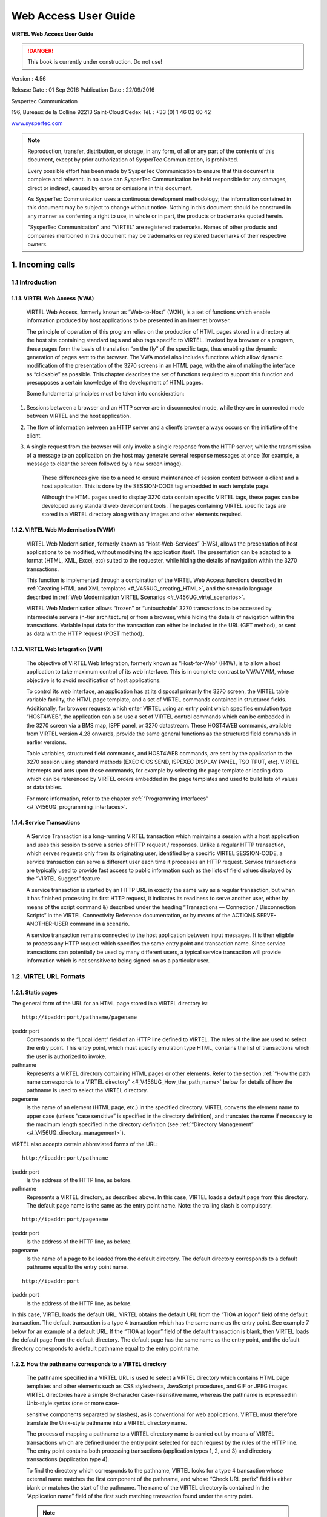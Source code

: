 .. _Virtel456UG:

=====================
Web Access User Guide
=====================

|image1|

**VIRTEL Web Access User Guide**

.. danger:: This book is currently under construction. Do not use!

Version : 4.56

Release Date : 01 Sep 2016 Publication Date : 22/09/2016

Syspertec Communication

196, Bureaux de la Colline 92213 Saint-Cloud Cedex Tél. : +33 (0) 1 46 02 60 42

`www.syspertec.com <http://www.syspertec.com/>`__

.. note::

    Reproduction, transfer, distribution, or storage, in any form, of all or any part of 
    the contents of this document, except by prior authorization of SysperTec 
    Communication, is prohibited.

    Every possible effort has been made by SysperTec Communication to ensure that this document 
    is complete and relevant. In no case can SysperTec Communication be held responsible for 
    any damages, direct or indirect, caused by errors or omissions in this document.

    As SysperTec Communication uses a continuous development methodology; the information 
    contained in this document may be subject to change without notice. Nothing in this 
    document should be construed in any manner as conferring a right to use, in whole or in 
    part, the products or trademarks quoted herein.

    "SysperTec Communication" and "VIRTEL" are registered trademarks. Names of other products 
    and companies mentioned in this document may be trademarks or registered trademarks of 
    their respective owners.  

.. _V456UG_Introduction:

1. Incoming calls
=================

1.1 Introduction
----------------

1.1.1. VIRTEL Web Access (VWA)
^^^^^^^^^^^^^^^^^^^^^^^^^^^^^^

    VIRTEL Web Access, formerly known as “Web-to-Host” (W2H), is a set
    of functions which enable information produced by host applications
    to be presented in an Internet browser.

    The principle of operation of this program relies on the production
    of HTML pages stored in a directory at the host site containing
    standard tags and also tags specific to VIRTEL. Invoked by a browser
    or a program, these pages form the basis of translation “on the fly”
    of the specific tags, thus enabling the dynamic generation of pages
    sent to the browser. The VWA model also includes functions which
    allow dynamic modification of the presentation of the 3270 screens
    in an HTML page, with the aim of making the interface as “clickable”
    as possible. This chapter describes the set of functions required to
    support this function and presupposes a certain knowledge of the
    development of HTML pages.

    Some fundamental principles must be taken into consideration:

1. Sessions between a browser and an HTTP server are in disconnected
   mode, while they are in connected mode between VIRTEL and the host
   application.

2. The flow of information between an HTTP server and a client’s browser
   always occurs on the initiative of the client.

3. A single request from the browser will only invoke a single response
   from the HTTP server, while the transmission of a message to an
   application on the host may generate several response messages at
   once (for example, a message to clear the screen followed by a new
   screen image).

    These differences give rise to a need to ensure maintenance of
    session context between a client and a host application. This is
    done by the SESSION-CODE tag embedded in each template page.

    Although the HTML pages used to display 3270 data contain specific
    VIRTEL tags, these pages can be developed using standard web
    development tools. The pages containing VIRTEL specific tags are
    stored in a VIRTEL directory along with any images and other
    elements required.

1.1.2. VIRTEL Web Modernisation (VWM)
^^^^^^^^^^^^^^^^^^^^^^^^^^^^^^^^^^^^^

    VIRTEL Web Modernisation, formerly known as “Host-Web-Services”
    (HWS), allows the presentation of host applications to be modified,
    without modifying the application itself. The presentation can be
    adapted to a format (HTML, XML, Excel, etc) suited to the requester,
    while hiding the details of navigation within the 3270 transactions.

    This function is implemented through a combination of the VIRTEL Web Access functions described in :ref:`Creating HTML and XML templates <#_V456UG_creating_HTML>`, and the scenario language described in :ref:`Web Modernisation VIRTEL Scenarios <#_V456UG_virtel_scenarios>`.

    VIRTEL Web Modernisation allows “frozen” or “untouchable” 3270
    transactions to be accessed by intermediate servers (n-tier
    architecture) or from a browser, while hiding the details of
    navigation within the transactions. Variable input data for the
    transaction can either be included in the URL (GET method), or sent
    as data with the HTTP request (POST method).

1.1.3. VIRTEL Web Integration (VWI)
^^^^^^^^^^^^^^^^^^^^^^^^^^^^^^^^^^^

    The objective of VIRTEL Web Integration, formerly known as
    “Host-for-Web” (H4W), is to allow a host application to take maximum
    control of its web interface. This is in complete contrast to
    VWA/VWM, whose objective is to avoid modification of host
    applications.

    To control its web interface, an application has at its disposal
    primarily the 3270 screen, the VIRTEL table variable facility, the
    HTML page template, and a set of VIRTEL commands contained in
    structured fields. Additionally, for browser requests which enter
    VIRTEL using an entry point which specifies emulation type
    “HOST4WEB”, the application can also use a set of VIRTEL control
    commands which can be embedded in the 3270 screen via a BMS map,
    ISPF panel, or 3270 datastream. These HOST4WEB commands, available
    from VIRTEL version 4.28 onwards, provide the same general functions
    as the structured field commands in earlier versions.

    Table variables, structured field commands, and HOST4WEB commands,
    are sent by the application to the 3270 session using standard
    methods (EXEC CICS SEND, ISPEXEC DISPLAY PANEL, TSO TPUT, etc).
    VIRTEL intercepts and acts upon these commands, for example by
    selecting the page template or loading data which can be referenced
    by VIRTEL orders embedded in the page templates and used to build
    lists of values or data tables.

    For more information, refer to the chapter :ref:`“Programming Interfaces” <#_V456UG_programming_interfaces>`.

.. _#_V456UG_service_transactions:    

1.1.4. Service Transactions
^^^^^^^^^^^^^^^^^^^^^^^^^^^

    A Service Transaction is a long-running VIRTEL transaction which
    maintains a session with a host application and uses this session to
    serve a series of HTTP request / responses. Unlike a regular HTTP
    transaction, which serves requests only from its originating user,
    identified by a specific VIRTEL SESSION-CODE, a service transaction
    can serve a different user each time it processes an HTTP request.
    Service transactions are typically used to provide fast access to
    public information such as the lists of field values displayed by
    the “VIRTEL Suggest” feature.

    A service transaction is started by an HTTP URL in exactly the same
    way as a regular transaction, but when it has finished processing
    its first HTTP request, it indicates its readiness to serve another
    user, either by means of the script command &) described under the
    heading “Transactions — Connection / Disconnection Scripts” in the
    VIRTEL Connectivity Reference documentation, or by means of the ACTION$ SERVE-ANOTHER-USER command in a scenario.

    A service transaction remains connected to the host application
    between input messages. It is then eligible to process any HTTP
    request which specifies the same entry point and transaction name.
    Since service transactions can potentially be used by many different
    users, a typical service transaction will provide information which
    is not sensitive to being signed-on as a particular user.

.. _#_V456UG_url_formats:

1.2. VIRTEL URL Formats
-----------------------

1.2.1. Static pages
^^^^^^^^^^^^^^^^^^^

The general form of the URL for an HTML page stored in a VIRTEL directory is:

::

    http://ipaddr:port/pathname/pagename

ipaddr:port
    Corresponds to the “Local ident” field of an HTTP line defined to
    VIRTEL. The rules of the line are used to select the entry point.
    This entry point, which must specify emulation type HTML, contains
    the list of transactions which the user is authorized to invoke.

pathname
    Represents a VIRTEL directory containing HTML pages or other elements. Refer to the section :ref:`“How the path name corresponds to a VIRTEL directory” <#_V456UG_How_the_path_name>` below for details of how the pathname is used to select the VIRTEL directory.

pagename
    Is the name of an element (HTML page, etc.) in the specified
    directory. VIRTEL converts the element name to upper case (unless
    “case sensitive” is specified in the directory definition), and
    truncates the name if necessary to the maximum length specified in
    the directory definition (see :ref:`“Directory Management” <#_V456UG_directory_management>`).

VIRTEL also accepts certain abbreviated forms of the URL:

::

    http://ipaddr:port/pathname

ipaddr:port
    Is the address of the HTTP line, as before.

pathname
    Represents a VIRTEL directory, as described above. In this case, VIRTEL loads a default page from this directory. The default page name is the same as the entry point name. Note: the trailing slash is compulsory.

::

    http://ipaddr:port/pagename

ipaddr:port
    Is the address of the HTTP line, as before.

pagename
    Is the name of a page to be loaded from the default directory. The
    default directory corresponds to a default pathname equal to the
    entry point name.

::

    http://ipaddr:port

ipaddr:port
    Is the address of the HTTP line, as before.

In this case, VIRTEL loads the default URL. VIRTEL obtains the default URL from the “TIOA at logon” field of the default transaction. The default transaction is a type 4 transaction which has the same name as the entry point. See example 7 below for an example of a default URL. If the “TIOA at logon” field of the default transaction is blank, then VIRTEL loads the default page from the default directory. The default page has the same name as the entry point, and the default directory corresponds to a default pathname equal to the entry point name.

.. _#_V456UG_How_the_path_name:

1.2.2. How the path name corresponds to a VIRTEL directory
^^^^^^^^^^^^^^^^^^^^^^^^^^^^^^^^^^^^^^^^^^^^^^^^^^^^^^^^^^

    The pathname specified in a VIRTEL URL is used to select a VIRTEL
    directory which contains HTML page templates and other elements such
    as CSS stylesheets, JavaScript procedures, and GIF or JPEG images.
    VIRTEL directories have a simple 8-character case-insensitive name,
    whereas the pathname is expressed in Unix-style syntax (one or more
    case-

    sensitive components separated by slashes), as is conventional for
    web applications. VIRTEL must therefore translate the Unix-style
    pathname into a VIRTEL directory name.

    The process of mapping a pathname to a VIRTEL directory name is
    carried out by means of VIRTEL transactions which are defined under
    the entry point selected for each request by the rules of the HTTP
    line. The entry point contains both processing transactions
    (application types 1, 2, and 3) and directory transactions
    (application type 4).

    To find the directory which corresponds to the pathname, VIRTEL
    looks for a type 4 transaction whose external name matches the first
    component of the pathname, and whose “Check URL prefix” field is
    either blank or matches the start of the pathname. The name of the
    VIRTEL directory is contained in the “Application name” field of the
    first such matching transaction found under the entry point.

    .. note::
       -  The comparison of the first component of the pathname with the transaction external name is case insensitive, and if the first component of the pathname is longer than 8 characters, only the first 8 characters are compared.
       -  The comparison of the beginning of the pathname against the transaction’s “Check URL prefix” field is case sensitive.
       -  The “Check URL prefix” field may contain “%20” to represent a blank and “?” to ignore a character position.
       -  If the “Check URL prefix” field is completely blank it is considered to match any pathname whose first component matches the transaction external name.

1.2.2.1 Examples   

Assume that entry point WEB2HOST contains the following transactions:

|image67|
*Figure 1.1 - Transactions under entry point WEB2HOST*

In this example, transactions W2H-00, W2H-03*, W2H-05* are  “application type 4” (directory transactions). Other transactions, such as “application type 1” (processing transactions i.e. TSO, CICS, etc.) play no part in the directory selection process. 

The figure below shows an example of the detail of a directory transaction:-

|image68|
*Figure 1.2 Example of a directory transaction*

1.2.2.2. Example 1: Neither pathname nor pagename specified

::

    http://ipaddr:port

The pathname defaults to the entry point name, WEB2HOST, which  matches transaction W2H-00. The pagename also defaults to WEB2HOST.  VIRTEL therefore fetches page WEB2HOST from the directory W2H-DIR.

1.2.2.3. Example 2: Pagename specified

::

    http://ipaddr:port/menu.htm

The pathname defaults to the entry point name, WEB2HOST, which matches transaction W2H-00. VIRTEL therefore fetches page menu.htm from the directory W2H-DIR.

1.2.2.4. Example 3: Pathname specified

::

    http://ipaddr:port/w2h/user/

The pathname /w2h/user matches transaction W2H-04. The pagename defaults to the entry point name, WEB2HOST. VIRTEL therefore fetches page WEB2HOST from the directory USR-DIR.

1.2.2.5. Example 4: Pathname and pagename specified

::

    http://ipaddr:port/w2h/user/index.html

The pathname /w2h/user matches transaction W2H-03U. VIRTEL therefore fetches page index.html from the directory USR-DIR.

::

   http://ipaddr:port/home/user3/index.html

1.2.2.6. Example 5: Undefined pathname specified

::

    http://ipaddr:port/w2h/badpath/index.html

In this case the pathname /w2h/badpath does not match any transaction. VIRTEL therefore rejects the request.

1.2.2.7. Example 6: Partly-defined pathname specified

::

    http://ipaddr:port/SECURE/misc/myPage.html

The pathname /SECURE/misc is not specifically defined to VIRTEL. However there is a transaction W2H-02 whose external name is SECURE and whose “Check URL prefix” field is blank, which matches all     pathnames whose first component is /SECURE. VIRTEL therefore fetches the any /SECURE/misc/myPage.html from the designated directory W2H-DIR.

1.2.2.8. Example 7: Entry point with default URL

When a user connects to a VIRTEL line without specifying either pathname or pagename, as in the example below, the entry point may be configured to redirect the request to a default URL:-

::

    http://ipaddr:port

A default URL may be specified in the transaction whose external name is the same as the entry point name. In the example type 4 transaction CLI-00 shown below, the default URL for the entry point CLIHOST is //w2h/appmenu.htm+applist and thus the URL 

::

    http://ipaddr:port

is processed by VIRTEL as if

:: 

    http://ipaddr:port//w2h/appmenu.htm+applist

had been specified. 

|image69| *Figure 1.3 Example of a default transaction with default URL*

The entry point CLIHOST can access the w2h directory through a directory definition specifing the external directory path as an external name in the transaction. Here the transaction needs access to web elements located in the W2h-DIR. The /w2h/ pathname in w2h/appmenu.htm matches the external name of the diectory transaction CLI-03W. This match defines a path to the W2H-DIR:-

|image70| *Figure 1.4 Providing access to a directory through a transactions external name*  

1.2.3. Dynamic pages
^^^^^^^^^^^^^^^^^^^^

The general form of the URL for a VIRTEL Web Access, VIRTEL Web Integration, or VIRTEL Web Modernisation transaction is:

::

    http://ipaddr:port/pathname/pagename+tranname

ipaddr:port
    Is the address of the HTTP line, as before.

pathname
    Represents a VIRTEL directory, as described earlier.

pagename
    Is the name of an element (HTML or XML) in the specified directory.
    This name may be converted to upper case and truncated to the
    maximum length defined in the directory definition, as previously
    described. This element is used as the “template page” into which
    VIRTEL inserts dynamic data.

tranname
    Is the external name of a transaction defined under the entry point.
    The application program (which may be a CICS transaction or other
    VTAM application, a VIRTEL sub-application, or an external server)
    invoked by this transaction provides the dynamic data which VIRTEL
    inserts into the template page.

.. _#_V456UG_dynamic_URL:

1.2.3.1. Dynamic URL with userdata

A second form of URL allows user data to be passed to VIRTEL:-

::

    http://ipaddr:port/pathname/pagename+tranname+userdata


ipaddr:port
    Is the address of the HTTP line, as before.

pathname
    Represents a VIRTEL directory, as described earlier.

pagename
    Is the name of a template page, as before.

tranname
    Is the name of the transaction which provides the dynamic data for
    the template page.

userdata
    Is a character string which can be tested by the “User Data” field in the rules of the HTTP line (see “Rules” in the VIRTEL Connectivity Reference documentation). This allows the administrator to assign an entry point to the request based upon the contents of the userdata in the URL. The userdata also becomes the value of the “routing parameter” associated with the tranname transaction. The routing parameter can be referenced by the variable &1 in the “TIOA at logon” field of the tranname transaction (see “Defining transaction parameters” in the VIRTEL Connectivity Reference documentation). Additionally, if the rule which is selected specifies “$URL$” in its “Parameter” field, **and only if** the HTTP terminal relays are defined in a logical pool (see “HTTP Terminals” under the heading “Definition of an HTTP line” in the VIRTEL Connectivity Reference documentation), then the routing parameter is used by VIRTEL to select a relay LU for the tranname transaction.

1.2.3.2. Dynamic URL with parameters

A third form of URL allows one or more parameters to be passed to a transaction by means of an “Input Scenario” or by a “Connection / Disconnection Script”:

::

    http://ipaddr:port/pathname/pagename+tranname?param1=value&param2=value

ipaddr:port
    Is the address of the HTTP line, as before.

pathname
    Represents a VIRTEL directory, as described earlier.

pagename
    Is the name of a template page, as before.

tranname
    Is the name of the transaction which provides the dynamic data for
    the template page. This transaction must be defined with the name of
    a presentation module in its “Output Scenario” field.

param1, param2, ...
    These are the names of the parameters which the scenario can pick up using
    the COPY$ INPUT-TO-VARIABLE or COPY$ INPUT-TO-SCREEN instructions
    (described 153) or which can be substituted in a script by means of
    the &=paramn= system variable (see “Transactions – Connection /
    Disconnection Scripts” in the VIRTEL Connectivity Reference
    documentation. The cumulative length of the URL parameters is
    limited by the BUFSIZE parameter of the VIRTCT. If blanks or other
    special characters are required in the parameter value, then the
    special characters must be coded in the standard URL escape format
    %xx where xx is the hexadecimal value of the character in ASCII. For
    example, a blank is represented as %20.

1.2.3.3. Dynamic URL with userdata and parameter    

    A URL may contain both userdata and query parameters, as shown in
    the following example. The various components of the URL have the
    same meaning as described in the preceding two sections.

::

    http://ipaddr:port/pathname/pagename+tranname+userdata?param1=value&param2=value

.. _#_V456UG_session_management:

1.2.4. 3270 session management
^^^^^^^^^^^^^^^^^^^^^^^^^^^^^^

1.2.4.1. VirtelSession parameter

Once a session has been established with the host 3270 application, the template page allows the user to link to the next screen in the 3270 application dialog by means of a URL in the following format:

::

    http://ipaddr:port/pathname/pagename++VirtelSession=sessionid

ipaddr:port
    Is the address of the HTTP line, as before.

pathname
    Represents a VIRTEL directory, as described earlier.

pagename
    Is the name of the template page to be used for displaying the next
    3270 screen (usually the same as the current template page).

sessionid
    Is a VIRTEL-generated code which allows VIRTEL to identify the user as being already connected to an existing host session. The parameter VirtelSession=sessionid is inserted by the
    *{{{SESSION-CODE}}}* tag embedded in the template page (see :ref:`“Session And Context Management” <#_V456UG_session_context_mangement>`).

1.2.4.2. PrintVirtelSession parameter    

    A second form of the URL with SESSION-CODE allows display of print data sent by the application to the virtual printer associated with the specified session. Normally this URL will be embedded in a
    template page and will be triggered by the *{{{IF-PRINT-IS-READY}}}* tag.

::

    http://ipaddr:port/pathname/pagename++PrintVirtelSession=sessionid

ipaddr:port
    Is the address of the HTTP line, as before.

pathname
    Represents a VIRTEL directory, as described earlier.

pagename
    Is the name of the template page to be used for displaying the print data. This page must contain the special *{{{PRINT}}}* tag (see :ref:`“3287 Printing” <#_V456UG_61>`) at the point at which the print data are to be inserted in the page.

sessionid
    Is a code which allows VIRTEL to identify the printer associated with the user’s 3270 session. The parameter PrintVirtelSession=sessionid (where sessionid is the associated 3270 session identifier), is generated by the *{{{SESSION-CODE}}}* tag as in the following example:-

::

    imprim.htm++Print{{{SESSION-CODE}}}

1.2.4.3. ValidateVirtelSession parameter

A third form of URL with *{{{SESSION-CODE}}}* allows a JavaScript procedure embedded in a template page to determine whether there are pending updates to the 3270 screen image. For this type of URL, VIRTEL returns no data, only an HTTP response code. The possible response codes are:

- 205 (Reset Content) The host application has updated the 3270 screen image since the last time it was sent to the user.

- 304 (Not Modified) The host application has not updated the 3270 screen image

- 404 (Not Found) The sessionid code does not represent a valid host session.

.. note::

    When response code 205 is indicated, the JavaScript procedure sends a further request to VIRTEL to retrieve the updated 3270 screen image. This technique can be useful in handling host applications
    which use multiple 3270 write commands to paint a single 3270 screen, where the user might otherwise be presented with a partially updated screen. An example of this technique is contained in the
    WEB2VIRT.htm page delivered in the VIRTEL sample directory W2H-DIR.

::

    http://ipaddr:port/pathname/pagename++ValidateVirtelSession=sessionid

ipaddr:port
   Is the address of the HTTP line, as before.

pathname
    Represents a VIRTEL directory, as described earlier.

pagename
    May be specified but is not used.

sessionid
    Is a code which allows VIRTEL to identify the 3270 session whose
    status is being queried. The parameter ValidateVirtelSession=sessionid, where sessionid is the associated 3270 session identifier, is generated by the *{{{SESSION-CODE}}}* tag as in the following example:-

::

    check.htm++Validate{{{SESSION-CODE}}}

.. note:: 

    For compatability with previous versions, the keyword VerifyVirtelSession is also accepted. VerifyVirtelSession is similar to ValidateVirtelSession except that it produces only two possible return codes: 

        - 205 (screen updated)
        - 304 (screen not updated or session invalid)

1.2.4.4. $UseCookieSession$ parameter.

As an alternative to specifying the VirtelSession parameter in the URL, the SESSION-CODE may be sent to VIRTEL in a cookie. An example URL is shown below:

::

    http://ipaddr:port/pathname/pagename++$UseCookieSession$    

ipaddr:port
    Is the address of the HTTP line, as before.

pathname
    Represents a VIRTEL directory, as described earlier.

pagename
    Is the name of the template page to be used for displaying the next
    3270 screen (usually the same as the current template page).

$UseCookieSession$
    Indicates that the SESSION-CODE is contained in the VirtelSession cookie.

The VirtelSession cookie should be generated by Javascript as shown in the example below. This function may be added to the custom.js script (see :ref:`“Site customization of Javascript functions” <#_V456UG_customization_javascript_functions>`):

::

    /* Save VirtelSession cookie after each subpage is loaded */
    function after_responseHandle(o, url, xtim) {
    var node = document.getElementById("sesscode");
    if (node) {
        var text = node.textContent || node.innerText;
        var sess = text.replace(/^VirtelSession=/i,"");
        createCookie("VirtelSession", sess, 1);
        }
    }

*Figure 1.5 Custom Javascript function to generate a VirtelSession cookie*

    A URL may contain a “capability token” generated by another terminal. In this case the URL inherits certain rights or capabilities conferred by the other terminal. The capabilities inherited depend on the parameters specified in the SET-HEADER tag which generated the capability token. For further details, see :ref:`“Capability Tokens” <#_V456UG_capability_tokens>`.

::

    http://ipaddr:port/pathname/pagename+tranname+capabilitytoken    

ipaddr:port
    Is the address of the HTTP line, as before.

pathname
    Represents a VIRTEL directory, as described earlier.

pagename
    Is the name of a template page, as before.

tranname
    (optional) Is the name of the transaction which supplies the dynamic data for the page. If the transaction name is omitted then two “+” signs must separate the pagename from the capabilitytoken.

capability

    token is a token which grants rights to another terminal’s
    resources. This code, whose format is x-Virtel-name:token, is
    generated by the :ref:`“{{{SET-HEADER}}}” <#_V456UG_60>` tag.
    The code is case-sensitive and so the capitalization must be exactly
    the same as the generated token.

.. _#_V456UG_cookie_upload:    

1.2.6. Transmission of upload cookie by URL
^^^^^^^^^^^^^^^^^^^^^^^^^^^^^^^^^^^^^^^^^^^

The security code, which identifies a user during page upload by HTTP, is normally transmitted between the browser and VIRTEL as a cookie (see :ref:`“Uploading HTML Pages” <#_V456UG_68>`). If, for security or other reasons, your browser does not allow the use of cookies, then the security code can, as an alternative, be embedded in a URL of the form shown below:-

::

    http://ipaddr:port/pathname/pagename+tranname+securitycode

ipaddr:port
    Is the address of the HTTP line, as before.

pathname
    Represents a VIRTEL directory, as described earlier.

pagename
    Is the name of a template page, as before.

tranname
    Is the name of the transaction which supplies the dynamic data for the page.

securitycode
    Is the code which allows VIRTEL to identify the user. This code, whose format is VirtelCookie=xxxxxxxxxxxxxxxx, is generated by the *{{{SECURITY-TOKEN}}}* tag, as shown in the example below:-

::

    upload2.htm+upload+VirtelCookie={{{SECURITY-TOKEN}}}

The following format allows a static page to be displayed:

::

    http://ipaddr:port/pathname/pagename++securitycode

ipaddr:port
    Is the address of the HTTP line, as before.

pathname
    Represents a VIRTEL directory, as described earlier.

pagename
    Is the name of the page.

securitycode
    Is a code of format VirtelCookie=xxxxxxxxxxxxxxxx which allows VIRTEL to identify the user, as before.

    On receipt of this URL, VIRTEL treats the VirtelCookie= parameter as if it were a cookie transmitted by the browser.

.. _#_V456UG_signon_propagation:    

1.2.7. Propagation of signon by URL
^^^^^^^^^^^^^^^^^^^^^^^^^^^^^^^^^^^

A URL embedded in a page sent by VIRTEL may contain a VirtelUserSignon parameter in order to propagate the user’s signon credentials to another page. The value of the parameter is generated by the :ref:`({{{USER-SIGNON-CODE}}} tag <#_V456UG_user-signon-code>`. This can be useful in cases where the browser does not propagate the user name and password from one page to another, for example when using VIRTEL transaction security type 4. The format of a URL containing a signon code is shown below:-

::

    http://ipaddr:port/pathname/pagename+tranname+VirtelUserSignon=signoncode

ipaddr:port
    Is the address of the HTTP line, as before.

pathname
    Represents a VIRTEL directory, as described earlier.

pagename
    Is the name of a template page, as before.

tranname
    Is the name of the transaction which supplies the dynamic data for the page.

signoncode
    Is a code which allows VIRTEL to identify the signed-on user. This code is generated by the *{{{USER-SIGNON-CODE}}}* tag, as shown in the example below:-

::
    
    http://web2virt.htm+cics+VirtelUserSignon={{{USER-SIGNON-CODE}}}

1.2.8. The Universal Transaction
^^^^^^^^^^^^^^^^^^^^^^^^^^^^^^^^

A transaction may be defined with an external name consisting of an asterisk, and this is considered to be a “universal” transaction. A universal transaction matches any URL not already matched by a preceding transaction in the entry point. This allows VIRTEL to process URLs whose format does not conform to the classic VIRTEL formats previously described.

.. _#_V456UG_directory_management:

1.3. Directory Management
-------------------------

HTML and XML template pages and other entities such as CSS stylesheets, JavaScript procedures, and GIF or JPEG images used by VIRTEL Web Access are stored in directories within a VSAM KSDS managed by VIRTEL. Each KSDS defined to VIRTEL can contain one or more directories. The system administrator can upload pages and other elements into a VIRTEL directory by using a web browser or by e-mail, as described in detail in the section `“Uploading HTML Pages” <#_V456UG_uploading_HTML_pages>`.

1.3.1. Accessing the application
^^^^^^^^^^^^^^^^^^^^^^^^^^^^^^^^

The directory management sub-application allows the administrator to define directories. The sub-application is accessible by [PF6] from the configuration menu, or by [PF12] from the system services menu
followed by option 3, or from the VIRTEL Multi-Session menu via a transaction which invokes VIRTEL module VIR0042.

1.3.2. Security
^^^^^^^^^^^^^^^

If security is active, access to the directory management sub-application from the configuration menu or the system services menu is controlled by resource $$PCPC$$.

When invoked via a transaction, normal transaction security rules apply.

In addition, each directory is protected by a resource whose name is the same as the directory name. The administrator must have access to this resource in order to view or manage the contents of the    directory, or to upload pages to the directory. When an external security product is used, the resource is defined in the class named by the RNODE parameter in the VIRTCT (see “Parameters of the VIRTCT” in the VIRTEL Installation Guide).

Security management is described in the Virtel Security documentation.

1.3.3. Creating, modifying, and deleting directories
----------------------------------------------------

When the directory management sub-application is invoked, it displays a list of the directories already defined in the system:-

|image71| *Figure 1.6 Directory management summary screen*

1.3.4. Using the associated Admin(3270) functions
^^^^^^^^^^^^^^^^^^^^^^^^^^^^^^^^^^^^^^^^^^^^^^^^^

These funcations are accessed from either the browsers Administration portal or by logging on to Virtel using it's VTAM interface.

1.3.4.1. Deleting a directory definition

To delete a directory definition, place the cursor on the name of the directory to be deleted and press [PF2]. The message CONFIRM DELETE appears at the bottom of the screen. Press [PF2] again. The message DELETE OK indicates that the deletion of the directory definition was successful. While the message CONFIRM DELETE is displayed, you can press any function key other than [PF2] to cancel the operation.

1.3.4.2. Displaying directory contents

To display the contents of a directory, place the cursor on the directory name and press [PF4]. VIRTEL displays the directory contents management screen described below.

1.3.4.3. Adding a directory definition

To create a new directory definition, place the cursor on the blank line after the last directory, and press [PF12] to display an empty directory detail screen. Fill in all of the fields and press [ENTER]. The message CREATION OK indicates that the directory definition was successfully created.

1.3.4.4. Scrolling the list of directories

To scroll to the top of the list, press [PF6]. To scroll up or down the list, press [PF7] or [PF8].

1.3.4.5. Exiting from directory management

To return to the configuration menu, press [PF3].

1.3.5. Defining directory parameters
^^^^^^^^^^^^^^^^^^^^^^^^^^^^^^^^^^^^

To access the detail screen for any directory, place the cursor on the directory name and press [PF12]:

|image72| *Figure 1.7 Directory management detail screen*

Name
    The name of the directory as known by VIRTEL. If security is active,
    this name must also be defined as a resource to which the user must
    be authorized.

Description
    Comment associated with the directory.

Type
    **V** (or blank) indicates that the directory is held in a VSAM
    KSDS.

DD name
    The file name of the VSAM KSDS which contains the directory. This name must be defined in one of the UFILEn parameters in the VIRTCT, and a DD statement with the same name must appear in the VIRTEL
    started task JCL.

Keyword
    This is an 8-byte key which allows multiple directories to be stored within a single VSAM KSDS. Each directory in a KSDS must have a unique key.

Size of names
    The maximum length of the names of HTML pages and other elements stored in this directory. The minimum (and default) value is 8. The maximum value is 64.

Case
    Any non-blank character in this field indicates that the element names stored in this directory are case sensitive. Blank indicates that the names are not case sensitive.

Copy up
    This field is used by VIRTEL/PC. For VIRTEL Web Access directories, the value **X** must be coded.

Copy down
    This field is used by VIRTEL/PC. For VIRTEL Web Access directories, the value **X** must be coded.

Delete
    This field is used by VIRTEL/PC. For VIRTEL Web Access directories, the value **X** must be coded.

    After pressing [PF4] at the directory management summary screen or detail screen, VIRTEL displays a list of the files in the directory:

|image73| *Figure 1.8 Directory contents management screen*

1.3.7. Associated functions
^^^^^^^^^^^^^^^^^^^^^^^^^^^

1.3.7.1. Deleting an element

To delete an element from a directory, place the cursor on the name of the element to be deleted and press [PF2]. The message CONFIRM DELETE appears at the bottom of the screen. Press [PF2] again. The message DELETE OK indicates that the deletion of the element was successful. While the message CONFIRM DELETE is displayed, you can press any function key other than [PF2] to cancel the operation.

1.3.7.2. Copying an element to another directory

To copy an element from directory A to directory B, first display the contents of directory A. In field [7] type the name of the target directory B, then press [ENTER]. Next, place the cursor on the name of the element to be copied, then press [PF6]. The message COPY COMPLETED indicates that the operation was successful. If the element exists in the target directory, the copy fails and the message THIS FILE IS ALREADY IN THE TARGET DIRECTORY is displayed at the bottom of the screen.

1.3.7.3. Scrolling the list

The list of elements can be scrolled up and down using [PF7] and [PF8].

1.3.7.4. Exiting from directory contents management

To return to the list of directories, press [PF3].

.. _#_V456UG_creating_HTML:

1.4. Creating HTML And XML Template Pages
-----------------------------------------

1.4.1 Introduction
^^^^^^^^^^^^^^^^^^

Template pages are the means by which VIRTEL presents host application data to the user via a web browser. In addition to standard HTML or XML tags, template pages contain VIRTEL-specific tags enabling integration of information delivered by the mainframe application programs. HTML template pages may contain GIF or JPEG images, sounds, scripts such as JavaScript or any other function or program elements that are compatible with the browser. Template pages may be produced either by hand or by using standard HTML or XML design tools available on the market.

1.4.2. Defining the tag delimiters
^^^^^^^^^^^^^^^^^^^^^^^^^^^^^^^^^^

VIRTEL-specific tags are used to insert data originating at the host into an HTML or XML page, and to manage colours and function keys in an HTML page. VIRTEL-specific tags are identified by special begin and end delimiters. The delimiters themselves are defined by means of a comment placed between the tags <HEAD> and </HEAD> of the HTML page. The actual delimiters may vary from one page to another.

::

    <!--VIRTEL start="{{{" end="}}}" -->

In this example, VIRTEL-specific tags are defined as being represented by a succession of 3 opening braces and terminated by a succession of 3 closing braces. This convention is maintained throughout the remainder of this chapter.

.. _#_V456UG_session_context_mangement:

1.4.3. Session and context management

VIRTEL uses the concept of a sessioncode to maintain the context between a client using a browser and the host application to which the client is connected. This code allows VIRTEL to identify the client and to associate the client with a session already established with a host application.

1.4.3.2. SESSION-CODE tag

The SESSION-CODE tag is used to create the URL associated with form submission.

::

    {{{ SESSION-CODE }}}

The SESSION-CODE tag allows a sessioncode to be inserted in the template page in the format VirtelSession=xxxxxxxxxxxxxxxx. The value of the sessioncode changes after each message. For examples of its use, see :ref:`“Transmitting Data To The Host” <#_V456UG_transmitting_data>`, and :ref:`“3287 Printing” <#_V456UG_61>`.

1.4.3.3. AJAX-SESSION-CODE tag

The AJAX-SESSION-CODE tag is similar to the SESSION-CODE tag, but it generates the code in a different format which does not change with each request. This is useful when implementing an AJAX dialog between the application and the browser. For this type of application, it is not always possible to transmit the VIRTEL session code to the browser, especially if a Javascript library is used.

::

    {{{ AJAX-SESSION-CODE }}}

The AJAX-SESSION-CODE tag allows a sessioncode to be inserted in the template page in the format AjaxSession=xxxxxxxxxxxxxxxx. For example:-

::

    result.txt+cics+{{{ AJAX-SESSION-CODE }}}

1.4.3.4. ACTION$ REFRESH-TERMINAL    

This instruction allows a scenario to trigger a 205 response to the Long Poll session. 

This 205 response will then tell the JavaScript to refresh the terminal 3270 emulation screen, so that the user can see whatever was changed by the scenario.

::

    ACTION$ REFRESH-TERMINAL

1.4.3.5. SET-INITIAL-TIMEOUT tag

The SET-INITIAL-TIMEOUT tag allows a timeout to be started when VIRTEL builds the page.

::

    {{{ SET-INITIAL-TIMEOUT "n" }}}

For example, if the instruction

::

{{{ SET-INITIAL-TIMEOUT "10" }}}

is coded in a page or a sub-page, then VIRTEL will cancel the session if the workstation has not sent another request after 10 seconds.

.. _#_V456UG_transmitting_data:

1.4.4. Transmitting data to the host
^^^^^^^^^^^^^^^^^^^^^^^^^^^^^^^^^^^^

Transmission of data to the host uses the principle of sending an HTML form. In conjunction with the SESSION-CODE tag, the form allows the transmission of input fields to the host application, and the     display of the subsequent application screen.

The form is defined as follows:

::

    <form name="FormName" action="VirtelURL" method="get">
        Data which will be transmitted to the HTTP server 
    </form>

name
    Form name. The name of the form is used in JavaScript procedures to refer to various elements of the form. For an example, see the section :ref:`“Cursor management” <#_V456UG_cursor_management>`.

action
    URL transmitted to the server, in the following format:

:: 

        action="pagename++{{{SESSION-CODE}}}"

pagename
    Is the name of the template page to be used to display the subsequent screen sent by the host application (usually the same as the current template page)

SESSION-CODE
    Identifies the session established with the host application 

method
    Transmission mode. Always POST.

Example :

::

    <form name="Virtel" action="WEB2VIRT.htm++{{{SESSION-CODE}}}" method="post">

1.4.5. Where to position the elements of an HTML page
^^^^^^^^^^^^^^^^^^^^^^^^^^^^^^^^^^^^^^^^^^^^^^^^^^^^^

By design, an HTML page starts with the <HTML> tag and is terminated by the </HTML> tag. In order to be able to be correctly interpreted by the browser, other tags are necessary, for example <HEAD> and </HEAD> as well as <BODY> and </BODY>. All other tags are optional.

As shown previously, data transmitted to the HTTP server by the client is itself placed in between the tag fields <FORM> and </FORM>. In order to minimise traffic, it is also advisable to place only useful data in the tag fields for example, generated fields or copies resulting from GENERATE-HTML and COPY-FROM tags, as well as indispensable fields such as focusField and pfkField. Other data may be placed anywhere in the area of the HTML page, provided that their position conforms to the standards. The following presents an example of the possible structure.

::

    <HTML>
    <HEAD><!------------------ start of HTML page header    -------------------->
    <style>
    <!-- définition des classes de style
        .GREEN {font-family: monospace; background: #000000; color: #00FF00; }
    //--></style>
    <!--VIRTEL start="{{{" end="}}}" -->
    {{{ON-ATTRIBUTE (PROTECTED,WHITE)<font color=white>}}}
    {{{ON-END-OF-ATTRIBUTE (PROTECTED,WHITE)</font>}}}
    {{{ADD-TO-FIELDS (NORMAL,NOCOLOR) class="GREEN" }}}
    {{{DEFINE-HTML-PFKEY "PFKFIELD"}}}
    {{{DEFINE-HTML-FOCUS-FIELD "FOCUSFIELD"}}}
    <title>Sample HTML page</title>
    </HEAD><!------------------ end of HTML page header    -------------------->

    <script language="JavaScript"><!-- function SetFocus()
    { document.virtelForm.{{{FIELD-WITH-CURSOR}}}.focus(); } function
    SaveFocus(CurrentFieldName)
    { document.virtelForm.FOCUSFIELD.value = CurrentFieldName; }
    function SubmitForm(valeur)
    { document.virtelForm.PFKFIELD.value = valeur;
    document.virtelForm.submit(); }
    function ShowPopup()
    { var popup =
    window.open("","PopupImpression",'width=614,height=129');
    popup.location = "imprim.htm++Print{{{SESSION-CODE}}}"; }    --></script>

    <!---------------------- start of HTML page body    -------------------->
    <BODY onLoad="SetFocus()">
    <!------------------------- start of HTML form    ----------------------->
    <FORM name="virtelForm" action="example.html++{{{SESSION-CODE}}}"
        method=="POST">

    {{{ GENERATE-HTML (1,1,1920) }}}

    <input name="PFKFIELD" type="HIDDEN" value="">
    <input name="FOCUSFIELD" type="HIDDEN" value="{{{FIELD-WITH-CURSOR}}}">
    </FORM>
    <!--------------------- end of HTML form    ---------------------->
    
    <!—-Place submit buttons and hypertext links here. For example:-->
    <a href="javascript:submitform('PF1')" >soumettre avec PF01</a>
    <INPUT TYPE="BUTTON" size="5" onclick="SubmitForm(this.value)"    value="PF01">
    <script language="JavaScript"><!--    {{{IF-PRINT-IS-READY
    ShowPopUp();
    }}}
    --></script>
    </BODY><!------------------ end of HTML page body    -------------------->
    </HTML>

For a full example, see the WEB2VIRT.htm page delivered with VIRTEL.

.. #_V456UG_inserting_host_data:

1.4.6. Inserting host application data into a page
--------------------------------------------------

1.4.6.1. Introduction

Insertion of host application data in an HTML or XML page is achieved with the GENERATE-HTML and COPY-FROM tags.

1.4.6.2. GENERATE-HTML tag

The GENERATE-HTML tag instructs VIRTEL to convert all or part of the 3270 screen into HTML form data. Output fields are converted into text, while input fields are converted into HTML input statements.     The generated text and input fields are aligned so as to correspond as far as possible with the layout of the original 3270 screen. The resulting generation takes account of the nature of the data as well     as the information specified in the ON-ATTRIBUTE, ON-END-OF-ATTRIBUTE and ADD-TO-FIELDS tags.

::

 {{{ GENERATE-HTML (row, col, len) }}}


row,col
    Starting position (row and column number on the 3270 screen) of the
    data to be copied. This starting position will usually contain a
    3270 attribute character.

len
    Length of the data to be copied (including attribute characters).

For example, the command *{{{ GENERATE-HTML (01,01,1920) }}}* will  generate the total contents of the 3270 screen.

An alternative form of the GENERATE-HTML tag allows the position and length to be specified by means of a symbolic name defined in a previous DEFINE-DFHMDF-NAME or DEFINE-DFHMDF-COLUMN tag (see `“{{{DEFINE-DFHMDF-COLUMN}}}” <#_V456UG_define_dfhmdf_column>`.

::

    {{{ GENERATE-HTML "name" }}}


name
    symbolic name defined in a previous DEFINE-DFHMDF-NAME or
    DEFINE-DFHMDF-COLUMN tag.

1.4.6.3. COPY-FROM tag

    The COPY-FROM tag copies data into the HTML page from a specific
    location on the 3270 screen. Unlike the GENERATE-HTML tag, the
    COPY-FROM tag copies only the data and does not process any
    associated 3270 field attributes.

::
 
 {{{ COPY-FROM (row, col, len) }}}   

row,col
    Starting position (row and column number on the 3270 screen) of the
    data to be copied. This will typically be the first character after
    the attribute character which defines the start of the field.

len
    Length of the data to be copied.

An alternative form of the COPY-FROM tag allows the position and length to be specified by means of a symbolic name defined in a previous DEFINE-DFHMDF-NAME or DEFINE-DFHMDF-COLUMN tag (described 37).

::

    {{{ COPY-FROM "name" }}}

name
    symbolic name defined in a previous DEFINE-DFHMDF-NAME or DEFINE-DFHMDF-COLUMN tag.

    Normally, any binary zeroes in the copied data will be removed. However, if the BLANK-BINARY-ZEROES option is set (see :ref:`“Setting and unsetting local options” <#_V456UG_setting_local_options>`) then binary zeroes will be converted to blanks.

.. _#_V456UG_create-variable-from:

1.4.6.4. CREATE-VARIABLE-FROM tag

The CREATE-VARIABLE-FROM tag copies data from the 3270 screen into a VIRTEL variable. There are several formats of the COPY-VARIABLE-FROM tag, as described below.

In the first form of CREATE-VARIABLE-FROM, the name of a variable is specified within the tag. Data is extracted from the indicated location on the screen, continuing until an attribute character is found or until the specified length is reached. Any non-alphanumeric characters are removed, all alphabetic characters are converted to upper case, and the resulting data is copied into the variable. If the variable does not exist, it will be created. If the variable already exists, the new value will be appended to any existing values.

::

    {{{ CREATE-VARIABLE-FROM (row, col, len) "varname" }}}

row,col
    Starting position (row and column number on the 3270 screen) of the
    data to be copied. This will typically be the first character after
    an attribute character which defines the start of a field.

len
    Length of the data to be copied.

varname
    The name of the variable to be created

 The second form of CREATE-VARIABLE-FROM is distinguished by the absence of a variable name within the tag. In this case, the variable name is obtained from the 3270 screen. Data is extracted from the indicated location on the screen, continuing until an attribute character is found or until the specified length is reached. Any non-alphanumeric characters are removed, all alphabetic characters are converted to upper case, and the resulting string is used as a variable name. If the variable does not exist, it will be created. If the variable already exists, a new value will be appended to any existing values. If the variable name was terminated by an attribute character, then the data in the following field is used as the value of the variable. Otherwise the string “EMPTY” will 
 be used as the value of the variable.

::

    {{{ CREATE-VARIABLE-FROM (row, col, len) }}}    


row,col
    Line and column number on the 3270 screen containing the variable name.

len
    Total length of the variable name and value to be copied.

The third form of CREATE-VARIABLE-FROM allows a rectangle to be copied from the screen. With a fourth sub- parameter specified, the instruction will not stop collecting data after encountering an     attribute, but will continue adding values to the variable for the specified height on the screen. Any attributes found in the rectangle will be copied as blanks. If the variable does not exist, it will be
created. If the variable already exists, the new values will be appended to any existing values.

::

    {{{ CREATE-VARIABLE-FROM (row, col, width, height) "varname" }}}

row,col
    Starting position (row and column number on the 3270 screen) of the
    data to be copied.

width,height
    Size (in columns and rows) of the rectangle to be copied.

varname
    The name of the variable to be created

1.4.6.5. DEFINE-HTML-FIELD-NAME tag

The DEFINE-HTML-FIELD-NAME tag requests that VIRTEL should use a specific HTML input field name for the specified
3270 field, instead of an automatically generated name. The DEFINE-HTML-FIELD-NAME tag may be followed by a
GENERATE-HTML tag, in which case VIRTEL will generate an HTML input field with the specified name, or the input
field may be explicitly coded in the page template, in which case VIRTEL will use the name to associate the HTML input
field with the 3270 field at the specified position. Normally this tag is not needed because the automatically generated
field names are adequate for all except certain specialised applications.

::

    {{{ DEFINE-HTML-FIELD-NAME (row, col, len) "name"}}}

row,col
    Line and column number of the start of the field on the 3270 screen. This must be the first character after the attribute character.

len
    Length of the input field (excluding attribute character).

name
    Name to be associated with the HTML input field.

1.4.6.6. DEFINE-HTML-FIELD tag    

The DEFINE-HTML-FIELD tag is equivalent to a DEFINE-HTML-FIELD-NAME tag followed by a GENERATE-HTML tag.

::

    {{{ DEFINE-HTML-FIELD (row, col, len) "name"}}}

row,col
    Line and column number of the start of the field on the 3270 screen.
    This must be the first character after the attribute character.

len
    Length of the input field (excluding attribute character).

name
    Name to be associated with the HTML input field.

1.4.6.7. DEFINE-DFHMDF-NAME tag

The DEFINE-DFHMDF-NAME tag allows a field on the 3270 screen to be given a symbolic name which can be used in a
subsequent GENERATE-HTML tag or COPY-FROM tag.

::

    {{{ DEFINE-DFHMDF-NAME (row, col, len) "name"}}}

row,col
    Position (row and column number on the 3270 screen) of the attribute character which precedes the field on the 3270 screen.
len
    Length of the 3270 field (excluding attribute character).
name
    Name to be associated with the field.

The name specified by the DEFINE-DFHMDF-NAME tag can then be used in subsequent GENERATE-HTML tags or COPYFROM tags, instead of specifying an explicit row, column, and length. In addition, the DEFINE-DFHMDF-NAME tag generates an implicit DEFINE-HTML-FIELD-NAME tag.

For example, the following tag defines a 10-character input field having attribute byte at row 1 column 59. The field  itself occupies row 1 columns 60 to 69:

::

    {{{ DEFINE-DFHMDF-NAME (1,59,10) "XDAT10" }}}

Subsequently:

::


    {{{ GENERATE-HTML "XDAT10" }}}

is interpreted as:

::

    {{{ GENERATE-HTML (1,59,11) }}}

and

::

    {{{ COPY-FROM "XDAT10" }}}

is interpreted as:

::

    {{{ COPY-FROM (1,60,10) }}}

and the following tag will be automatically generated:

::

    {{{ DEFINE-HTML-FIELD-NAME (1,60,10) "XDAT10" }}}

Notice that VIRTEL automatically adjusts the starting position and length as necessary to account for the attribute byte.

.. _#_V456UG_define_dfhmdf_column:

1.4.6.8. DEFINE-DFHMDF-COLUMN tag

The DEFINE-DFHMDF-COLUMN tag is similar to the DEFINE-DFHMDF-NAME tag except that it allows the definition of a field which is repeated in the same column position on several consecutive lines of the screen.

::

    {{{ DEFINE-DFHMDF-COLUMN (row, col, len, ht) "name"}}}

row,col
    Position (row and column number on the 3270 screen) of the attribute character which precedes the first occurrence of the field on the 3270 screen.
len
    Length of each 3270 field (excluding attribute character).
ht
    Height of column (number of lines).
name
    Name to be associated with the field.

The name specified by the DEFINE-DFHMDF-COLUMN tag can be used in subsequent GENERATE-HTML tags or COPYFROM
tags instead of specifying an explicit row, column, and length. The first time the field name is referenced in a
GENERATE-HTML or COPY-FROM tag, the first occurrence of the field will be used. Each time the field name is
referenced subsequently, the row number is incremented automatically. After the end of the series is reached, any
subsequent reference wraps back to the first row number. In addition, the DEFINE-DFHMDF-COLUMN tag implicitly
generates a series of DEFINE-HTML-FIELD-NAME tags, each of which contains the field name suffixed by _1, _2, etc.
For example, the following tag defines a column of 5-character input fields having attribute bytes in column 1. The
fields themselves occupy columns 2 to 6. The first field is in row 9 and there are 12 occurrences:

::

    {{{DEFINE-DFHMDF-COLUMN (9,1,5,12) "NBLIGN" }}}

Subsequently:

::

    {{{ GENERATE-HTML "NBLIGN" }}}

is interpreted as:

::

    {{{ GENERATE-HTML (n,1,6) }}}

and

::

    {{{ COPY-FROM "NBLIGN" }}}

is interpreted as:

::

    {{{ COPY-FROM (n,2,5) }}}

where n takes the next value in the range 9 to 20 The following tags will be automatically generated:

::

    {{{DEFINE-HTML-FIELD-NAME (9,2,5) "NBLIGN_1" }}}
    {{{DEFINE-HTML-FIELD-NAME (10,2,5) "NBLIGN_2" }}}

and so on until:

::

    {{{DEFINE-HTML-FIELD-NAME (20,2,5) "NBLIGN_12" }}}

Notice that VIRTEL automatically adjusts the starting positions and lengths as necessary to account for the attribute byte.

1.4.6.9. GENERATE-VARIABLES tag

The GENERATE-VARIABLES tag functions like GENERATE-HTML except that, instead of generating HTML, it generates a set of table variables for each attribute found in the designated portion of the screen.

::

    {{{ GENERATE-VARIABLES (row, col, len) "prefix" }}}

row,col
    Starting position (row and column number on the 3270 screen) of the data to be copied. This starting position will usually contain a 3270 attribute character.
len
    Length of the data to be copied (including attribute characters).
prefix
    The prefix of the generated variable names.
    
    A set of these variables is generated for each field found on the screen:

prefixNAME
    Field name
    Example : V00002E9 for an input field, blank for an output field

prefixLINE
    Line position of the field attribute (first line = 1)
prefixCOLUMN
    Column position of the field attribute (first column = 1)
prefixLENGTH
    Field length (excluding attribute)

prefixATTRB
    Attribute: ASKIP, PROT, UNPROT, NUM, BRT, NORM, DET, MDT
prefixCOLOR
    Color: NEUTRAL, BLUE, RED, PINK, GREEN, TURQUOISE, YELLOW, WHITE
prefixHILIGHT
    Highlight: BLINK, REVERSE, UNDERLINE, OFF
prefixVALUE
    The text contained in the field (excluding attribute)

For example, the tag {{{ GENERATE-VARIABLES (01,01,1920) "MYPREFIX" }}} generates a set of table variables describing the entire contents of the 3270 screen. Normally, any binary zeroes in the field will be removed from the VALUE. However, if the BLANK-BINARY-ZEROES option is set (see :ref:`“Setting and unsetting local options” <#_V456UG_setting_local_options>`) then binary zeroes will be converted to blanks.

1.4.6.10. GENERATE-VIR3270 tag

GENERATE-VIR3270, in conjunction with supporting JavaScript functions, is used by VIRTEL Web Access to generate an HTML page which reproduces as closely as possible the look and feel of a classic 3270 screen.
The GENERATE-VIR3270 tag functions like GENERATE-HTML except that, instead of generating HTML form fields corresponding to 3270 input fields, it generates all 3270 fields as HTML spans. Special attribute keywords are added to each span to indicate the type of field, the screen position, and the 3270 field attributes. A subspan is generated for characters whose character attributes differ from the field attributes. In addition, GENERATE-VIR3270 generates a hidden HTML form field for each 3270 input field, and these fields are written as HTML fragments into a VIRTEL table variable so that they can be inserted later in the page.

::

    {{{ GENERATE-VIR3270 (row, col, len) "fragvar" }}}

row,col
    Starting position (row and column number on the 3270 screen) of the data to be copied.
len
    Length of the data to be copied.
fragvar
    The name of the table variable for the hidden HTML form fields.

The table below shows the HTML attributes generated for each field and 3270 attribute position on the screen:-

+-------------------+-------------------+------------------------------------------------------------------+
| Attribute  Name   | Meaning           | Values                                                           |   
+===================+===================+==================================================================+
| vt=               | Field type        | O = Output, I = Input, A = 3270 attribute, C = Character subspan |
+-------------------+-------------------+------------------------------------------------------------------+
| vr=               | Row               | Row number (first row = 1)                                       |
+-------------------+-------------------+------------------------------------------------------------------+
| vc=               | Column            | Column number (first column = 1)                                 |
+-------------------+-------------------+------------------------------------------------------------------+
| vp=               | Position          | Offset from start of screen (R1C1 = 0)                           |
+-------------------+-------------------+------------------------------------------------------------------+
| vl=               | Length            | Length of span or subspan                                        |
+-------------------+-------------------+------------------------------------------------------------------+

An example of the GENERATE-VIR3270 tag is shown below:-

:: 

    <pre><div id="printReady">{{{GENERATE-VIR3270 (1,1,1920) "INFIELDS"}}}
    </div></pre>
    {{{DEFINE-HTML-PFKEY "pf"}}}<input name="pf" type="HIDDEN">
    <div id="infields">
        {{{FOR-EACH-VALUE-IN "INFIELDS"}}}{{{CURRENT-VALUE-OF "INFIELDS"}}}
        {{{END-FOR "INFIELDS"}}}
    </div>


1.4.7. Colour and font management
^^^^^^^^^^^^^^^^^^^^^^^^^^^^^^^^^

1.4.7.1. Introduction

The management of the size and the colours of the text is effected for all fields by means of the ON-ATTRIBUTE and
ON-END-OF-ATTRIBUTE tags. For applications which use 3270 character attributes (order code x’28’), the colour and
highlighting of individual characters within a field can be managed by means of the ON-CHARACTER-ATTRIBUTE and
ON-END-OF-CHARACTER-ATTRIBUTE tags. Input fields may be supplied with additional information by way of the ADDTO-
FIELDS tag.

1.4.7.2. ON-ATTRIBUTE tag

The ON-ATTRIBUTE and ON-END-OF-ATTRIBUTE tags allow HTML tags to be inserted before and after each field
depending on the 3270 attributes specified by the host application.

::

    {{{ ON-ATTRIBUTE (p1,p2,..,pn) <standard HTML tag> }}}

Inserts the value specified by “standard html tag” before the field when the conditions p1 to pn are fulfilled. The
parameters p1 to pn may appear in any order, each parameter representing one of the following values:

p1
    Type of field: PROTECTED, UNPROTECTED, NON-DISPLAY, NUMERIC, MDTON, DETECTABLE. ALPHANUMERIC, INTENSIFIED, BRIGHT, NORMAL
p2
    Highlighting: NOHILIGHT, BLINK, REVERSE, UNDERSCORE
p3
    Colour: NOCOLOR, BLUE, RED, PINK, GREEN, YELLOW, TURQUOISE, WHITE

When more than one ON-ATTRIBUTE tag matches the same field, the tags are processed in reverse order and the
generated HTML is accumulated from each matching ON-ATTRIBUTE tag. The WITH-NO-MATCH-BELOW keyword
allows an ON-ATTRIBUTE tag to match the field only if no match has been found with the ON-ATTRIBUTE tags already
processed.

1.4.7.3. ON-END-OF-ATTRIBUTE tag

The presence of the ON-ATTRIBUTE tag requires the presence of an ON-END-OF-ATTRIBUTE tag having the same values
for the p1 to pn parameters.

::

    {{{ ON-END-OF-ATTRIBUTE (p1,p2,..,pn) <standard HTML tag>}}}

Inserts the value specified by “standard html tag” after the field when the conditions p1 to pn are fulfilled.
As previously described for the ON-ATTRIBUTE tag, multiple matching ON-END-OF-ATTRIBUTE tags are processed in
reverse order, and the optional WITH-NO-MATCH-BELOW keyword causes the ON-END-OF-ATTRIBUTE tag to match
only if no match has been found with the ON-END-OF-ATTRIBUTE tags already processed.
Example:

::


    {{{ ON-ATTRIBUTE (PROTECTED,WITH-NO-MATCH-BELOW)<font color=green>}}}
    {{{ ON-END-OF-ATTRIBUTE (PROTECTED, WITH-NO-MATCH-BELOW)</font>}}}
    {{{ ON-ATTRIBUTE (PROTECTED,NORMAL,NOCOLOR)<font color=#00CCFF>}}}
    {{{ ON-END-OF-ATTRIBUTE (PROTECTED,NORMAL,NOCOLOR)</font>}}}
    {{{ ON-ATTRIBUTE (PROTECTED,INTENSIFIED,NOCOLOR)<font color=white>}}}
    {{{ ON-END-OF-ATTRIBUTE (PROTECTED,INTENSIFIED,NOCOLOR)</font>}}}
    {{{ ON-ATTRIBUTE (PROTECTED,BLUE)<font color=#00CCFF>}}}
    {{{ ON-END-OF-ATTRIBUTE (PROTECTED,BLUE)</font>}}}
    {{{ ON-ATTRIBUTE (PROTECTED,RED)<font color=#c41200>}}}
    {{{ ON-END-OF-ATTRIBUTE (PROTECTED,RED)</font>}}}
    {{{ ON-ATTRIBUTE (PROTECTED,PINK)<font color=pink>}}}
    {{{ ON-END-OF-ATTRIBUTE (PROTECTED,PINK)</font>}}}
    {{{ ON-ATTRIBUTE (PROTECTED,GREEN)<font color=#00FF00>}}}
    {{{ ON-END-OF-ATTRIBUTE (PROTECTED,GREEN)</font>}}}
    {{{ ON-ATTRIBUTE (PROTECTED,TURQUOISE)<font color=#40E0D0>}}}
    {{{ ON-END-OF-ATTRIBUTE (PROTECTED,TURQUOISE)</font>}}}
    {{{ ON-ATTRIBUTE (PROTECTED,YELLOW)<font color=#FFFF33>}}}
    {{{ ON-END-OF-ATTRIBUTE (PROTECTED,YELLOW)</font>}}}
    {{{ ON-ATTRIBUTE (PROTECTED,WHITE)<font color=white>}}}
    {{{ ON-END-OF-ATTRIBUTE (PROTECTED,WHITE)</font>}}}

*Example set of ON-ATTRIBUTE and ON-END-OF-ATTRIBUTE tags*

1.4.7.4. ON-CHARACTER-ATTRIBUTE tag

If the page template contains ON-CHARACTER-ATTRIBUTE and ON-END-OF-CHARACTER-ATTRIBUTE tags, changes in
colour or highlighting of individual characters within a field are surrounded by the specified HTML code during
processing by GENERATE-HTML. Since HTML code cannot be included in the “value” clause of an input field,
GENERATE-HTML does not generate HTML code for character attributes within input fields.

::


    {{{ ON-CHARACTER-ATTRIBUTE (p1,p2) <standard HTML tag> }}}

p1,p2
    Highlighting and colour parameters as specified for the ON-ATTRIBUTE tag.

1.4.7.5. ON-END-OF-CHARACTER-ATTRIBUTE tag

The ON-END-OF-CHARACTER-ATTRIBUTE tag specifies the HTML code to be inserted at the termination of a character
string opened by an ON-CHARACTER-ATTRIBUTE tag.

::

    {{{ ON-END-OF-CHARACTER-ATTRIBUTE (p1,p2) <standard HTML tag>}}}

1.4.7.6. ADD-TO-FIELDS tag

The presence of an ADD-TO-FIELDS tag allows the definition of each HTML input field to be modified according to the 3270 attributes specified by the host application.

::

    {{{ ADD-TO-FIELDS (p1,p2,..,pn) part of standard HTML tag }}}

Inserts the value specified by “part of standard html tag” into the HTML <INPUT> tag when the conditions p1 to pn
(described in the previous paragraph) are fulfilled.

When more than one ADD-TO-FIELDS tag matches the same field, the tags are processed in order of appearance and
the generated HTML is accumulated from each matching ADD-TO-FIELDS tag. The WITH-NO-MATCH-ABOVE keyword
allows an ADD-TO-FIELDS tag to match the field only if no match has been found with the ADD-TO-FIELDS tags already
processed.

Example:

::

    {{{ ADD-TO-FIELDS (NORMAL,NOCOLOR) class="GREEN" }}}
    {{{ ADD-TO-FIELDS (INTENSIFIED,NOCOLOR) class="RED" }}}
    {{{ ADD-TO-FIELDS (BLUE) class="BLUE" }}}
    {{{ ADD-TO-FIELDS (RED) class="RED" }}}
    {{{ ADD-TO-FIELDS (PINK) class="PINK" }}}
    {{{ ADD-TO-FIELDS (GREEN) class="GREEN" }}}
    {{{ ADD-TO-FIELDS (TURQUOISE) class="TURQUOISE" }}}
    {{{ ADD-TO-FIELDS (YELLOW) class="YELLOW" }}}
    {{{ ADD-TO-FIELDS (WHITE) class="WHITE" }}}
    {{{ ADD-TO-FIELDS (DISPLAY,WITH-NO-MATCH-ABOVE) class="GREEN" }}}

*Example set of ADD-TO-FIELDS tags*

In the above example, the parameter class makes reference to a style class defined in the HTML page header:-

:: 

    <head>
    <meta http-equiv="Content-Type" content="text/html; charset=iso-8859-1">
    <style><!--
    .BLUE {font-family: monospace; background: #00CCFF; }
    .RED {font-family: monospace; background: red; }
    .PINK {font-family: monospace; background: pink; }
    .GREEN {font-family: monospace; background: #00FF00;}
    .TURQUOISE {font-family: monospace; background: #40E0D0; }
    .YELLOW {font-family: monospace; background: #FFFF33;}
    .WHITE {font-family: monospace; background: #FFFFFF; }
    //--></style>
    <!--VIRTEL start="{{{" end="}}}" -->
    <title>Syspertec - example of generation of HTML pages}}} </title>
    </head>

*Example styles for ADD-TO-FIELDS tags*

For certain fields, the action of the ADD-TO-FIELDS tag may be nullified by the NO-ADD-TO-CHECKBOX and NO-ADDTO-LISTBOX local options (see :ref:`“Setting and unsetting local options” <#_V456UG_setting_local_options>`).

.. note:: The ADD-TO-FIELDS tag affects input fields only   

.. _#_V456UG_cursor_management:

1.4.8. Cursor management
^^^^^^^^^^^^^^^^^^^^^^^^
1.4.8.1. Introduction

In each message sent from the host application to the browser, VIRTEL automatically manages the positioning of the
cursor insofar as is possible. Conversely, when a message is sent to VIRTEL from the browser, it is necessary to know
the position of the cursor in order to inform the application on the host side. The cursor position cannot be handled
relatively therefore, the cursor’s exact position is communicated via a hidden field specifying the name of the field
having the focus at the time of transmission.
Cursor management is determined by the tags DEFINE-HTML-FOCUS-FIELD, FIELD-WITH-CURSOR, DEFAULT-FIELDWITH-
CURSOR and by two JavaScript procedures. More precise positioning of the cursor can be controlled by the
optional tags DEFINE-CURSOR-POSITION-FIELD and POSITION-OF-THE-CURSOR.

1.4.8.2. DEFINE-HTML-FOCUS-FIELD tag

The DEFINE-HTML-FOCUS-FIELD tag informs VIRTEL of the existence of the focusField.

::

    {{{ DEFINE-HTML-FOCUS-FIELD "focusField" }}}

The focusField is a hidden field which will receive the name of the field having the focus, that is to say the input field
on which the cursor is positioned, at the moment of transmission of a message from the browser to VIRTEL.

This field must be defined in the following way:-

::

    <INPUT NAME="focusField" TYPE="HIDDEN" VALUE="{{{FIELD-WITH-CURSOR}}}">

1.4.8.3. DEFINE-CURSOR-POSITION-FIELD tag

The DEFINE-CURSOR-POSITION-FIELD tag informs VIRTEL of the existence of the cursorField.

::

    {{{ DEFINE-CURSOR-POSITION-FIELD "cursorField" }}}

The cursorField is an optional hidden field in which the JavaScript routines may place the exact position of the cursor
when a message is transmitted from the browser to VIRTEL. The cursor position is indicated by a string of the format
Vnnnnnnn or Pnnnnnnn, where V indicates that the cursor is in a non-protected (input) field, P indicates a protected
(output) field, and nnnnnnn is the hexadecimal offset of the cursor from the start of the screen (where 0000000
represents row 1 column 1).

The cursorField must be defined in the following way:

::

    <INPUT NAME="cursorField" TYPE="HIDDEN" VALUE="">

If both focusField and cursorField are sent to VIRTEL, then VIRTEL will use cursorField to determine the position of the cursor.

1.4.8.4. FIELD-WITH-CURSOR tag

The FIELD-WITH-CURSOR tag enables VIRTEL to insert the name of the field having the focus at the time of transmission of the message to the browser.

::

    {{{ FIELD-WITH-CURSOR }}}

1.4.8.5. DEFAULT-FIELD-WITH-CURSOR tag

The DEFAULT-FIELD-WITH-CURSOR tag specifies the name generated by the FIELD-WITH-CURSOR tag when the 3270 screen contains no input fields.

::

    {{{ DEFAULT-FIELD-WITH-CURSOR "fieldname" }}}

In the DEFAULT-FIELD-WITH-CURSOR tag, fieldname must be the name of an HTML input field defined in the template
page. If no DEFAULT-FIELD-WITH-CURSOR tag is present, and the screen contains no input fields, VIRTEL will convert
the first field on the screen into an input field, so that the FIELD-WITH-CURSOR tag can generate the name of a valid
input field.

1.4.8.5.1. Positioning the focus when a message is sent to the browser

The positioning of the focus is done with the help of a JavaScript procedure referenced by the <BODY> tag of the HTML page:

::

    Script for focus position management
    <script language="Javascript">
    <!-- comment to mask script for some browsers
    function setfocus()
    {
        document.virtelForm.{{{ FIELD-WITH-CURSOR }}}.focus();
    }
    //-->
    </script>

Cursor position initialisation
    <body onload="setfocus()">

1.4.8.5.2. Positioning the focus in the browser

Once present in the client's browser, the user may need to move the focus to a different field, either by using the TAB key on the keyboard or by using the mouse. The focusField field is automatically updated if the ADD-TO-FIELDS tag calls a script which updates the focus field. Script for saving the name of the field having the focus:-

::

    <script language="Javascript">
    <!-- comment to mask script for some browsers
    function savefocus(CurrentFieldName)
    {
        document.virtelForm.focusField.value = CurrentFieldName;
    }
    //-->
    </script>

*Automatic call of the update script*

::

    {{{ ADD-TO-FIELDS onfocus = "savefocus(this.name)" }}}

1.4.8.6. POSITION-OF-THE-CURSOR tag

The POSITION-OF-THE-CURSOR tag allows VIRTEL to send the exact position of the cursor to the browser by including a
string of the format Vnnnnnnn or Pnnnnnnn in the HTML page. Vnnnnnnn means that the cursor is in a non-protected
(input) field. Pnnnnnnn means that the cursor is in a protected (output) field. In both cases, nnnnnnn is the
hexadecimal offset of the cursor from the start of the screen (where 0000000 represents row 1 column 1).

::

    {{{ POSITION-OF-THE-CURSOR }}}

1.4.9. Function key management
^^^^^^^^^^^^^^^^^^^^^^^^^^^^^^

1.4.9.1. Introduction

By design, the transmission of information delivered by a 3270 application is effected by using only the function keys,
usually the PF and PA keys. Also by design, the navigation from an HTML page is radically different, generally using the
mouse to submit requests to the HTTP server. This difference in philosophy makes it difficult, even impossible in
certain instances, to detect the use of a function key via the browser. Conserving the ergonomic aspects of the web in
an application that allows full use of the function keys is naturally not an easy thing to do, it is, however, made possible
by the following functions.

.._#_V456UG_pfkfield:

1.4.9.2. Definition of the pfkField field

As with the management of the cursor, the pfkField is a hidden field designed to accept the name of the function key
that VIRTEL must use to transmit data to the application on the host.

::


    <INPUT NAME="pfkField" TYPE="HIDDEN" VALUE="ENTER">

VIRTEL is notified of the existence of the field by the following tag:

::


    {{{ DEFINE-HTML-PFKEY = "pfkField" }}}

1.4.9.3. Updating the pfkField

The field pfkField is updated by using a JavaScript procedure called at the time of the submission of the request. The
script used is referenced in the BUTTON field definition or in the HTML link used for the submission.

Save the name of the field having the focus

::

    <script language="Javascript">
    <!-- comment to mask script for some browsers
    function submitform(pfkey)
    {
        document.virtelForm.pfkField.value = pfkey;
        document.virtelForm.submit();
    }
    //-->
    </script>

Automatic call of the update script from a field of type BUTTON

::

    <INPUT TYPE="BUTTON" size="5" VALUE="PF01"
        onclick="submitform(this.value)">

Automatic call of the SCRIPT from a hypertext link

::

    <a href="javascript:submitform('PF1')" >submit with PF01</a>

The function keys may be defined in the following manner in the “value” keyword of the INPUT TYPE=BUTTON field.

+--------------------+-------------------------------------------------------------------+
| 3270 function key  | PfkField value                                                    |
+====================+===================================================================+
| ENTER              | ENTER                                                             |
+--------------------+-------------------------------------------------------------------+ 
| CLEAR SCREEN       | CLEAR                                                             |
+--------------------+-------------------------------------------------------------------+
| PA1, PA2, PA3      | PA1, PA2, PA3                                                     |
+--------------------+-------------------------------------------------------------------+
| PF1 to PF24        | PF01 to PF24 (variations PF1, F1, F01, P1, P01 are also accepted) |
+--------------------+-------------------------------------------------------------------+
| Attention          | ATTN                                                              |
+--------------------+-------------------------------------------------------------------+

*Function key values for pfkField*

1.4.9.4. Disallowed function keys

Certain function keys may be explicitly restricted by means of the INVALID-PFKEYS tag containing the list of prohibited PF keys.

::

    {{{ INVALID-PFKEYS (pfk1, pfk2, .. , pfkn) }}}

On the other hand, an exhaustive list of authorised function keys may be specified with the VALID-PFKEYS tag.

::

    {{{ VALID-PFKEYS (pfk1, pfk2, .. , pfkn) }}}

For example, Disallow ATTN, PF08 and PF24

::

    {{{ INVALID-PFKEYS (ATTN,PF08,PF24) }}}

Disallow all function keys except ENTER and PF03

::

    {{{ VALID-PFKEYS (ENTER,PF03) }}}

1.4.9.5. PF key processing by scenario

A page template can generate a “pseudo-PFkey” intended to be interpreted by an INPUT scenario. This is done by
setting the pfkField to a value beginning with SCENARIO. The pseudo-PFKey will be accepted by VIRTEL and treated as
ENTER, but it will not be transmitted to the application. The scenario can retrieve the value of the pfkField by means of
the COPY$ INPUT-TO-VARIABLE instruction.

For example:

Definition of the BUTTON field in the page template:

::

    {{{ DEFINE-HTML-PFKEY "pf" }}}
    <INPUT TYPE="BUTTON" size="5" VALUE="SCENARIO-DFHMDF"
            onclick="submitform(this.value)">

Retrieving and testing the PF key value in the INPUT scenario:

::

        COPY$ INPUT-TO-VARIABLE,FIELD='pf',VAR='PF'
        IF$ NOT-FOUND,THEN=NOPARAMS
        CASE$ 'PF',(NE,'SCENARIO-DFHMDF',NOPARAMS)
    * generate the screen capture:
        COPY$ OUTPUT-FILE-TO-VARIABLE, *
            FILE='DFHMDF.TXT',VAR='CAPTURE'
    * send result to browser
        SEND$ AS-FILE,VAR='CAPTURE', *
            TYPE='text/plain',NAME='dfhmdf.asm'
    NOPARAMS EQU *

1.4.9.6. The Null PF key

A page template or JavaScript program can request VIRTEL to resend the contents of the current 3270 screen, without
sending any input to the host application, by setting the pfkField to the value NULL-PF

.. _#_V456UG_setting_local_options:

1.4.10. Setting and unsetting local options
^^^^^^^^^^^^^^^^^^^^^^^^^^^^^^^^^^^^^^^^^^^^

1.4.10.1. Introduction

The SET-LOCAL-OPTIONS and UNSET-LOCAL-OPTIONS tags allow the activation or deactivation of miscellaneous
processing options associated with HTML generation. These options are normally deactivated, but any or all of them
can be activated by default using the HTSETn parameters in the VIRTCT. Refer to the VIRTEL Installation Guide for
details of the HTSETn parameters. The SET-LOCAL-OPTIONS and UNSET-LOCAL-OPTIONS tags apply only to the current
page, and take effect from the point in the page at which they appear.

The options which can be specified are:

AUTO-INCREMENT-VARIABLES
    When this option is activated, table variables referenced outside a FOR-EACH-VALUE-IN loop will be automatically advanced to their next value each time they are reused. If this option is not active, the CURRENT-VALUE-OF tag always produces the first value of a table variable when it is referenced outside a loop.

BLANK-BINARY-ZEROES
    Affects the processing of the COPY-FROM and GENERATE-VARIABLES tags (see :ref:`“Inserting host application data in a page” <#_V456UG_inserting_host_data>`).

DO-NOT-IGNORE-BINARY-ZEROES
    When this option is activated, then all 3270 NUL characters in input fields generated by VIRTEL will be sent to the browser as SUB characters (x'1A'). When this option is not activated, then VIRTEL will remove 3270 NUL characters from input fields.

HTML-ESCAPES, JAVASCRIPT-ESCAPES, JSON-ESCAPES, NO-ESCAPES, XML-ESCAPES
    Affects the processing of the CURRENT-VALUE-OF, TRIMMED-VALUE-OF and NO-BLANKS-VALUE-OF tags (see :ref:`“Handling table variables” <#_V456UG_table_variables>`). Similarly affects the processing of the values generated by GENERATEVARIABLES.
ID
    Indicates that VIRTEL will generate HTML input fields with the parameter “id” in addition to the “name” parameter. The “id” has the same value as the “name”. This is intended for use with JavaScript code which refers to VIRTELgenerated fields using the getElementById method.

MAXLENGTH
    Indicates that VIRTEL will generate HTML input fields with the parameter “maxlength” in addition to “size”. The “maxlength” parameter ensures that the number of characters that can be entered into an HTML field does not exceed the 3270 field length. By default, VIRTEL does not generate “maxlength”, which allows an unlimited number of characters to be entered in each HTML field, and VIRTEL truncates the value as necessary before sending the data to the host application.

MDT-IF-RECEIVED
    When this option is activated, VIRTEL will consider all input fields received from the browser to be “modified” fields to be sent to the host application. Fields in the page not received from the browser are considered to be unmodified and are not sent to the host application. When this option is not activated, VIRTEL inspects the contents of all fields received from the browser to determine whether the field has been modified. VIRTEL sends modified fields to the host application, and any fields not received from the browser are sent as empty fields. Notes: (1) This option must be coded in the page template before the fields to which it applies. (2) This option cannot be specified in the VIRTCT.

NO-ADD-TO-CHECKBOX
    When this option is activated, HTML attributes defined within an ADD-TO-FIELDS tag are not added to <input type=checkbox> clauses generated by the GENERATE-HTML tag in conjunction with the FIELD$ IS-BINARY-CHOICE instruction.

NO-ADD-TO-LISTBOX
    When this option is activated, HTML attributes defined within an ADD-TO-FIELDS tag are not added to <select> clauses generated by the GENERATE-HTML tag in conjunction with the FIELD$ DEFINE-CHOICE or FIELD$ DEFINEVARIABLE-CHOICE instructions.

OPTION-DEFAULT-COMPATIBILITY
    Prior to the version 4.56 the default parameters for the site or the user specific default setting were taken from the values present in a “w2hparm.js” file. The version 4.56 introduces a new way of proceeding to specify these parameters either at the point of entry level but at each transaction level by using the new “option” field in the transaction definition. Using the PTION-DEFAULT-COMPATIBILITY option will maintain compatibility with the previous mode. This option can be made overall when specified in one of the HTRESn parameter of the VIRTCT.

TRACE-LINE
    Setting this option within a page starts a VIRTEL line trace on the HTTP line. Unsetting this option stops the line trace. Refer to the VIRTEL Messages and Operations Guide for more information about line traces.

TRACE-RELAY
    Setting this option within a page starts a VIRTEL terminal trace on the VTAM session. Unsetting this option stops the terminal trace. Refer to the VIRTEL Messages and Operations Guide for more information about terminal traces.

1.4.10.2. SET-LOCAL-OPTIONS tag

The SET-LOCAL-OPTIONS tag activates one or more HTML processing options for the remainder of the current page, or until deactivated by UNSET-LOCAL-OPTIONS:

::

    {{{ SET-LOCAL-OPTIONS (option, option, ...) }}}

option
    one or more HTML processing options as described above

1.4.10.3. UNSET-LOCAL-OPTIONS tag

The UNSET-LOCAL-OPTIONS tag deactivates one or more HTML processing options previously activated by SET-LOCALOPTIONS or by HTSETn. The specified options are deactivated for the remainder of the current page, or until reactivated by SET-LOCAL-OPTIONS:

::

    {{{ UNSET-LOCAL-OPTIONS (option, option, ...) }}}

option
    one or more HTML processing options as described above.

.. _#_V456UG_table_variables:    

1.4.11. Handling table variables
^^^^^^^^^^^^^^^^^^^^^^^^^^^^^^^^

1.4.11.1. Introduction

A table variable is a list of values sent to VIRTEL by a host application in a structured field of type “FAE5 or FAE6”,^page 247. Table variables may also be created by means of a VIRTEL tag embedded in the page template (see :ref:`“CREATE-VARIABLE-FROM” <#_V456UG_create-variable-from>`), via a scenario (see :ref:`“COPY$ instructions” <#_V456UG_copy$>`), or by means of a S VARIABLE command contained in the host 3270 datastream (see :ref:`“HOST4WEB commands” <#_V456UG_host4web>`).

1.4.11.2. FOR-EACH-VALUE-IN tag

::

    {{{FOR-EACH-VALUE-IN "varname"}}}

The FOR-EACH-VALUE-IN tag marks the start of a loop. varname is the name of a table variable. VIRTEL generates everything between the FOR-EACH-VALUE-IN tag and the END-FOR tag once for each value in varname. If varname has no values then nothing is generated. The current value of varname, and of any other table variables referenced in the loop, changes when the END-FOR tag is encountered.

1.4.11.3. CURRENT-VALUE-OF tag

::

    {{{CURRENT-VALUE-OF "varname"}}}

The CURRENT-VALUE-OF tag is used in a loop bracketed by the FOR-EACH-VALUE-IN and END-FOR tags. varname is the name of a table variable. If it is the variable named in the FOR-EACH-VALUE-IN tag, it determines the number of iterations of the loops. Otherwise, its value is simply changed when the END-FOR tag is encountered.

The CURRENT-VALUE-OF tag also allows variables to be inserted in a template page outside of a FOR-EACH-VALUE-IN loop. In this case, the variable varname must have been created from the HTTP request by an INPUT scenario by means of the COPY$ INPUT-TO-VARIABLE instruction.

The local options HTML-ESCAPES, JAVASCRIPT-ESCAPES, JSON-ESCAPES, NO-ESCAPES, and XML-ESCAPES (see :ref:`“Setting and unsetting local options” <#_V456UG_setting_local_options>`) may affect the processing of this tag.

If the HTML-ESCAPES local option is set, special characters in the value of the variable will be replaced by the corresponding HTML escape sequence as shown in the table below:-

+--------------+------------------------+
| Character    | HTML escape sequence   |
+==============+========================+
| <            | &lt;                   |
+--------------+------------------------+
| >            | &gt;                   |
+--------------+------------------------+
| "            | &quote;                |
+--------------+------------------------+
| &            | &amp;                  |
+--------------+------------------------+

If the JAVASCRIPT-ESCAPES local option is set, special characters in the value of the variable will be replaced by the corresponding JavaScript escape sequence as shown in the table below:-

+--------------+----------------------------+
|Character     | JavaScript escape sequence |
+==============+============================+
| "            | \"                         |
+--------------+----------------------------+
| '            | \'                         |
+--------------+----------------------------+
| \            | \\                         |
+--------------+----------------------------+

If the JSON-ESCAPES local option is set, special characters in the value of the variable will be replaced by the corresponding JSON escape sequence as shown in the table below:-

+--------------+----------------------------+
| Character    | JSON escape sequence       |
+==============+============================+
| "            | \"                         |
+--------------+----------------------------+
| \            | \\                         |
+--------------+----------------------------+
| Hex 00 to 1f | \uxxxx                     |
+--------------+----------------------------+

If the XML-ESCAPES local option is set, special characters in the value of the variable will be replaced by the corresponding XML escape sequence as shown in the table below:-

+--------------+----------------------------+
| Character    | HTML escape sequence       |
+--------------+----------------------------+
| <            | &#60;                      |
+--------------+----------------------------+
| >            | &#62;                      |
+--------------+----------------------------+
| "            | &#34;                      |
+--------------+----------------------------+
| &            | &#38;                      |
+--------------+----------------------------+
| '            | &#39;                      |
+--------------+----------------------------+

Setting any of the HTML-ESCAPES, JAVASCRIPT-ESCAPES, JSON-ESCAPES, or XML-ESCAPES local options causes the other options to be automatically unset.

Setting the NO-ESCAPES local option disables all escape processing.

1.4.11.4. NO-BLANKS-VALUE-OF tag

::

    {{{NO-BLANKS-VALUE-OF "varname"}}}

The NO-BLANKS-VALUE-OF tag is similar to the CURRENT-VALUE-OF tag, but the value is truncated at the first blank.

1.4.11.5. TRIMMED-VALUE-OF tag

::

    {{{TRIMMED-VALUE-OF "varname"}}}

The TRIMMED-VALUE-OF tag is similar to the CURRENT-VALUE-OF tag, except that leading and trailing blanks (if any) are removed from the value before it is substituted in the page.

1.4.11.6. END-FOR tag

::

    {{{END-FOR "varname"}}}

The END-FOR tag marks the end of a loop started by the FOR-EACH-VALUE-IN tag.

1.4.11.7. ADVANCE-TO-NEXT-VALUE-OF tag

::

    {{{ADVANCE-TO-NEXT-VALUE-OF "varname"}}}

The ADVANCE-TO-NEXT-VALUE-OF tag causes subsequent references to the table variable varname (via the CURRENTVALUE-OF tag, the TRIMMED-VALUE-OF tag, or the NO-BLANKS-VALUE-OF tag) to refer to the next value in the table. 

1.4.11.8. DO-COUNT-UP-WITH tag

::

    {{{DO-COUNT-UP-WITH "varname"}}}

The DO-COUNT-UP-WITH tag marks the start of a loop. varname is the name of a variable. VIRTEL generates everything between the DO-COUNT-UP-WITH tag and the END-DO-COUNT tag n times, where n is the current value of varname. During the execution of the loop, the value of varname varies from 1 to n, and other table variables referenced in the loop change when the END-DO-COUNT tag is encountered.

1.4.11.9. END-DO-COUNT tag

::

    {{{END-DO-COUNT "varname"}}}

The END-DO-COUNT tag marks the end of a loop started by the DO-COUNT-UP-WITH tag.

1.4.11.10. DEFINE-AUTOMATIC-COUNTER tag

::

    {{{DEFINE-AUTOMATIC-COUNTER (init, incr, max) "varname"}}}

The DEFINE-AUTOMATIC-COUNTER tag allows automatic generation of a counter variable in a loop started by the FOREACH-VALUE-IN tag. The parameters are:

init
    the initial value of the counter variable

incr
    the increment added at each END-FOR
max
    the maximum value of the counter variable
varname
    the name of the counter variable

The variable generated can be the loop master variable (the variable named in the FOR-EACH-VALUE-IN) or a slave variable. When the counter reaches its maximum value, the loop terminates if it is the master, or continues if it is the slave. In the latter case the counter variable starts again from its initial value.

1.4.11.11. DEFINE-SUB-VARIABLE tag

::

    {{{DEFINE-SUB-VARIABLE (offset, length, count) "subname"}}}

The DEFINE-SUB-VARIABLE tag allows a sub-variable to be defined. A sub-variable remaps part of the current value of the loop master variable in a FOR-EACH-VALUE-IN loop. The parameters are:

offset
    the offset of the sub-variable in the loop master variable
length
    the length (in characters) of the sub-variable
count
    the number of occurrences of the sub-variable
subname
    the name of the sub-variable

A sub-variable consists of count values, each of length bytes, starting at offset in the loop master variable. The first
byte of the loop master variable is considered to be offset 0. Sub-variables are defined outside but referenced within a
FOR-EACH-VALUE-IN loop. A sub-variable can be referenced wherever a normal table variable would be valid, including
the loop master variable of an inner FOR-EACH-VALUE-IN loop, which could in itself be redefined by other subvariables.
When the sub-variable is referenced, it acts as an implicit redefinition of the current value of the master
variable of the innermost FOR-EACH-VALUE-IN loop in which the reference appears. Thus, the same sub-variable could
possibly redefine different loop master variables if it is referenced in more than one place.

1.4.11.11.0.1. Examples

A host application uses an FAE5 structured field to create a table variable called HOSTDATA. The HOSTDATA variable
consists of an array of 20-byte records. Each record consists of an 8-byte key, followed by six 2-byte codes. The
following code generates an HTML table from this data. Each row of the table contains the row number, the key, and
the codes. A hyperlink is generated for each code, by removing any trailing blanks from the code and appending
“.html”:-

::

    {{{DEFINE-AUTOMATIC-COUNTER (1,1,9999) "ROWNUM" }}}
    {{{DEFINE-SUB-VARIABLE (0, 8, 1) "KEY"}}}
    {{{DEFINE-SUB-VARIABLE (8, 2, 6) "CODES"}}}
    <table><tr><td>Row</td><td>Key</td><td colspan=6>Codes</td></tr>
    {{{FOR-EACH-VALUE-IN "HOSTDATA"}}}
        <tr>
        <td>{{{CURRENT-VALUE-OF "ROWNUM"}}}</td>
        <td>{{{CURRENT-VALUE-OF "KEY"}}}</td>
    {{{FOR-EACH-VALUE-IN "CODES"}}}
        <td><a href='{{{NO-BLANKS-VALUE-OF "CODES"}}}.html'>
            {{{CURRENT-VALUE-OF "CODES"}}}</a>
        </td>
    {{{END-FOR "CODES"}}}
    </tr>
    {{{END-FOR "HOSTDATA"}}}
    </table>

1.4.11.12. DELETE-ALL-VARIABLES tag

::
    {{{DELETE-ALL-VARIABLES}}}
    {{{DELETE-ALL-VARIABLES "prefix"}}}

The DELETE-ALL-VARIABLES tag deletes all variables in the VIRTEL variable pool. An optional prefix parameter allows deletion of only those variables whose names begin with the specified prefix.

1.4.12. Inserting VIRTEL configuration values in a page

1.4.12.1. IP-ADDRESS-OF-LINE tag

::


    {{{IP-ADDRESS-OF-LINE "n-xxxxxx"}}}

The IP-ADDRESS-OF-LINE tag will be replaced by the IP address of the specified VIRTEL line. For example, {{{IPADDRESS-OF-LINE "H-HTTP"}}} might generate 192.168.229.147.

1.4.12.2. IP-PORT-OF-LINE tag

::

    {{{IP-PORT-OF-LINE "n-xxxxxx"}}}

The IP-PORT-OF-LINE tag will be replaced by the port number of the specified VIRTEL line. For example, {{{IP-PORT-OFLINE"H-HTTP"}}} might generate 41000

1.4.12.3. NAME-OF tag

::

    {{{NAME-OF (xxxxxx)}}}
    {{{NAME-OF (xxxxxx, len)}}}

The NAME-OF tag allows the insertion in a page of various data items related to the VIRTEL transaction in progress. 

xxxxxx
    the name of the data item to be inserted. Valid values are:
    
    VIRTEL
        The VIRTEL APPLID specified in the VIRTCT
    RELAY
        The relay LU name used to connect to the host application
    PRINT-RELAY
        The relay LU name of the associated printer
    PSEUDO-TERMINAL
        The VIRTEL terminal name
    ENTRY-POINT
        The VIRTEL entry point name
    LINE-INTERNAL
        The internal name of the VIRTEL line
    LINE-EXTERNAL
        The external name of the VIRTEL line
    USER
        The user name, if signon has occurred
    PASSWORD
        The user’s password, if signon has occurred
    USER-IP-ADDRESS
        The IP address of the client terminal
    SNA-STATUS
        The status of the host LU2 session:
            - X: input is inhibited
            - blank: input is allowed
    TRANSACTION-INTERNAL
        The internal name of the VIRTEL transaction
    TRANSACTION-EXTERNAL
        The external name of the VIRTEL transaction
    URL
        The URL excluding the query string
    QUERY
        The query string from the URL
    PAGE
        The name of the current HTML page template
    PAGE-INTERNAL
        The name of the original HTML page template specified in the URL
    DIRECTORY
        The current VIRTEL directory name
    CHARACTER-SET
        The name of the current UTF-8 character set, or the country code if the page is not in UTF-8 mode (see :ref:`“EBCDIC translation management” <#_V456UG_EBCDIC_translation>`)
    DATE-TIME
        The current date and time (14 characters in the format YYYYMMDDHHMMSS)
    VIRTEL-VERSION
        The VIRTEL version number
    xxx-SYMBOL
        The value of the system symbol xxx (only if SYSPLUS=YES is specified in the VIRTCT). Example: SYSNAME-SYMBOL
    len
        An optional length. If specified, the value of the data item will be padded with blanks or truncated on the right to the specified length.

1.4.12.4. NUMBER-OF tag

::

    {{{NUMBER-OF (xxxxxx)}}}

The NUMBER-OF tag allows the insertion in a page of various data items related to the VIRTEL transaction in progress.

xxxxxx
    The name of the data item to be inserted. Valid values are:
SCREEN-COLUMNS
    The width of the current host 3270 screen
SCREEN-LINES
    The depth of the current host 3270 screen


1.4.13. Conditional generation
^^^^^^^^^^^^^^^^^^^^^^^^^^^^^^

1.4.13.1. AFTER-NOT-LAST-VALUE-OF tag

::

    {{{AFTER-NOT-LAST-VALUE-OF "varname" ...}}}

The AFTER-NOT-LAST-VALUE-OF tag brackets a section of the page which is to be generated for all except the last iteration of a FOR-EACH-VALUE-IN loop. The HTML content represented by “...” is generated unless the current value of the variable varname is the last in the table. The AFTER-NOT-LAST-VALUE-OF tag is useful, for example, when generating a comma-separated list of values, as shown in the example below:

::

    [ {{{FOR-EACH-VALUE-IN "MYVAR"}}} "{{{CURRENT-VALUE-OF "MYVAR"}}} "
    {{{AFTER-NOT-LAST-VALUE-OF "MYVAR" ,}}}{{{END-FOR "MYVAR"}}} ]

If the variable myvar contains the values 1, 2, and 3, then this example would generate [ "1", "2", "3" ]

1.4.13.2. IF-USER-IS-ALLOWED-TO tag

::

    {{{IF-USER-IS-ALLOWED-TO "resourcename" ...}}}

The IF-USER-IS-ALLOWED-TO tag brackets a section of the page whose appearance is conditional on the user’s authorization to access the resource resourcename. The HTML content represented by “...” is generated only if the signed-on user is authorized to access the specified resource.

1.4.13.3. WHEN-EXISTS and END-WHEN-EXISTS tags

::

    {{{WHEN-EXISTS "varname"}}}
    ...
    {{{END-WHEN-EXISTS "varname"}}}

The WHEN-EXISTS and END-WHEN-EXISTS tags bracket a section of the page whose appearance is conditional on the existence of a named table variable. The variable can be created by a VIRTEL Web Integration application using the FAE5 or FAE6 structured fields, or it can be created by a scenario. The HTML content represented by “...” is generated only if the named variable exists in the context of the current page and has at least one value.

1.4.13.4. WHEN-NOT-EXISTS and END-WHEN-NOT-EXISTS tags

::

    {{{WHEN-NOT-EXISTS "varname"}}}
    ...
    {{{END-WHEN-NOT-EXISTS "varname"}}}

The WHEN-NOT-EXISTS and END-WHEN-NOT-EXISTS tags are similar to the WHEN-EXISTS and END-WHEN-EXISTS tags, except that the section of the page enclosed by the tags is generated only if the named table variable does not exist.

1.4.13.5. WHEN-NOT-BLANK and END-WHEN-NOT-BLANK tags

::

    {{{WHEN-NOT-BLANK "varname"}}}
    ...
    {{{END-WHEN-NOT-BLANK "varname"}}}

The WHEN-NOT-BLANK and END-WHEN-NOT-BLANK tags bracket a section of the page which is generated only if the current value of a named table variable is non-blank. The HTML content represented by “...” is omitted if the named variable does not exist, or if its current value is null or all blanks.

1.4.13.6. WHEN-NEXT-EVENT and END-WHEN-NEXT-EVENT tags

::

    {{{WHEN-NEXT-EVENT "eventname"}}}
    ...
    {{{END-WHEN-NEXT-EVENT "eventname"}}}

The WHEN-NEXT-EVENT and END-WHEN-NEXT-EVENT tags allow an XML template to be written which uses variables generated by a commarea-to-output conversion scenario. These tags work in conjunction with the $EVENT$ variable generated by the “MAP$ EVENTUAL-AREA and :ref:`MAP$ ELSE-THEN-AREA” <#_V456UG_MAP$_EVENTUAL_ELSETHEN>`. The section of the page enclosed by the WHEN-NEXT-EVENT and END-WHEN-NEXT-EVENT tags is generated only if the current value of the $EVENT$ variable matches the specified eventname.

1.4.13.7. WHILE-EVENT and END-WHILE-EVENT tags

::

    {{{WHILE-EVENT "eventname"}}}
    ...
    {{{END-WHILE-EVENT "eventname"}}}

The WHILE-EVENT and END-WHILE-EVENT tags work in conjunction with the $EVENT$ variable generated by the :ref:`“MAP$ EVENTUAL-AREA and MAP$ ELSE-THEN-AREA” <#_V456UG_MAP$_EVENTUAL_ELSETHEN>`. The WHILE-EVENT tag marks the start of a loop. Everything between the WHILE-EVENT and END-WHILE-EVENT tags is generated once for each value of the $EVENT$ variable, as long as the current value of the $EVENT$ variable matches the specified eventname
.

.. _#_V456UG_debugging_create_variable:

1.4.14. Debugging facilities
^^^^^^^^^^^^^^^^^^^^^^^^^^^^

.. _#_V456UG_create-variable-if:

1.4.14.1. CREATE-VARIABLE-IF tag

::

    {{{CREATE-VARIABLE-IF (TRACING-SCENARIO) "varname"}}}

The CREATE-VARIABLE-IF tag with the TRACING-SCENARIO parameter retrieves the contents of the scenario trace created by the :ref:`“Capability Tokens” <#_V456UG_capability_tokens>`). If the trace is active, the variable varname will be created. The value of this variable is a JSON structure (see example below) which can be used by Virtel Studio. 

The trace data for a specific terminal may be obtained by specifying an x-Virtel-Debug=capability-token parameter in the URL. The :ref:`“capability tokens” <#_V456UG_capability_tokens>` is generated by a SET-HEADER tag issued by the terminal which owns the trace data.

::

    { "scenario":"EXECUTE3", "externalName":"EXECUTE3",
    "compiled":"02/04/13 18.49 ", "terminal":"HTVTA012", "relay":"R5HVT511",
    "trace":[
    {"t":"20:38:41.14","o":"00014A","i":"COPY$"},
    {"t":"20:38:41.14","o":"00015E","i":"TOVAR$"},
    {"t":"20:38:41.14","o":"000046","i":"MAP$"},
    {"t":"20:38:41.14","o":"000058","i":"MAP$","p":[{"Customer":"A0111115"}]},
    {"t":"20:38:41.14","o":"000066","i":"MAP$"},
    {"t":"20:38:41.14","o":"000078","i":"MAP$","p":[{"Datemin":"20110505"}]},
    {"t":"20:38:41.14","o":"000086","i":"MAP$","p":[{"Datemax":"20110525"}]},
    {"t":"20:38:41.14","o":"000110","i":"MAP$"},
    {"t":"20:38:41.14","o":"000170","i":"CASE$","p":[{"CURLINE":"0"}]},
    {"t":"20:38:41.14","o":"0001FC","i":"COPY$"},
    {"t":"20:38:41.14","o":"000214","i":"COPY$"}]}

*Exampleof a JSON structure generated by TRACING-SCENARIO*

For more informations, see :ref:`“CREATE-VARIABLE-IF” <#_V456UG_create-variable-if>`.

1.4.15. Signon and password management
^^^^^^^^^^^^^^^^^^^^^^^^^^^^^^^^^^^^^^

1.4.15.1. CREATE-VARIABLE-IF tag

::

    {{{CREATE-VARIABLE-IF (condition) "varname"}}}

The CREATE-VARIABLE-IF tag allows the conditional creation of a VIRTEL variable. If the specified condition is true, the variable varname will be created and initialized with a value as shown in the list of condition names below. This variable can be used subsequently to conditionally generate a section of the page bracketed by WHEN-EXISTS and END-WHEN-EXISTS tags.

The possible values of the condition parameter for the CREATE-VARIABLE-IF tag are listed below:-

SIGNON-IS-NEEDED
    The variable varname is created if a signon is needed, i.e. if the
    transaction security type is non-zero and the user has not yet
    successfully signed on at the terminal.

SIGNON-IS-OK
    The variable varname is created if the user has successfully signed
    on at the terminal. The initial value of the variable is the user
    name.

APPLICATION-IS-CONNECTED
    The variable varname is created if the terminal is connected to a
    host application. The initial value of the variable is either the
    VTAM application name, or the external name of the VIRTEL
    transaction, depending on the value of the AIC parameter in the
    VIRTCT (see “Parameters of the VIRTCT” in the VIRTEL Installation
    Guide).

    For more informations, see :ref:`“CREATE-VARIABLE-IF” <#_V456UG_debugging_create_variable>`, in the “Debugging facilities” section.

1.4.15.2. DECLARE-FIELD-AS tag

When used in conjunction with a security type 4 transaction, the DECLARE-FIELD-AS tag allows VIRTEL to obtain the userid and password from fields embedded in the HTML page. For an example, see :ref:`“Signon using HTML fields” <#_V456UG_signon_using_HTML>`.

::

    {{{DECLARE-FIELD-AS (attribute,...) "fieldname"}}}

The DECLARE-FIELD-AS tag indicates to VIRTEL that the HTML field whose name is fieldname is to be treated as a userid or password field when used with a transaction defined as having security type 4. One of more attribute values must be specified. The possible attributes are listed below:-

USERNAME
    Indicates that the field contains the name of the user (userid) to be signed on.

PASSWORD
    Indicates that the field contains the user’s password.

NEW-PASSWORD
    Indicates that the field contains a new password. VIRTEL will request the security product to change the user’s current password to the new value if the signon is successful.

HEX
    Indicates that VIRTEL expects the browser to encode the field in hexadecimal.

BASE64
    Indicates that VIRTEL expects the browser to encode the field in base64 format.

ENCRYPTED
    Indicates that VIRTEL expects the browser to encrypt the field using the session key specified elsewhere in the page (see :ref:`“DECLARE-FIELD-AS CRYPTO-SESSION-KEY” <#_V456UG_declare_field_crypto>`).

Examples:

::

    {{{DECLARE-FIELD-AS (USERNAME) "USERNAME" }}}
    {{{DECLARE-FIELD-AS (PASSWORD,BASE64) "PASSWORD" }}}
    {{{DECLARE-FIELD-AS (NEW-PASSWORD,ENCRYPTED) "NEWPASS" }}}

The same field can be both declared and defined:

::

    {{{DEFINE-HTML-FIELD-NAME (04,06,08) "NOM" }}}
    {{{DECLARE-FIELD-AS (BASE64) "NOM" }}}

The above example indicates that the field NOM is transmitted to VIRTEL in base64 format. In this case, the DEFINE must precede the DECLARE.

1.4.15.3. USER-SIGNON-CODE tag

::

    {{{USER-SIGNON-CODE}}}

The USER-SIGNON-CODE tag generates a unique value called a signoncode which may be used with the VirtelUserSignon parameter of the URL to propagate the signed-on user’s credentials to another page (see :ref:`“Propagation of signon by URL” <#_V456UG_signon_propagation>`).

1.4.16. Encryption management
^^^^^^^^^^^^^^^^^^^^^^^^^^^^^

1.4.16.1. Introduction

The presence of certain tags in a page template causes VIRTEL to generate encryption keys and to encrypt and decrypt selected data in the page. The use of these tags is dependent upon the specification of a CRYPTn parameter in the VIRTCT (see “Parameters of the VIRTCT”) in the VIRTEL Installation Guide manual.

1.4.16.2. ENCRYPTION-PARAMETERS tag

::

    {{{ENCRYPTION-PARAMETERS "cryptname"}}}
    {{{ENCRYPTION-PARAMETERS (field) "cryptname"}}}

The ENCRYPTION-PARAMETERS tag inserts into the page the contents of one or all fields of the CRYPTn parameter whose name field is cryptname. If the VIRTCT does not contain a CRYPTn parameter with name cryptname then the ENCRYPTION-PARAMETERS tag returns a null value.

If the optional field parameter is specified, the ENCRYPTION-PARAMETERS tag returns the specified or defaulted value of one field of the CRYPTn parameter, without quotes. The names of the fields are:-

NAME
    The name of this set of encryption parameters.
ALGORITHM
    The symmetric encryption algorithm.
INITIAL-ALGORITHM
    The asymmetric encryption algorithm.
DRIVER
    The name of the encryption engine.
FORMAT
    The encoding used for encrypted text.
CHAINING
    The chaining method for symmetric encryption.
PADDING
    The padding method for symmetric encryption.

If the field parameter is not specified, then the ENCRYPTION-PARAMETERS tag returns the specified or defaulted values of all fields of the CRYPTn parameter. Each value is surrounded by single quotes and the values are separated by commas.

Example: If the VIRTCT contains the following parameters:-

::

    CRYPT1=(CRYPTNULL,NONE,NONE,NO-ENCRYPTION,HEX), *
    CRYPT2=(CRYPT3270,3TDEA,RSA-1024,ICSF,HEX), *

then the tag {{{ENCRYPTION-PARAMETERS (ALGORITHM) "CRYPT3270"}}} returns the value 3TDEA, and the tag {{{ENCRYPTION-PARAMETERS "CRYPT3270"}}}
returns the value 'CRYPT3270','3TDEA','RSA-1024','ICSF','HEX','CBC','PKCS7' 

1.4.16.3. PUBLIC-KEY tag

::

    {{{PUBLIC-KEY (component) "cryptname"}}}

The presence of one or more PUBLIC-KEY tags in a page template causes VIRTEL to generate a public/private key pair for the session, and to insert the value of the specified component of the public key into the page. The public/private key pair is generated according to the INITIAL-ALGORITHM specified in the CRYPTn parameter whose name field is cryptname. If the VIRTCT does not contain a CRYPTn parameter with name cryptname then no key is generated and
the PUBLIC-KEY tag returns a null value.

component
    is the name of the public key component to be inserted into the page. Possible values are:
EXPONENT
    The hexadecimal value of the public exponent.
MODULUS
    The hexadecimal value of the modulus.

1.4.16.4. DECLARE-FIELD-AS tag

.. _#_V456UG_declare_field_crypto:

::

    {{{DECLARE-FIELD-AS (attribute) "fieldname"}}}

When used in conjunction with the PUBLIC-KEY tag, the DECLARE-FIELD-AS tag indicates to VIRTEL that the HTML field
whose name is fieldname is to be treated as an encrypted session key. VIRTEL decrypts the contents of the field using
the corresponding private key (which is known only to VIRTEL) and uses it as the session key when symmetric
encryption is requested by the SET-LOCAL-OPTIONS (ENCRYPT-PASSWORD-FIELDS) tag. The possible attributes are
listed below:

CRYPTO-SESSION-KEY
    indicates that the field contains the session key encrypted under the public key specified by the PUBLIC-KEY tag.

1.4.16.5. SET-LOCAL-OPTIONS tag

When used in conjunction with the PUBLIC-KEY and DECLARE-FIELD-AS (CRYPTO-SESSION-KEY) tags, the SET-LOCALOPTIONS
tag activates encryption for selected fields that are sent and received in HTML pages.

::

    {{{ SET-LOCAL-OPTIONS (option, option, ...) }}}

option
    the following values indicate the use of encryption :

ENCRYPT-PASSWORD-FIELDS
    indicates that 3270 non-display unprotected (data entry) fields are encrypted in both inbound and outbound messages, and that 3270 non-display protected (output only) fields are replaced by blanks in outbound messages.

Encryption is performed according to the symmetric encryption method indicated by the CRYPTn parameter specified by the PUBLIC-KEY tag, using the session key specified by the DECLARE-FIELD-AS (CRYPTO-SESSION-KEY) tag. The GENERATE-HTML tag automatically adds an additional VCRYPT attribute to each encrypted field.

.. _#_V456UG_EBCDIC_translation:

1.4.17. EBCDIC translation management
^^^^^^^^^^^^^^^^^^^^^^^^^^^^^^^^^^^^^

1.4.17.1. Introduction

By default, VIRTEL translates host application EBCDIC data into ISO-8859-1 before sending it to the browser. This default behaviour is suitable for Western European and English speaking countries. The COUNTRY parameter in the VIRTCT indicates which EBCDIC country codepage is used by host applications, and serves to select the appropriate default EBCDIC-to-ISO-8859-1 translation table within VIRTEL. Translation tables other than the default may be selected by means of the SET-COUNTRY-CODE tag.

.. _#_V456UG_set-country-code:

1.4.17.2. SET-COUNTRY-CODE tag

::

    {{{SET-COUNTRY-CODE "countryname"}}}

The SET-COUNTRY-CODE tag allows the 3270 host application data to be translated to ISO-8859-1 according to an EBCDIC codepage other than the default codepage implied by the COUNTRY parameter in the VIRTCT. It may also be used to translate from the French EBCDIC codepage to ASCII Western European codepage 850, or to translate from Latin-2 EBCDIC Multilingual (CP870) to either ISO-8859-2 Latin-2 (CP912) or PC Latin-2 (CP852).

This tag takes effect starting from the point where it appears in the template page, and it may appear multiple times in
a single page. The possible values for the countryname parameter are shown in the table below:-

+---------------+------------------+----------------+
| Country name  | EBCDIC codepage  | ASCII codepage |
+===============+==================+================+
| US            | CP 037           | ISO-8859-1     |
+---------------+------------------+----------------+
| FR            | CP 297           | ISO-8859-1     |
+---------------+------------------+----------------+
| NO            | CP 277           | ISO-8859-1     |
+---------------+------------------+----------------+
| IT            | CP 280           | ISO-8859-1     |
+---------------+------------------+----------------+
| GB (UK)       | CP 285           | ISO-8859-1     |
+---------------+------------------+----------------+
| FR-850        | CP 297           | CP 850         |
+---------------+------------------+----------------+
| L2            | CP 870           | ISO-8859-2     |
+---------------+------------------+----------------+
| P2            | CP 870           | CP 852         |
+---------------+------------------+----------------+
| DE            | CP 273           | ISO-8859-1     |
+---------------+------------------+----------------+
| BE            | CP 500           | ISO-8859-1     |
+---------------+------------------+----------------+
| FI            | CP 278           | ISO-8859-1     |
+---------------+------------------+----------------+
| ES (SP)       | CP 284           | ISO-8859-1     |
+---------------+------------------+----------------+
| IS (IC)       | CP 871           | ISO-8859-1     |
+---------------+------------------+----------------+

*Country Codes for EBCDIC to ASCII translation*

.. note::

    Values in parentheses are accepted for compatibility with previous versions of VIRTEL

1.4.17.3. COUNTRY-CODE tag

::

    {{{COUNTRY-CODE}}}

The COUNTRY-CODE tag inserts the country code into the page, where it can be tested by JavaScript.

1.4.17.4. SET-OUTPUT-ENCODING-UTF-8 tag

For countries which use a non-Western European language, VIRTEL can generate data in UTF-8 encoding instead of
ISO-8859-1. This is done by embedding the SET-OUTPUT-ENCODING-UTF-8 tag in the page template:-

::

    {{{ SET-OUTPUT-ENCODING-UTF-8 "charset" }}}

The SET-OUTPUT-ENCODING-UTF-8 tag indicates that host data inserted in the template page by VIRTEL is to be in UTF-8 format, translated according to the EBCDIC country codepage whose name is specified within quotes. The possible values for charset are given under the description of the DEFUTF8 parameter of the VIRTCT. If no charset value is specified, as for example {{{SET-OUTPUT-ENCODING-UTF-8 ""}}}, then the default value of charset is the codepage
specified by the DEFUTF8 parameter of the VIRTCT described in the VIRTEL Installation Guide.

When SET-OUTPUT-ENCODING-UTF-8 is specified, the rest of the template page must also be coded in UTF-8, and, in the case of an HTML page, must contain the HTML tag:-

::

    <meta http-equiv="Content-Type" content="text/html; charset=UTF-8">

In the case of an XML page, no such instruction is needed because XML is considered to be encoded in UTF8 by default.

1.4.17.4.1. Examples

A 3270 application generates US EBCDIC (CECP 037). The following statements, coded between the <HEAD> and </HEAD> tags in the template page, ensure the correct translation of this application’s data:-

::

    {{{SET-COUNTRY-CODE "US"}}}
    <meta http-equiv="Content-Type" content="text/html; charset=iso-8859-1">

Another 3270 application generates output using the Chinese Simplified EBCDIC character set (IBM1388). The output is to be translated to UTF-8 and inserted into a template page which must also be encoded in UTF-8:-

::


    {{{SET-OUTPUT-ENCODING-UTF-8 "IBM1388"}}}
    <meta http-equiv="Content-Type" content="text/html; charset=UTF-8">

A third 3270 application generates output using the Spanish EBCDIC character set, which is to be translated to UTF-8 and inserted into the template page. In this example, we assume that the parameter DEFUTF8=IBM1145 has been specified in the VIRTCT, so we can use this as the default value for the SET-OUTPUT-ENCODING-UTF-8 tag:-

::

    {{{SET-OUTPUT-ENCODING-UTF-8 ""}}}
    <meta http-equiv="Content-Type" content="text/html; charset=UTF-8">

In each case, the {{{SET}}} statement tells VIRTEL what character set to generate, while the <META> statement tells the browser what character set to expect. If you specify neither SET-OUTPUT-ENCODING-UTF-8 nor SET-COUNTRY-CODE, then VIRTEL will generate ISO-8859-1 according to the default COUNTRY parameter specified in the VIRTCT.

1.4.18. HTTP protocol management
^^^^^^^^^^^^^^^^^^^^^^^^^^^^^^^^

1.4.18.1. Introduction

Normally when VIRTEL delivers a page via HTTP it includes an HTTP response status code of “200 OK”. The SET-HTTPRETURN-CODE allows the page to specify an alternative HTTP response status code. This may be useful, for example, in a page which contains an error message from an application.

1.4.18.2. SET-HTTP-RETURN-CODE tag

::

    {{{ SET-HTTP-RETURN-CODE "rc text" }}}

The SET-HTTP-RETURN-CODE tag indicates to VIRTEL the HTTP status code and supplementary text which will be sent in the HTTP response message when this page is delivered. rc is a 3-digit numeric status code, as defined by RFC 2616, and text is the text which accompanies the numeric code.

Example :

::

    <!--VIRTEL start="{{{" end="}}}" -->
    <html><body><h1>Database record not found</h1>
    {{{SET-HTTP-RETURN-CODE "404 Not in DB2"}}}
    <p>The requested record was not found in the database.
    </body></html>

1.4.19. Cache management
^^^^^^^^^^^^^^^^^^^^^^^^

1.4.19.1. Introduction

When delivering static elements such as menu pages, images, and JavaScript programs, VIRTEL indicates to the browser that the element is eligible to be stored in the browser’s cache. This improves performance because the browser does not have to request the element from VIRTEL each time it is required. By contrast, dynamic elements (i.e. elements which contain VIRTEL tags) are generally marked as non-cacheable because their content is likely to
change each time the page is requested. The VIRTEL tags described in this section are used to override the default cacheable/non-cacheable behavior.

1.4.19.2. SET-PAGE-CACHEABLE tag

::

    {{{ SET-PAGE-CACHEABLE }}}

When an element contains a SET-PAGE-CACHEABLE tag, VIRTEL will generate two HTTP headers: an Expires: header which indicates that the browser may cache the element until midnight, and a Last-Modified:.header which containsthe date that the element was uploaded to VIRTEL. This is the default for static elements.

1.4.19.3. SET-PAGE-NOT-CACHEABLE tag
^^^^^^^^^^^^^^^^^^^^^^^^^^^^^^^^^^^^

::

    {{{ SET-PAGE-NOT-CACHEABLE }}}

When an element contains a SET-PAGE-NOT-CACHEABLE tag, VIRTEL will generate an Expires: 0 HTTP header indicating that the browser should not store the element in its cache. This is the default for dynamic elements.

1.4.19.4. SET-MAX-AGE tag

::

    {{{ SET-MAX-AGE "secs" }}}

When an element contains a SET-MAX-AGE tag, VIRTEL will not generate the normal Expires: and Last-Modified:.HTTP headers, but instead it will generate a Cache-Control: max-age=secs header, where secs represents the validity time (in seconds) during which the browser may keep the element in its cache.

1.4.20. MIME type management
^^^^^^^^^^^^^^^^^^^^^^^^^^^^

1.4.20.1. Introduction

VIRTEL associates a MIME-type with each page template or other element stored in a directory. VIRTEL always sends the MIME-type to the browser when the browser requests any element. Some browsers use the MIME-type to determine how to display the element. For example, HTML pages must have MIME-type “text/html”, XML pages must have MIME-type “text/xml”, JPG files must have MIME-type “image/jpeg”, etc.

VIRTEL normally sets the MIME-type to the value indicated by the browser or mailer at the time the page is uploaded. However, in certain cases VIRTEL may force the MIME-type to a different value:-

- If the filename extension is .HTM or .HTML, or is absent, VIRTEL will force the MIME-type to be “text/html”. This is because some versions of Internet Explorer upload HTML files using MIME-type “text/plain”

- If the file contains a SET-CONTENT-TYPE tag, then VIRTEL will force the MIME-type to the value specified in the tag

1.4.20.2. SET-CONTENT-TYPE tag

::

    {{{SET-CONTENT-TYPE "mimetype"}}}

The SET-CONTENT-TYPE tag allows the administrator to override the MIME-type supplied by the browser or mailer when the element is uploaded. VIRTEL stores the value of the parameter mimetype in the directory with the element. In the following example, the page template is to be stored with a MIME-type which will cause the browser to process it as speadsheet data:-

::

    {{{SET-CONTENT-TYPE "application/vnd.ms-excel"}}}

.. _#_V456UG_capability_tokens:

1.4.21. Capability tokens
^^^^^^^^^^^^^^^^^^^^^^^^^

1.4.21.1. Introduction

VIRTEL capability tokens permit an HTTP transaction to access data associated with an transaction running on another terminal. The token is delivered by VIRTEL by means of an x-Virtel HTTP response header from the terminal which owns the capability, and the same token is returned to VIRTEL in a subsequent URL sent by the terminal which wishes to use the capability (see :ref:`“Capability URLs” <#_V456UG_capability_types>`). The x-Virtel HTTP header is generated by a SET-HEADER tag
embedded in a page template sent by the terminal which owns the capablity.

1.4.21.2. SET-HEADER tag

::

    {{{ SET-HEADER (type) "header-string" }}}

When the SET-HEADER tag is present in a page template, VIRTEL generates an HTTP response header.

When type is one of the VIRTEL capability types listed below, the quoted string header-string is the name of the header; this name should start with x-Virtel- should end with a colon (:) and should not contain blanks. The capability value is an opaque string added by VIRTEL.

When type is AS-IS the quoted string header-string is a complete header (including value) to be added as-is. No capability processing is performed in this case.

.. _#_V456UG_capability_types:

The VIRTEL capability types are:-

TO-ALLOW-READ-OF-SCENARIO-TRACE
    Generates a capability token which permits a subsequent requester to obtain this terminal’s trace data by means of the CREATE-VARIABLE-IF TRACING-SCENARIO tag described on page 61.

GIVING-ACCESS-TO-%USER%-DIRECTORY-WITH-MY-USERID
    The capability token generated by this tag may be used by a subsequent request to access a directory which has %USER% in the keyword field of its definition. The userid of the capability owning transaction will be used as the directory key when the directory is accessed.

GIVING-ACCESS-TO-%GROUP%-DIRECTORY-WITH-MY-USERID
    The capability token generated by this tag may be used by a subsequent request to access a directory which has %GROUP% in the keyword field of its definition. The RACF group name of the capability owning transaction will be used as the directory key when the directory is accessed.

GIVING-ACCESS-TO-%USER%-DIRECTORY-IN-VARIABLE-%USER%
    The capability token generated by this tag may be used by a subsequent request to access a directory which has %USER% in the keyword field of its definition. The value of the %USER% variable of the capability owning transaction will be used as the directory key when the directory is accessed.

GIVING-ACCESS-TO-%GROUP%-DIRECTORY-IN-VARIABLE-%GROUP%
    The capability token generated by this tag may be used by a subsequent request to access a directory which has %GROUP% in the keyword field of its definition. The value of the %GROUP% variable of the capability owning transaction will be used as the directory key when the directory is accessed.

1.4.21.2.1. Examples:

::

    {{{ SET-HEADER (AS-IS) "Cache-control: no-cache" }}}
    {{{ SET-HEADER (TO-ALLOW-READ-OF-SCENARIO-TRACE) "x-Virtel-Debug:" }}}
    {{{ SET-HEADER (GIVING-ACCESS-TO-%USER%-DIRECTORY-IN-VARIABLE-%USER%)
        "x-Virtel-User-Directory:" }}}
    {{{ SET-HEADER (GIVING-ACCESS-TO-%USER%-DIRECTORY-WITH-MY-USERID)
        "x-Virtel-User-Directory:" }}}
    {{{ SET-HEADER (GIVING-ACCESS-TO-%GROUP%-DIRECTORY-IN-VARIABLE-%GROUP%)
        "x-Virtel-Group-Directory:" }}}
    {{{ SET-HEADER (GIVING-ACCESS-TO-%GROUP%-DIRECTORY-WITH-MY-USERID)
        "x-Virtel-Group-Directory:" }}}

1.4.22. Page upload
^^^^^^^^^^^^^^^^^^^

1.4.22.1. Introduction

The SECURITY-TOKEN and IF-SECURITY-TOKEN-IS-READY tags are used during uploading of HTML pages from a browser (see :ref:`“Uploading pages by HTTP (secured by cookie)” <#_V456UG_http_uploading_pages>`).

1.4.22.2. SECURITY-TOKEN tag
^^^^^^^^^^^^^^^^^^^^^^^^^^^^

::

    {{{ SECURITY-TOKEN }}}

If the SECURITY-TOKEN tag is present in a template page, VIRTEL substitutes a newly generated user security code to be used for the next transfer. For example:-

::

    <script language="JavaScript"><!--
    var VirtelRef = "{{{SECURITY-TOKEN}}}";
    --></script>

If a security code exists, the above code might generate:-

::

    var VirtelRef = "20040427130843.07F5D1DC.56A85680Bgpamk4WZRKKBiZWjS4OTlqSES4OWlA==";

::

    otherwise it will generate:

::

    var VirtelRef = "";

Two examples of the use of the SECURITY-TOKEN tag are supplied in the HTMLBAS directory used by VIRTEL entry point DEMOHTTP. The upload.htm page stores and retransmits the user security code in the form of a cookie (VirtelRef=xxxxxxxxxxxxxxxx). The upload2.htm page retransmits the user security code using the VirtelCookie=parameter of the URL (see :ref:`“Transmission of upload cookie by URL” <#_V456UG_cookie_upload>`), but it does not store the code.

1.4.22.3. IF-SECURITY-TOKEN-IS-READY tag

::

    {{{IF-SECURITY-TOKEN-IS-READY
        SetHostWarning();
    }}}

The IF-SECURITY-TOKEN-IS-READY tag encloses HTML or JavaScript code to be generated only if a non-empty SECURITY-TOKEN is present.

.. note::

    The total size of this tag, including the enclosed code, must not exceed the size of an inter-block buffer (120 characters) otherwise it will not be correctly processed if it spans blocks.

1.4.23. 3287 printing
^^^^^^^^^^^^^^^^^^^^^

1.4.23.1. Introduction

Each relay LU, through which a user connects to a host application, can be associated with a second LU which represents a virtual printer (see the description of HTTP terminals in the VIRTEL Connectivity Reference documentation). Data sent to this virtual printer by a host application (such as CICS) are stored by VIRTEL and can be retrieved by means of the tags IF-PRINT-IS-READY, SESSION-CODE, and PRINT embedded in a template page.

1.4.23.2. IF-PRINT-IS-READY tag

::

    {{{ IF-PRINT-IS-READY ... }}}

The IF-PRINT-IS-READY tag encloses a section of the page which is generated only if print data exists on the virtual printer associated with the user’s session. The HTML content represented by “...” is generated only if VIRTEL has data ready to be printed.

1.4.23.3. SESSION-CODE tag

The SESSION-CODE tag, prefixed by the word “Print”, generates a sessioncode which allows a subsidiary window to be opened for the print data associated with the specified session. The template page displayed in this window can retrieve the stored print data by means of the PRINT tag. The user can then view the print data, and can, if desired, send the data to a physical workstation printer using the normal procedure for printing from a browser.

For example:

::

    <script language="javascript" type="text/javascript">
    <!--
        function ShowPopup()
        {
            var popupURL = "imprim.htm++Print{{{ SESSION-CODE }}}"
            var popupName = "PopupImpression";
            var popup = window.open("", popupName,
                'status=yes,resizable=yes,scrollbars=yes,toolbar=yes,' +
                'menubar=yes,width=614,height=129');
            popup.location = popupURL;
        }
        {{{IF-PRINT-IS-READY
            ShowPopup();
        }}}
    // -->
    </script>

1.4.23.4. PRINT tag

::

    {{{ PRINT (0) }}}

The PRINT tag allows a template page, such as the imprim.htm page supplied with VIRTEL, to retrieve 3287 print data. The structured field FAD3 also allows print data to be fed to VIRTEL for retrieval with the PRINT tag.

.._#_V456UG_PDF:

1.4.24. Generating PDF output
^^^^^^^^^^^^^^^^^^^^^^^^^^^^^

1.4.24.1. Introduction

When a page template is processed in a scenario by a COPY$ OUTPUT-FILE-TO-VARIABLE instruction with the TYPE=LINEBUFFER parameter, the page template may contain additional tags. These tags are used to assist in the construction of INPUT, DOCOPT, and LAYOUT files in the “LINEBUF” format required by the MakePDF program product.

These files may then be passed to the VIRSVPDF service program which invokes MakePDF to generate output files in PDF format. Refer to :ref:`“PDF output generation” <#_V456UG_PDF>` for an example scenario.

1.4.24.2. PDF-LINES-PER-PAGE tag

::

    {{{ PDF-LINES-PER-PAGE "nn"}}}

The PDF-LINES-PER-PAGE tag inserts “1” in the ASA carriage control character position after every nn lines.

1.4.24.3. PDF-NEW-DOCOPT tag

::

    {{{ PDF-NEW-DOCOPT "n"}}}

The PDF-NEW-DOCOPT tag is used only in a MakePDF DOCOPT file. It identifies the DOCOPT file by the character “n”. This allows the DOCOPT file to be referenced by the PDF-USE-DOCOPT tag in the corresponding INPUT file.

1.4.24.4. PDF-NEW-INPUT tag

::

    {{{ PDF-NEW-INPUT }}}

The PDF-NEW-INPUT tag is used only in a MakePDF INPUT file. It identifies the start of a new segment in the INPUT file.

1.4.24.5. PDF-NEW-LAYOUT tag

::

    {{{ PDF-NEW-LAYOUT "n"}}}

The PDF-NEW-LAYOUT tag is used only in a MakePDF LAYOUT file. It identifies the LAYOUT file by the character “n”. This allows the LAYOUT file to be referenced by the PDF-USE-LAYOUT tag in the corresponding INPUT file.

1.4.24.6. PDF-OUTLINE tag

::

    {{{ PDF-OUTLINE }}}

The PDF-OUTLINE tag inserts “@” in the ASA carriage control character position.

1.4.24.7. PDF-PAGE-BREAK tag

::

    {{{ PDF-PAGE-BREAK }}}

The PDF-PAGE-BREAK tag inserts “1” in the ASA carriage control character position.

1.4.24.8. PDF-USE-DOCOPT tag

::

    {{{ PDF-USE-DOCOPT "n"}}}

The PDF-USE-DOCOPT tag is used only in a MakePDF INPUT file. It specifies that the INPUT file is associated with the DOCOPT file identified by the character “n”

1.4.24.9. PDF-USE-LAYOUT tag

::

    {{{ PDF-USE-LAYOUT "n"}}}

The PDF-USE-LAYOUT tag is used only in a MakePDF INPUT file. It specifies that the INPUT file is associated with the LAYOUT file identified by the character “n”

1.4.24.10. PDF-VARIABLE tag

::

    {{{ PDF-VARIABLE }}}

The PDF-VARIABLE tag inserts “=” in the ASA carriage control character position.

.. _#_V456UG_correspondent_management:

1.5. Correspondent Management
^^^^^^^^^^^^^^^^^^^^^^^^^^^^^

1.5.1. Introduction

One of the methods which VIRTEL may use to identify users is by means of a security code which the user presents to
VIRTEL, either in an incoming e-mail, or by means of a “cookie” included in an HTTP request by the browser. A user
which VIRTEL recognizes in this way is known as a “Correspondent”. VIRTEL stores the list of correspondents in a VSAM
file known as the “Correspondent file”, also known as the “VIRHTML” file.

VIRTEL uses the correspondent file for the following purposes:
- the rules of an HTTP line permit VIRTEL to distinguish between correspondents and non-correspondents when processing incoming HTTP requests. When the requesting user is identified as a correspondent, a special entry point may be assigned, or a set of rules specific to the user may be executed. Refer to “Rules” in the VIRTEL Connectivity Reference manual for further details.
- the rules of an HTTP line may assign a specific LU name to a correspondent connecting to a host application via web access. This is known as “LU nailing” and is described in more detail in the VIRTEL LU Nailing HOWTO manual.
- a correspondent may be authorized to upload HTML pages and other elements into an HTMLTRSF file. For further details, refer to :ref:`“Uploading pages by SMTP” <#_V456UG_68>` and :ref:`“Uploading pages by HTTP (secured by cookie)” <#_V456UG_http_uploading_pages>`.

There are two types of correspondent: an e-mail correspondent and a local correspondent:
- An **e-mail correspondent** is always defined by the VIRTEL administrator. When the administrator activates an email correspondent, VIRTEL sends an e-mail message to the correspondent containing the security code. The correspondent then either replies to the e-mail message or clicks on a link in the message to connect to VIRTEL.
- A **local correspondent** is activated by the correspondent using a procedure known as “self-registration”. The selfregistration rocedure creates a clickable link which delivers the security code to the correspondent’s browser via a cookie. The VIRTEL administrator may optionally pre-define or change the characteristics of a correspondent by using the correspondent management sub-application. Self-registration is described in the VIRTEL LU Nailing HOWTO manual.

1.5.2. Access to the application
^^^^^^^^^^^^^^^^^^^^^^^^^^^^^^^^

The correspondent management sub-application, which allows the VIRTEL administrator to define the parameters
associated with a correspondent, is accessible by pressing [PF5] in the VIRTEL configuration menu, or [PF12] in the
system services sub-application menu, or from the VIRTEL Multi-Session screen via an application referencing the
module VIR0041A.

1.5.3. Security
^^^^^^^^^^^^^^^

When security is active, access to the correspondent management sub-application from the configuration menu or
from the system services sub-application menu is controlled by the resource $$PCPC$$.
When it is accessed by a transaction, the rules of security management of transactions will apply.
Security management is described under the heading “Security” 282.

1.5.4. Objectives
^^^^^^^^^^^^^^^^^

This sub-application initially displays a summary screen of existing definitions presented in alphanumeric order. Access
to the detail of a correspondent is achieved by positioning the cursor and pressing [PF12].

|image74| 

*Summary of correspondence*

|image75|
*Correspondent detail screen (e-mail correspondent)*

1.5.5. Contents of the fields
^^^^^^^^^^^^^^^^^^^^^^^^^^^^^

Id
    For an e-mail correspondent: the e-mail address of the correspondent. For a local correspondent: a unique identifier generated by the self-registration procedure, or assigned by the VIRTEL administrator
Type of Id
    1. this is an e-mail correspondent
    2. this is a local correspondent whose security code is generated at activation time and subsequently remains constant
    3. this is a local correspondent whose security code changes each time it is accessed

Activation message
    Message received by the user at time of activation of his account. This message can contain a link allowing the user to connect to a host application or to open the upload.htm page with automatic installation of an authorization cookie. The activation message may include the following variables: &R meaning “insert a blank line” &C meaning “insert security code”. The activation security code is inserted into the message in the form VirtelCookie=xxx
Rule Set
    (optional) The name of the rule set associated with this user.
Directory
    (optional) Name of the directory into which this correspondent may upload files.
Last contact
    Date and time of the last transfer, and the IP address of the correspondent.
Contacts
    The number of contacts since the last activation.

1.5.6. Account activation
^^^^^^^^^^^^^^^^^^^^^^^^^

In order to be operational, a correspondent account must be activated. This is achieved by pressing [PF4] at the CORRESPONDENT DETAIL DEFINITION screen. In the case of an e-mail correspondent, VIRTEL will transmit an initial email to the correspondent containing the security code to be used for the transfers. The message ACTIVATION WAS REQUESTED indicates that the correspondent’s security code has been activated, and, in the case of an e-mail
correspondent, that the e-mail was sent successfully. The number of contacts is reset to zero. 

.. note::

    To activate an e-mail correspondent, the administrator must be logged on to VIRTEL via an entry point containing a transaction with external name $MAIL$ (application type=3) which contains, in the application field, the name of the SMTP line used by VIRTEL. The message YOU ARE NOT AUTHORISED TO USE THIS APPLICATION indicates that the $MAIL$ transaction is not defined.

1.5.7. Account deactivation
^^^^^^^^^^^^^^^^^^^^^^^^^^^

A correspondent’s security code may be cancelled by deactivating with the [PF5] key. The message DISABLE WAS DONE indicates that the deactivation was successful.

1.5.8. Access to associated rule set
^^^^^^^^^^^^^^^^^^^^^^^^^^^^^^^^^^^^

To display the list of rules associated with this correspondent, press the [PF6] key.

.. #_V456UG_uploading_HTML_pages:

1.6. Uploading HTML Pages
-------------------------

1.6.1. Introduction
^^^^^^^^^^^^^^^^^^^

HTML pages and other elements such as graphics can be uploaded to VIRTEL by any of the following methods:

    1. by e-mail (SMTP)
    2. by web browser (HTTP), with cookie security
    3. by web browser (HTTP), with signon security

1.6.2. Uploading pages by SMTP
^^^^^^^^^^^^^^^^^^^^^^^^^^^^^^

Upload by SMTP allows the administrator to load HTML pages into VIRTEL by e-mail. VIRTEL sends the administrator an e-mail, and the administrator replies to this e-mail with the pages to be uploaded included as attachments. VIRTEL sends another e-mail to inform the administrator that the upload was successful. The administrator saves this e-mail and replies to it the next time he has a set of pages to upload.

1.6.2.1. Definitions for page upload by SMTP

- Check the definition of your SMTP line (F1 then F12 from the Configuration Menu, see the VIRTEL Connectivity Reference documentation).
- Press F5 from the Configuration Menu and define an e-mail correspondent specifying W2H-DIR as the directory name:

::

    CORRESPONDENT DETAIL DEFINITION -------------------- Applid: SPVIRE2 14:19:33
    Id                  ===> upload2@saint.cloud.com    
                        email address with '@' sign
    Type of Id          ===> 1 1:Email 2:Local+fixed 3:Local+changing
    Activation message  ===> To upload file(s) to VIRTEL, reply to this message.
                        Text of 'OK' message to user.
    VTAM name           ===> &1 parameter to specify VTAM LU name
    Rule Set            ===> ADMRSET1 Rules to choose an entry point
    Directory           ===> W2H-DIR Where data is to be uploaded
    Last contact        ===> QUEUE ACTIVATION
    Contacts            ===> 00000000 Number of times cookie was updated
    Date created        ===> 11 May 2004 14:19:29
    Created by          ===> VIRDBA
    Date activated      ===> 11 May 2004 14:19:33
    Activated by        ===> VIRDBA
    Date disabled       ===>
    Disabled by         ===>
    P1=Update                       P3=Return                           Enter=Add
    P4=Activate                     P5=Disable                          P6=Rules
    ACTIVATION WAS REQUESTED

*Page upload by SMTP: Creating an e-mail correspondent*

1.6.2.2. Procedure for page upload by SMTP

1. Activate the e-mail correspondent: see “Account activation” under the heading :ref:`“Correspondent Management” <#_V456UG_correspondent_management>`. This triggers the sending of an e-mail containing the security code, as in the following example:-

::

    Date: Tue, 27 Apr 2004 12:04:40 +0100
    From: virtel@client.com
    Organization: SYSPERTEC COMMUNICATION
    To: upload2@saint.cloud.com
    Message-id:
    <20040427120439.07F5DA7C.5E416500Bgpamk4WZRKKBiZWjS4OTlqSES4OWlA==>
    Subject: OK : < W2H-DIR >
    SECURITY TOKEN:
    20040427120439.07F5DA7C.5E416500Bgpamk4WZRKKBiZWjS4OTlqSES4OWlA==
    To upload file(s) to VIRTEL, reply to this message.

*Page upload by SMTP : activation e-mail*

2. Reply to this e-mail, with the files to be uploaded (HTML pages, graphics, etc) included as attachments. VIRTEL recognizes the security code returned automatically by the e-mail client in the “Message-id” field, and loads the attached files into the directory defined in the definition of the correspondent.

3. VIRTEL replies by sending an e-mail containing the result of the upload. The following example shows the reply sent
by VIRTEL to a request to upload two files: LOGOVERT.GIF and WEB2VIRT.HTM. The “Message-id” field in this e-mail
contains the new security code. You can reply to this e-mail the next time you have files to upload.

::

    Date: Tue, 27 Apr 2004 12:39:14 +0100
    From: virtel@client.com
    Organization: SYSPERTEC COMMUNICATION
    To: upload2@saint.cloud.com
    Message-id:
    <20040427123911.07F5CDC4.F669FC80Bgpamk4WZRKKBiZWjS4OTlqSES4OWlA==>
    Subject: OK : <W2H-DIR >
    VirtelCookie=
    20040427123911.07F5CDC4.F669FC80Bgpamk4WZRKKBiZWjS4OTlqSES4OWlA==
    RETURN CODE IS: 00
    123911 MESSAGE RECEIVED
    123912 LOADING FILE: LOGOVERT
    123912 SIZE : 14357 BYTES (BINARY)
    123912 MIME : image/jpeg
    123914 LOADING FILE: WEB2VIRT
    123914 SIZE : 11477 BYTES (TEXT)
    123914 MIME : text/html
    123914 FIELD : SET-OUTPUT-ENCODING-UTF-8 ""
    123914 FIELD : COPY-FROM (1,1,43)
    123914 FIELD : FIELD-WITH-CURSOR
    123914 FIELD : FIELD-WITH-CURSOR

*Page upload by SMTP : upload response e-mail*

Depending on the values specified in the directory definition, VIRTEL may convert the filename to upper case, and
truncate the filename to a maximum length, before storing it in the directory. The filename after conversion and
truncation must not duplicate any other filename in the directory. For example, when uploading to a directory defined
using the default parameters (not case sensitive, with maximum filename length 8), the file links.gif would be stored
under the name LINKS.GI

.. _#_V456UG_http_uploading_pages:

1.6.3. Uploading pages by HTTP (secured by cookie)
^^^^^^^^^^^^^^^^^^^^^^^^^^^^^^^^^^^^^^^^^^^^^^^^^^

The upload.htm page allows HTML pages or graphics to be uploaded to VIRTEL. The user’s identity is guaranteed by a
cookie named VirtelRef= whose value changes after each upload. The value of the cookie is the same as the security
code used for uploading by SMTP.

To upload a page, a user must:
- have a valid cookie (obtained by activation of the VIRTEL e-mail correspondent)
- click on the link contained in the e-mail, which displays the upload.htm page and loads the cookie into the browser (first time only)
- click the “Browse” button and select a file
- click the “Send” button
The VIRTEL response is displayed in the page and is similar to the response received by e-mail when uploading via
SMTP.

1.6.3.1. Definitions for page upload secured by cookie

All the elements needed for page upload by HTTP secured by cookie are contained in the base configuration delivered
with VIRTEL 4.27. Users who upgrade to VIRTEL 4.27 while keeping their existing configuration need to add certain
elements to their existing configuration to benefit from the new “page upload secured by cookie” function.
The following steps show how to upgrade your configuration based on entry point WEB2HOST. You can also carry out
these steps in batch by running the DEFUPLOD job in the SAMPLIB delivered with VIRTEL version 4.27. Having updated
the configuration, you then need to upload three new elements (upload.htm, default.js, and logo_3.gif) to the W2HDIR
directory using the existing SMTP upload method.

1. In entry point WEB2HOST, define a new transaction W2H–70, with external name upload. This transaction specifies
VIR0041C as the application name and application type 2. The “Logon message” field is blank to indicate to VIRTEL
that the name of the target directory is to be found in the definition of the e-mail correspondent:

|image76|

*Page upload by HTTP with cookie : Creating the ‘upload’ transaction*

2. Check the definition of your SMTP line (F1 then F12 from the Configuration Menu, see the VIRTEL Connectivity Reference documentation).

3. Press F5 from the Configuration Menu and define an e-mail correspondent specifying directory name W2H-DIR and ruleset name ADMRSET1 :

::


    CORRESPONDENT DETAIL DEFINITION -------------------- Applid: SPVIRE2 14:39:04
    e-mail address ===> upload2@saint.cloud.com
                        email address with '@' sign
    Type of Id         ===> 1              1:Email 2:Local+fixed 3:Local+changing
    Activation message ===> To upload to VIRTEL, click:&Rhttp://192.168.229.20:4100
    1/web2host/upload.htm+upload+&C
                                           Text of 'OK' message to user.
    VTAM name          ===> &1 parameter to specify VTAM LU name
    Rule Set           ===> ADMRSET1 Rules to choose an entry point
    Directory          ===> W2H-DIR Where data is to be uploaded
    Last contact       ===>
    Contacts           ===> 00000000 Number of times cookie was updated
    Date created       ===> 11 May 2004 14:19:29
    Created by         ===> VIRDBA
    Date activated     ===> 11 May 2004 14:39:04
    Activated by       ===> VIRDBA
    Date disabled      ===>
    Disabled by        ===>
 
 
    P1=Update                           P3=Return                        Enter=Add
    P4=Activate                         P5=Disable                       P6=Rules
    ACTIVATION WAS REQUESTED

*Page upload by HTTP with cookie : Creating the e-mail correspondent*

4. Press F6 then F12 to create rule UPLOAD1B in ruleset ADMRSET1 :

::

    DETAIL of RULE from RULE SET: ADMRSET1 ------------- Applid: SPVIRE2 14:40:59

    Name          ===> UPLOAD1B               Rule priority is per name
    Status        ===> ACTIVE                 Mon, 24 Sep 2001 14:19:14
    Description   ===> Rule for WEB2HOST administrator
    Entry point   ===> WEB2HOST               Target Entry Point
    Parameter     ===>                                    optional &1 value
    Trace ===>                                1=commands 2=data 3=partner

    C : 0=IGNORE 1=IS 2=IS NOT 3=STARTS WITH 4=DOES NOT 5=ENDS WITH 6=DOES NOT
    0 IP Subnet   ===>                        Mask     ===>
    5 HTTP Host   ===> :41001
    0 eMail       ===>
    0 Calling DTE ===>                        Calling DTE address
    0 Called      ===>                        Called DTE address
    0 CUD0 (Hex)  ===>                        First 4 bytes of CUD (X25 protocol)
    0 User Data   ===>
    0 Days        ===> M:      T:      W:      T:      F:      S:      S:
    0 Start time  ===> H:      M:      S:     End time ===> H:     M:     S:

    P1=Update                          P3=Return                      Enter=Add
    P4=Activate                        P5=Inactivate                  P12=Entry P.

*Page upload by HTTP with cookie : Creating rule UPLOAD1B*

5. Define two new rules attached to the HTTP line. The first rule, which specifies $COOKIE$ as the entry point name, will be used for administrators; the second rule, which specifies entry point WEB2HOST, is for all other users:

::

    LIST of RULES in RULE SET: W-HTTP ---------------- Applid: SPVIRE2     14:44:14

    Name     Status   Description                                        Entry
                                                                         Point
    WHT00100 ACTIVE   HTTP access (users authorised by cookie)           $COOKIE$
    WHT00200 ACTIVE   HTTP access (other users)                          WEB2HOST
 
    P1=Update            P2=Suppress             P3=Return
    P6=1st page          P7=Page-1               P8=Page+1              P12=Edit

*List of rules associated with UPLOAD*

::

    DETAIL of RULE from RULE SET: W-HTTP ------------- Applid: SPVIRE2 14:45:34
    Name          ===> WHT00100              Rule priority is per name
    Status        ===> ACTIVE                Mon, 24 Sep 2001 14:19:14
    Description   ===> HTTP access (users authorised by cookie)
    Entry point   ===> $COOKIE$              Target Entry Point
    Parameter     ===>                                  optional &1 value
    Trace         ===>                       1=commands 2=data 3=partner
    C : 0=IGNORE 1=IS 2=IS NOT 3=STARTS WITH 4=DOES NOT 5=ENDS WITH 6=DOES NOT
    0 IP Subnet   ===>                       Mask ===>
    0 HTTP Host   ===>
    0 eMail       ===>
    0 Calling DTE ===>                       Calling DTE address
    0 Called      ===>                       Called DTE address
    0 CUD0 (Hex)  ===>                       First 4 bytes of CUD (X25 protocol)
    0 User Data   ===>
    0 Days        ===> M:      T:      W:      T:      F:      S:      S:
    0 Start time  ===> H:      M:      S:     End time ===> H:     M:     S:

    P1=Update                          P3=Return                    Enter=Add
    P4=Activate                        P5=Inactivate                P12=Entry P.

*Page upload by HTTP with cookie : Rule $COOKIE$ of the HTTP line*    

::

    DETAIL of RULE from RULE SET: W-HTTP ------------- Applid: SPVIRE2 14:45:34
    Name          ===> WHT00200              Rule priority is per name
    Status        ===> ACTIVE                Mon, 24 Sep 2001 14:19:14
    Description   ===> HTTP a
    ccess (users authorised by cookie)
    Entry point   ===> WEB2HOST              Target Entry Point
    Parameter     ===>                                  optional &1 value
    Trace         ===>                       1=commands 2=data 3=partner
    C : 0=IGNORE 1=IS 2=IS NOT 3=STARTS WITH 4=DOES NOT 5=ENDS WITH 6=DOES NOT
    0 IP Subnet   ===>                       Mask ===>
    0 HTTP Host   ===>
    0 eMail       ===>
    0 Calling DTE ===>                       Calling DTE address
    0 Called      ===>                       Called DTE address
    0 CUD0 (Hex)  ===>                       First 4 bytes of CUD (X25 protocol)
    0 User Data   ===>
    0 Days        ===> M:      T:      W:      T:      F:      S:      S:
    0 Start time  ===> H:      M:      S:     End time ===> H:     M:     S:

    P1=Update                          P3=Return                    Enter=Add
    P4=Activate                        P5=Inactivate                P12=Entry P.

*Page upload by HTTP with cookie : Rule WEB2HOST of the HTTP line*

1.6.3.2. Procedure for page upload secured by cookie

1. (First time only) Activate the e-mail correspondent: see :ref:`“Account activation” <#_V456UG_64>`. This triggers the sending of an e-mail containing the security code, as in the following example:

:: 

    Date: Tue, 27 Apr 2004 13:08:44 +0100
    From: virtel@client.com
    Organization: SYSPERTEC COMMUNICATION
    To: upload2@saint.cloud.com
    Message-id:
    <20040427130843.07F5D1DC.56A85680Bgpamk4WZRKKBiZWjS4OTlqSES4OWlA==>
    Subject: OK : < W2H-DIR >
    SECURITY TOKEN:
    20040427130843.07F5D1DC.56A85680Bgpamk4WZRKKBiZWjS4OTlqSES4OWlA==
    To upload to VIRTEL, click:
    http://192.168.229.20:41001/web2host/upload.htm+upload+VirtelCookie=20040
    427130843.07F5D1DC.56A85680Bgpamk4WZRKKBiZWjS4OTlqSES4OWlA==

*Page upload by HTTP with cookie : activation e-mail*

2. Click the link in the e-mail to open the upload.htm page:

|image4|

*Page upload by HTTP with cookie : Displaying the upload.htm page*

3. Click the “Browse” button and the file selection dialog will be displayed:

|image5|

*Page upload by HTTP with cookie : File selection dialog*

4. Select the file you want to upload, then press the “Open” button. The name of the selected file will be displayed in the input field:

|image6|

*Page upload by HTTP with cookie : Sending the file*

5. Press the “Send File” button to upload the file to VIRTEL. VIRTEL stores the file in the directory (W2H-DIR in this example) specified in the definition of the correspondent associated with the cookie. VIRTEL then displays the result of the upload:

|image7|

*Page upload by HTTP with cookie : Confirmation of file uploadr*

From now on, the cookies are managed automatically. After each upload, VIRTEL sends a new cookie to the browser, as indicated by the message “Upload code was set by the remote host”. 

Depending on the values specified in the directory definition, VIRTEL may convert the file name to upper case, and truncate the filename to a maximum length, before storing it in the directory. The filename after conversion and truncation must not duplicate any other filename in the directory. For example, when uploading to a directory defined using the default parameters (not case sensitive, with maximum filename length 8), the file links.gif would be stored under the name LINKS.GI

.. _#_V456UG_http_uploading_pages_signon:

1.6.4. Uploading pages by HTTP (secured by signon)
^^^^^^^^^^^^^^^^^^^^^^^^^^^^^^^^^^^^^^^^^^^^^^^^^^

The upload4.htm page allows the administrator to upload HTML pages and graphics to VIRTEL. When this page is first loaded, the web browser displays a signon dialog box requesting a userid and password. The userid allows the security product (RACF, ACF2, TSS, or VIRTEL) to determine which, if any, of the page upload transactions the user is authorized to use. Each VIRTEL directory has its own upload transaction, so that upload security can be applied individually to each directory, by authorizing users to the corresponding directory’s upload transaction.

1.6.4.1. Definitions for page upload secured by signon All the elements needed for page upload by HTTP secured by signon are contained in the base configuration delivered with VIRTEL. Users who upgrade from a version prior to VIRTEL 4.27 while keeping their existing configuration need to add certain elements to their existing configuration to benefit from the new “page upload secured by signon” function.

The following steps show how to upgrade your configuration based on entry point WEB2HOST. You can also carry out these steps in batch by running the DEFUPLOD job in the SAMPLIB delivered with VIRTEL. Having updated the configuration, you then need to upload one new page (upload4.htm) to the W2H-DIR directory using the existing SMTP upload method.

1. In entry point WEB2HOST, define a new transaction W2H-68 with external name dirlist, application name VIR0041S and application type 2:

|image77|
*Page upload by HTTP with signon : Transaction dirlist*

2. Still in entry point WEB2HOST, define three new transactions W2H–71, W2H-72, W2H-73 with external names uplbas, uplw2h, and uplcli. Each of these transactions specifies VIR0041C as the application name and application type 2. The “Logon message” field contains the name of the target directory: HTMLBAS for transaction uplbas, W2HDIR for transaction uplw2h, and CLI-DIR for uplcli :

|image78| *Page upload by HTTP with signon : Directory HTMLBAS*

|image79| *Page upload by HTTP with signon : Directory W2HDIR*

|image80| *Page upload by HTTP with signon : Directory CLIDIR*

3. Use your security package (VIRTEL/SECURITE, RACF, TOP SECRET, ACF2) to grant access to resources W2H-71 and HTMLBAS (for users authorized to upload pages to the HTMLBAS directory) and/or to resources W2H-72 and W2HDIR (for users authorized to upload pages to the W2H-DIR directory) and/or to resources W2H-73 and CLI-DIR (for users authorized to upload pages to the CLI-DIR directory). For more details, refer to the “Virtel Security Guide” manual.

1.6.4.2. Procedure for page upload secured by signon

1. Display the upload4.htm page by entering the URL http://ipaddr:port/SECURE/upload4.htm+dirlist in your browser, or by clicking the “Upload” link on the VIRTEL Web2Host welcome page. Because the directory named SECURE is defined as a secure transaction, VIRTEL first requests the browser to display the password dialog box shown below:

|image8|

*Page upload by HTTP with signon : Entering the userid and password*

The user must have authority to access the resource represented by the internal name of the page upload transaction for the desired directory.

2. After entering the user name and password, the upload4.htm page will be displayed:

|image9| 

*Page upload by HTTP with signon : Displaying the upload4.htm page*

3. Press the “Browse” button to display the file selection dialog:

|image10| 

*Page upload by HTTP with signon : File selection dialog*

4. Select the file you want to upload, then press the “Open” button. The name of the selected file will be displayed in the input field:

|image11| 

*Page upload by HTTP with signon : Sending the file*

5. Press the button corresponding to the target directory (W2H-DIR in this example) to upload the file to VIRTEL. VIRTEL stores the file in the chosen directory, and displays the result:

|image12| 

*Page upload by HTTP with signon : Confirmation of file upload*

Depending on the values specified in the directory definition, VIRTEL may convert the filename to upper case, and truncate the filename to a maximum length, before storing it in the directory. The filename after conversion and truncation must not duplicate any other filename in the directory. For example, when uploading to a directory defined using the default parameters (not case sensitive, with maximum filename length 8), the file links.gif would be stored under the name LINKS.GI

1.6.5. Uploading pages by drag and drop

The VIRTEL administrator can upload pages to a VIRTEL directory using the drag and drop upload interface with the Firefox or Chrome browser. This method has the advantage that multiple pages can be uploaded to a VIRTEL directory (for example, W2H-DIR) in a single operation.

1.6.5.1. Upload interface in the VIRTEL menu

After clicking on the Drag & Drop Upload link on the VIRTEL Web Access menu (URL http://n.n.n.n:41001), the VIRTEL administrator will be presented with a signon screen, followed by the drag and drop upload interface screen shown below:

|image13| 

*Drag and drop upload interface*

The administrator can then select one or more files using the workstation graphical user interface, drag them to the upload interface screen, and drop them on the button representing the VIRTEL directory (for example, CLI-DIR). Files in zipped archive may need to be extracted to a temporary directory first.

1.6.5.2. Displaying upload results

|image14| 

*Displaying upload results*

The results of the upload are displayed on the screen with a return code for each file uploaded. Each file should produce the message RETURN CODE IS: 00 In addition, by clicking on + or -, the administrator can open and close the detail display for each file uploaded.

1.6.5.3. Upload summary report

After multiple files have been uploaded, the drag and drop upload interface will display a summary showing the number of files processed with return code 00, and, in case of error, the number of files which failed to upload nonzero return codes. 

The summary is not displayed when files are dragged and dropped one at a time.

In this example, one file has failed to upload because of an invalid VIRTEL tag, and the user has clicked on the + sign to the left of the file to expand the error messages:

|image15| 

*Upload summary report*

1.6.5.4. Extracting upload results as an Excel spreadsheet

|image16| The Excel button allows the administrator to export the results log as a .SLK file which can be opened as an Excel spreadsheet.

+-----------------+------------------------+--------------------------+-------------------------------+
| Directory       | File name              | Report                   | Time                          |
+=================+========================+==========================+===============================+ 
| CLI-DIR         | custom.css             | RETURN CODE IS: 00       | Thu, 13 Sep 2012 08:13:16 GMT |
+-----------------+------------------------+--------------------------+-------------------------------+
| CLI-DIR         | custom.js              | RETURN CODE IS: 00       | Thu, 13 Sep 2012 08:13:16 GMT |
+-----------------+------------------------+--------------------------+-------------------------------+

|image17| The Delete button allows the administrator to clear the results log.

1.6.6. Uploading pages in batch
^^^^^^^^^^^^^^^^^^^^^^^^^^^^^^^

1.6.6.1. Uploading with cURL

You can upload multiple pages (or other elements) at a time from a Windows workstation by using a command-line HTTP-client program, such as cURL from www.haxx.se.
The following example shows a Windows command to upload all files of type .htm from the current directory to VIRTEL:

::

    for %F in (*.htm) do curl -v -F "file=@%F;type=text/html" -u
    virdba:virdbapw http://192.168.235.30:41001/SECURE/virmsg.txt+uplbas

In this example:

\*.htm
    the files to be uploaded

virdba:virdbapw
    userid and password for VIRTEL

192.168.235.30:41001
    identifies the VIRTEL HTTP line

virmsg.txt
    page template for displaying upload result messages

uplbas
    external name of the upload transaction in VIRTEL which specifies the target directory (HTMLBAS). See :ref:`“Uploading pages by HTTP (secured by signon)” <#_V456UG_http_uploading_pages_signon>` for a list of upload transactions.

.. note::

    %F appears twice in the command shown above. In conformance with the syntax requirements of the Windows command interpreter, you must use %F if you execute the command from the command prompt, but %%F if you execute the command from within a command (.cmd) file.

1.6.6.2. The upl2virt command procedure

For users of Windows XP and above, the command procedure upl2virt.cmd may be used to upload elements to VIRTEL from the Windows command prompt, or from Windows Explorer. upl2virt automatically generates the required cURL commands as described in the previous section.

1.6.6.2.1. Pre-requisites

upl2virt requires as a pre-requisite the cURL package described in the previous section.

Optionally, Bill Stewart’s editvar freeware package from www.westmesatech.com may also be installed. This package allows upl2virt to securely prompt the administrator for a password. If the editvar package is not installed, then upl2virt can still prompt for a password but it will be unable to mask the password as the administrator types it into
the command window.

1.6.6.2.2. Installation

upl2virt may be downloaded from VIRTEL to the workstation by entering the following URL in your browser:

::

    http://n.n.n.n:41001/upl2virt.cmd 

where n.n.n.n is the IP address of VIRTEL). When prompted, save the upl2virt.cmd file in a directory in your path (for example, C:\WINDOWS).

1.6.6.2.3. Using upl2virt at the command prompt

To execute upl2virt as a command, open a Windows command prompt, navigate to the directory which contains the file(s) to be uploaded, and execute the command:

::

    upl2virt [-u userid:password] -d directory -a n.n.n.n
             [-p port] [-r] [-f ctlfile] [-k] [file1 file2 ...]

In the above command:

userid:password
    is your VIRTEL userid and password. If not specified, upl2virt will prompt for userid and password. If userid is specified without the password, then upl2virt will prompt for password.
directory
    is the name of the target VIRTEL directory (for example, CLI-DIR)
n.n.n.n
    is the IP address of VIRTEL
port
    is the VIRTEL administration port number (default 41001).

.. note::
    This is the port number for the WEB2HOST entry point, not the port number associated with the directory you are uploading to.

ctlfile
    specifies the name of a control file containing a list of file names to be uploaded

file1 file2 ...
    are the names of files to be uploaded
\-r
    specifies recursion into subdirectories
\-k
    keeps the command window open after the last upload

If no file names are specified, and no control file is specified, the default is to upload all web elements from the current directory (and also from all subdirectories if the –r option is specified).

1.6.6.2.4. Using upl2virt from Windows Explorer

The upl2virt command may also be used to upload elements to VIRTEL from the Windows Explorer interface. Having selected one or more files in Windows Explorer, the administrator right-clicks on the selected files and chooses the “Send To” option, then chooses “Upload to VIRTEL” from the “Send To” menu.

To activate the “Upload to VIRTEL” option in the “Send To” menu, use Windows Explorer to navigate to the “c:\Documents and Settings\username\SendTo” folder, where username is your Windows username. If you cannot see the SendTo folder, then click on “Tools” – “Folder options” – “View”, tick the option “Display hidden files and folders”, and click “OK”.

In the “SendTo” folder, right click and select “New” – “Shortcut”. Then click “Browse”, navigate to the place where you stored the upl2virt.cmd file, and click on it. Click “Next” and enter a descriptive title for the menu item, such as “Upload to VIRTEL”. Then click “Finish”.

You now have an item in the “SendTo” folder named “Upload to VIRTEL”. Right-click on this item and choose “Properties”. In the “Target” field you will see the path to the upl2virt.cmd file which you specified. Update this field with parameters as shown in the example below:

::

    C:\WINDOWS\upl2virt.cmd -u MYUSERID -d CLI-DIR -a 10.1.12.101 –k

where:

MYUSERID
    is your VIRTEL userid
CLI-DIR
    is the name of the VIRTEL directory that this shortcut will upload to
10.1.12.101
    is the IP address of VIRTEL.

You may omit the –u MYUSERID parameter and upl2virt will prompt you for your userid.

1.7. Web Access Customization
-----------------------------

The VIRTEL Web Access user can use the Settings menu to modify certain options such as font size, 3270 key mappings,
and color schemes. The user’s settings are stored in a browser local storage which remains valid so long as cookies are
not deleted from the workstation. The settings stored in the user’s local storage override the default settings for
VIRTEL Web Access which are stored in the w2hparm.js file. See :ref:`“Global modification of Web Access settings” <#_V456UG_99>`.

.. _#_V456UG_settings_menu:

1.7.1. Web Access Settings menu

|image18| When the user clicks this button on the VIRTEL Web Access toolbar, the window shown below opens:

|image19|

*VIRTEL Web Access Settings menu (part 1 of 3)*

|image20|

*VIRTEL Web Access Settings menu (part 2 of 3)*

|image21|

VIRTEL Web Access Settings menu (part 3 of 3)

1.7.2. Contents of the fields

Font Size
    Size of font. Possible values are:
Window
    VIRTEL calculates the font size to fit the browser’s window size.
Screen
    VIRTEL calculates the font size to fit the display screen size.
nn
    VIRTEL uses a fixed font size. nn is the size in “points”: 8pt, 10pt, 12pt, 14pt, or 16pt.

Font family
    Name of font. The panel displays a list of fonts known to VIRTEL and installed on the workstation, in addition to the fonts supplied by VIRTEL. If the required font is not in the list, click the ellipsis to the right of the selection box and type the name of the font in the box. Any fixed-width font installed on the workstation may be specified.
Auto-capture
    When activated, causes a snapshot of each screen displayed by the host application to be automatically appended to the screen capture window.
Auto-print
    When activated, causes the Windows print function to be launched automatically in the print window as a result of a screen snapshot or print request.
Cursor
    The shape of the 3270 cursor. The possible settings are:

    Smart
        The character at the cursor position is underlined and his position and color changes to always remain visible for any character (depending on the selected character's style : bgnd color, reverse, underlined).
    Block
        The character at the cursor position is in reverse video
    Blink
        The character at the cursor position is in blinking reverse video

.. note::        
    For Internet Explorer versions 6 and 7, Blink is the same as Block

Vertical line, Horiz line
    When activated, causes the position of the cursor to be marked with a vertical line and/or a horizontal line extending to the edges of the 3270 window (also known as a “crosshair cursor”).
Esc key to Alt+F3
    Defines the mapping of workstation keyboard to 3270 keys. The value “no” indicates that the keystroke is ignored.
    
    For example the 3270 PA1 key may be assigned to the PageUp key, to the Alt+PageUp key, and/or to the Alt+F1 key on the user’s keyboard.

.. note ::    
    For Internet Explorer, the “Ctrl key” setting refers to the right Ctrl key. For Firefox, Chrome, and Safari the “Ctrl key” setting applies to both the left and right Ctrl keys identically. For Firefox, the “Keypad Enter” setting is ignored. For Internet Explorer versions 6, 7, and 8, a browser helper object (virtkey.dll) must be installed to allow recognition of the keypad Enter key. This BHO is not needed for Internet Explorer 9.

The ChgCur setting allows the user to toggle the cursor between the “bar”, “block”, “bar+crosshairs”, and “block+crosshairs” style.

Keypad \/\*-+.
    Allows keys on the numeric keypad to be assigned to certain 3270 functions including PA1, PA2, Tab, Backtab, and Newline. Also allows the decimal point on the numeric keypad to be remapped to comma for European countries.

.. note::
    Remapping of the numeric keypad is only supported for Internet Explorer, Chrome, and Safari. Keypad settings are ignored for Firefox and Opera.

Double click
    Specifies the action taken for a mouse double-click. Possible settings are:
Word
    draws a box around the word that the mouse is pointing in preparation for a copy or cut operation.
ENTER
    Activates the “point-and-shoot” function. When set to ENTER, double clicking the mouse moves the cursor to the mouse position and sends a 3270 ENTER to the host application.
no
    indicates that the double-click function is deactivated.
URL hotspots
    When activated, any text starting with http://, https://, mailto://, file://, news:// or ftp:// (except in 3270 input fields) is transformed into a hyperlink.
PF key hotspots
    When activated, any text starting with Fnn= or PFnn= (except in 3270 input fields) is transformed into a clickable area. Clicking on the area is equivalent to pressing PF nn.
Paste erase EOF
    When activated, a paste operation will erase the rest of an input field to the right of the pasted text

Move cursor on activate
    This setting takes effect only when the user clicks on a background 3270 window in order to bring the window to the foreground. When the option is activated, the window is brought to the foreground and the 3270 cursor moves to the location in the window where the user clicked; the copy/paste box and context menu are removed if present. When the option is not activated, the window is brought to the foreground and the cursor remains in its previous position; the copy/paste box and context menu remain displayed if present.
Style
    Allows a choice of color schemes by selection of CSS style sheet. By default, possible values are:
3270
    extended colors on black background
Gray
    extended colors on gray background
White
    gray characters on white background
Print style
    Allows a choice of color schemes for the screen capture window. By default, possible values are:
3270
    extended colors on black background
Color
    extended colors on white background
White
    black characters on white background
Response time monitor
    When activated, two counters are displayed on the status line below the 3270 screen, for example: H:110ms J:31ms. The first number (H=Host) represents the response time of the VIRTEL server, from the last Enter or PF key until the receipt of the most recent message from the server. The second number (J=JavaScript) is the time taken by the browser scripts to prepare the screen for display. The sum of the two numbers is the response time perceived by the user.

.. note::    
    The response time monitor is active in Ajax mode only

Omit nulls from input
    When activated, VIRTEL Web Access will remove all nulls from modified input fields before sending to the server, in strict conformance with 3270 protocol. When not activated, leading and embedded nulls are converted to blanks, and only trailing nulls are suppressed, which many users find more convenient.
Keep macro pad open
    If checked, the macro window remains open all the time. If not, it disappears as soon as you have clicked a macro.
Keep keypad open
    If checked, the keypad window remains open all the time. If not, it disappears as soon as you have clicked a function key in it.
Highlight input fields
    Permits the user to display a different background color for 3270 input fields. When this option is selected, all input fields will have a class designator HIGHLIGHTED_INPUTFIELD in addition to their regular class. The style definition may be overridden by the administrator in the custom.css file.
Remap caret to logical not
    If checked, translates the “caret” sign (Shift+6 on a US keyboard) to EBCDIC X'5F', which is the “logical not” sign (¬) in codepage 037/1140.
Adapt font size ratio
    If checked, characters will be stretched to fill the window. This option functions in Internet Explorer versions 9 and later, in Firefox, and Chrome. For Internet Explorer versions 6, 7, and 8 this option has no effect.
Character spacing
    If checked, blank space will be added between characters if necessary to make the 3270 screen fill the browser window horizontally.
Line spacing
    If checked, blank space will be added between lines if necessary to make the 3270 screen fill the browser window vertically. This option is incompatible with IE6 and will be ignored if used with IE6. Additionally, if “Adapt font size ratio” is specified and the browser supports it, then the “Line spacing” option is ignored.

1.7.3. Associated functions
^^^^^^^^^^^^^^^^^^^^^^^^^^^^

After modifying the Settings menu, the user presses one of the buttons:

Save
    save the options in browser local storage.
Cancel
    exit without saving the modifications made to this menu.
Defaults
    returns all of the settings to their default values. The default values are specified by the installation in w2hparm.js.

Deletion of browser cookies may delete the values saved in local storage. For Internet Explorer, ensure that the option “Delete browsing history on exit” in Tools – Internet Options” is not checked.

1.7.4. Web Access Settings menu
^^^^^^^^^^^^^^^^^^^^^^^^^^^^^^^

|image22|

When the user clicks this button on the VIRTEL Web Access toolbar the window shown below opens.

|image23|

VIRTEL Web Access Settings menu (Display tab)

|image24|

VIRTEL Web Access Settings menu (Miscellaneous tab)

|image25|

VIRTEL Web Access Settings menu (Key Mappings tab)

|image26|

VIRTEL Web Access Settings menu (Import tab)

1.7.4.1. Display tab parameters

Font Size
    Size of font. Possible values are :

    Window
        VIRTEL calculates the font size to fit the browser’s window size.
    
    Screen
        VIRTEL calculates the font size to fit the display screen size.

    nn
        VIRTEL uses a fixed font size. nn is the size in “points”: 8pt, 10pt, 12pt, 14pt, or 16pt.

Font family
    Name of font. The panel displays a list of fonts known to VIRTEL and installed on the workstation, in addition to the fonts supplied by VIRTEL. If the required font is not in the list, click the ellipsis to the right of the selection box and type the name of the font in the box. Any fixed-width font installed on the workstation may be specified.
Cursor
    The shape of the 3270 cursor. The possible settings are:

    Smart
        The character at the cursor position is underlined and his position and color changes to always remain visible for any character (depending on the selected character's style : bgnd color, reverse, underlined).
    Bar
        The character at the cursor position is underlined
    Block
        The character at the cursor position is in reverse video
    Blink
        The character at the cursor position is in blinking reverse video

..note::

    For Internet Explorer versions 6 and 7, Blink is the same as Block

Vertical line, Horiz line
    When activated, causes the position of the cursor to be marked with a vertical line and/or a horizontal line extending to the edges of the 3270 window (also known as a “crosshair cursor”).

To add or remove a style, see :ref:`“Customize display style” <#_V456UG_customize_display>`)

Administrators can add some new customs style as describe in the section :ref:`“How to customize display style” <#_V456UG_customize_display>`.

Display Style
    Allows a choice of color schemes by selection of CSS style sheet. Possible values are :

    3270
        extended colors on black background
    Gray
        extended colors on gray background
    White
        gray characters on white background

Administrators can add some new customs print style as describe in the section :ref:`“How to customize print style” <#_V456UG_customize_print>`.

Print style
    Allows a choice of color schemes for the screen capture window. Possible values are :
    
    3270
        extended colors on black background
    Color
        extended colors on white background
    White
        black characters on white background

Miscellaneous

    Highlight input fields
        Permits the user to display a different background color for 3270 input fields. When this option is selected, all input fields will have a class designator HIGHLIGHTED_INPUTFIELD in addition to their regular class. The style definition may be overridden by the administrator in the custom.css file.
    Adapt font size ratio
        If checked, characters will be stretched to fill the window. This option functions in Internet Explorer versions 9 and later, in Firefox, and Chrome. For Internet Explorer versions 6, 7, and 8 this option has no effect.
    Character spacing
        If checked, blank space will be added between characters if necessary to make the 3270 screen fill the browser window horizontally.
    Line spacing
        If checked, blank space will be added between lines if necessary to make the 3270 screen fill the browser window vertically. This option is incompatible with IE6 and will be ignored if used with IE6. Additionally, if “Adapt font size ratio” is specified and the browser supports it, then the “Line spacing” option is ignored.

1.7.4.2. Miscellaneous tab parameters

Double click
    Specifies the action taken for a mouse double-click. Possible settings are :

    off
        Indicates that the double-click function is deactivated.
    Word Selection
        Draws a box around the word that the mouse is pointing in preparation for a copy or cut operation.
    ENTER
        Activates the “point-and-shoot” function. When set to ENTER, double clicking the mouse moves the cursor to the mouse position and sends a 3270 ENTER to the host application.

Edition
    Paste erase EOF
        When activated, a paste operation will erase the rest of an input field to the right of the pasted text
    Map Ctrl+V to Paste by Typing
        Indicates that Ctrl+V will act “paste by typing”, i.e cursor will be positionned at the end of the pasted text instead of remaining at the position it was before using Ctrl+V.
    Move cursor on activate
        This setting takes effect only when the user clicks on a background 3270 window in order to bring the window to the foreground. When the option is activated, the window is brought to the foreground and the 3270 cursor moves to the location in the window where the user clicked; the copy/paste box and context menu are removed if present. When the option is not activated, the window is brought to the foreground and the cursor remains in its previous position; the copy/paste box and context menu remain displayed if present.
    Preserve insertion mode
        This setting takes effect only when the keyboard is in insertion mode. When the option is activated, the cursor will remain in insert mode until the user returns to normal entry mode by using the “insert” key again, otherwise the cursor returns to normal whenever a transmission key is used.

Pads
    Keep macro pad open
        If checked, the macro window remains open all the time. If not, it disappears as soon as you have clicked a macro.
    Keep keypad open
        If checked, the keypad window remains open all the time. If not, it disappears as soon as you have clicked a function key in it.
Hotspots
    Display URL hotspots
        When activated, any text starting with http, https, mailto, file, or ftp (except in 3270 input fields) is transformed into a hyperlink.
    Display PF key hotspots
        When activated, any text starting with Fnn= or PFnn= (except in 3270 input fields) is transformed into a clickable area. Clicking on the area is equivalent to pressing PF nn.
Capture
    Auto-capture
        When activated, causes a snapshot of each screen displayed by the host application to be automatically appended to the screen capture window.
    Bring capture to the foreground
        When activated, causes the capture windows to come in the foreground whenever the cature icon is used.

Miscellaneous
    Auto-print
        When activated, causes the Windows print function to be launched automatically in the print window as a result of a screen snapshot or print request.
    Response time monitor
        When activated, two counters are displayed on the status line below the 3270 screen, for example: H:110ms J:31ms. The first number (H=Host) represents the response time of the VIRTEL server, from the last Enter or PF key until the receipt of the most recent message from the server. The second number (J=JavaScript) is the time taken by the browser scripts to prepare the screen for display. The sum of the two numbers is the response time perceived by the user.

.. note::
    The response time monitor is active in Ajax mode only.

    Omit nulls from input
        When activated, VIRTELWeb Access will remove all nulls from modified input fields before sending to the server, in strict conformance with 3270 protocol. When not activated, leading and embedded nulls are converted to blanks, and only trailing nulls are suppressed, which many users find more convenient.
    Remap caret to logical not
        If checked, translates the “caret” sign (Shift+6 on a US keyboard) to EBCDIC X'5F', which is the “logical not” sign (¬) in codepage 037/1140.

1.7.4.3. Key Mappings tab parameters

This tab is used to map specific functions to certain keyboard keys. The tab contains five sub categories whose names
are explicit enough to not require more precision.

1.7.4.4. Import / Export tab parameters

This tab lets the user to save and restore his settings into (or from) a local file. This backup method is different and independent of the method used when the "save" button is pressed. (See below).

1.7.5. Where user settings are stored
^^^^^^^^^^^^^^^^^^^^^^^^^^^^^^^^^^^^^^

When the user press the "save" button, his Web Access settings and macros are stored in browser local storage. For Internet Explorer 6, local storage is stored in the folder :
%userprofile%/UserData For Internet Explorer 8 and 9, local storage is stored in the folder :

::

    %userprofile%/Local Settings/Application Data/Microsoft/Internet Explorer/DOMStore

.. note::

    To see DOMStore you must untick “hide protected operating system files” in Windows folder options.

For other browsers, see

::

    http://www.sitepoint.com/building-web-pages-with-local-storage/

1.7.6. Global modification of Web Access settings
^^^^^^^^^^^^^^^^^^^^^^^^^^^^^^^^^^^^^^^^^^^^^^^^^

Those installations who wish to modify the default Web Access settings for all users can do so by uploading the w2hparm.js file. This file is included in the sources.zip file which can be obtained from the VIRTEL Web Access menu accessible by URL http://n.n.n.n:41001.

The w2hparm.js file as delivered contains the following source code:

::


    // w2hparm default values
    // see w2hparmdefns in js01.js for parameters and allowable values
    var w2hparm = {
    "fontsize":"window",
    "ctrl":"ENTER",
    "enter":"Newline",
    "home":"Home",
    "end":"ErEof",
    "pgup":"PF7",
    "pgdn":"PF8",
    "pause":"CLEAR",
    "style":"3270"};

*w2hparm.js: Default settings for VIRTEL Web Access*

Default values may be changed or added.

For example, installations who wish to map the 3270 ATTN key to the Esc (Escape) key for use with Multisession applications such as NVAS (IBM® NetView™ Access Services) can add the following instruction to the w2hparm.js file: 
::


    "escape":"ATTN",

.. note::

    Modifications to the global settings are only effective after the expiry of the w2hparm.js file in the browser’s cache which occurs at midnight each day. A user can force the use of the updated global settings file by clearing the browser cache, deleting any cookies associated with the VIRTEL server, and refreshing the 3270 page using the Ctrl-R key.

After modifying the w2hparm.js file, it must be uploaded to VIRTEL’s CLI-DIR directory by means of the “Upload” link on the VIRTEL Web Access menu (URL http://n.n.n.n:41001). Then you must check the Entry Point (usually CLIWHOST) and check that the transaction whose “External name” is w2h and whose “Check URL Prefix” field is set to /w2h/w2hparm-js specifies CLI-DIR in the “Application” field. For the CLIWHOST entry point this is transaction CLI-03P.

The list of keywords and possible values which can be coded in the w2hparm.js file is shown below:

+---------------+-----------------------+---------------------------------------------------+
| Keyword       | Caption               | Possible values                                   |
+===============+=======================+===================================================+
|"fontsize"     | Font size             | "window", "screen", "8", "10", "12", "14", "16"   |
+---------------+-----------------------+---------------------------------------------------+
|"font"         | Font family           | "font name"                                       |
+---------------+-----------------------+---------------------------------------------------+
|"autocapture"  | Auto-capture          | true, false                                       |
+---------------+-----------------------+---------------------------------------------------+
|"autoprint"    | Auto-print            | true, false                                       |
+---------------+-----------------------+---------------------------------------------------+
|"cursor"       | Cursor "Bar",         | "Blink", "Block"                                  |
+---------------+-----------------------+---------------------------------------------------+
|"vline"        | Vertical line         | true, false                                       |
+---------------+-----------------------+---------------------------------------------------+
|"hline"        | Horiz line            | true, false                                       |
+---------------+-----------------------+---------------------------------------------------+
|"esc"          | Esc key               | "no", "ATTN", "CLEAR", "Reset"                    |
+---------------+-----------------------+---------------------------------------------------+
|"ctrl"         | Ctrl key              | "no", "ENTER", "Newline"                          |
+---------------+-----------------------+---------------------------------------------------+
|"cmdleft"      | Left Cmd key          | "no", "Reset"                                     |
+---------------+-----------------------+---------------------------------------------------+
|"cmdright"     | Right Cmd key         | "no", “ENTER"                                     |
+---------------+-----------------------+---------------------------------------------------+
|"enter"        | Enter key             | "ENTER", "Newline"                                |
+---------------+-----------------------+---------------------------------------------------+
| "home"        | Home key              | "no", "Home"                                      |
+---------------+-----------------------+---------------------------------------------------+
| "end"         | End key               | "no", "ErEof", "End"                              |
+---------------+-----------------------+---------------------------------------------------+
| "pgup"        | PageUp key            | "PF7", "PF19", "PA1", "no"                        |
+---------------+-----------------------+---------------------------------------------------+
| "pgdn"        | PageDown key          | "PF8", "PF20", "PA2", "no"                        |
+---------------+-----------------------+---------------------------------------------------+
| "pause"       | Pause key             | "CLEAR", "ATTN", "PA3", "no"                      |
+---------------+-----------------------+---------------------------------------------------+
| "kpenter"     | Keypad Enter          | "ENTER", "Newline"                                |
+---------------+-----------------------+---------------------------------------------------+
| "shiftenter"  | Shift+Enter           | "no","ENTER", "Newline"                           |
+---------------+-----------------------+---------------------------------------------------+
| "shiftesc"    | Shift+Esc             | "no", "ATTN", "CLEAR", "Reset"                    |
+---------------+-----------------------+---------------------------------------------------+
| "shiftins"    | Shift+Insert          | "no", "Dup"                                       |
+---------------+-----------------------+---------------------------------------------------+
| "shiftdel"    | Shift+Delete          | "no", "ErEof"                                     |
+---------------+-----------------------+---------------------------------------------------+
| "shifthome"   | Shift+Home            | "no", "FieldMark", "Home"                         |
+---------------+-----------------------+---------------------------------------------------+
| "shiftend"    | Shift+End             | "no", "ErEof", "End"                              |
+---------------+-----------------------+---------------------------------------------------+
| "shiftpgdn"   | Shift+PageDown        | "no", "PA3"                                       |
+---------------+-----------------------+---------------------------------------------------+
| "ctrlenter"   | Ctrl+Enter            | "no","ENTER", "Newline"                           |
+---------------+-----------------------+---------------------------------------------------+
| "ctrlins"     | Ctrl+Insert           | "no", "PA1"                                       |
+---------------+-----------------------+---------------------------------------------------+
| "ctrldel"     | Ctrl+Delete           | "no", "PA2", "ErEof"                              |
+---------------+-----------------------+---------------------------------------------------+
| "ctrlhome"    | Ctrl+Home             | "no", "PA3", "Home", "ChgCur"                     |
+---------------+-----------------------+---------------------------------------------------+
| "ctrlend"     | Ctrl+End              | "no", "ErEof", "End"                              |
+---------------+-----------------------+---------------------------------------------------+
| "altins"      | Alt+Ins               | "no", "PA1"                                       |
+---------------+-----------------------+---------------------------------------------------+
| "althome"     | Alt+Home              | "no", "PA2"                                       |
+---------------+-----------------------+---------------------------------------------------+
| "altpgup"     | Alt+PageUp            | "no", "PA1"                                       | 
+---------------+-----------------------+---------------------------------------------------+
| "altpgdn"     | Alt+PageDown          | "no", "PA2"                                       +
+---------------+-----------------------+---------------------------------------------------+
| "altpause"    | Alt+Pause             | "no", "ATTN", "CLEAR", "PA3"                      | 
+---------------+-----------------------+---------------------------------------------------+
| "altf1"       | Alt+F1                | "no", "PA1", "ENTER"                              | 
+---------------+-----------------------+---------------------------------------------------+
| "altf2"       | Alt+F2                | "no", "PA2"                                       |
+---------------+-----------------------+---------------------------------------------------+
| "altf3"       | Alt+F3                | "no", "PA3", "ChgCur"                             |
+---------------+-----------------------+---------------------------------------------------+
| "kpslash"     | Keypad /              | "/", "PA1"                                        |
+---------------+-----------------------+---------------------------------------------------+
| "kpaster"     | Keypad *              | "*", "PA2"                                        |
+---------------+-----------------------+---------------------------------------------------+
| "kpminus"     | Keypad -              | "-", "Backtab"                                    |
+---------------+-----------------------+---------------------------------------------------+
| "kpplus"      | Keypad +              | "+", "Tab", "Newline"                             |
+---------------+-----------------------+---------------------------------------------------+
| "kpdot"       | Keypad .              | ".", ","                                          |
+---------------+-----------------------+---------------------------------------------------+
| "dblclick"    | Double Click          | "Word", "ENTER", "no"                             |
+---------------+-----------------------+---------------------------------------------------+
| "urlhotspot"  | URL hotspots          | true, false                                       |
+---------------+-----------------------+---------------------------------------------------+
| "pfkhotspot"  | PF key hotspots       | true, false                                       |
+---------------+-----------------------+---------------------------------------------------+
| "pasteereof"  | Paste erase EOF       | true, false                                       |
+---------------+-----------------------+---------------------------------------------------+
| "movecursor"  | Move cursor on activat| true, false                                       | 
+---------------+-----------------------+---------------------------------------------------+
| "style"       | Style                 |"3270", "gray", "white"                            |
+---------------+-----------------------+---------------------------------------------------+
| "printstyle”  | Print style           | "3270", "color", "white"                          |
+---------------+-----------------------+---------------------------------------------------+
| "rtm"         | Response time monitor | true, false                                       |
+---------------+-----------------------+---------------------------------------------------+
| "omitnulls"   | Omit nulls from input | true, false                                       |
+---------------+-----------------------+---------------------------------------------------+
| "keepmacpad"  | Keep macro pad open   | true, false                                       |
+---------------+-----------------------+---------------------------------------------------+
| "keepkeypad"  | Keep keypad open      | true, false                                       |
+---------------+-----------------------+---------------------------------------------------+ 
| "hiliteinput" | Highlight input fields| true, false                                       |
+---------------+-----------------------+---------------------------------------------------+
| "caretnot"    | Remap ^ to logical not| true, false                                       |
+---------------+-----------------------+---------------------------------------------------+
| "adaptfontrati| Adapt font size ratio | true, false                                       |
+---------------+-----------------------+---------------------------------------------------+
| "charspace"   | Character spacing     | true, false                                       |
+---------------+-----------------------+---------------------------------------------------+
| "linespace"   | Line spacing          | true, false                                       |
+---------------+-----------------------+---------------------------------------------------+
| "settingsGUI" | Uuser interface type  | v2                                                |
+---------------+-----------------------+---------------------------------------------------+
| "preservein"  | Preserve insert mode  | true, false                                       |
+---------------+-----------------------+---------------------------------------------------+

*w2hparm.js: List of keywords and possible values*

1.7.7. Choosing Web Access settings pattern

User interface settings may be presented under two different forms which are shown at the beginning of this section. The desired form may be defined using the variable "settingsGUI" present in the w2hparms.js file. The possible values for this parameter are :

version
    Allows a choice beetwen older and or newest form. Possible values are:
v2
    When activated, only the newest user setting interface is available in the toolbar. The settings icone will remain the same as actually.
no value
    When none of the previous values are activated, only the older user setting interface is available in the toolbar.
width
    Allows to change the width of the setting form.
height
    Allows to change the heigth of the setting form.

.. note:: 
    
    Version 2 is more powerful and offers more setting possibilities of the keyboard than version 1 . Version 1 will be dropped in the next release of VIRTEL.

The example below shows how to override the default settingsGUI parameter using a custom.js file :

::

    /*
    * Configuration of the settings dialog GUI.
    */
    w2hparm.settingsGUI =
    {
    /*
    * Select which settings dialog version(s) will be accessible in the VWA toolbar.
    * Possible values are :
    * - "v1+v2" ...... Allow both settings dialogs (OLD and NEW)
    * - "v2" ......... Allow NEW settings dialog only
    * - otherwise ... Allow OLD settings dialog only
    */
    version : "v2",
    /* Width of the settings dialog */
    width : 540,
    /* Height of the settings dialog */
    height : 730
    };

*custom.js: Choosing the Web Access settings interface form*

1.7.8. Hiding Web Access settings
^^^^^^^^^^^^^^^^^^^^^^^^^^^^^^^^^

To prevent the user from overriding the site defaults, the administrator can remove individual settings from the user’s Web Access Settings menu. The names of settings to be hidden are specified in the w2hparmHide variable in the w2hparm.js file. The example below shows how to hide the default font, font size, and style settings from the menu:

:: 

    // w2hparm default values
    var w2hparm = {
    "fontsize":"window",
    "font":"Lucida Console",
    "ctrl":"ENTER",
    "enter":"Newline",
    "home":"Home",
    "style":"3270"};
    var w2hparmHide = ["font", "fontsize", "style"];

*w2hparm.js: Hiding VIRTEL Web Access settings*

1.8. Application Selection Menu
-------------------------------

The VIRTEL application selection menu is dynamically generated by the appmenu.htm page in conjunction with the applist transaction. For example, the following URL displays the application selection menu for the CLIWHOST entry point (line C-HTTP port 41002):

::

    http://n.n.n.n:41002/w2h/appmenu.htm+applist

The application selection menu for the WEB2HOST entry point (line W-HTTP port 41001) is accessible from the “Other applications” link on the VIRTEL Web Access main menu.

1.8.1. Contents of menu
^^^^^^^^^^^^^^^^^^^^^^^

An example of the application selection menu is shown in the figure below: 

|image27|

Application selection menu

The application selection menu contains clickable links to the transactions defined under the entry point. A transaction will appear in the menu if all of the following conditions are met:
• The “Application type” is 1 (VTAM) or 2 (VIRTEL)
• The “How started” field is 1 (menu)
• The user is logged on and authorized via the security subsystem to the security resource whose name is the internal name of the transaction (except when the transaction “Security” field is 0)

If the user is not logged on, then only public transactions (security type 0) are displayed.

If the APPSTAT=YES parameter is specified in the VIRTCT (see “Parameters of the VIRTCT” in the VIRTEL Installation
Guide) then the status of VTAM applications is indicated by a green bar for active applications, and by a red bar for
inactive applications.

To add an application to the menu, use the VIRTEL administration panels to define a transaction under the entry point,
press F1 to update the entry point, then refresh the appmenu.htm page in the browser.

.. _#_V456UG_presentation_modes:

1.8.2. Presentation modes
^^^^^^^^^^^^^^^^^^^^^^^^^

The application selection menu offers a choice of several different presentation modes, selectable by clicking one of the buttons at the top right of the screen. The selected presentation mode determines which page template will be used to access the selected host applications.

3270 presentation
    This presentation mode, which uses the WEB3270.htm page template, is designed for experienced 3270 users who do not require the presentation enhancements offered by VIRTEL Web Modernisation. It offers a user interface which matches as closely as possible that of a real 3270 screen.
Ajax 3270
    This presentation mode is similar to the 3270 presentation mode, but it uses a static main page (WEB2AJAX.htm) together with an Ajax-loaded sub-page (WEB2SUB.html). This can reduce network load and provide faster response time with a better 3270 user experience. Ajax mode also offers password encryption as an option (see :ref:`“Password encryption” <#_V456UG_password_encryption>`).
HTML presentation
    This presentation mode, which uses the WEB2VIRT.htm page template, is intended as a first step towards VIRTEL Web Modernisation. In this mode the 3270 screen image is displayed as an HTML form, to which presentation enhancements such as drop-down lists, checkboxes, and calendars can be added by means of VIRTEL Web Modernisation scenarios (see :ref:`“Web Modernisation VIRTEL Scenarios” <#_V456UG_virtel_scenarios>`).
Ajax HTML
    This presentation mode is similar to the HTML presentation mode, but it uses a static main page (WEB2VIRTAJAX.htm) together with an Ajax-loaded sub-page (WEB2VIRTSUB.html).
Tablet
    This presentation mode it uses the SMARTWEB2VIRT.htm page template for an HTML presentation adapted for tablets and smartphones.

1.8.3. The appmenu.htm page
^^^^^^^^^^^^^^^^^^^^^^^^^^^

The appmenu.htm page for the VIRTEL application selection menu is delivered in the W2H-DIR directory. The page may be customized if required to meet installation standards. The appmenutable and appmenuitem styles in the STYLBLUE.css stylesheet allow the appearance of the menu to be customized. The source code for the page and the stylesheet may be obtained from the sources.zip file accessible from the VIRTEL Web Access menu. After modifying the page or the stylesheet, follow the “Upload” link on the VIRTEL Web Access menu to upload the updated files to the W2H-DIR directory.

1.8.4. Definition of the applist transaction

A transaction with external name applist must be present in the list of transactions at the entry point associated with
the line. VIRTEL supplies as standard transactions W2H-90 (for entry point WEB2HOST, line W-HTTP port 41001) and
CLI-90 (for entry point CLIWHOST, line C-HTTP port 41002). The applist transaction must specify application name
VIR0021S and application type 2. Security type 1 requires the user to sign on so that the transaction can determine
which applications the user is authorized to. The user must also be authorized to the applist transaction itself by its
internal name (W2H-90 or CLI-90).

The figure below shows the definition of the applist transaction CLI-90:

|image81|
Definition of applist transaction

1.8.5. Application menu as the default transaction for the entry point
^^^^^^^^^^^^^^^^^^^^^^^^^^^^^^^^^^^^^^^^^^^^^^^^^^^^^^^^^^^^^^^^^^^^^^

When the appmenu.htm+applist URL is coded in the “TIOA at logon” field of the default transaction for the entry
point, the application selection menu will be displayed whenever the user accesses the HTTP line using its root URL
(for example, http://n.n.n.n:41002 for line C-HTTP).

The default transaction is the transaction whose external name is the same as the entry point name, and the example
below shows the default transaction for the CLIWHOST entry point:

|image82|
Specifying the application selection menu in the default transaction

1.9. Printing With Web Access
-----------------------------

VIRTEL provides printing support by means of virtual 3287 type printers. Each user connected to VIRTEL Web Access
has a virtual 3287 printer associated with the user’s 3270 display terminal. The name of the virtual printer is displayed
in the status bar at the bottom of the Web Access window. Data sent to the virtual printer from a host application (for
example, CICS, QMF, or VPS) is captured by VIRTEL and is saved in virtual storage.

|image28| A printer icon appears in the Web Access toolbar to notify the user that print data is available.

When the user clicks on this icon, VIRTEL sends the print data to the user’s browser, either as an attached file or in a
pop-up window.
Two types of virtual printer are supported:
• LUTYPE1 (SCS): VIRTEL sends the print data to the browser as an attached file.
• LUTYPE3 (3270 data stream): VIRTEL converts the print data to HTML and the browser displays it in a pop-up window.

1.9.1. VIRTEL definitions for virtual printers
^^^^^^^^^^^^^^^^^^^^^^^^^^^^^^^^^^^^^^^^^^^^^^

In the VIRTEL configuration file, LUTYPE1 virtual printers are defined with the “Terminal type” field set to 1 or S. The
“Relay” field contains the VTAM LU name known to the host application. The figure below shows an example definition
of 80 LUTYPE1 virtual printers with LU names REHIM000 to REHIM079:

|image83|
VIRTEL definition of LUTYPE1 virtual printers

Similarly, LUTYPE3 virtual printers are defined with the “Terminal type” field set to 2 or P. The figure below shows an
example definition of 80 LUTYPE3 virtual printers with LU names REHIP000 to REHIP079:

|image84|
VIRTEL definition of LUTYPE3 virtual printers

1.9.2. Associating virtual printers with terminals
^^^^^^^^^^^^^^^^^^^^^^^^^^^^^^^^^^^^^^^^^^^^^^^^^^

To associate virtual printers with the corresponding terminal LU names, define the printer LU name in the “2nd relay”
field of the terminal pool definition. In the example below, Web Access terminals with LU names REHVT000-079 are
associated with virtual printer LU names REHIM000-079 (LUTYPE3). There is a one-for-one correspondence between
the display terminal’s LU name and the printer LU name.

|image85|
VIRTEL terminal definitions for virtual printers

1.9.3. Autoconnect for virtual printers
^^^^^^^^^^^^^^^^^^^^^^^^^^^^^^^^^^^^^^^

Virtual printer LUs are activated by VIRTEL at startup time, and will remain in ACTIV state until they are acquired by the
application. For virtual printers defined with terminal type 1 or 2, the application must initiate the acquire (for
example, by CEMT SET TERM(xxxx) ACQ in CICS).
Virtual printers defined with terminal type P or S may be automatically connected to a controlling host application
when a user starts a Web Access session using the associated terminal LU. The “Entry Point” field of the virtual printer
definition should contain the name of an entry point which specifies VIR0021B as its menu program. The entry point
must have one transaction whose “Application” field contains the name of the host application to which the printer is
to be connected.
The example below shows an entry point definition for connecting printers to CICS:

|image86|
Entry point definition for virtual printer autoconnect

|image87|
Transaction definition for virtual printer autoconnect

1.9.4. VTAM definitions for virtual printers
^^^^^^^^^^^^^^^^^^^^^^^^^^^^^^^^^^^^^^^^^^^^

Virtual printer LUs must be defined to VTAM with an appropriate LOGMODE (normally SCS for LUTYPE1, or DSILGMOD
for LUTYPE3). The necessary APPL statements may be coded in the VIRTAPPL member of the VTAMLST library, as
shown in the example below:

::

    REHIM??? APPL AUTH=(ACQ,PASS),MODETAB=ISTINCLM,DLOGMOD=SCS,EAS=1
    REHIP??? APPL AUTH=(ACQ,PASS),MODETAB=ISTINCLM,DLOGMOD=DSILGMOD,EAS=1

*VTAM definitions for virtual printers*

1.9.5. CICS definitions for virtual printers

If the virtual printer is defined to CICS via RDO, use an appropriate TYPETERM as shown in the table below:

+-----------------------+---------------+--------------------+
| VIRTEL Terminal Type  | CICS TYPETERM | CICS DEVICE type   |
+=======================+===============+====================+
| 1 or S                | DFHSCSP       | SCSPRINT           |
+-----------------------+---------------+--------------------+
| 2 or P                | DFHLU3 or     | LUTYPE3 or         |   
|                       | DFH3270P      | 3270P              |
+-----------------------+---------------+--------------------+

*CICS TYPETERM definitions for virtual printers*

.. note::

    From version 4.50 onwards, VIRTEL supports the QUERY parameter for SCS printers as well as for LUTYPE3 printers.

1.9.6. Scenarios for SCS printing
^^^^^^^^^^^^^^^^^^^^^^^^^^^^^^^^^

When virtual printers are defined with terminal type 1 or S, all VIRTEL transactions defined under an entry point which
offers printing must indicate the name of an “Input Scenario”. The scenario processes the HTTP request containing a
PF=SCENARIO-PRINT parameter which is issued when the user presses the “Get print data” icon (below) on the VIRTEL
Web Access toolbar.

|image28|

The scenario accesses the SCS print data which is accumulated in a VIRTEL variable called $PRINT$, and instructs
VIRTEL to send the print data to the browser as an attached file.
Several suitable scenarios are delivered as standard in the VIRTEL SAMPLIB and LOADLIB:

SCENFPDF
    converts an SCS datastream into a PDF document
SCENFPCL
    downloads PCL data into a raw printer file
SCENPPDF
    converts PCL data into a PDF document (requires additional VIRTEL PCL2PDF feature running on a Windows server)

1.9.7. SCS to PDF conversion
^^^^^^^^^^^^^^^^^^^^^^^^^^^^

When the SCENFPDF input scenario is specified in the VIRTEL transaction definition, the SCS data produced by the
application is passed to VIRTEL’s MAKEPDF component, and the resulting PDF file is sent to the browser. The browser
normally displays a dialog giving the user the choice of opening or saving the PDF file.

1.9.8. PCL printing
^^^^^^^^^^^^^^^^^^^

Certain applications such as VPS are capable of sending print data in PCL (HP Printer Command Language) format to
SNA printers. The PCL commands and data are sent as SCS transparent data on sessions with LUTYPE1 logical units.
The transparent data (contained in blocks of up to 253 ASCII characters preceded by a X’35’ SCS command) is extracted
from the SCS datastream and is copied into the VIRTEL variable $PRINT$.
PCL data may also be delivered in EBCDIC as part of the normal SCS datastream, and this data will be converted to
ASCII using the codepage defined by the COUNTRY parameter in the VIRTCT (see “Parameters of the VIRTCT” in the
VIRTEL Installation Guide).

The SCENFPCL scenario delivered as standard in the VIRTEL SAMPLIB and LOADLIB allows PCL data to be downloaded
to the user’s workstation as an attached file. The user may either save the file, or open it using an appropriate program
(such as PCL Reader from Page Technology Marketing, Inc.) to display and optionally print the PCL data.

1.9.9. PCL-to-PDF conversion
^^^^^^^^^^^^^^^^^^^^^^^^^^^^
For customers who have licensed the optional PCL2PDF feature of VIRTEL, PCL output from host applications can be
delivered to the workstation as PDF documents.


The SCENPPDF scenario captures PCL data and sends it to an external server for conversion. The external server is a
Windows Server 2008R2 platform running the Syspertec PCL2PDF application. The VIRTEL configuration must include a
line with external name PCL2PDF which defines the IP address of the Windows server, as shown in the example below:

|image88|
VIRTEL line definition for PCL2PDF server

A batch job, supplied as member PCL2PDF of the VIRTEL SAMPLIB, allows the definition of the PCL2PDF line to be
added to the VIRTEL configuration.

1.10. TSO File Transfer
-----------------------

VIRTEL Web Access supports transfer of files between the browser and a TSO session using the IND$FILE protocol.

1.10.1. Definitions required for file transfer
^^^^^^^^^^^^^^^^^^^^^^^^^^^^^^^^^^^^^^^^^^^^^^

To activate the file transfer function you must access TSO via a VIRTEL transaction which specifies SCENINDT in both
the “Input scenario” and the “Output scenario” fields of the transaction definition. The figure below shows the sample
TSO transaction W2H-13 supplied with VIRTEL:

|image89|
TSO transaction definition for file transfer

The source code of the SCENINDT scenario is supplied in the VIRTEL SAMPLIB.
To activate the file transfer function when a user-written scenario is specified in the transaction definition, the
INDSCEN$ macro instruction must be added to both the input and output sections of the scenario.

1.10.2. Toolbar icons for file transfer
^^^^^^^^^^^^^^^^^^^^^^^^^^^^^^^^^^^^^^^

When file transfer is activated, two new icons (receive file) and (send file) appear on the VIRTEL Web Access toolbar:
VIRTEL Web Access toolbar for TSO file transfer:-

|image90|
*VIRTEL Web Access toolbar for TSO file transfer*

1.10.3. Receiving a file
^^^^^^^^^^^^^^^^^^^^^^^^

To transfer a file from TSO to your workstation, go to ISPF option 6 (or TSO READY) and click the “Receive” icon on the
toolbar. The “Receive File” dialog will open:

|image30|
VIRTEL IND$FILE receive dialog (part 1)

Specify the TSO dataset name, surrounded by quotes if necessary. Dataset names without quotes will be prefixed by
your TSO prefix (usually your userid). Click either “Text” or “Binary”. “Text” translates the file from EBCDIC to ASCII and
inserts carriage return line feed sequences (x’0D0A’) at the end of each record. “Binary” performs no translation.
Finally click “Receive” to start the transfer.
When the file transfer is complete, the browser’s “Download” dialog appears:

|image31|
VIRTEL IND$FILE receive dialog (part 2)

Click “Save”. The “Save As” dialog will open to allow you to specify the name and location of the destination file on
your workstation:

|image32|
VIRTEL IND$FILE receive dialog (part 3)

Now select the destination file and click “Save”. If the file already exists you will be prompted for permission to
overwrite it. The “Download Complete” dialog appears when the file has been saved:

|image33|
VIRTEL IND$FILE receive dialog (part 4)

1.10.4. Sending a file
^^^^^^^^^^^^^^^^^^^^^^

To transfer a file from your workstation to TSO, go to ISPF option 6 (or TSO READY) and click the “Send” icon on the
toolbar. The “Send File” dialog will open:

|image34|
VIRTEL IND$FILE send dialog (part 1)

Click the “Browse...” button and the “Choose File to Upload” dialog will appear:

|image35|
VIRTEL IND$FILE send dialog (part 2)

Choose the file you want to upload, and click “Open” to return to the “Send File” dialog:

|image36|

VIRTEL IND$FILE send dialog (part 3)

Specify the TSO dataset name, surrounded by quotes if necessary. Dataset names without quotes will be prefixed by
your TSO prefix (usually your userid).

If the TSO dataset does not yet exist, you may optionally specify space (units, primary quantity, and secondary
quantity), and DCB attributes (record format, logical record length, and block size). If you do not specify these
attributes, the TSO IND$FILE will use its default values.

Check the “Append” checkbox to append the file to the end of an existing TSO file. The “New” checkbox indicates that
the TSO file must not already exist.

Click either “Text” or “Binary”. “Text” translates the file from ASCII to EBCDIC and treats carriage return line feed
sequences (x’0D0A’) as end of each record markers. “Binary” performs no translation. Finally click “Send” to start the
transfer.

|image37|

VIRTEL IND$FILE send dialog (part 4)

The message “File transfer complete” is displayed upon successful completion of the upload.

1.10.5. Selecting PC Codepage for file transfer
^^^^^^^^^^^^^^^^^^^^^^^^^^^^^^^^^^^^^^^^^^^^^^^

Users can select a PC Codepage for file transfer. Possible values are :

Windows (CP-1252)
    When selected, causes the file being translated by VIRTEL according to the CP-1252 ASCII-EBCDIC translation table.
MS-DOS (CP-850)
    When selected, causes the file being translated by VIRTEL according to the CP-850 ASCII-EBCDIC translation table.

The selected CP-850 table depends on the value of the COUNTRY parameter specified in the VIRTCT. If this value is
"FR", "DE" or "BE", system will use corresponding table FR-850, DE-850 or BE-850. If the specified country value is
different, by default the BE-850 table will be used to support CECP 500 international EBCDIC.
1.10.6. Saving and reusing file transfer parameters
Users who frequently carry out the same or similar file transfers can save the file transfer parameters for later reuse.
To save a file transfer, enter the dataset name and the type of transfer, then click the “Save” button:

|image38|
VIRTEL IND$FILE Receive dialog (saved transfers)

The user can then choose a name for the saved transfer, and click “OK” to save the parameters. At the next transfer,
the user clicks the name of the saved transfer to retrieve the parameters, then clicks “Receive” to start the transfer.

|image39|
VIRTEL IND$FILE Saving the file transfer parameters

Users can save transfer parameters for both “Send” and “Receive”. The paramters are saved in browser local storage.
The number of sets of parameters which can be saved is limited only by the amount of local storage available.

1.11. Accessing VTAM Applications
---------------------------------

Normally the VIRTEL administrator provides access to VTAM applications by configuring a specific VIRTEL transaction
for each application. However some users require the ability to access any VTAM application, including those not
configured by the administrator, similar to the function provided by VTAM’s USSTAB USS10 screen. For these users,
VIRTEL provides transactions named W2H-16 and CLI-16 whose external name is VTAM.
This transaction displays a screen on which the user can enter the ACBNAME of the VTAM application, together with
optional LOGON DATA and LOGMODE.

1.11.1. VTAM logon screen
^^^^^^^^^^^^^^^^^^^^^^^^^

To access VIRTEL’s VTAM logon screen, click on “Other applications” on the VIRTEL Web Access menu (port 41001) or
enter its URL directly:

::

    http://n.n.n.n:41001/w2h/WEB2AJAX.htm+VTAM

|image91|
*VTAM logon screen in VIRTEL Web Access mode*

To access, for example, TSO with logmode SNX32705, type TSO in the “LOGON APPLID” field and SNX32705 in the
“LOGMODE” field, then press enter.

You can exit this screen by pressing F3.

Lines 3 and 4 of the screen indicate the name of your installation and are taken from the TITRE1 and TITRE2
parameters of the VIRTCT (see VIRTEL Installation Guide).

The layout of the VTAM logon screen can be customized by assembling the map in member EIRM00U in the VIRTEL
SAMPLIB.

1.11.2. Installing the VTAM logon transaction
^^^^^^^^^^^^^^^^^^^^^^^^^^^^^^^^^^^^^^^^^^^^^

To permit access to the VTAM logon screen, the administrator defines a VIRTEL transaction which calls VIRTEL program
VIR0021U, as shown in the example below. The transaction should have “Security” set to 1 to force the user to sign on
before the screen is displayed.

The VTAM logon screen is protected by a security resource named prefix.W2H-16 or prefix.CLI-16 (where prefix is the
value of the PRFSECU parameter in the VIRTCT) in the RACF FACILITY class. Provided the “Security” field is set to 1, and
security is activated in the VIRTCT, only those users having READ access to the resource can obtain the VTAM logon
screen.

|image41|
*Example VIRTEL transaction for VTAM logon via Web Access*

1.12. Site Customization Of Colors And Logo
-------------------------------------------

The VIRTEL administrator can customize the color settings for all applications or for specific applications. The custom
settings are defined in a style sheet called custom.css which the administrator uploads to a VIRTEL directory
designated for storage of customer files (usually CLI-DIR).

1.12.1. VIRTEL definitions required
^^^^^^^^^^^^^^^^^^^^^^^^^^^^^^^^^^^

The custom.css file is loaded from the directory designated by the transaction W2H-03CC (for entry point WEB2HOST
on port 41001) or CLI-03CC (for entry point CLIWHOST on port 41002). These transactions have external name w2h
and specify the path name /w2h/custom-css in the URL Prefix field. When VIRTEL is first installed, these transactions
point to directory W2H-DIR for W2H-03CC and to directory CLI-DIR for CLI-03CC which contains a dummy version of
the file custom.css.

The procedure for activating customized settings is:

1. Download the dummy custom.css from W2H-DIR by opening this URL in your browser:-

::
 
 http://n.n.n.n:41001/w2h/custom.css 

(where n.n.n.n is the IP address of your VIRTEL)

2. Save the custom.css file in a directory on your workstation.

3. Open the custom.css file using a text editor such as notepad.

4. Edit the custom.css file with the color and/or logo settings you require (see examples below), then save the updated file.

5. Open the VIRTEL Web Access menu (URL http://n.n.n.n:41001) and click the “Upload” link

6. Click “Browse” and navigate to the directory where you saved the updated custom.css. Click on the custom.css file, then click the “CLI-DIR” button to upload the file to VIRTEL.

7. From the VIRTEL Web Access menu (URL http://n.n.n.n:41001) click the “Admin” link.

8. Press “F3 - Entry Points” then click “CLIWHOST”

9. Press “F4 - Transactions” then click “CLI-03CC”

10. Press “F12 - View/Add” and type CLI-DIR in the “Application” field, overwriting the original value W2H-DIR

11. Press “F1 - Update” at the Transaction Detail Definition screen, then “F3 – Return” twice to return to the List of Entry Points screen, then “F1 – Update” again to update the entry point.

1.12.2. Example: Customizing the toolbar color by application
^^^^^^^^^^^^^^^^^^^^^^^^^^^^^^^^^^^^^^^^^^^^^^^^^^^^^^^^^^^^^

It is sometimes useful for the user to have a clear visual indication of which system he or she is logged on to. This example shows how to set the color of the toolbar to yellow for SPCICSP and pink for SPCICSQ.

::

    /* VIRTEL Web Access style sheet for site customization
    * (c)Copyright SysperTec Communication 2007,2010 All Rights Reserved
    */
    .SPCICSP #toolbar {background-color:yellow;}
    .SPCICSQ #toolbar {background-color:pink;}

*Example custom.css for coloring the toolbar according to CICS region*

|image42|
Web Access screen with yellow toolbar for SPCICSP

|image43|
Web Access screen with pink toolbar for SPCICSQ

1.12.3. Example: Adding custom text to the toolbar
^^^^^^^^^^^^^^^^^^^^^^^^^^^^^^^^^^^^^^^^^^^^^^^^^^

Another way of providing a clear visual indication of which application the user is logged on to is to add a text label to
the toolbar. In this example the text “MVS1” is displayed when logged on to application TSO1A, and “MVS2” is
displayed for application TSO2A.

::


    /*
    * VIRTEL Web Access style sheet for site customisation
    * (c)Copyright SysperTec Communication 2007,2010 All Rights Reserved
    */
    .TSO1A .toolbarLast:before {
    content: "MVS1";
    color: gray;
    opacity: 0.25;
    font-size: 30px;
    width: 100%;
    text-align: center;
    z-index: 1000;
    -webkit-text-stroke: 1px #000;
    -webkit-text-fill-color: transparent;
    }
    .TSO2A .toolbarLast:before {
    content: "MVS2";
    color: red;
    opacity: 0.25;
    font-size: 30px;
    width: 100%;
    text-align: center;
    z-index: 1000;
    -webkit-text-stroke: 1px red;
    -webkit-text-fill-color: transparent;
    }

*Example custom.css for adding custom text to the toolbar*

|image44|
*Web Access screen with custom text in the toolbar*

.. _#_V456UG_hide_information:

1.12.4. Example: Showing / Hiding server informations
^^^^^^^^^^^^^^^^^^^^^^^^^^^^^^^^^^^^^^^^^^^^^^^^^^^^^

It is sometimes useful to have a clear visual indication of which server a user is logged on to, its version and the
maintenace level applied on the system. By default, the value specified into the APPLID parameter of the VIRTCT is
displayed at the top-right of the toolbar as shown below. This information is followed by the running version number
and the Virtel Web access level of maintenance used. This last information is enclosed in parentheses.

|image45|

The running version and the level of maintenance cannot be hidden, only the server name can be permanently
removed by modifying the w2hparm.hideinfo attribut present in the customized w2hparms.js file:

::

    /*
    * Configuration of the server name connected to.
    */
    w2hparm.hideinfo = true;

*Example w2hparm.js for hiding the mainframe application name on which a user is connected to.*

If the default value is preserved, the user can hide this information for his own usage by checking "Hide Virtel
information in toolbar" in the Display tab of the settings panel.

.. _#_V456UG_hide_toolbar:

1.12.5. Example: Hiding the toolbar
^^^^^^^^^^^^^^^^^^^^^^^^^^^^^^^^^^^

The administrator may wish to prevent users from accessing features like copy/paste, print, and settings. This example
shows how to hide the toolbar using a custom.css file:

::

    /* VIRTEL Web Access style sheet for site customization
    * (c)Copyright SysperTec Communication 2007,2010 All Rights Reserved
    */
    #toolbar {display:none;}/*

*Example custom.css for hiding the toolbar*

You can also use custom.js to remove icons individually from the toolbar, see :ref:`“Removing unwanted toolbar icons” <#_V456UG_remove_icons>`.

1.12.6. Example: Modifying the 3270 colors
^^^^^^^^^^^^^^^^^^^^^^^^^^^^^^^^^^^^^^^^^^

Some installations prefer to modify the colors displayed on the 3270 screen to make the characters more readable.
This example shows how to modify the colors used by VIRTEL Web Access:

::

    /*
    * VIRTEL Web Access style sheet customisation for 3270 colors
    * (c)Copyright SysperTec Communication 2012 All Rights Reserved
    */
    .NBLUE, .UBLUE, .BBLUE {color:#7890F0;}
    .RBLUE {background-color:#7890F0;}
    .NRED, .URED, .BRED {color:#F21816;}
    .RRED {background-color:#F21816;}
    .NPINK, .UPINK, .BPINK {color:#FF00FE;}
    .RPINK {background-color:#FF00FE;}
    .NGREEN, .UGREEN, .BGREEN {color:#24D82F;}
    .RGREEN {background-color:#24D82F;}
    .NTURQUOISE, .UTURQUOISE, .BTURQUOISE {color:#58F0F1;}
    .RTURQUOISE {background-color:#58F0F1;}
    .NYELLOW, .UYELLOW, .BYELLOW {color:#FFFF00;}
    .RYELLOW {background-color:#FFFF00;}
    .NWHITE, .UWHITE, .BWHITE {color:#FFFFFF;}
    .RWHITE {background-color:#FFFFFF;}

*Example custom.css for modifying the 3270 colors*

In this stylesheet, BLUE, RED, PINK, GREEN, TURQUOISE, YELLOW, and WHITE represent the 7 colors of the 3270 pallette, with a prefix indicating the highlighting mode: N=normal, U=underscore, B=blink, R=reverse video. The color values (for example, #7890F0) are expressed in hexadecimal RGB encoding or as color names. For more explanation, see :-

- `http://en.wikipedia.org/wiki/Web_colors <http://en.wikipedia.org/wiki/Web_colors>`__
- `http://www.w3schools.com/html/html_colornames.asp <http://www.w3schools.com/html/html_colornames.asp>`__

*1.12.7. Example: Adding a company logo*

This example shows how to display an icon (for example, a company logo) at the left of the toolbar:-

::

    /*
    * VIRTEL Web Access style sheet customisation for company logo
    * (c)Copyright SysperTec Communication 2012 All Rights Reserved
    */
    #toolbar td#companyIcon {
    height:30px;
    display:table-cell;
    }
    #companyIcon div {
    background-image:url("/w2h/virtblue.jpg");
    background-position:0px -4px;
    background-repeat:no-repeat;
    height:26px;
    width:145px;
    }
    Example custom.css for displaying company logo in the toolbar
    This example shows how to replace the Virtel logo in the VIRTEL Web Access menu and the Application menu by your
    company logo:
    /*
    * VIRTEL Web Access style sheet for site customisation
    * (c)Copyright SysperTec Communication 2013 All Rights Reserved
    * $Id$
    */
    #appmenulogo {
    background-image: url("mycompany.gif");
    height: 65px;
    width: 266px;
    }

*Example custom.css for replacing the Virtel logo by a company logo*

.. note::

    If no explicit path is given, the company logo will be loaded from the same directory as the custom.css file.

1.12.8. Example: Removing 3D/hover effects on the toolbar buttons
^^^^^^^^^^^^^^^^^^^^^^^^^^^^^^^^^^^^^^^^^^^^^^^^^^^^^^^^^^^^^^^^^

This example shows how to remove the 3D/hover effects on toolbar buttons by adding orders in the custom.css file:-

::


    /*
    * VIRTEL Web Access style sheet customisation for removing 3D/hover effects
    * (c)Copyright SysperTec Communication 2014 All Rights Reserved
    */
    #toolbar td .tbButton, #toolbar td .tbButton:hover, #toolbar td .tbButton:active {
    background-color: inherit;
    border: inherit;
    box-shadow: inherit;
    }

*Example custom.css for removing 3D/hover effects on buttons*

1.12.9. Example: Changing background color of the toolbar buttons
^^^^^^^^^^^^^^^^^^^^^^^^^^^^^^^^^^^^^^^^^^^^^^^^^^^^^^^^^^^^^^^^^

This example shows how to change the backgroung color of the toolbar buttons by adding orders in the custom.css file:

::

    /*
    * VIRTEL Web Access style sheet customisation the background of the toolbar buttons
    * (c)Copyright SysperTec Communication 2014 All Rights Reserved
    */
    |- transparent "at rest"
    |- white when cursor moves on
    |- yellow when button is clicked
    #toolbar td .tbButton {
    background-color: inherit;
    }
    #toolbar td .tbButton:hover {
    background-color: white;
    }
    #toolbar td .tbButton:active {
    background-color: yellow;
    }
    | To remove the background color and the border of buttons "at rest":
    #toolbar td .tbButton {
    background-color: inherit;
    border: 1px solid transparent;
    }

*Example custom.css managin the background color of the toolbar buttons*

1.12.10. Icon display troubleshooting
^^^^^^^^^^^^^^^^^^^^^^^^^^^^^^^^^^^^^

If some icons on the toolbar are displayed with some parasites on the border, please check that the browser is not in a zoom mode greater than 100%.

.. _#_V456UG_customization_javascript_functions:

1.13. Site Customization Of Javascript Functions
------------------------------------------------

To take into account site-specific Javascript extensions for Web Access, the WEB2AJAX.htm page template loads the /w2h/custom-js/custom.js file when a session is started. An empty custom.js file is delivered as standard in the W2HDIR directory. The CLI-03CJ (/w2h/custom-js) transaction delivered as standard under the CLIWHOST entry point
references the W2H-DIR directory, but the administrator can modify this transaction to reference a different directory
containing a site-specific version of custom.js. The CLI-DIR directory, which is intended for client-specific files, may be
used for this purpose.

To facilitate site-specific modifications to custom.js, VIRTEL Web Access calls various custom exits at strategic points in
its processing. These exits are optional Javascript functions which can be codes custom.js if required. The exits are
described below.

1.13.1. Exits which can be coded in custom.js
^^^^^^^^^^^^^^^^^^^^^^^^^^^^^^^^^^^^^^^^^^^^^

::

    after_standardInit()

This function is called after the session with the host application has started.

::

    before_submitForm(pfKey,oForm)

This function is called before submitting a request to the VIRTEL server. The arguments passed to before_submitForm are:

pfKey
    the name of the key pressed: "ENTER", "PF1", etc.

oForm
    a DOM object representing the form to be submitted (usually document.virtelForm)

::

    after_responseHandle(o,url,xtim)

This function is called after receiving a response from the VIRTEL server. The arguments passed to after_responseHandle are:

o
    the XMLHttpRequest object (contains the status and responseText)
url
    the URL which was used in the request
xtim
    a Javascript Date object representing the time the request was sent to the server

::

    modify_settingsValues(name,values)

This function is called before the list of possible values for a parameter is displayed in the VIRTEL Web Access Settings menu. It allows the list of values to be modified. The arguments passed to modify_settingsValues are:

name
    the parameter name
values
    the list of possible values

The return value is treated as the new list of possible values. If the function returns null or undefined, the list remains
unchanged.

::

    when_init()

This function is called for each subpage after vir3270 initialisation.

::

    when_focusGained()

This function is called whenever the 3270 window gains the focus.

::

    when_focusLost()

This function is called whenever the 3270 window loses the focus.

1.13.2. Example: Customizing the toolbar icons
^^^^^^^^^^^^^^^^^^^^^^^^^^^^^^^^^^^^^^^^^^^^^^

This example uses the after_standardInit function to insert additional icons into the toolbar when the session is started. Icons may subsequently be added or removed from the toolbar after each screen by means of the after_responseHandle function.

::

    /*
    * (c)Copyright SysperTec Communication 2012 All Rights Reserved
    1. Incoming calls
    125
    * VIRTEL Web Access customer-specific javascript functions
    */
    /*
    * Adds a button to the toolbar which performs a Google search for
    * the text selected in the red box in the 3270 screen, or for the
    * word at the cursor if no box is drawn
    */
    function after_standardInit() {
    addtoolbarbutton(999, "http://www.google.com/favicon.ico",
    "Search engine query", do_search);
    }
    function do_search() {
    var searcharg = VIR3270.getBoxedText() || VIR3270.getWordAtCursor();
    var windowname = "search";
    var searchURL = "http://www.google.com";
    if (searcharg) searchURL += "/search?q=" +
    encodeURIComponent(searcharg.replace(/\s+/g," "));
    var windowopts = "location=yes,status=yes,resizable=yes,"+
    "scrollbars=yes,toolbar=yes,menubar=yes,width=640,height=480";
    var searchwin = window.open(searchURL, windowname, windowopts);
    if (searchwin) searchwin.focus();
    }

*Example custom.js to customize the toolbar icons*

1.13.2.1. Centering non standard icons
^^^^^^^^^^^^^^^^^^^^^^^^^^^^^^^^^^^^^^

The best size for an icon is 32x32 pixels. For bigger or smaller icons, it possible to offer better center rendering in modifying the content of the class attribut passed within the "addtoolbarbutton" function in conjunction of using a specific css attribut.

::


    /*
    * (c)Copyright SysperTec Communication 2014 All Rights Reserved
    * VIRTEL Web Access customer-specific javascript functions
    * Resizing a too small or too big toolbar icon.
    * For example toosmall_pic.png=22x22 and toobig_pic.jpg=145x30
    */
    addtoolbarbutton(999, "/w2h/toosmall_pic.png", "Custom button #1 tooltip", do_search, "tbButton size22x22");
    addtoolbarbutton(999, "/w2h/toobig_pic.jpg", "Custom button #2 tooltip", do_search, "tbButton size145x30");

*Example custom.js to specify the toolbar icon size*

::

    /*
    #toolbar td img.tbButton.size22x22 {
    width: 22px;
    height: 22px;
    padding: 5px; /* padding is calculated to center the picture horizontaly and verticaly in the 32x32 allocated }
    #toolbar td img.tbButton.size145x30 {
    width: 145px;
    height: 30px;
    padding: 1px 0; /* padding is calculated to center the picture verticaly in the 32x32 allocated area (1+30+1 }

*Example custom.css to manage a toolbar icon with a non standard size*

.. _#_V456UG_remove_icons:

1.13.3. Example: Removing unwanted toolbar icons
^^^^^^^^^^^^^^^^^^^^^^^^^^^^^^^^^^^^^^^^^^^^^^^^

This example uses the after_standardInit function to disable macro functions by removing the corresponding icons from the toolbar.

::

    /*
    * (c)Copyright SysperTec Communication 2012 All Rights Reserved
    * VIRTEL Web Access customer-specific javascript functions
    */
    function after_standardInit() {
    /* Remove macro buttons from the toolbar */
    removetoolbarbutton("startrecording");
    removetoolbarbutton("playback");
    }

*Example custom.js to remove selected toolbar icons*

The names of the other toolbar icons which can be removed in this way are:-

- capture
- disconnect
- document-print-preview
- edit-copy
- edit-cut
- edit-paste
- emptybuf
- file-rcv
- file-send
- help
- keypad
- playback
- printer
- settings
- settingsV2
- startrecording, playback, printer

.. note::

    settingsV2 is présent only if w2hparms.js contains "settingsGUI":{"version":"V2"}, or "settingsGUI":{"version":"V1+V2"}

To hide the toolbar completely, see :ref:`“Hiding the toolbar” <#_V456UG_hide_toolbar>`.

To hide only the Virtel Application name, see :ref:`“Showing / Hiding server informations” <#_V456UG_hide_information>`.

1.13.4. Example: Positionning toolbar icons
^^^^^^^^^^^^^^^^^^^^^^^^^^^^^^^^^^^^^^^^^^^

In certain circumstances, the default position of an icon may not be at the user's convenence. Is possible to change an icon's position based on the position of another icon.

::


    /*
    * Customize the location of dynamic toolbar buttons.
    * The calls to this function are ignored when they
    * return nothing, or an integer not greater than 0.
    *
    * Customizable buttons IDs :
    * > '3278T'
    * > 'document-print-preview'
    * > 'file-send'
    * > 'file-recv'
    * > 'printer'
    */
    function customize_toolbarButtonIndex(id) {
    if (id==='printer' || id==='document-print-preview') {
    return getToolbarButtonIndex('disconnect') + 1;
    }
    }

*Example custom.js to select a position for printer icon*

1.13.5. Example: Modifying the text of the status bar
^^^^^^^^^^^^^^^^^^^^^^^^^^^^^^^^^^^^^^^^^^^^^^^^^^^^^

This example uses the after_responseHandle function to modify the text in the status bar at the bottom of the Web Access screen. This example displays the text “Your printer name is xxxx” in the status bar.
The status bar text is an object which can therefore be modified using an API.

::


    /*
    * (c)Copyright SysperTec Communication 2012 All Rights Reserved
    * VIRTEL Web Access customer-specific javascript functions
    */
    function after_responseHandle(httpXmlObj, url, xmitTimestamp) {
    vwaStatusBar.setRelay(); // clears relay field
    vwaStatusBar.setPrintRelay("Your printer name is: " + vwaStatusBar.getPrintRelay());
    }

*Example custom.js to modify the text of the status bar*

With this method, an API is provided which allows code in custom.js to change some fields in the status bar without having to manipulate the DOM of the page. The “vwaStatusBar” object can be used to do this.

The editing functions are:-

+----------------------------------+----------------------------------------------------------------+
| Function                         | Description                                                    |
+==================================+================================================================+
| vwaStatusBar.setRelay(txt)       | Change the “Relay” field.                                      |
+----------------------------------+----------------------------------------------------------------+
| vwaStatusBar.setPrintRelay(txt)  | Change the “Printer relay” field.                              |
+----------------------------------+----------------------------------------------------------------+
| vwaStatusBar.setStatus(txt)      | Change the “Status” field.                                     |
+----------------------------------+----------------------------------------------------------------+
| vwaStatusBar.setStatusClass(txt) | Allow to assign a specific CSS class to the “Status” field.    |
+----------------------------------+----------------------------------------------------------------+

If the parameter is empty or undefined, the corresponding field is not displayed. If the content is too long, it is truncated to the right.

The query functions are:-

+---------------------------------------+-----------------------------------------------------------+
| Function                              | Description                                               |
+=======================================+===========================================================+
| vwaStatusBar.getCursCol()             | Return the “x” position of the cursor.                    |
+---------------------------------------+-----------------------------------------------------------+
| vwaStatusBar.getCursRow()             | Return the “y” position of the cursor.                    |
+---------------------------------------+-----------------------------------------------------------+
| vwaStatusBar.getRelay(parameter)      | Return the content of the “Relay” field.                  | 
+---------------------------------------+-----------------------------------------------------------+
| vwaStatusBar.getPrintRelay(parameter) | Return the content of the “Printer relay” field.          |
+---------------------------------------+-----------------------------------------------------------+
| vwaStatusBar.getStatus()              | Return the content of the “Status” field.                 |
+---------------------------------------+-----------------------------------------------------------+

.. note::

    - For the “getRelay()” and “getPrinterRelay()” functions, an optional parameter may be specified.
    - When specified, valid values are “true” or “false” (without the quotes). When the parameter is ommited, or is not a valid value, the default “false” will be used.
    - When “setRelay(txt)” or “setPrinterRelay(txt)” is used the “txt” value overprints the field at the browser level before displaying to the end user. Behind this “overprinted value”, an initial value exists that has been placed by Virtel mainframe side before sending message to the browser. When using the “getRelay()” or “getPrinterRelay()” functions, you may want to retrieive the inital or overprinted value. When in “false” mode the function returns the initial value. When in “true” mode the function retruns the overprinted value.

1.13.6. Example: Custom hotspot recognition
^^^^^^^^^^^^^^^^^^^^^^^^^^^^^^^^^^^^^^^^^^^

This example uses the after_responseHandle function to modify the regular expression which is used to identify PF key hotspots.

::

    /*
    * (c)Copyright SysperTec Communication 2012 All Rights Reserved
    * VIRTEL Web Access customer-specific javascript functions
    */
    function after_responseHandle(httpXmlObj, url, xmitTimestamp) {
    VIR3270.customPfKeysHotspotRegex =
    /(P?F\d{1,2}|PA[1-3]|ENTER|CLEAR)((?:\/P?F\d{1,2})?\s*[=:-])/;
    }

*Example custom.js to modify PF key hotspot recognition*

1.13.7. Example: Adding a watermark to the 3270 screen
^^^^^^^^^^^^^^^^^^^^^^^^^^^^^^^^^^^^^^^^^^^^^^^^^^^^^^

This example uses the after_standardInit function in conjunction with a custom stylesheet to add a watermark to the Web Access screen. The watermark displays the application name in light text behind the 3270 screen content. The application name is obtained from the class attribute of the body tag.

::

    /*
    * (c)Copyright SysperTec Communication 2012 All Rights Reserved
    * VIRTEL Web Access customer-specific javascript functions
    */
    function after_standardInit() {
    var o = document.createElement("div");
    o.className = "watermark";
    o.innerHTML = document.body.className;
    document.body.appendChild(o);
    }

*Example custom.js to add a watermark to the Web Access 3270 screen*

::

    /*
    * (c)Copyright SysperTec Communication 2012 All Rights Reserved
    * VIRTEL Web Access style sheet for site customisation
    */
    .watermark {
    position: absolute;
    pointer-events: none;
    left: 150px;
    top: 100px;
    color: gray;
    opacity: 0.25;
    font-size: 10em;
    width: 60%;
    text-align: center;
    z-index: 1000;
    -webkit-text-stroke: 1px #FFF;
    -webkit-text-fill-color: transparent;
    -webkit-transform: rotate(-40deg);
    -moz-transform: rotate(-40deg);
    filter: alpha(opacity=25) progid:DXImageTransform.Microsoft.Matrix(M11=0.819, M12=0.574, M21=-0.574, M22=0.819, }

*Example custom.css to define the style of the watermark*

|image46|
*Web Access screen with application name as watermark*

1.13.8. Example: Modifying Web Access Settings

The callback function modify_settingsValues allows the administrator to modify or replace the list of values allowed for specific parameters in the VIRTEL Web Access Settings menu.
The example shown below replaces the list of fonts, and adds two extra values "20" and "24" to the list of fontsizes:-

::


    /*
    * (c)Copyright SysperTec Communication 2012 All Rights Reserved
    * VIRTEL Web Access customer-specific javascript functions
    */
    function modify_settingsValues(name, values) {
    if (name == "font")
    return ["Courier New", "Lucida Console", "Consolas"];
    if (name == "fontsize")
    return values.concat("20", "24");
    }

*Example custom.js to modify Settings values*

1.14. Customizing The Help Page
-------------------------------

Users can obtain help on VIRTEL Web Access functions by clicking the help icon in the Web Access toolbar:
which causes the browser to display the page /w2h/custom-help/help.html delivered as standard with VIRTEL Web Access.
The administrator can create a custom version of the help.html page and upload it to a VIRTEL directory destined for
site-specific pages, such as CLI-DIR.

1.14.1. Standard help page
^^^^^^^^^^^^^^^^^^^^^^^^^^

The standard help.html page is shown below:

|image48|
*Standard Virtel help page for Web Access*

1.14.2. Installing a custom help page
^^^^^^^^^^^^^^^^^^^^^^^^^^^^^^^^^^^^^

To install a customized help.html page, the administrator must perform the following operations:-

- Upload the customized help.html file into a VIRTEL directory such as CLI-DIR
- Modify the VIRTEL transactions CLI-03CH so that it points to the CLI-DIR directory (instead of W2H-DIR as initiallyinstalled), then press F1-F3-F3-F1 to update the transaction and the CLIWHOST entry point. Perform the same operation on transaction W2H-03CH and entry point WEB2HOST.

1.15. Allow Copy, Cut And Paste
-------------------------------

Copy, cut or paste operation are done using standard function key combinations CTRL + C, CTRL + X or CTRL + V or
using a pop-up menu when using the right mouse button. These operations often require access to the clipboard,
which, depending on the browser used, may require the installation of an additional module..

1.15.1. Additional module requirements
^^^^^^^^^^^^^^^^^^^^^^^^^^^^^^^^^^^^^^

1.15.1.1. Internet Explorer

For Internet Explorer, the usage of the clipboard is systematic for copy / cut / paste operation and does not require any additional module.
From IE9 and above, depending on the value of “Tools | Internet options | Security tab | Custom level | Scroll to, Drag
and drop or cut and paste files” you will be authorized - or not - to access the clipboard. If prompted, during the first
attempt to use copy / cut / paste function the browser will display a window requesting confirmation to access the
clipboard. Once the decision is communicated, it remains valid until closing the window with the domain.

1.15.1.2. Firefox

An ADDON is required to perform any copy / cut / paste operation with another application or with another internet
domain. The ADDON is available for download at the following address: 

`https://addons.mozilla.org/fr/firefox/addon/virtel-webaccess-add-on/ <https://addons.mozilla.org/fr/firefox/addon/virtel-webaccess-add-on/>`__


If the browser version is compatible with the latest version of ADDON published click the “+ Add to Firefox” icon. Any
additional window will open to confirm the installation.

|image49|

If the browser version is too old to be supported by the latest version of ADDON published, the link “+ Add to Firefox”
will not be available. Click on the link “View full history version”at the bottom of the page as shown below.

|image50|

On the next page, select the ADDON version of the most compatible version available for the browser in use. Click “+
Add to Firefox”. Several versions of the ADDON can be installed in parallel, however, only one must be active at any
given time.

1.15.1.3. Chrome

An extension is required for any copy / cut / paste operation with another application or with another internet
domain. The extension can be obtained on the Chrome WebStore at the following address:-

`https://chrome.google.com/webstore/category/apps?hl=en-GB <https://chrome.google.com/webstore/category/apps?hl=en-GB>`__

Enter “Virtel Extender WebAccess” in the search field and launch the search. The extension appears in the “Extensions” list.

|image51|

Click on the extension item and then, on the next page, click “Add to Chrome”.

1.15.2. Additional module requirements

Once the additional module has been installed, it will be necessary to specify the permissions.

1.15.2.1. Firefox

On the toolbar, click on the “Menu” in the upper right (1) icon, then click on “Modules” (2). If this section does not
appear directly in the tool window, click on “Customise” (3) tool to add “Modules” in the menu. It is also possible to
directly access the extension manager by typing “about: addons” in the URL bar of the browser.

|image52|

On the ADDONS page, select “Extension” to display the VIRTEL extension. Click on the “Options” button to display a
setup screen similar to the one shown below.

|image53|

|image54|

The following options should be set

Automatic update
   - by default
   - enabled
   -  off

Authorized domains:
    Contains a list of domains for which permission to access the clipboard is granted. Each domain is separated from the next with a comma. The * indicates that all values are valid for the corresponding criteria. All definitions should end with an asterisk character, for example, “http://www.mydomain.com/” is not a valid definition because it does not end with \*.


Example of definitions:-

    - http://www.mydomain.com/* allow access to the clipboard for the domain. Typing  http://www.mydomain.com:8080/ will be denied access, the presence of a port number in the URL does not match the rule.
    - http://192.168.92.161:41001/* allows URLs communicating on the 41001 port access to the clipboard for specified IP address. URLs using another port will be denied access.
    - http://192.168.92.161:* allows URL communicating on any port to access the clipboard for specified IP address.

.. note::
    All entries must ends with a wildchar (*) character. Only one wildchar character is allowed for each entry.

Show notifications:
    Display a POP_UP window in the bottom right of the screen summarizing the result of last copy / paste operation.
Refresh preferences:
    Saves the last configuration changes.

1.15.2.2. Chrome

On the toolbar, click on the “Customize and control Google Chrome” icon in the upper right (1), then click on the “Settings” (2), then the extensions section. It is also possible to directly access the extension manager by typing “chrome://extensions” in the URL bar of the browser. From the extensions page, select “Extension” to display the VIRTEL extension.

|image55|

Verify that the extension is activated and click on the “Options” link.

|image56|

The following options should be set:

|image57|

|image58|

Allow copy / paste operation:
    Allows operations copy / cut / paste on the domains specified in the definitions parameter.

    For all domains:
        All domains are open for any copy / cut / paste operations.
    For these domains only:
        Only the domains defined in a list are allowed. When multiple domains are required, the list must be defined with one line per domain reference.
    Example of definitions:
        - http://www.mydomain.com/\* allow access to the clipboard for the domain. Typing http://www.mydomain.com:8080/ will be denied access, the presence of a port number in the URL does not match the rule.
        - http://192.168.92.161:41001/* allows URLs communicating on the 41001 port access to the clipboard for specified IP address. URLs using another port will be denied access.
        -  http://192.168.92.161:*/* allows URL communicating on any port to access the clipboard for specified IP address.

IFrame support:

Allows operation of copy / cut / paste operation when Virtel Web Access window is encapsulated in an IFrame.This
information is supplemented by a list of areas on which these operations are allowed. This list may be identical to
that defined in the previous section and, if required, may contain additional restrictions through a restrictive list.
When a restrictive list is specified, the relevant fields should appear in the previous list.

Logging:

Whenever a copy / cut / paste operation is attempted the domain involved can be saved to a list. This list is presented in the following form:
By default the system registers a historical log all operations. It is possible to restrict registration to only rejected
requests by checking the “Record only the gold failes Rejected requests” box. Managing the number of log entries
and setting a retention time is configurable via “Maximum entries in history” and “Delete history entries after”
settings.

1.15.3. Operational audit
^^^^^^^^^^^^^^^^^^^^^^^^^

Firefox and Chrome. Use the right mouse button to open a selection menu for copy / cut / paste operations. The
operational status of this feature is displayed in an ICON in top right.

|image59|

*Green: Indicates that the module is properly installed and that the field is allowed.*

|image60|

*Orange: Indicates that the module is installed correctly but the field is not defined as an authorized domain. (Available only for Chrome).*

|image61|

*Red: The expansion module is not installed. For Firefox, it may also indicate that the field is not allowed, or that the navigation is done in private mode. If running in private mode, the fonction is supported from version 0.6.33.1 and above.*

1.16. Macros
------------

Often, in the world of the 3270 emulation, the term of “Macro” brings together two separate concepts. The first one
designates the recording of a sequence of repetitive actions that the user wishes to automate such as for example a
signon process, the second designates a complex dialogue between the terminal and an application running on the
mainframe side. This second category often requires the usage of a programming language to develop an executable
module that operates from the workstation in partnership with the 3270 emulator.

The current chapter is the answer to the first concept, the second one being developed in chapters :ref:`“Web Modernisation VIRTEL Scenarios” <#_V456UG_virtel_scenarios>`.

By pressing the REC button on the VIRTEL Web Access toolbar, the user can start recording a sequence of keystrokes. A
second click on the REC button terminates the recording and allows the user to assign a name to the macro which has
been recorded.
The PLAY button on the toolbar allows the user to display a list of macros already recorded, and to replay or delete a
macro.

|image62| REC button

|image63| PLAY button

1.16.1. Storing the Macros
^^^^^^^^^^^^^^^^^^^^^^^^^^

Depending on the version of VIRTEL, the macros can be saved in:
• the Browser Local Storage (V453 and later),
• on the workstation or network hard disk in a .json file,(V453 and later)
• into a VSAM file on the host site (Virtel Storage) (V454 and later)

1.16.1.1. Macros in Local Storage

By default macros created by the user are saved on the workstation in “Browser Local Storage”.

1.16.1.2. Macros on hard disk

Faced with the fragility of Local Storage usage that can be destroyed by action at the browser level, it is possible to
export the data of the user macros to a file saved on a hard drive. Conversely, the saved macros can be imported to be
reinjected into the Local Storage if it has been cleaned. Import and Export feature are available in the pop-up windows
opened using the PLAY button on the toolbar.

1.16.1.3. Macros in Virtel Storage

The “VirtelMacros” function allows global, group, and user macros to be stored under the name “macro.json” in a
VSAM file on the VIRTEL host system.
The SET VMACROS=YES parameter in the ARBOLOAD job allows the definitions needed for the VirtelMacros function to
be loaded during VIRTEL installation.

A user can access to macros strored in:-

- a dedicated directory labeled with his userid,
- a group directory labeled with his groupid,
- a global directory which can be accessed by all users.

A user can only manage the macros stored in his dedicated directory. The “Dynamic Directory Interface” is avalaible to
the administrators to manage macros strored int he the group and global directories.

Multiple macros.json files can be defined: a global file containing shared macros for all users, and group and user files
where macros specific to a group or to a user are stored.

User macros created by each user are stored in macros.json files loaded into the USR-DIR directory with keyword
%USER%. When the macros are loaded into or read from this directory, VIRTEL substitutes the keyword %USER% by
the userid.

Group macros are defined for a specific group name recognized by the security subsystem (RACF, TOPS, ACF2). They
are stored in a macros.json file loaded into the GRP-DIR directory with keyword %GROUP%. At execution time, VIRTEL
substitutes the keyword %GROUP% by the name of the group supplied by the security subsystem.

Global macros accessible to all users are stored in the macros.json file loaded into the GLB-DIR directory.

A prerequisite for using group and user macros is that the user must sign on to VIRTEL with a userid and password,
either by accessing VIRTEL via a secure transaction (one whose “Security” field is non-zero), or by executing a SET$
SIGNON instruction contained in a scenario.

If used in a Sysplex distributed environment, the VSAM file that contains the macros cannot be shared between two
VIRTEL STC (i.e. each VIRTEL must have its own VSAM macro file).

1.16.1.3.1. Enabeling the storage of macros on the host

When VIRTEL is first installed, no macros.json files exist.
To allow macros to be stored and loaded from the host site, the administrator activates the VirtelMacros function by
adding the code shown below to the custom.js file loaded into the CLI-DIR directory (or another site-defined
directory):

::

    w2hparm.useVirtelMacros = true;

*custom.js to activate the VirtelMacros function*


The custom.js file must be activated as described in :ref:`“Site customization of Javascript functions” <#_V456UG_customization_javascript_functions>`.

Once this has been done, each VIRTEL Web Access user has access to one or more macros.json files stored in:

- a dedicated directory labeled with his userid,
- a group directory labeled with his groupid,
- a global directory which can be accessed by all users.

A user can only manage the macros stored in his own directory. To be able to manage macros stored in Group or
Gloabl directories requires that specific authorizations are defined into the security tool.

If no file exists, a 404 error is produced, and no macros are listed in the macro window.

1.16.1.3.2. Macros synchronization between two VIRTEL STC

When the VirtelMacros function is implemented on two differents VIRTEL, it is possible to synchronize automatically
the Macros between them.

To allow this, the administrator activates the VirtelMacros synchronization function by adding the code shown below
to the custom.js file loaded into the CLI-DIR directory (or another site-defined directory):
::

    w2hparm.synchronizeVirtelMacros = true;

*custom.js to activate the VirtelMacros synchronization function*

The custom.js file must be activated as described in :ref:`“Site customization of Javascript functions” <#_V456UG_customization_javascript_functions>`.
Once this has been done, each VIRTEL Web Access user macros are automaticaly synchonized beetween the two VIRTEL.

1.16.2. Managing the Macros
^^^^^^^^^^^^^^^^^^^^^^^^^^^

1.16.2.1. User macros management

Each user can create his or her own macros.json file once the user has signed on to VIRTEL.
To create the file, the user only has to sign on to VIRTEL Web Access and record a new macro. When the macro is
saved with a user-specified name, the macros.json file is automatically uploaded into VIRTEL’s USR-DIR directory.
For subsequent Web Access sessions, the macros.json file is automatically loaded and the user’s macros are displayed
in the macro window

|image64|
*Display macros for VirtelMacros function*

To execute a macro, just double-click on it. To delete a macro, click on the red icon and confirm deletion. To delete, edit
or copy a macro, just right-click on the macro and choose the desired function. For macro edition, see :ref:`“Available Macro Commands” <#_V456UG_macro_commands>` below.

1.16.2.2. Global and Group macros management

Only the administrator can upload macros.json files into the global (GLB-DIR) and group (GRP-DIR) directories.
To define a new global or group macros.json file, the administrator must use the “Dynamic Directory Interface” wich is
available in the “Macros and add-ons" area of the default page displayed when connecting to the W-HTTP line. To be
authorized to access the DDI, the user must be granted to access the VIRTEL transaction defined under WEB2HOST
entry point with external name “usrcap".

1.16.2.3. Format of the macros.json file

Each macros.json file contains a set of macros as shown in the example below:

::

    {"macros": [
    {"def":["PF3",61,120,"ENTER",105,115,112,102,"ENTER",46,53,"ENTER"],
    "name":"macro1"},
    {"def":[105,115,112,102,"ENTER"],
    "name":"macro2"}
    ],
    }

*Example of a macros.json file*

An empty file (containing no macros) contains only:

::

    {"macros": []}

*Example of an empty macros.json file*

.. _#_V456UG_macro_commands:

1.16.2.4. Available macro commands

The following commands can be used in a macro file :

::

    "any string of characters to input into 3270 screen"
    move(pos)
    copy(startRow,startCol,endRow,endCol)
    paste(pos)
    paste(pos,nbRows,nbCols)
    key(keyIdentifier)
    List of available key identifiers (case sensitive!!):
    - ENTER
    - CLEAR
    - ATTN
    - PF[1-24]
    - PA[1-3]
    - InsToogle
    - NewLine
    - Home
    - Tab
    - Backtab
    - Bksp
    - Left
    - Right
    - Down
    - Up
    - End
    - ErEof
    - Del
    - Reset
    - FieldMark
    - Dup

1.17. Definition Of Dynamic VIRTEL Directories
----------------------------------------------

Each user has access to three kinds of dynamic Virtel directories : GLOBAL, GROUP, USER.
This interface is intended for the administator, to enable him/her to deal with dynamic directories including those
dedicated to various users and groups.

In the list, he/she can sort the list, drag a file and drop it to the desktop, delete, copy a file.

1.18. Actions On The Dynamic VIRTEL Directories
-----------------------------------------------

After clicking a line he/she can delete, copy or download the related file.
To upload file(s) onto the current target VIRTEL dynamic directory, drag it/them from your desktop and drop it/them to
the list panel.

Please be careful: if the file is a VIRTEL template (i.e. it contains VIRTEL tags), it must not be downloaded, because you
can not get the original source with the VIRTEL tags which will have been interpreted. You must save thoroughly the
original template in a dedicated repository.

1.19. Definition Of A User VIRTEL Directory
-------------------------------------------

User files are specific to an individual user.
There is one set of user files per user.
The user has read/write access to his or her own files.
The Virtel administrator has read/write access to each user’s files.
Except for the Virtel administrator, nobody can see another user’s files.

1.20. Actions On The User VIRTEL Directories
--------------------------------------------

1.20.1. Upload
^^^^^^^^^^^^^^

To upload file(s) onto the current target VIRTEL user directory, drag it/them from your desktop and drop it/them to the
list panel.

1.20.2. Download
^^^^^^^^^^^^^^^^
To download a file, select it on the list, and cick the download button.

1.20.3. Macros
^^^^^^^^^^^^^^

If the VIRTEL is configured for the use of macros to be stored in the dynamic VIRTEL directories, the macros of a user
will be saved as the "macros.json" in its user VIRTEL directory. By clicking the row of this file in the list, the
administrator will be able to click the edit button and access the macro interface to manage these macros.

1.21. Definition Of A VIRTEL Group Directory
--------------------------------------------

Group files are common to users in a specific group.
There is one set of group files per group.
Everybody in the group has read access to their own group’s files.
Only the Virtel administrator can update the group files (there are no group administrators).

1.22. Actions On The VIRTEL Group Directories
---------------------------------------------

1.22.1. Upload
^^^^^^^^^^^^^^

To upload file(s) onto the current target VIRTEL dynamic directory, drag it/them from your desktop and drop it/them to
the list panel.

1.22.2. Download
^^^^^^^^^^^^^^^^

To download a file, select it on the list, and cick the download button.

1.22.3. Macros
^^^^^^^^^^^^^^

If the VIRTEL is configured for the use of macros to be stored in the dynamic VIRTEL directories, the macros of a group
will be saved as the "macros.json" in its group VIRTEL directory. By clicking the row of this file in the list, the
administrator will be able to click the edit button and access the macro interface to manage these macros.

1.22.4. Definition of a global VIRTEL directory
^^^^^^^^^^^^^^^^^^^^^^^^^^^^^^^^^^^^^^^^^^^^^^^

Global files are common to everybody.
There is only one set of global files.
Everybody has read access to the global files.
Only the Virtel administrator can update the global files.

1.22.4.1. Actions on the VIRTEL global directory
^^^^^^^^^^^^^^^^^^^^^^^^^^^^^^^^^^^^^^^^^^^^^^^^

Upload
    To upload file(s) onto the current target VIRTEL dynamic directory, drag it/them from your desktop and drop it/them to the list panel.
Download
    To download a file, select it on the list, and cick the download button.

1.22.5. Macros
^^^^^^^^^^^^^^

If the VIRTEL is configured for the use of macros to be stored in the dynamic VIRTEL directories, the global macros will
be saved as the "macros.json" in the global VIRTEL directory. By clicking the row of this file in the list, the administrator
will be able to click the edit button and access the macro interface to manage these macros.

.. _#_V456UG_virtel_scenarios:

1.23. VIRTEL Web Modernisation
------------------------------

1.23.1. VIRTEL Scenarios
^^^^^^^^^^^^^^^^^^^^^^^^

Without modifying existing applications, VIRTEL offers several possibilities for dynamic modification of 3270 data
extracted by the {{{GENERATE-HTML}}} tag before it is presented in an HTML page. For instance, it is possible to define,
for each field selected, a list of permitted values, or to generate a URL as a function of the value of a fixed field.

.. note::
    As opposed to the specific tags presented in the previous paragraphs, this set of presentation rules is not defined in an HTML page, but in a program assembled and link edited in the VIRTEL LOADLIB.

An HTML presentation module (a.k.a SCENARIO) is made up of several scenarios composed of the following instructions: SCREENS, SCRNEND, SCENARIO, ACTION$, CONVERT$, COPY$, DECLARE$, ERROR$, FIELD$, GOTO$, IF$, MAP$, SET$, TOVAR$, VIRSV$ and END. These instructions are assembler macros contained in the VIRT456.SCRNAPI.MACLIB library (for MVS) or the VIRT456.VIRSAPI sublibrary (for VSE). The other instructions included in this library are for internal use and must not be used directly. Each module begins with a SCREENS instruction, is terminated by a SCRNEND instruction, and
must contain at least one SCENARIO.

VIRTEL scenarios were originally assembled and link-edited into a load library concatenated to the DFHRPL DD
statement in the VIRTEL started task. From VIRTEL version 4.48 onwards, there is also the possibility of generating,
syntax checking, and compiling scenarios using Virtel Studio on an Eclipse platform, and uploading the resulting
executable code into a VIRTEL directory stored in a VSAM file.

1.23.2. Scenarios stored in a load library
^^^^^^^^^^^^^^^^^^^^^^^^^^^^^^^^^^^^^^^^^^

After compilation, the resulting module must be placed in one of the libraries defined in the DFHRPL concatenation in
the VIRTEL started task (for MVS), or in one of the libraries in the LIBDEF SEARCH statement (for VSE). Refer to member
ASMSCEN in the VIRTEL SAMPLIB for an example job to assemble and link a presentation module in z/OS.

The F VIRTEL,NEW=scenario-name command (see VIRTEL Messages and Operations Guide) allows VIRTEL to take into
account the new version of a scenario assembled and link-edited into a load library.

1.23.3. Scenarios stored in a VSAM directory
^^^^^^^^^^^^^^^^^^^^^^^^^^^^^^^^^^^^^^^^^^^^

If the “Directory for scenarios” field in the Entry Point is non-blank, VIRTEL will load scenarios from the specified
directory instead of from the DFHRPL load library.
Scenarios in VSAM are ordinary VIRTEL files and their extension must be .390; they are normally assembled on a
workstation and uploaded to the “Directory for scenarios” by means of Virtel Studio.
If a new version of a scenario is uploaded in a VSAM directory, the new version will be used immediately whenever a
new connection needs it; no VIRTEL command is necessary. If a terminal is already executing the old version of the
scenario, it is not affected, and continues with a copy of the old version. If another scenario with the same name exists
in another directory, it is not modified by the upload.

1.23.4. Using a presentation module
^^^^^^^^^^^^^^^^^^^^^^^^^^^^^^^^^^^

In order to be used, the name of the HTML presentation module must be specified in the “Initial Scenario”, “Final
Scenario”, “Input Scenario” or “Output Scenario” field of the transaction supporting access to the application (see
“Parameters of the transaction” in the VIRTEL Connectivity Reference manual), or in the “Identification scenario” field
of the entry point (see “Parameters of the entry point” in the VIRTEL Connectivity Reference manual).

1.23.5. Types of scenario
^^^^^^^^^^^^^^^^^^^^^^^^^

A presentation module can contain one of each of the following types of scenario:

1.23.5.1. Identification scenario

An identification scenario is invoked when an inbound call is assigned to an entry point. Because an identification
scenario is executed before a transaction is selected and before connecting to a host application, the scenario may use
the SET$ TRANSACTION instruction to select the transaction which specifies the host application (if any) to be used.
The identification scenario is required when the entry point specifies the name of this presentation module in its
“Identification scenario” field.

1.23.5.2. Initial scenario

An initial scenario is invoked when an &/S order is processed in a connection script (see “Connection / Disconnection
Scripts” in the VIRTEL Connectivity Reference manual). The initial scenario is required when the “TIOA at logon” field
of the transaction contains &/S and the name of the presentation module is coded in the “Initial Scenario” field of the
transaction.

1.23.5.3. Final scenario

A final scenario is invoked when an &/S order is processed in a disconnection script (see “Connection / Disconnection
Scripts” in the VIRTEL Connectivity Reference manual). The final scenario is required when the “TIOA at logoff” field of
the transaction contains &/S and the name of the presentation module is coded in the “Final Scenario” field of the
transaction.

1.23.5.4. Input scenario

An input scenario is invoked once at the start of the session (on receipt of the first message from the application to the
terminal after the connection has been established with the host application), and again on receipt of each inbound
message (from the terminal to the application). The input scenario is required when the name of the presentation
module is coded in the “Input Scenario” field of the transaction.

When the input scenario is invoked on receipt of the first outbound message (from the application to the terminal),
the scenario may terminate with a CASE$ FAIL or an IF$ FAIL instruction. In this case, the outbound message is
discarded and the input scenario is invoked again on receipt on the next outbound message from the application. This
process continues until the input scenario terminates with a CASE$ SUCCESS or IF$ SUCCESS instruction, or reaches
SCENARIO END, after which the input scenario stops processing outbound messages and is subsequently invoked for
each inbound message.

1.23.5.5. Output scenario

An output scenario is invoked on receipt of each outbound message (sent from the application to the terminal). The
output scenario is required when the name of the presentation module is coded in the “Output Scenario” field of the
transaction.

1.23.5.6. Subroutine scenario

Subroutine scenario represent a certain part of code that can be invoked from within a scenario.
Subroutine scenario starts with a SCENARIO SUBROUTINE intruction and ends with a SCENARIO END instruction.

::

    mysub SCENARIO SUBROUTINE
    ... / ...
    SCENARIO END

The following restrictions apply to a SCENARIO SUBROUTINE :-

- It must not contain any other scenario.
- It must not be included in a scenario.
- All its labels must use the LABEL$ instruction
- It must end with a SCENARIO END instruction which acts as a RETURN$ instruction.
- It must not try to branch outside of its limits.

The subroutine scenario can be invoked from a main scenario using :

::

    PERFORM$ mysub

This will call the subroutine and the calling scenario will continue in sequence when the subroutine SCENARIO END
instruction will be reached.

A subroutine may contains a PERFORM$ instruction to call another subroutine up to 3 levels. For example, main
scenario may call level_1 subroutine scenario, which may call level_2 subroutine scenario, which may call level_3
subroutine scenario, but level_3 connot call level_4 subroutine scenario.

1.23.6. VIRTEL Multi-Session scenarios
^^^^^^^^^^^^^^^^^^^^^^^^^^^^^^^^^^^^^^

A scenario may also be specified in the “Output Scenario” field of a transaction invoked by VIRTEL Multi-Session. By
executing an OUTPUT scenario on a 3270 terminal, VIRTEL allows automated 3270 navigation (for example, logon to
VTAM application) from the Multi-Session screen.

When the same VTAM application is re-invoked from a VIRTEL Multi-Session screen using a different transaction from
the one which was previously active, VIRTEL will call the OUTPUT scenario of the new transaction so that the scenario
can terminate the previous transaction and start the new one. In this case the IF$ SESSION-SWITCH instruction is
useful (refer to :ref:`“IF$ instructions” <#_V456UG_IF$>` for further details).

1.23.7. SCREENS instruction
^^^^^^^^^^^^^^^^^^^^^^^^^^^

This instruction specifies the name of the presentation module and its execution mode. Each SCREENS instructions is
terminated by a SCRNEND instruction and may contain only SCENARIO or ERROR$ instructions.

::

    modname SCREENS APPL=value1,EXEC=value2

modname
    Name of the presentation module (8 characters maximum). Under certain conditions, this value will allow calls to a script from a subsystem by way of a CALL command.
APPL
    Specifies the name of the target transaction when the presentation module is called by a program.
EXEC
    Determines the mode in which the script is used.NO is the only allowed value.

1.23.8. SCRNEND instruction
^^^^^^^^^^^^^^^^^^^^^^^^^^^

This instruction marks the end of a presentation module.

::

    SCRNEND

1.23.9. SCENARIO instruction
^^^^^^^^^^^^^^^^^^^^^^^^^^^^

This instruction encloses ACTION$, CONVERT$, COPY$, DECLARE$, ERROR$, FIELD$, GOTO$, IF$, MAP$, SET$, TOVAR$, and VIRSV$ instructions.

:: 

    SCENARIO value

value
    Determines the type of processing. The permitted values are:

        DISCARD
            Marks the end of a scenario. In the case of an input or output scenario, the scenario stops, and does not resume for the remainder of the life of the VIRTEL transaction.
        END
            Marks the end of a scenario. In the case of an input or output scenario, the scenario is stopped, but will resume on receipt of the next input or output message.
        FAIL
            Stops processing. The scenario will be restarted (at the same entry point that it just was entered with) at the next message arrival.
        FINAL
            Marks the start of the final scenario.

::

    IDENTIFICATION

Marks the start of the identification scenario.

::

    INITIAL

Marks the start of the initial scenario.

::

    INPUT

Marks the start of the input scenario.

::


    OUTPUT

Marks the start of the output scenario.

::

    SUBROUTINE

Marks the start of a subroutine scenario which must ends with a SCENARIO END instruction. A subroutine scenario
is invoked using PERFORM$ instruction. A subroutine scenario can invoke another subroutine scenario, and so on
up to 3 levels. A sample of such type of scenario is available in the PREFORM$ insctruction description.

::

    SUCCESS

Stops scenario processing but continue normal Virtel processing of the current message.

1.23.10. ACTION$ instruction
^^^^^^^^^^^^^^^^^^^^^^^^^^^^

This instruction specifies actions to be taken.

1.23.11. ACTION$ DISCONNECT
^^^^^^^^^^^^^^^^^^^^^^^^^^^

Terminate the application.

::

    ACTION$ DISCONNECT


1.23.12. ACTION$ REFRESH-TERMINAL
^^^^^^^^^^^^^^^^^^^^^^^^^^^^^^^^^

This instruction allows a scenario to trigger a 205 response to the Long Poll session.
This 205 response will then tell the JavaScript to refresh the terminal 3270 emulation screen, so that the user can see
whatever was changed by the scenario.

::

    ACTION$ REFRESH-TERMINAL

1.23.13. ACTION$ SERVE-ANOTHER-USER
^^^^^^^^^^^^^^^^^^^^^^^^^^^^^^^^^^^

Indicates that the transaction is now a service transaction (see :ref:`“Service Transactions” <#_V456UG_service_transactions>`).

::

    ACTION$ SERVE-ANOTHER-USER

1.23.14. ACTION$ TERMSESS
^^^^^^^^^^^^^^^^^^^^^^^^^

Requests disconnection from the host application after the next message has been sent to the client’s browser.

::

    ACTION$ TERMSESS

1.23.15. ACTION$ TO-APPLICATION
^^^^^^^^^^^^^^^^^^^^^^^^^^^^^^^

Send a message to the application, consisting of the input fields in the screen image buffer and the function key
specified by pfkey.

::

    ACTION$ TO-APPLICATION,KEY=pfkey,
    AND=(WAIT|SCRIPT,'string'),
    AND=(PROCESS-RESPONSE,'string'),
    AND=(DO-NOT-PROCESS-RESPONSE),
    MAXTIME=nnn,
    LASTMSG=YES,ASYNCH=YES

pfkey
    a 3270 AID key. The allowable values are:

    +-----------+-------------------------+
    | Value     |                         |
    +===========+=========================+
    | F1-F9     | PF1 to PF9              |
    +-----------+-------------------------+            
    | 7A-7C     | PF10 to PF12            |
    +-----------+-------------------------+        
    | C1-C9     | PF13 to PF21            |
    +-----------+-------------------------+
    | 4A-4C     | PF22 to PF24            |
    +-----------+-------------------------+        
    | 6C        | PA1                     |
    +-----------+-------------------------+        
    | 6E        | PA2                     |
    +-----------+-------------------------+        
    | 6B        | PA3                     |
    +-----------+-------------------------+
    | 6D        | Clear                   |
    +-----------+-------------------------+
    | 7D        | Enter                   |
    +-----------+-------------------------+
    | FD        | Attn                    |
    +-----------+-------------------------+

AND=(WAIT,'string')
    (optional) after sending the message to the application, the scenario waits until the application sends a message containing the specified character string. Intervening messages are processed by VIRTEL but are not passed to the scenario or sent to the terminal.
AND=(SCRIPT,'string')
    (optional) after sending the message to the application, VIRTEL executes the string as a Connection/Disconnection script (see :doc:`“Connection/Disconnection Scripts”` in the VIRTEL Connectivity Reference manual).
AND=(PROCESS-RESPONSE,'string')
    (optional) allows an input scenario to explicitly request that control is to be returned when the next message is received from the application. The string is optional. If specified, after sending the message to the application, VIRTEL executes the string as a Connection/Disconnection script (see :doc:`“Connection/Disconnection Scripts”` in the VIRTEL Connectivity Reference manual).

.. note::
     For an input scenario, AND=(PROCESS-RESPONSE) is the default value immediately after the connection.

AND=(DO-NOT-PROCESS-RESPONSE)
     (optional) allows an input scenario to explicitly state that is does not want to process the response from the application. After this instruction, the input scenario will not see any messages from the application, only input messages from the terminal. 

.. note::
     For an input scenario, AND=(DO-NOT-PROCESS-RESPONSE) is the default value once the connection stage is passed.

MAXTIME=nnn
     (optional) specifies the maximum time, in hundredths of a second, that the scenario will wait for a message from the application. When this time expires, the APPLICATION-TIMEOUT flag will be set (see :ref:`“IF$ instruction” <#_V456UG_IF$>`) and the scenario will resume execution. If the MAXTIME parameter is not specified, then the scenario will wait indefinitely, or until VIRTEL disconnects the session when the timeout value of the entry point is exceeded.
LASTMSG=YES
     (optional) requests disconnection after the application responds to the pfkey sent.
ASYNCH=YES
      (optional) indicate that the sending of the message to the application is not to prevent the normal screen display. When the ACTION$ TO-APPLICATION instruction is executed in an output scenario, or in an input scenario before the first message has been delivered to the terminal, the specified function key is sent to the application and the scenario is suspended awaiting the next outbound message from the host application. When the next outbound message arrives, the scenario is resumed starting with the next instruction after the ACTION$ TO-APPLICATION instruction. Subsequent outbound messages will cause the scenario to resume execution again at the instruction after the latest ACTION$ TO-APPLICATION instruction until a SCENARIO END instruction is executed. After a SCENARIO END instruction is executed, subsequent outbound messages will once again cause the output scenario to resume at the beginning. 

      When the ACTION$ TO-APPLICATION instruction is executed in an input scenario driven by an inbound message, the data in the inbound message is sent to the application together with the 3270 AID key specified in the KEY parameter. Subsequent inbound messages will cause the input scenario to resume execution again at the instruction after the ACTION$ TO-APPLICATION instruction until a SCENARIO END instruction is executed. After a SCENARIO END instruction is executed, subsequent inbound messages will once again cause the input scenario to resume at the beginning. To allow an input scenario to see the responses from the host application in addition to the input messages from the terminal, the ACTION$ TO-APPLICATION instruction contains an AND= parameter which allows the scenario to explicitly request whether or not it expects to process the application response message following the ACTION$ instruction.

1.23.15.1. Examples:

::

    ACTION$ TO-APPLICATION,KEY=F3

Send F3 (PF3) to the application and wait for the next outbound message. When the application responds, continue with the next instruction in the scenario.

::

    ACTION$ TO-APPLICATION,KEY=7D, *
    AND=(WAIT,'Password ===>'),MAXTIME=100

Send ENTER to the application and wait for the application to send a message containing the string “Password ===>”. If the requested message does not arrive within 1 second, then set the APPLICATION-TIMEOUT flags and continue the scenario.

::

    ACTION$ TO-APPLICATION,KEY=7D, *
    AND=(SCRIPT, *
    'Signon to CICS&&/W&&*F34BE9&&/A&&/T')

Send ENTER to the application before sending two tab key followed by a message containing the string “Test".

::

    ACTION$ TO-APPLICATION,KEY=7D, *
    AND=(SCRIPT,'&&>&&>Test&&/T')

Send ENTER to the application, wait for the application to send a message containing the string “Signon to CICS”, then send F3 to the application, and send the screen image to the terminal. Note: the ampersands are doubled to conform with assembler syntax requirements.

::

    ACTION$ TO-APPLICATION,KEY=6D,LASTMSG=YES,ASYNCH=YES

Exit from the scenario (equivalent to IF$ ... SUCCESS), display the screen as normal, send 6D (CLEAR) to the application, and when the application responds, disconnect.
::

    ACTION$ TO-APPLICATION,KEY=7D, *
    AND=(PROCESS-RESPONSE)

The input scenario will resume at the next instruction when the next message is received from the host application.

::

    ACTION$ TO-APPLICATION,KEY=7D, *
    AND=(DO-NOT-PROCESS-RESPONSE)

The input scenario will not be called again for messages received from the host application. It will only be called for
input messages.

::

    ACTION$ TO-APPLICATION,KEY=7D, *
    AND=(PROCESS-RESPONSE,'&&*F34BE9&&/A')

This is the same as for PROCESS-RESPONSE but with execution of a script in addition. Note: the ampersands are
doubled to conform withinh assembler syntax requirements.

1.23.16. ACTION$ TO-TERMINAL
^^^^^^^^^^^^^^^^^^^^^^^^^^^^

Send the current contents of the screen image buffer to the terminal.

::

    ACTION$ TO-TERMINAL

When the ACTION$ TO-TERMINAL instruction is executed in an input scenario, the contents of the screen image buffer
are sent to the terminal. The scenario may use instructions such as COPY$ VARIABLE-TO-SCREEN to place data in the
screen image buffer before issuing the ACTION$ TO-TERMINAL instruction.

1.23.17. CASE$ instruction
^^^^^^^^^^^^^^^^^^^^^^^^^^

This instruction tests a value in a 3270 screen position, or a value in a VIRTEL variable, and directs the subsequent
processing flow according to the value.

::

    CASE$ (row,col,len),
    CASE$ 'varname',
    CASE$ CURRENT-SCREEN-POSITION,
    LTRIM=('string1','string2',...),
    RTRIM=('string1','string2',...),
    (EMPTY,process0),
    (condition,'value',process1),
    (condition,'*varname1',process2),
    (condition,STRING,'value',process3),
    (condition,VARIABLE,'varname1',process4),
    ...
    ELSE=processx

(row,col,len)
    Specifies the row, column, and length of the 3270 screen data (see Note 1).
varname
    Specifies the name of a VIRTEL variable (must be placed in quotes)
CURRENT-SCREEN-POSITION
    The tested variable is located at the current screen position as set or incremented by :ref:`“SET$ SCREEN-POSITION” <#_V456UG_SET$_SCREEN-POSITION>`.
LTRIM
    (optional) Removes a set of characters from the start of a list variable (see Note) before copying it).

        'string1' [,'string2', …]
            one or more strings of text to be removed from the start of the variable.
RTRIM
    (optional) Removes a set of characters from the end of a list variable (see Note) before copying it.

        'string1' [,'string2', …]
            one or more strings of text to be removed from the endof the variable.
EMPTY
    Specifies whether the tested is empty (see Note 2).
condition
    Specifies whether the data tested must be equal (EQ), not equal (NE), prefixed by (BEGIN), less than (LT), less than or equal (LE), greater than (GT), greater than or equal (GE), or must contain (CONTAINS) the specified value.

.. note::    
    Any number of (condition,'value',process) parameters may be specified, within the limits set by the assembler. Use assembler conventions (non-blank in column 72 and continuation starting in column 16) to continue the statement over more than one line.

value
    Specifies the value against which the data is tested (must be placed in quotes)

process1,2,...
    Specifies the address of the branch exit of the script if the condition is satisfied. Permitted values are:

        label
            instruction label at which execution of the scenario is to continue.
        FAIL
            reserved word indicating that the scenario is to be terminated and the current message is to be discarded. The scenario will be called again on receipt of the next outbound message from the application.
        SUCCESS
            reserved word indicating that the scenario is to be terminated and the current message is to be presented to the user. This is equivalent to branching to a SCENARIO END instruction.
processx
    Specifies the address of the branch exit of the script if none of the conditions is satisfied. Permitted values are identical to process1.

.. note::
    Note 1: For row, col and len, a value of '=' means the value of the current rown col or len as set by :ref:`“SET$ SCREEN-POSITION” <#_V456UG_SET$_SCREEN-POSITION>`.

    Note 2: If the variable being tested does not exist, it is not considered empty and the CASE$ branches at the ELSE=label.

1.23.18. CONVERT$ instruction
^^^^^^^^^^^^^^^^^^^^^^^^^^^^^

This instruction allows a scenario to translate a VIRTEL variable to or from EBCDIC, or to convert a variable to upper or
lower case.

::

    CONVERT$ direction,VAR='varname',TABLE='tabname'

direction
    specifies the translation requested. Possible values are:

    - ASCII-TO-EBCDIC
    - EBCDIC-TO-ASCII
    - UTF8-TO-EBCDIC
    - EBCDIC-TO-UTF8
    - EBCDIC-TO-UPPERCASE
    - EBCDIC-TO-LOWERCASE

varname
    is the name of a VIRTEL variable. The variable name must be placed in quotes.
tabname
    is the name of the translate table to be used for UTF-8 conversion. The possible values are given under the description of the DEFUTF8 parameter of the VIRTCT. The table name must be placed in quotes. If the TABLE parameter is not specified, then the table specified by the DEFUTF8 parameter is used as a default. VIRTCT parameters are described in the VIRTEL Installation Guide.

.. _#_V456UG_COPY$:

1.23.19. COPY$ instruction
^^^^^^^^^^^^^^^^^^^^^^^^^^

This instruction allows various copy operations within the context of a scenario.

1.23.20. COPY$ FIELD-NAME-TO-VARIABLE
^^^^^^^^^^^^^^^^^^^^^^^^^^^^^^^^^^^^^

Copies the name of an HTTP input field into a VIRTEL variable.

::

    COPY$ FIELD-NAME-TO-VARIABLE,SCREEN=(row,col),VAR='name2',TYPE=type

row,col
    starting row and column of the field on the screen.
name2
    the name of a VIRTEL table variable. If the variable does not exist, it will be created.
type
    (optional) may indicate one of the following values:

        TYPE=REPLACE
            indicates that the new value will replace the existing value of the variable. If TYPE=REPLACE is not specified, and the variable already exists, the new value will be appended to any existing values.

1.23.21. COPY$ INPUT-FILE-TO-VARIABLE
^^^^^^^^^^^^^^^^^^^^^^^^^^^^^^^^^^^^^

Copies the contents of a file into a VIRTEL variable. This instruction can be used in an input scenario which processes an HTTP request or SMTP input message having one or more attached files.

::

    COPY$ INPUT-FILE-TO-VARIABLE,VAR='varname',FILE='filename'

varname
    the name of a VIRTEL table variable. If the variable does not exist, it will be created. If the variable already exists, the new value will be appended to any existing values. If this parameter is omitted, the variable name $INFILE$ is used.
filename
    the name of a file attached to the HTTP request or SMTP message. If this parameter is omitted, the first attached file will be read.

If the input request does not contain the requested file, the NOT-FOUND condition will be raised. This condition can be tested by means of the :ref:`“IF$ instruction” <#_V456UG_IF$>`.

1.23.22. COPY$ INPUT-TO-SCREEN
^^^^^^^^^^^^^^^^^^^^^^^^^^^^^^

Copies the value of an HTTP query parameter to a given position on the 3270 screen.

::

    COPY$ INPUT-TO-SCREEN,FIELD='name1',SCREEN=(row,col,len),TYPE=type

name1
    the name of an HTTP query parameter (see :ref:`“VIRTEL URL formats” <#_V456UG_url_formats>`)
row,col,len
    row, column, and length of the destination field on the screen.
type
    (optional) may indicate one of the following values:

        TYPE=ERASE-FIELD
            indicates that the destination field is cleared to nulls before copying the data.

If the parameter name1 is not present in the input request, the NOT-FOUND condition will be raised. This condition can be tested by means of the :ref:`“IF$ instruction” <#_V456UG_IF$>`.

If the destination row and column specify a protected field of the 3270 screen, the scenario terminates abnormally and message VIRS129E is issued to the system console. If the destination field is unprotected but the input value is too long for the field, the data will be silently truncated.

1.23.23. COPY$ INPUT-TO-VARIABLE
^^^^^^^^^^^^^^^^^^^^^^^^^^^^^^^^

Copies the value of an HTTP query parameter into a VIRTEL variable.

::

    COPY$ INPUT-TO-VARIABLE,FIELD='name1',VAR='name2',TYPE=type

name1
    the name of an HTTP query parameter (see :ref:`“VIRTEL URL formats” <#_V456UG_url_formats>`)
name2
    the name of a VIRTEL table variable. If the variable does not exist, it will be created.
type
    (optional) may indicate one of the following values:

        TYPE-OFFSET-LENGTH
            indicates that the input parameter consists of two numeric values separated by a comma. The first numeric value is converted to binary and stored in the first 8 bytes of the result variable, and the second numeric value is converted to binary and stored in the next 4 bytes of the result variable. The 12-byte value thus produced is in the format required by the OFFAREA parameter for the read-partial and write-append functions of the VIRSVFIO service program.
        TYPE=REPLACE
            indicates that the new value will replace the existing value of the variable. If TYPE=REPLACE is not specified, and the variable already exists, the new value will be appended to any existing values. If the parameter name1 is not present in the input request, the NOT-FOUND condition will be raised. This condition can be tested by means of the :ref:`“IF$ instruction” <#_V456UG_IF$>`.

1.23.24. COPY$ LIST-TO-VARIABLE

Copies a a list of values (either constants or variables) to a variable.

::

    COPY$ LIST-TO-VARIABLE,VAR='varname',
        LIST=(STRING,'string',VARIABLE,'fromvar','string','*fromvar'),
        LTRIM=('string1','string2',...),
        RTRIM=('string1','string2',...),
        TYPE=type

varname
    the name of a VIRTEL table variable. If the variable does not exist, it will be created.
string
    characters to be copied into the variable varname.

fromvar
    the name of a variable whose value is to be copied into the variable varname.
LTRIM
    (optional) Removes a set of characters from the start of a list variable (see Note) before copying it).

        'string1' [,'string2', …]
            one or more strings of text to be removed from the start of the variable.
RTRIM
    (optional) Removes a set of characters from the end of a list variable (see Note) before copying it.

        'string1' [,'string2', …]
            one or more strings of text to be removed from the endof the variable.
type
    (optional) may indicate one of the following values:

        TYPE=REPLACE
            indicates that the new value will replace the existing value of the variable. If TYPE=REPLACE is not specified, and the variable already exists, the new value will be appended to any existing values.

.. note::

    LTRIM and RTRIM only apply to variables. In the following example

::

            COPY$ LIST-TO-VARIABLE,VAR='VAR1', *
            RTRIM=('_',' '),LTRIM=('_',' '), *
            LIST=('string1','*var1',VARIABLE,'var2')

The variable VAR1 is created/modified, with 'string1' copied as is, var1 and var2 left and right trimmed.

1.23.25. COPY$ OUTPUT-FILE-TO-VARIABLE
^^^^^^^^^^^^^^^^^^^^^^^^^^^^^^^^^^^^^^

Generates an output page from a page template, and copies the result into a VIRTEL variable. Any VIRTEL tags withinthe page template are processed as if the page were being generated as the response to an HTTP request, but the generated page is placed in a variable instead of being sent to the terminal.

::

    COPY$ OUTPUT-FILE-TO-VARIABLE,FILE='filename',VAR='varname',
        TYPE=type
    COPY$ OUTPUT-FILE-TO-VARIABLE,FILE='*filenameVar',VAR='varname',
        TYPE=type

filename
    the name of the page template.
\*filenameVar
    the name of a VIRTEL variable holding the name of the page template.
varname
    the name of a VIRTEL table variable which will receive the contents of the generated output page. If the variable does not exist, it will be created. If the variable already exists, the new value will be appended to any existing values.
type
    (optional) indicates that the result variable has a special format. The following values are possible:

        TYPE=ASCII
            indicates that the result should be converted to ASCII (or UTF-8 if the SET-OUTPUT-ENCODING-UTF-8 tag is present in the page template). This is the default value if the HTTP request is in ASCII.
        TYPE=EBCDIC
            indicates that the result should be converted to EBCDIC. This is the default value if the HTTP request is in EBCDIC.
        TYPE=LINEBUFFER
            indicates that the result should be converted to MakePDF “LINEBUF” format for input to the VIRSVPDF service program. The page template contains special tags (see :ref:`“Generating PDF output” <#_V456UG_62>`) which are converted to the format required by MakePDF. 

            If the specified file does not exist in the current VIRTEL directory, the NOT-FOUND condition will be raised. This condition can be tested by means of the :ref:`“IF$ instruction” <#_V456UG_IF$>`.

1.23.26. COPY$ SCREEN-TO-VARIABLE
^^^^^^^^^^^^^^^^^^^^^^^^^^^^^^^^^

Copies a portion of the screen into a table variable.

::

    COPY$ SCREEN-TO-VARIABLE,SCREEN=(row,col,len,ht),VAR='name2',TYPE=type

row
    starting row of the portion of the screen to copy (see Note 1).
col
    starting column of the portion of the screen to copy (see Note 1).
len
    width (in columns) of the portion of the screen to copy (see Note 1).
ht
    height (in rows) of the portion of the screen to copy (see Note 2).
name2
    the name of a VIRTEL table variable containing ht values, each of length len. If the variable does not exist, it will be created.
type
    (optional) may indicate one of the following values:

        TYPE=REPLACE
            indicates that the new value will replace the existing value of the variable. If TYPE=REPLACE is not specified, and the variable already exists, the new value will be appended to any existing values.

.. note::      

    Note 1: for row, col and len, a value of '=' means the value of the current row, col or len as set by :ref:`“SET$ SCREEN-POSITION” <#_V456UG_SET$_SCREEN-POSITION>`.

    Note 2: the fourth sub-parameter (ht) of the SCREEN parameter is optional. If the fourth sub-parameter is specified, then attributes and binary zeroes will be replaced by blanks. To keep compatibility with existing scenarios, the instruction will ignore attributes and binary zeroes if the fourth SCREEN sub-parameter is NOT specified.

1.23.27. COPY$ SYSTEM-TO-VARIABLE

Copies a system information field into a table variable.

::


    COPY$ SYSTEM-TO-VARIABLE,FIELD=(class,item),
    VAR='varname',LENGTH=len,OFFSET=offset,
    TYPE=type

varname
    the name of a VIRTEL table variable into which the system information will be copied.
class
    the type of system information to be copied. The following values may be specified for class:
HTTP-HEADER
    Information extracted from an HTTP header in the incoming HTTP request is copied into the specified variable. When HTTP-HEADER is specified, item represents one of the HTTP headers listed below.
TCT-HTTP-HEADER
    Information extracted from an HTTP header in the incoming HTTP request is copied into the specified variable. When TCT-HTTP-HEADER is specified, item represents one of the HTTP headers specified in the HTHEADR parameter in the VIRTCT (refer to “Parameters of the VIRTCT” in the VIRTEL Installation Guide for more information).
NAME-OF
    Information about the VIRTEL environment is copied to the table variable. When NAME-OF is specified, item represents the name of a VIRTEL data item.
NUMBER-OF
    A numeric value is copied to the table variable. When NUMBER-OF is specified, item represents the name of a VIRTEL numeric data item.
VALUE-OF
    Information about the VIRTEL environment is copied to the table variable. When VALUE-OF is specified, item represents the name of a VIRTEL data item. VALUE-OF is synonymous with NAME-OF.
USER-SECURITY-PROFILE
    Information from the user’s RACF profile is copied to the table variable. When USER-SECURITY-PROFILE is specified, item represents the name of a field in the RACF user profile. The supported fields are listed below.
NEW-PASSTICKET-FOR-TRANSACTION
    Generate a PassTicket allowing the current USERID. If the generation fails, the NOT-FOUND condition will be raised. This condition can be tested by means of the :ref:`“IF$ instruction” <#_V456UG_IF$>`.

item
    When class is HTTP-HEADER, the following standard HTTP headers, described in RFC2616, may be specified:

- ACCEPT
- ACCEPT-LANGUAGE
- CONNECTION
- CONTENT-TYPE
- IF-MODIFIED-SINCE
- HOST
- USER-AGENT

In addition, the following non-standard HTTP headers, described in the IBM Tivoli Access Manager WebSEAL Administration Guide manual, may be specified:

- IV-USER
- IV-USERL
- IV-GROUPS
- IV-CREDS

.. note::

    IV headers provide reliable user identification only when the request comes from a trusted proxy. The proxy IP address can be specified in the “Calling DTE” field of a rule attached to the HTTP line. See the “Rules” chapter of the VIRTEL Configuration Reference manual for further information.

item
    When class is NAME-OF or VALUE-OF, the following VIRTEL data items may be specified:
        CHARACTER-SET
            The name of the current UTF-8 character set, or the country code if the page is not in UTF-8 mode (see :ref:`“EBCDIC translation management” <#_V456UG_EBCDIC_translation>`)
        CURRENT-FOREACH-INDEX
            Value of the current index in a FOREACH loop.
        CURRENT-FOREACH-VARIABLE
            Value of the variable at current index in a FOREACH loop (see :ref:`“FOREACH$ VALUE-IN-VARIABLE” <#_V456UG_FOREACH_variable>`).

        CURRENT-LINE

        CURRENT-COLUMN

        CURRENT-LENGTH

        CURRENT-HEIGHT
            The current values of the named field in the :ref:`“SET$ SCREEN-POSITION” <#_V456UG_SET$_SCREEN-POSITION>`.
        DATE-TIME
            The current date and time (14 characters in the format YYYYMMDDHHMMSS)
        DIRECTORY
            The current VIRTEL directory name
        ENTRY-POINT
            The VIRTEL entry point name
        LINE-INTERNAL
            The internal name of the VIRTEL line
        LINE-EXTERNAL
            The external name of the VIRTEL line
        PAGE
            The name of the original HTML page template specified in the URL
        PASSWORD
            The password entered during signon
        PRINT-RELAY
            The relay LU name of the associated printer
        PSEUDO-TERMINAL
            The VIRTEL terminal name
        QUERY
            The query string from the URL
        RELAY
            The relay LU name used to connect to the host application
        ROUTING-PARAMETER
            The value specified in the userdata field of the URL or call packet
        SNA-STATUS
            The status of the host LU2 session:
                X
                    input is inhibited
                blank
                    input is allowed
        TRANSACTION-INTERNAL
            The internal name of the VIRTEL transaction
        TRANSACTION-EXTERNAL
            The external name of the VIRTEL transaction
        URL
            The URL excluding the query string
        USER
            The user name, if signon has occurred
        USER-IP-ADDRESS
            The IP address of the client terminal
        VIRTEL
            The VIRTEL APPLID specified in the VIRTCT
        VIRTEL-VERSION
            The VIRTEL version number
        xxx-SYMBOL
            The value of the system symbol xxx (only if SYSPLUS=YES is specified in the VIRTCT). Example: SYSNAME-SYMBOL 
    item
        When class is NUMBER-OF, the following VIRTEL numeric data items may be specified:
            SCREEN-COLUMNS
                The width of the current host 3270 screen
            SCREEN-LINES
                The depth of the current host 3270 screen
    item
        When class is USER-SECURITY-PROFILE, the following RACF field names may be specified:
            USERID
                The signed-on user id
            GROUP
                The group to which the user belongs
            WANAME
                User name for SYSOUT
            WABLDG
                Building name for delivery
            WADEPT
                Department name for delivery
            WAROOM
                Room for delivery
            WAADDR1
                Address line 1
            WAADDR2
                Address line 2
            WAADDR3
                Address line 3
            WAADDR4
                Address line 4
            WAACCNT
                Account number

.. note::

    USER-SECURITY-PROFILE information is available only if the user has signed on and SECUR=(RACROUTE,RACF) has been specified in the VIRTCT. Otherwise null values are returned for all fields.
 
len
    (optional) the variable will be padded or truncated to the specified length. Alphanumeric data items are right-padded with blanks or truncated on the right. Numeric items are left-padded with zeroes on the left. The maximum length for a numeric item is 8. If the LENGTH parameter is omitted, the length of the variable will be equal to the length of the requested value.
item
    (optional) the variable will be padded or truncated to the specified length. Alphanumeric data items are right-padded with blanks or truncated on the right. Numeric items are left-padded with zeroes on the left. The maximum length for a numeric item is 8. If the LENGTH parameter is omitted, the length of the variable will be equal to the length of the requested value.
offset
    (optional) the starting offset within the data item from which to extract the information to be placed in the variable. If omitted, extraction starts from offset 0. This parameter is valid only when class is USER-SECURITY-PROFILE.
type
    (optional) may indicate one of the following values:

        TYPE=REPLACE
            indicates that the new value will replace the existing value of the variable. If TYPE=REPLACE is not specified, and the variable already exists, the new value will be appended to any existing values.

Example of COPY$ SYSTEM-TO-VARIABLE:

::


    COPY$ SYSTEM-TO-VARIABLE,FIELD=(HTTP-HEADER,HOST),             X
        VAR='HOST'
    COPY$ SYSTEM-TO-VARIABLE,FIELD=(HTTP-HEADER,USER-AGENT),       X
        VAR='BROWSER'
    COPY$ SYSTEM-TO-VARIABLE,FIELD=(NAME-OF,VIRTEL),               X
        VAR='APPLID'
    COPY$ SYSTEM-TO-VARIABLE,FIELD=(NAME-OF,LINE-INTERNAL),        X
        VAR='LINEINT'
    COPY$ SYSTEM-TO-VARIABLE,FIELD=(NAME-OF,PSEUDO-TERMINAL),      X
        VAR='TERMID'
    COPY$ SYSTEM-TO-VARIABLE,FIELD=(NAME-OF,RELAY),                X
        VAR='LUNAME'
    COPY$ SYSTEM-TO-VARIABLE,FIELD=(NAME-OF,ENTRY-POINT),          X
        VAR='EPNAME'
    COPY$ SYSTEM-TO-VARIABLE,FIELD=(NAME-OF,TRANSACTION-INTERNAL), X
        VAR='TRANINT'
    COPY$ SYSTEM-TO-VARIABLE,FIELD=(NAME-OF,TRANSACTION-EXTERNAL), X
        VAR='TRANEXT'
    COPY$ SYSTEM-TO-VARIABLE,FIELD=(NAME-OF,ROUTING-PARAMETER),    X
        VAR='ROUTPARM'
    COPY$ SYSTEM-TO-VARIABLE,FIELD=(NAME-OF,URL),                  X
        VAR='URL'
    COPY$ SYSTEM-TO-VARIABLE,FIELD=(NAME-OF,QUERY),                X
        VAR='QSTRING'
    COPY$ SYSTEM-TO-VARIABLE,FIELD=(NAME-OF,PAGE),                 X
        VAR='PAGENAME'
    COPY$ SYSTEM-TO-VARIABLE,FIELD=(NAME-OF,DIRECTORY),            X
        VAR='DIRNAME'
    COPY$ SYSTEM-TO-VARIABLE,FIELD=(NAME-OF,SNA-STATUS),           X
        VAR='SNASTAT'
    COPY$ SYSTEM-TO-VARIABLE,FIELD=(NAME-OF,USER-IP-ADDRESS),      X
        VAR='CLIENT'
    COPY$ SYSTEM-TO-VARIABLE,FIELD=(NAME-OF,CHARACTER-SET),        X
        VAR='CHARSET'
    COPY$ SYSTEM-TO-VARIABLE,FIELD=(VALUE-OF,DATE-TIME),           X
        VAR='DATETIME'
    COPY$ SYSTEM-TO-VARIABLE,FIELD=(VALUE-OF,VIRTEL-VERSION),      X
        VAR='VERSION'
    COPY$ SYSTEM-TO-VARIABLE,FIELD=(VALUE-OF,SYSNAME-SYMBOL),      X
        VAR='SYSNAME'
    COPY$ SYSTEM-TO-VARIABLE,FIELD=(VALUE-OF,SYSPLEX-SYMBOL),      X
        VAR='SYSPLEX'
    COPY$ SYSTEM-TO-VARIABLE,FIELD=(NUMBER-OF,SCREEN-COLUMNS),     X
        VAR='COLS'
    COPY$ SYSTEM-TO-VARIABLE,FIELD=(NUMBER-OF,SCREEN-LINES),       X
        VAR='ROWS'
    COPY$ SYSTEM-TO-VARIABLE,                                      X
        FIELD=(USER-SECURITY-PROFILE,WADEPT),                      X
        VAR='DEPT’

The following table shows a possible result of this example scenario when used in conjunction with the URL:-

::

    http://192.168.235.30:41001/w2h/WEB2AJAX.htm+Tso+model2?u=rxb&g=sys1

+-------------+--------------------------------------------------------+
| Variable    + Value                                                  |
+=============+========================================================+
| HOST        | "192.168.235.30:41001"                                 |
+-------------+--------------------------------------------------------+
| BROWSER     | "Mozilla/5.0 (Windows) Gecko/20070219 Firefox/2.0.0.2" |
+-------------+--------------------------------------------------------+
| APPLID      | "VIRTEL"                                               |
+-------------+--------------------------------------------------------+
| LINEINT     | "W-HTTP"                                               |
+-------------+--------------------------------------------------------+
| TERMID      | "DEVTA003"                                             |
+-------------+--------------------------------------------------------+
| LUNAME      | "RHTVT000"                                             |
+-------------+--------------------------------------------------------+
| EPNAME      | "WEB2HOST"                                             |
+-------------+--------------------------------------------------------+
| TRANINT     | "W2H-13"                                               |
+-------------+--------------------------------------------------------+
| TRANEXT     | "Tso"                                                  |
+-------------+--------------------------------------------------------+
| ROUTPARM    | "model2"                                               | 
+-------------+--------------------------------------------------------+
| URL         | "/w2h/WEB2AJAX.htm+Tso+model2"                         |
+-------------+--------------------------------------------------------+
| QSTRING     | "u=rxb&g=sys1"                                         |
+-------------+--------------------------------------------------------+
| PAGENAME    | "WEB2AJAX.htm"                                         |
+-------------+--------------------------------------------------------+
| DIRNAME     | "W2H-DIR"                                              | 
+-------------+--------------------------------------------------------+
| SNASTAT     | " "                                                    |
+-------------+--------------------------------------------------------+
| CLIENT      | "192.168.000.049"                                      |
+-------------+--------------------------------------------------------+
| CHARSET     | "IBM1140"                                              |
+-------------+--------------------------------------------------------+
| DATETIME    | "20110731093522"                                       |
+-------------+--------------------------------------------------------+
| VERSION     | "4.56 "                                                |
+-------------+--------------------------------------------------------+
| SYSNAME     | "MVSPROD1"                                             |
+-------------+--------------------------------------------------------+
| SYSPLEX     | "PRODPLEX"                                             |
+-------------+--------------------------------------------------------+
| COLS        | "80"                                                   |
+-------------+--------------------------------------------------------+
| ROWS        | "24"                                                   |
+-------------+--------------------------------------------------------+
| DEPT        | "SYSPROG"                                              |
+-------------+--------------------------------------------------------+

1.23.28. COPY$ VALUE-TO-SCREEN

Copies a constant value to a given position on the 3270 screen.

::

    COPY$ VALUE-TO-SCREEN,VALUE='string',SCREEN=(row,col,len),TYPE=type

string
    characters to be copied to the screen.
row,col,len
    row, column, and length of the destination field on the screen.
type
    (optional) may indicate one of the following values:
        TYPE=ERASE-FIELD
            indicates that the destination field is cleared to nulls before copying the data.

If the destination row and column specify a protected field of the 3270 screen, the scenario terminates abnormally and message VIRS129E is issued to the system console. If the destination field is unprotected but the string is too long for the field, the string will be silently truncated.

1.23.29. COPY$ VALUE-TO-VARIABLE
^^^^^^^^^^^^^^^^^^^^^^^^^^^^^^^^
Copies a constant value to a variable.

::

    COPY$ VALUE-TO-VARIABLE,VALUE='string',VAR='name2',TYPE=type

string
    characters to be copied into the variable name2.
name2
    the name of a VIRTEL table variable. If the variable does not exist, it will be created.
type
    (optional) may indicate one of the following values:

        TYPE=REPLACE
            indicates that the new value will replace the existing value of the variable. If TYPE=REPLACE is not specified, and the variable already exists, the new value will be appended to any existing values.

The COPY$ VALUE-TO-VARIABLE instruction allows the DUP (X'1C') and FM (X'1E') characters to be included in the value of a variable which can subsequently be referenced by the COPY$ VARIABLE-TO-SCREEN instruction.

The following example shows the instructions required to place FIELD MARK (X'1E') followed by W (X'E6') at the cursor position and press ENTER:

::


    COPY$ VALUE-TO-VARIABLE,VAR='FIELDMARK-W',TYPE=REPLACE,                    *
            VALUE=X'1EE6'
    COPY$ VARIABLE-TO-SCREEN,VAR='FIELDMARK-W’
    ACTION$ TO-APPLICATION,KEY=7D

1.23.30. COPY$ VARIABLE-TO-SCREEN
^^^^^^^^^^^^^^^^^^^^^^^^^^^^^^^^^

Copies the value of a variable to a given position on the 3270 screen. In the case of a table variable, only the first value is copied.

::

    COPY$ VARIABLE-TO-SCREEN,VAR='name2',SCREEN=(row,col,len),TYPE=type

name2
    the name of a VIRTEL variable.

row,col,len
    row, column, and length of the destination field on the screen. If the SCREEN parameter is not specified, the variable will be copied to the current cursor position. For row, col and len, a value of '=' means the value of the current row, col or len as set by :ref:`“SET$ SCREEN-POSITION” <#_V456UG_SET$_SCREEN-POSITION>`.
type
    (optional) may indicate one of the following values:

        TYPE=ERASE-FIELD
            indicates that the destination field is cleared to nulls before copying the data. If the variable name2 does not exist, the NOT-FOUND condition will be raised. This condition can be tested by means of the :ref:`“IF$ instruction” <#_V456UG_IF$>`. If the destination row and column specify a protected field of the 3270 screen, the scenario terminates abnormally and message VIRS129E is issued to the system console. If the destination field is unprotected but the variable value is too long for the field, the data will be silently truncated.

1.23.31. COPY$ VARIABLE-TO-SYSTEM
^^^^^^^^^^^^^^^^^^^^^^^^^^^^^^^^^

Copies the value of a variable to a VIRTEL system field. In the case of a table variable, only the first value is copied.

::

    COPY$ VARIABLE-TO-SYSTEM,VAR='varname',FIELD=(class,item)

varname
    the name of a VIRTEL variable.
class
    identifies the type of VIRTEL system field to be updated. The following values may be specified:

        NAME-OF
            A VIRTEL data item is to be updated. When NAME-OF is specified, item represents the name of a VIRTEL data item.
        NUMBER-OF
            A VIRTEL data item is to be updated. When NUMBER-OF is specified, item represents the name of a VIRTEL numeric data item.
        VALUE-OF
            A VIRTEL data item is to be updated. When VALUE-OF is specified, item represents the name of a VIRTEL data item. VALUE-OF is synonymous with NAME-OF.
        OLD-PASSTICKET-FOR-TRANSACTION
            Evaluates the Passticket currently in 'varname' for the transaction 'item'. If the evaluation fails, the NOT-FOUND condition will be raised. This condition can be tested by means of the :ref:`“IF$ instruction” <#_V456UG_IF$>`.
item
    When class is NAME-OF or VALUE-OF, the following VIRTEL data items may be specified:

        DIRECTORY
            Allows a scenario to specify the name of the VIRTEL directory The user name which will appear in the VIRLOG entry for this transaction.
        USER
            Allows a scenario to specify the user name which will appear in the VIRLOG entry for this transaction and which will become the value of the system variable &U (see “Connection/disconnection scripts” in the VIRTEL Connectivity Guide).
        PASSWORD
            Allows a scenario to specify the password which will become the value of the system variable &P (see “Connection/disconnection scripts” in the VIRTEL Connectivity Guide).
        LOGMODE
            The name of the logmode to be used for the VTAM session with the host application. The logmode can be set in an Identification Scenario. It overrides the logmode specified in the transaction or terminal definition.
        ROUTING-PARAMETER
            Allows an Identification Scenario to override the value of the routing parameter specified in the userdata field of the URL (see :ref:`“Virtel URL formats” <#_V456UG_url_formats>`).

When class is NUMBER-OF, the following VIRTEL data items may be specified:

    SCREEN-COLUMNS
        The alternate width (number of columns) of the 3270 screen SCREEN-LINES.

        The alternate depth (number of rows) of the 3270 screen SCREEN-COLUMNS and SCREEN-LINES can be set in an Identification Scenario. These parameters allow the scenario to specify the desired screen size when a dynamic logmode such as D4A32XX3 is used and the host application places the 3270 session in alternate mode using the Erase Write Alternate command. This command has no effect on the primary screen size which is always 24 rows by 80 columns.

item
    When class is OLD-PASSTICKET-FOR-TRANSACTION, the following VIRTEL data item must be specified:

        TSO
        To validate the PassTicket for TSO

1.23.32. COPY$ VARIABLE-TO-VARIABLE
^^^^^^^^^^^^^^^^^^^^^^^^^^^^^^^^^^^

Copies a source variable to a target variable.

::

    COPY$ VARIABLE-TO-VARIABLE,VAR=('source','target'),
          OFFSET=offset,LENGTH=lend,PAD='padChar ',TYPE=type

source
    characters to be copied into the target variable.
target
    the name of a VIRTEL table variable. If the variable does not exist, it will be created.
offset
    (optional) the beginning index (defaulting to 0), inclusive, of the text to copy in source.
len
    (optional) the number of characters to copy.
padChar
    (optional) the character (defaulting to space) to pad target var, if length is longer than the source..
type
    (optional) indicates that the new value will replace the existing value of the variable. If TYPE=REPLACE is not specified, and the variable already exists, the new value will be appended to any existing values.

The following example will display 'Target value is : Doe____'

::

    COPY$ VALUE-TO-VARIABLE,VAR='source',VALUE='John Doe'
    COPY$ VARIABLE-TO-VARIABLE,VAR=('source','target'),OFFSET=5,                    X
            LENGTH=7,PAD='_'
    ERROR$ 0,'Target value is : ','*target'

1.23.33. DEBUG$ instruction
^^^^^^^^^^^^^^^^^^^^^^^^^^^

This instruction allows a scenario to activate various debugging functions.

::

    DEBUG$ [NO]TRACE,LINE|TERMINAL|SCENARIO,
            WHEN=(TRANSACTION-NAME-STARTS-WITH,'prefix')|ALWAYS
    DEBUG$ SNAP[,TERMINAL],
            WHEN=(TRANSACTION-NAME-STARTS-WITH,'prefix')|ALWAYS

TRACE,LINE or NOTRACE,LINE
    Starts or stops a trace on the current line. The trace is written to the VIRTRACE file.
TRACE,TERMINAL or NOTRACE,TERMINAL
    Starts or stops a trace on the current terminal. The trace is written to the VIRTRACE file.
TRACE,SCENARIO or NOTRACE,SCENARIO
    Starts or stops a trace on the scenario. The trace is downloadable by means of the :ref:`“CREATE-VARIABLE-IF” <#_V456UG_create-variable-if>` tag intended for use by Virtel Studio.
SNAP
    Generates a snapshot of the VIRTEL internal trace table in the SYSPRINT file (same as the command F VIRTEL,SNAP).

    SNAP is described in the “Audit and Performance” chapter of the VIRTEL Messages and Operations Guide.

SNAP,TERMINAL
    Generates a snapshot including terminal information (same as the command F VIRTEL,SNAP,T=termid where termid is the current terminal name).
WHEN=ALWAYS
    The DEBUG$ instruction is executed unconditionally. This is the default.
WHEN=(TRANSACTION-NAME-STARTS-WITH,'prefix')
    The DEBUG$ instruction is executed only if the external name of the transaction being used begins with the characters specified by the string prefix.

1.23.34. DECLARE$ instruction

This instruction defines a portion of the screen as a clickable hyperlink. The hyperlink can invoke either a 3270 key (ENTER or PFnn), a JavaScript procedure, or an external URL. The generation of the hyperlink can optionally be conditional on the presence or absence of a particular value at the 3270 screen position. In any case, the hyperlink is generated only if the specified screen position is non-blank.

::

    DECLARE$ (row,col,len,'value',Condition),P1,P2,P3,TO=P4

row
    Specifies the row position of the hyperlink
col
    Specifies the column position of the hyperlink
len
    Specifies the length of the hyperlink
value
    Optional, this parameter specifies the value of the data tested at the specified screen position. Must be put in quotes
Condition
    Optional, this parameter determines the type of condition applicable to value

        EQ
            Equality (value by default).
        NE
            Inequality.
P1
    Specifies the type of processing applicable. The permissible values are:
AS-PFKEY
    Indicates that the indicated portion of the screen is to be interpreted as a function key hyperlink. The value of the function key (ENTER, PF1, etc) can be specified by parameter P2. If P2 is not specified, then the data at the indicated screen position is interpreted as the name of the function key. The values allowable as function key names are the same as those for :ref:`“PfkField” <#_V456UG_pfkfield>`)
AS-PARAMETER
    Indicates that the indicated portion of the screen is to be treated as a hyperlink which calls a JavaScript function. The data at the indicated screen position is passed as a parameter to the JavaScript function. The name of the JavaScript function is specified in the TO parameter of the $DECLARE instruction. See :ref:`“JavaScript functions” <#_V456UG_javascript_functions>` for further details.
AS-HREF
    Indicates that the indicated portion of the screen is to be treated as a hyperlink which invokes the URL specified in the TO parameter of the $DECLARE instruction. The data at the indicated screen position is appended to the URL, followed by the contents of the P2 parameter of the $DECLARE instruction, if specified.
P2
    (optional) Function parameter referenced by P1.
P3
    (optional) Text to be displayed in the status bar of the browser when the mouse pointer is over the indicated screen position.
P4
    Name of JavaScript function (for AS-PARAMETER) or URL (for AS-HREF).

.. note::

    In conformance with assembler syntax, quotes and ampersands in the URL must be specified as double quotes and double ampersands.

.. _#_V456UG_javascript_functions:

1.23.34.1. JavaScript functions

For the AS-PARAMETER form of the $DECLARE instruction, the TO parameter specifies the name of a JavaScript function which will be called when the user clicks on the field. The function name is case-sensitive. The following parameters are passed to the JavaScript function:

Parameter 1
    an internally generated field name
Parameter 2
    the data at the indicated screen position
Parameter 3
    the contents of the P2 parameter of the $DECLARE instruction

The JavaScript function itself must be defined in the HTML template page, or in an included page. The following standard functions are provided in the page js01.js delivered with VIRTEL in the W2H-DIR directory: 

VClick
    Moves the cursor to the start of the clickable area and sends the indicated function key (P2 parameter) to the host application
VClick2
    Copies the contents of the clickable area to the field containing the cursor and sends the indicated function key (P2 parameter) to the host application
VClick3
    Copies the contents of the clickable area to the following input field and sends the indicated function key (P2 parameter) to the host application

1.23.34.2. Examples

::

    DECLARE$ (23,19,04),AS-PFKEY

Row 23 column 19 length 4 becomes a clickable field. The contents of the field are treated as the name of a PF key. For example, if the field contains “PF12” then clicking on this field is equivalent to pressing the 3270 key PF12.

::

    DECLARE$ (14,17,03),AS-PFKEY,'PA2'

Row 14 column 17 length 3 becomes a clickable field. When clicked it is the equivalent of pressing the 3270 key PA2.

::

    DECLARE$ (24,02,04,'****',NE),AS-PFKEY

Row 24 column 2 length 4 becomes a clickable field, unless it contains asterisks. The contents of the field are treated as the name of a PF key.

::

    DECLARE$ (20,02,06),AS-PARAMETER,'PF12',TO=VClick

Row 20 column 2 length 6 becomes a clickable field. It calls the JavaScript function VClick('Vxxxxxxx','cccccc','PF12') where Vxxxxxxx is an internally generated field name, cccccc is the contents of the field, and PF12 is a constant specified in the DECLARE$ instruction.

::

    DECLARE$ (04,09,17),AS-HREF,'&&hl=fr',                              X
        TO='http://www.google.com/search?q='

Row 4 column 9 length 17 becomes a clickable field, hyperlinked to the URL: 

::

    http//www.google.com/search?=ccc...ccc&hl=fr

(where ccc...ccc is replaced by the contents of the clickable field)

1.23.35. ENDFOR$ instruction
^^^^^^^^^^^^^^^^^^^^^^^^^^^^

This instruction marks the end of a FOREACH loop.

::

    ENDFOR$ groupname

groupname
    The label is required. It must match the label on the corresponding FOREACH$ VALUE-IN-SCREEN or FOREACH$ VALUE-IN-VARIABLE instruction.

1.23.36. ERROR$ instruction
^^^^^^^^^^^^^^^^^^^^^^^^^^^

This instruction returns an error code to the calling program. When this instruction is used, the return code in the
HTTP response will be "400 Bad Request" instead of "200 Ok".

::

    ERROR$ value [,'string1','string2',...]

value
    Specifies the error code (decimal 0 to 255). If the error code is non-zero, a message is issued to the console and the scenario returns the error code to the calling program. If the error code is zero, a message is issued to the console and the scenario continues.
'string1' [,'string2', …]
    (optional) one or more strings of text to be concatenated together and displayed as a message on the console. If a string begins with an asterisk it represents the name of a VIRTEL variable whose contents is to be included in the message. The number of quoted strings is not limited, but the message itself cannot be larger than 252 characters.

1.23.37. FIELD$ instruction
^^^^^^^^^^^^^^^^^^^^^^^^^^^

This instruction defines the position and the length of the 3270 selection involved, as well as the set of presentation rules.

::

    FIELD$ (row,col,len),operation,param-1,param-2,...,param-N

row
    Specifies the row position of the field
col
    Specifies the column position of the field
len
    Specifies the length of the field
operation
    Defines the presentation rule. The permissible values are:

        DEFINE-CHOICE
            Adds a value of type SELECT
        DEFINE-VARIABLE-CHOICE
            Adds multiple values of type SELECT
        IS-BINARY-CHOICE
            Defines a field as a checkbox
        HIDE
            Defines a field as non-display param-N
            
            Depends on the contents of the operation.

The FIELD$ instruction only operates on input fields

1.23.38. FIELD$ DEFINE-CHOICE

Generates a SELECT type entry field for the 3270 field concerned. This instruction requires a VAL parameter and
optionally a SHOW parameter.

::

    FIELD$ (row,col,len),DEFINE-CHOICE,VAL='value',SHOW='label'

The VAL parameter generates an OPTION value for the SELECT field.
The optional SHOW parameter allows the specification of the text displayed in the SELECT field for the given value. If
the SHOW parameter is omitted, the text displayed is identical to the value.

1.23.39. FIELD$ DEFINE-VARIABLE-CHOICE
^^^^^^^^^^^^^^^^^^^^^^^^^^^^^^^^^^^^^^

Generates a list of SELECT entries for the 3270 field concerned. This instruction requires a VAL parameter.

::

    FIELD$ (row,col,len),DEFINE-VARIABLE-CHOICE,VAL=varname

The VAL parameter of a DEFINE-VARIABLE-CHOICE operation specifies the name of a table variable which contains the
OPTION values for the SELECT statement generated for the 3270 field concerned. These values must be supplied by the
3270 application by means of a structured field type FAE5 or FAE6, or by means of the HOST4WEB command S
VARIABLE. Structured fields are described in the VIRTEL Programming Interface documentation 263 HOST4WEB
commands are described in the VIRTEL Programming Interface documentation 274

1.23.40. FIELD$ IS-BINARY-CHOICE
^^^^^^^^^^^^^^^^^^^^^^^^^^^^^^^^

Generates an INPUT TYPE=CHECKBOX field for the 3270 field concerned. This is useful for 3270 fields which can take
two values: one value representing a “checked” box and the other value representing an “unchecked” box. This
instruction requires a VAL parameter and optionally a NOTVAL parameter.

::

    FIELD$ (row,col,len),IS-BINARY-CHOICE,VAL='value',NOTVAL='value'

For output messages, the box will be displayed as checked if the value of the 3270 field matches the VAL parameter,
otherwise it will be displayed as unchecked. For input messages, the VAL parameter specifies the value which will be
transmitted to the application in the 3270 field when the box is checked, and the NOTVAL parameter specifies the
value to be transmitted to the application if the box is unchecked. If the NOTVAL parameter is omitted then an empty
field will be transmitted to the application if the box is unchecked.

1.23.41. FIELD$ HIDE
^^^^^^^^^^^^^^^^^^^^

Generates an INPUT TYPE=HIDDEN field for the 3270 field concerned. This instruction takes no additional parameters.

::

    FIELD$ (row,col,len),HIDE

1.23.42. FILTER$ instruction
^^^^^^^^^^^^^^^^^^^^^^^^^^^^

1.23.43. FILTER$ VARIABLE-TO-VARIABLE
^^^^^^^^^^^^^^^^^^^^^^^^^^^^^^^^^^^^^

The FILTER$ VARIABLE-TO-VARIABLE instruction creates or adds values to a variable from another variable according to
a list of conditions, similar to the conditions in a CASE$ instruction.

::

    FILTER$ VARIABLE-TO-VARIABLE,
    FROM='varname1',TO='varname2',
    (WHEN,'YYYY',THEN,'aaa'),
    (BEGIN,'XXXX',THEN,'bbb'),
    (CONTAINS,'ZZZZ',THEN,IGNORE),
    (OTHERWISE,KEEP)

FROM,TO
    varname1 is the name of the VIRTEL variable whose values are to be inspected, and varname2 is the name of the VIRTEL variable to which values are to be added. The variable varname2 will be created if it does not exist.
WHEN,THEN
    when a value ‘YYYY’ is found in variable varname1, then the value ‘aaa’ will be added to varname2.
BEGIN,THEN
    when a value beginning with ‘XXXX’ is found in varname1, then the value ‘bbb’ will be added to varname2.
CONTAINS,THEN,IGNORE
    when a value containing ‘ZZZZ’ is found in varname1, then no value will be added to varname2.
OTHERWISE,KEEP
    the default action, if none of the preceding conditions is met, is to copy the value from varname1 to a new value in varname2.

1.23.44. FOREACH$ VALUE-IN-SCREEN instruction
^^^^^^^^^^^^^^^^^^^^^^^^^^^^^^^^^^^^^^^^^^^^^

The FOREACH$ VALUE-IN-SCREEN instruction marks the start of a loop on a screen. Nested pairs of FOREACH$ and ENDFOR$ instructions are permitted.

::

    groupname FOREACH$ VALUE-IN-SCREEN,SCREEN=(row,col,len,ht)

groupname
    The label is required. The FOREACH$ VALUE-IN-SCREEN instruction must be matched by a subsequent ENDFOR$ targeting the same label.
row
    starting row of the portion of the screen to copy (see Note 1).
col
    starting column of the portion of the screen to copy (see Note 1).
len
    width (in columns) of the portion of the screen to copy (see Note 1).
ht
    height (in rows) of the portion of the screen to copy (see Note 1).

.. note::

    For row, col,len and ht, a value of '=' means the value of the current row, col, len or height

.. _#_V456UG_FOREACH_variable:

1.23.45. FOREACH$ VALUE-IN-VARIABLE instruction
^^^^^^^^^^^^^^^^^^^^^^^^^^^^^^^^^^^^^^^^^^^^^^^

The FOREACH$ VALUE-IN-VARIABLE instruction marks the start of a loop on a table variable. Nested pairs of FOREACH$
VALUE-IN-VARIABLE and ENDFOR$ instructions are permitted.

::

    groupname FOREACH$ VALUE-IN-VARIABLE,VAR='varname'

groupname
    The label is required. The FOREACH$ VALUE-IN-VARIABLE instruction must be matched by a subsequent ENDFOR$ targeting the same label.
varname
    The name of the table variable beeing looped on.

1.23.46. GOTO$ instruction
^^^^^^^^^^^^^^^^^^^^^^^^^^

This instruction directs the subsequent processing flow to a specified label.

::

    GOTO$ label

label
    Specifies the instruction label at which execution of the scenario is to continue.

1.23.47. HANDLE$ instruction
^^^^^^^^^^^^^^^^^^^^^^^^^^^^

This instruction allows to manage various handle operations within the context of a scenario.

1.23.48. HANDLE$ ABEND instruction
^^^^^^^^^^^^^^^^^^^^^^^^^^^^^^^^^^

This instruction allows a scenario to continue after an ABEND, due for instance to trying to write on the screen at a
protected position, and directs the subsequent processing flow to a specified label.

HANDLE$ ABEND=label

label
    Specifies the instruction label at which execution of the scenario is to continue.

1.23.49. HANDLE$ LOOP instruction
^^^^^^^^^^^^^^^^^^^^^^^^^^^^^^^^^

This instruction allows to detect loops in a scenario. When the limit is reached, VIRTEL abends the scenario, and a
message VIRS12IE terminal LOOP WAS DETECTED IN SCENARIO scenname

::

    HANDLE$ LOOP=(label,counter)

label
    Specifies the instruction label at which execution of the scenario is to continue if the counter limit is reached.
Counter
    Specifies the number of instructions executed beyond which the program will be switched to the label previously specified.

This instruction can also be used with one of the following syntaxes.

::

    HANDLE$ LOOP=label

If no instruction counter is specified, Virtel will take 32 times the number of instructions in the scenario as a default
counter.

::

    HANDLE$ LOOP=label,ABEND=abendroutine

Both handle conditions may be spécified simultaneously.

::

    GOTO$ label,WHEN=(LOOP,counter)

The previous syntax wich is also valid is generated internaly by the HANDLE$ instruction.
After the loop is detected, and the specified handling routine is called, a new HANDLE$ LOOP= instruction may be
issued and processing may continue.

If no HANDLE$ is specified, Virtel will still set an instruction limit, equal to 32 times the number of instructions in the
scenario.

.. _#_V456UG_IF$:

1.23.50. IF$ instruction
^^^^^^^^^^^^^^^^^^^^^^^^

This instruction enables the testing of the presence of a value in a 3270 screen, or a value in a VIRTEL variable, or a
condition set by a previous instruction, and directs the subsequent processing flow.

::

    IF$ (row,col,len),EQ='value',THEN=process1,ELSE=process2
    IF$ VARIABLE,'varname',EQ='value',THEN=process1,ELSE=process2
    IF$ EXISTS-VARIABLE,'varname',THEN=process1,ELSE=process2
    IF$ NOT-EXISTS-VARIABLE,'varname',THEN=process1,ELSE=process2
    IF$ APPLICATION-TIMEOUT,THEN=process1,ELSE=process2
    IF$ CURSOR,THEN=process1,ELSE=process2
    IF$ FIRST-PASS,THEN=process1,ELSE=process2
    IF$ IND$FILE-TIMEOUT,THEN=process1,ELSE=process2
    IF$ NOT-FOUND,THEN=process1,ELSE=process2
    IF$ SCREEN-IS-BLANK,THEN=process1,ELSE=process2
    IF$ SCREEN-IS-UNFORMATTED,THEN=process1,ELSE=process2
    IF$ SESSION-SWITCH,THEN=process1,ELSE=process2

row,col,len
    Specifies the position (row, column) and length of the data tested.
value
    Specifies the value of the data tested (must be placed in quotes). If the value to be tested is in hexadecimal format, use EQ=X’CXNN…’ syntax.
VARIABLE
    Specifies that the value of a VIRTEL variable is to be tested.
EXISTS-VARIABLE
    Tests if the specified variable exists.
NOT-EXISTS-VARIABLE
    Tests if the specified variable does not exist.
varname
    Specifies the name of the VIRTEL variable to be tested (must be placed in quotes)
EQ
    Tests if the specified variable is equal to the value to test
APPLICATION-TIMEOUT
    Tests whether a previous ACTION$ TO-APPLICATION instruction with a MAXTIME parameter ended in timeout.
CURSOR
    Tests whether the application has turned on the cursor. This option is valid for both 3270 applications and videotex servers.
FIRST-PASS
    Tests whether the scenario is entered for the first time after connecting to the VTAM application. This condition is no longer true after the scenario has exited for the first time, for example when waiting for the next message. If both an INPUT and an OUTPUT scenario are present, the FIRST-PASS condition is true the first time the INPUT scenario is run, and the first time the OUTPUT scenario is run as well. This condition is always true for other types of scenario.
IND$FILE-TIMEOUT
    Tests whether, having received the 3270 messages which precede an IND$FILE transfer, the transfer itself has still not started after a delay of one second. This condition indicates an IND$FILE error and is usually accompanied by an error message on the TSO screen.
NOT-FOUND
    Tests the condition code set by the previous COPY$ instruction.
SCREEN-IS-BLANK
    Tests whether the 3270 screen is completely blank. This condition is true if the screen contains only blanks, nulls, and attribute characters.
SCREEN-IS-UNFORMATTED
    Tests whether the 3270 screen is unformatted. This condition is true if the screen contains no attribute characters.
SESSION-SWITCH
    Tests whether the scenario is entered for a VTAM application which was already connected to this terminal. This condition is useful in VIRTEL multisession scenarios which must reestablish the environment before starting the transaction requested by the user. This condition remains true until the end of this activation of the scenario (for example until the scenario is reused for another session).
process1
    Specifies the address of the branch exit of the script if the condition is satisfied. Permitted values are:

        label
            instruction label at which execution of the scenario is to continue.
        FAIL
            reserved word indicating that the scenario is to be terminated and the current message is to be discarded. The scenario will be called again on receipt of the next outbound message from the application.
        SUCCESS
            reserved word indicating that the scenario is to be terminated and the current message is to be presented to the user. This is equivalent to branching to a SCENARIO END instruction.
process2
    Specifies the address of the branch exit of the script if the condition is not satisfied. Permitted values are identical to process1.

1.23.51. INDSCEN$ instruction
^^^^^^^^^^^^^^^^^^^^^^^^^^^^^

This instruction allows a scenario to enable the IND$FILE file transfer function. The INDSCEN$ macro instruction must
be included in both the input scenario and the output scenario.

::

    INDSCEN$ HOST=type

type
    Specifies the type of host system running the IND$FILE program. TSO is the only allowed value. The default is TSO.

1.23.52. LABEL$ instruction
^^^^^^^^^^^^^^^^^^^^^^^^^^^

This instruction allows to define a label in a scenario.

::

    mylabel LABEL$

It is equivalent to the classic assembler:

    mylabel EQU *

    or

    mylabel DS 0H

It may be used in any scenario. If the scenario is not a subroutine, you can also simply generate :

::

    mylabel DS 0C

If the scenario is a subroutine, you must use LABEL$ instruction to define each labels inside the subroutine. Each label is suffixed with the name of the subroutine, in order to give some protection from conflicting labels and from branching over the limits of subroutines.

mylabel
    Specifies the instruction label at which execution of a scenario is to continue.

A sample of the usage of LABEL$ instruction is available in the PERFORM$ insctruction description.

.. _#_V456UG_MAP$:

1.23.53. MAP$ instruction
^^^^^^^^^^^^^^^^^^^^^^^^^

The MAP$ instruction defines the format of a flat-format data area known as a “commarea”, and describes how VIRTEL
converts XML or Query input data to commarea format. The MAP$ instruction may also be used in conjunction with
the TOVAR$ instruction to convert an output commarea to VIRTEL variables, which can be used with an appropriate
template to generate XML or other formats.
When the MAP$ instruction is used to convert input data to commarea format, the input data may be supplied either
as XML, or as named parameters in a format known as “Query” data. In both cases, the input data may be attached to
an inbound HTTP request (GET or POST request), or it may be supplied in a VIRTEL variable. The result of the parsing
process is a commarea which is suitable for processing by an application program (typically a COBOL program running
under CICS). The commarea is written into a VIRTEL variable so that it can be passed to the application program by
means of the VIRTEL transaction script language.
Conversion of input data to commarea format (“input-to-commarea” conversion) is performed by means of an INITIAL
scenario. The scenario begins with a group of MAP$ instructions (MAP$ BEGIN, MAP$ END, MAP$ AREA, and MAP$
AREA-ATTRIBUTE) which define the format of the commarea and its relationship to the XML tags or the Query
parameters. The scenario continues with a MAP$ FROM-FIELD, MAP$ FROM-INPUT, MAP$ FROM-VARIABLE instruction 
which defines the source of the XML or Query data. Finally, the scenario ends with a MAP$ TO-VARIABLE instruction
which names the VIRTEL variable into which the commarea is to be stored.
Conversion from commarea format to VIRTEL variables (“commarea-to-output” conversion) may be performed by
means of an INITIAL scenario or an OUTPUT scenario. The scenario begins with a description of the commarea format
(MAP$ BEGIN, MAP$ END, MAP$ AREA, and MAP$ AREA-ATTRIBUTE), and continues with a TOVAR$ instruction which
defines the source of the commarea. See the description of the :ref:`“TOVAR$ instruction” <#_V456UG_TOVAR$>` for further details of
commarea-to-output conversion.

1.23.54. MAP$ ABEND
^^^^^^^^^^^^^^^^^^^

The MAP$ ABEND instruction is intended for diagnostic purposes only. When VIRTEL encounters a MAP$ ABEND
instruction while processing a commarea with the MAP$ TO-VARIABLE or TOVAR$ instructions, the scenario ends and a
SNAP dump is produced. The VIRTEL SNAP is described in the “Audit and Performance” chapter of the VIRTEL
Messages and Operations Guide.

::

    MAP$ ABEND,WITH='text'

text
    A free-format description which will be printed in the SNAP at the time of the abend.

1.23.55. MAP$ ABEND-AT
^^^^^^^^^^^^^^^^^^^^^^

The MAP$ ABEND-AT instruction is similar to MAP$ ABEND except that it produces a SNAP only after it has been
executed the number of times indicated by the OCCURS parameter.

::

    MAP$ ABEND-AT,OCCURS=n,WITH='text'

text
    A free-format description which will be printed in the SNAP at the time of the abend.
n
    The SNAP will be produced after the MAP$ ABEND-AT instruction has been executed n times.

1.23.56. MAP$ AREA
^^^^^^^^^^^^^^^^^^

The MAP$ AREA instruction defines a field within a commarea. The MAP$ AREA instruction must be enclosed by a pair
of MAP$ BEGIN and MAP$ END instructions which define the start and end of the commarea.

::

    MAP$ AREA,WITH='name',LENGTH=nnn,TYPE=type,FORMAT=('pattern',char)

name
    For input-to-commarea conversion, this is the name of the XML tag or Query parameter which identifies the input data item. For XML input, the WITH parameter may be omitted, and the tag at the current location in the input data is used. For commarea-to-output conversion, this is the name of the VIRTEL variable which will be generated.
nnn
    Specifies the fixed length of the field in the commarea.
type
    X
        indicates an alphanumeric field
    9
        indicates a numeric field
    S9
        indicates a numeric field with sign overpunch
    ONLY9
        indicates a numeric field; any non-numeric characters in the input data item are ignored when copied to the commarea

    (ONLY9,LEFT-ALIGNED)
        indicates that the numeric value is to be left-aligned in the field in the commarea
    
    BASE64
        indicates that the data is encoded in Base64 format in the XML datastream
    
    OFFSET-LENGTH

    OFFSET-LENGTH-TEXT

    OFFSET-LENGTH-BINARY
        For input-to-commarea conversion, calculates the offset and length of the XML data element identified by the WITH parameter. The offset is calculated relative to the start of the XML datastream. 
        
        For OFFSET-LENGTH-TEXT the offset and length values are stored in the result commarea as two decimal numbers separated by a comma. OFFSET-LENGTH is a synonym for OFFSET-LENGTH-TEXT. 
        
        For OFFSET-LENGTH-BINARY the offset and length are stored as binary values (8 bytes and 4 bytes respectively) in the result commarea. When used in conjunction with the TO-VARIABLE or TO-VARIABLE-ONLY 
        parameters described below, the 12-byte value thus produced can subsequently be passed to the VIRSVFIO service program as the OFFAREA parameter for the read-partial and write-append functions.

pattern,char
    Specifies an editing pattern to be applied when the field is processed during commarea-to-output conversion. Character positions in pattern which contain char represent variable characters to be obtained from the field in the commarea, other characters in pattern represent constants. For example, if FORMAT=('9999-99-99',9) is specified and the commarea field contains 20060621 then a result value of 
    2006-06-21 will be generated.

.. note::

    XML tag names are case sensitive. WITH='Title' is not the same as WITH='TITLE' A variation of the MAP$ AREA instruction allows the value of the field to be copied into a VIRTEL variable, in addition to being placed in the commarea. The variable will be created, if necessary, and its value will be set when the commarea is created by a subsequent MAP$ FROM-FIELD, MAP$ FROM-INPUT, or MAP$ FROM-VARIABLE instruction. The value can then be tested by means of an IF$ VARIABLE instruction (see :ref:`“Examples of Virtel Scenarios” <#_V456UG_virtel_scenarios>`):

::

    MAP$ AREA,TO-VARIABLE,VAR='varname',
        WITH='name',LENGTH=nnn,TYPE=type

varname
    The name of the VIRTEL variable to which the field value is to be copied. The variable name must be placed in quotes. If the variable already exists, then its current value will be replaced. The parameters WITH, LENGTH, and TYPE are as previously described.

Another form of the MAP$ AREA instruction defines a field in the commarea and fills the field with either a constant value, or the value of a VIRTEL variable:

::

    MAP$ AREA,FROM-CONSTANT,'value',LENGTH=nnn,TYPE=type
    MAP$ AREA,FROM-VARIABLE,VAR='varname',LENGTH=nnn,
        TYPE=type,FORMAT=('pattern',char)

value
    The value to be copied to the field. The value must be placed in quotes.
varname
    The name of the VIRTEL variable from which the field value is to be copied. The variable name must be placed in
quotes.
    The parameters LENGTH, TYPE, and FORMAT are as previously described.

A further variation of the MAP$ AREA instruction places the value of a field into a VIRTEL variable, without copying it
into the commarea. The variable will be created or replaced during the processing of a subsequent MAP$ FROM-FIELD, MAP$ FROM-INPUT, or MAP$ FROM-VARIABLE instruction.

::

    MAP$ AREA,TO-VARIABLE-ONLY,VAR='varname',
    WITH='name',LENGTH=nnn,TYPE=type

varname
    The name of the VIRTEL variable to which the field value is to be copied. The variable name must be placed in quotes. If the variable already exists, then its current value will be replaced.

The WITH parameter specifies the name of the XML tag or Query parameter, as previously described. If the LENGTH and TYPE parameters are specified, then the value of the field is edited, as previously described, to conform to the length and type specified. If the LENGTH and TYPE parameters are omitted, then the length and value of the variable
are copied exactly from the input data.

Another variation of the MAP$ AREA instruction, TO-TABLE-VARIABLE-ONLY, is similar to TO-VARIABLE-ONLY except that if the variable already exists, the new value will be appended to any existing values instead of erasing the previous value.

::

     MAP$ AREA,TO-TABLE-VARIABLE-ONLY,VAR='varname',
        WITH='name',LENGTH=nnn,TYPE=type

varname
    The name of the VIRTEL variable to which the field value is to be copied. The variable name must be placed in quotes.

If the variable already exists, the new value will be appended to any existing values. The WITH, LENGTH and TYPE parameters are as previously described. For convenience, if the variable name is the same as the value of the WITH parameter, the variable name may be specified as VAR='=WITH' or VAR==WITH.

The FROM-LAST-ELEMENT-FOUND-NAME keyword of the MAP$ AREA instruction copies into the output commarea the name of the last XML element found in the input stream. This may be used in conjunction with the NEXT-ELEMENT keyword of the MAP$ BEGIN instruction.

::

    MAP$ AREA,FROM-LAST-FOUND-ELEMENT-NAME,
        LENGTH=nnn,TYPE=X

nnn
    The length of the field in the output commarea where the name is to be placed.

1.23.57. MAP$ AREA-ATTRIBUTE

The MAP$ AREA-ATTRIBUTE instruction defines a field within a commarea. It is similar to MAP$ AREA except that the
contents of the field are obtained from the value of an attribute parameter included within the specified XML start tag,
instead of from the data enclosed by the XML start and end tags.

::

    MAP$ AREA-ATTRIBUTE,WITH='xmlname',VALUEOF='attrname',
        LENGTH=nnn,TYPE=type

xmlname
    The name of the XML tag in the input data whose attribute is to be copied. If the WITH parameter is omitted, the tag at the current location in the input data is used.
attrname
    The name of the XML attribute whose value is to be copied to the commarea.
nnn
    Specifies the fixed length of the field in the commarea.
type
    Same as type parameter of the MAP$ AREA instruction.

.. note::

    XML tag and attribute names are case sensitive.

A variation of the MAP$ AREA-ATTRIBUTE instruction allows the value of the attribute to be copied into a VIRTEL variable, in addition to being placed in the commarea:

::

    MAP$ AREA-ATTRIBUTE,TO-VARIABLE,VAR='varname',
        WITH='xmlname',VALUEOF='attrname',LENGTH=nnn,TYPE=type

varname
    The name of the VIRTEL variable to which the attribute value is to be copied. The variable name must be placed in quotes. If the variable already exists, then its current value will be replaced. The parameters WITH, VALUEOF, LENGTH, and TYPE are as previously described

Another variation of the MAP$ AREA-ATTRIBUTE instruction places the value of an attribute into a VIRTEL variable, without copying it into the commarea:

::

    MAP$ AREA-ATTRIBUTE,TO-VARIABLE-ONLY,VAR='varname',
        WITH='xmlname',VALUEOF='attrname',LENGTH=nnn,TYPE=type

varname
    The name of the VIRTEL variable to which the attribute value is to be copied. The variable name must be placed in quotes. If the variable already exists, then its current value will be replaced.

The parameters WITH and VALUEOF are as previously described. If the LENGTH and TYPE parameters are specified, then the attribute value is edited, as previously described, to conform to the length and type specified. If the LENGTH and TYPE parameters are omitted, then the length and value of the attribute are copied exactly.

1.23.58. MAP$ BEGIN

The MAP$ BEGIN instruction marks the start of a commarea, or the start of a group of fields within a commarea. The optional WITH parameter indicates a group of fields enclosed by a specific XML tag in the input data. The optional OCCURS parameter indicates a repeating group of fields. Nested pairs of MAP$ BEGIN and MAP$ END instructions are
permitted. 

::

    groupname MAP$ BEGIN,WITH='xmlname',OCCURS=nnn,COUNT='countvar'

groupname
    The label is required. It specifies the name of the commarea or field group. The MAP$ BEGIN instruction must be matched by a subsequent MAP$ END instruction having the same label.
xmlname
    The name of the XML tag which identifies the start of the group of fields in the input data. If the WITH parameter is omitted, processing for this group of fields starts at the current location in the input data. The special value NEXTELEMENT matches with the next XML tag in the input stream, regardless of its name.
nnn
    Specifies the number of occurrences for a repeating group of fields. If the OCCURS parameter is omitted, one occurrence will be generated. The special value OCCURS=UNLIMITED indicates that the field repeats indefinitely until the end of the input data is reached.
countvar
    Specifies the name of a VIRTEL variable which will be created when the MAP$ is processed for commarea-to-output conversion for a repeating group of fields. The value of the variable is the number of occurrences actually processed (which may be less than the value of the OCCURS parameter if the length of the input commarea is insufficient to contain nnn occurrences of the field group). If the COUNT parameter is omitted, the groupname specified in the statement label is used as the variable name.

A variation of the MAP$ BEGIN instruction can be used to force the scan of the XML input stream to be restarted:

::

    groupname MAP$ BEGIN,TOP,WITH='xmlname'

The TOP parameter specifies that the scan for the tag named xmlname starts from the beginning of the XML stream.

Another variation of the MAP$ BEGIN instruction introduces a group of fields which are conditional on the current value of the $EVENT$ variable:

::

    groupname MAP$ BEGIN,EVENT='eventname'

The group of fields enclosed by the MAP$ BEGIN and MAP$ END instructions are processed only if the “current event” set by a previous MAP$ EVENTUAL-AREA or MAP$ ELSETHEN-AREA instruction matches the eventname specified. For commarea-to-output conversion, the names of the variables generated for this group are prefixed by eventname/

1.23.59. MAP$ END
^^^^^^^^^^^^^^^^^

The MAP$ END instruction marks the end of a commarea or field group.

::

    groupname MAP$ END

groupname
    The label is required. It must match the label on the corresponding MAP$ BEGIN instruction.

.. _#_V456UG_MAP$_EVENTUAL_ELSETHEN:


1.23.60. MAP$ EVENTUAL-AREA, MAP$ ELSETHEN-AREA
^^^^^^^^^^^^^^^^^^^^^^^^^^^^^^^^^^^^^^^^^^^^^^^

The MAP$ EVENTUAL-AREA and MAP$ ELSETHEN-AREA instructions generate a field in a commarea whose value depends on the presence of a named tag in the XML stream, or whose value depends on the value of a specific XML tag.
The first form of these instructions tests for the presence of one of a set of named tags, and generates a value which corresponds to the tag which was found:

::

    MAP$ EVENTUAL-AREA, or ELSETHEN-AREA,
    FROM-CONSTANT,'value',
    WHEN=(ELEMENT,'xmlname'),
    EVENT='varname'
    MAP$ ELSETHEN-AREA,FROM-CONSTANT,'value'

These instructions are coded as a group consisting of one MAP$ EVENTUAL-AREA instruction followed by one or more
MAP$ ELSETHEN-AREA instructions. A final MAP$ ELSETHEN-AREA instruction with no WHEN parameter provides a
default value for the output field. The group is enclosed by a pair of MAP$ BEGIN and MAP$ END instructions which
specify the name of the enclosing XML tag.

The optional EVENT parameter specifies the name of the VIRTEL variable to be created when the MAP$ is processed
for commarea-to-output conversion. If the EVENT parameter is omitted, then the variable has the same name as the
XML tag xmlname. The value of the EVENT parameter is also added to the $EVENT$ variable, and becomes the
“current event” for any subsequent MAP$ BEGIN,EVENT instructions.

The following example illustrates the process. The XML stream in this example consists of an <identity> tag which may
enclose one of three different tags <bic> <iban> or <rib>:

::

    <identity><bic>12345678</bic></identity>
    or
    <identity><iban>12345678</iban></identity>
    or
    <identity><rib>12345678</rib></identity>

The objective is to generate an output area which consists of a one-byte code (1=bic, 2=iban, 3=rib) followed by an
8-byte area containing the value of the indicated tag. If none of the indicated tags is found, the code is generated with
a space as the default value. This is achieved by means of the following instructions in the scenario:

::

    IDENT MAP$ BEGIN,WITH='identity'
    MAP$ EVENTUAL-AREA,FROM-CONSTANT,'1',WHEN=(ELEMENT,'bic')
    MAP$ ELSETHEN-AREA,FROM-CONSTANT,'2',WHEN=(ELEMENT,'iban')
    MAP$ ELSETHEN-AREA,FROM-CONSTANT,'3',WHEN=(ELEMENT,'rib')
    MAP$ ELSETHEN-AREA,FROM-CONSTANT,' '
    MAP$ AREA,LENGTH=8
    IDENT MAP$ END

.. note::

    XML tag names are case sensitive.

The second form of the MAP$ EVENTUAL-AREA and MAP$ ELSETHEN-AREA instructions tests the data enclosed by a
named tag in the XML stream, and generates an output field with a corresponding value:

::

    MAP$ EVENTUAL-AREA, or ELSETHEN-AREA,
        FROM-CONSTANT,'value',
        WHEN=(VALUE,'string')
    MAP$ ELSETHEN-AREA,FROM-CONSTANT,'value'


These instructions are coded as a group consisting of one MAP$ EVENTUAL-AREA instruction followed by one or more
MAP$ ELSETHEN-AREA instructions. A final MAP$ ELSETHEN-AREA instruction with no WHEN parameter provides a
default value for the output field. The group is enclosed by a pair of MAP$ BEGIN and MAP$ END instructions which
specify the name of the XML tag whose value is being tested.

The following example illustrates the process. The XML stream in this example consists of an <indicator> tag which can
take the value “true” or “false”:

::

    <indicator>true</indicator>
    or
    <indicator>false</indicator>

The objective is to generate an output area which consists of a one-byte code (1=true, 0=false). A default value 0 is
generated if the tag data has any other value. This is achieved by means of the following instructions in the scenario:

::

    INDIC MAP$ BEGIN,WITH='indicator'
    MAP$ EVENTUAL-AREA,FROM-CONSTANT,'0',WHEN=(VALUE,'false')
    MAP$ ELSETHEN-AREA,FROM-CONSTANT,'1',WHEN=(VALUE,'true')
    MAP$ ELSETHEN-AREA,FROM-CONSTANT,'0'
    INDIC MAP$ END

.. note::

    XML tag names are case sensitive.

.. _#_V456UG_MAP$_EXECUTE:    

1.23.61. MAP$ EXECUTE

The MAP$ EXECUTE instruction allows a sequence of MAP$ instructions to be interrupted in order to enter data on the
3270 screen before continuing the analysis. The MAP$ EXECUTE instruction branches to a subroutine defined
elsewhere in the scenario. The subroutine ends with a RETURN$ instruction.

::

    MAP$ EXECUTE,mylabel

mylabel
    The label is required. It specifies the name of the subroutine to be called. The label mylabel must be defined elsewhere in the scenario. In the following example the two MAP$ EVENT paragraphs each call a subroutine later in the scenario. After the subroutine executes a RETURN$ instruction, the analysis continues:

::

    LIGNE0  MAP$ BEGIN,EVENT='LIGNE0'
            MAP$ AREA,TO-VARIABLE,VAR='QTE',LENGTH=5,TYPE=X,WITH='QTE'
            MAP$ AREA,TO-VARIABLE,VAR='CAI',LENGTH=36,TYPE=X,WITH='CAI'
            MAP$ AREA,TO-VARIABLE,VAR='CCD',LENGTH=3,TYPE=X,WITH='CCD'
            MAP$ AREA,FROM-CONSTANT,' ',LENGTH=1,TYPE=X
            MAP$ EXECUTE,LI0
    LIGNE0  MAP$ END
    CMDVALID MAP$ BEGIN,EVENT='CMDVALID'
             MAP$ AREA,FROM-CONSTANT,' ',LENGTH=1,TYPE=X
             MAP$ EXECUTE,CMDV
    CMDVALID MAP$ END
    ....
    LI0 DS 0H
            COPY$ VARIABLE-TO-SCREEN,VAR='LIGNE0/QTE',SCREEN=(11,6,5), *
                TYPE=ERASE-FIELD
            COPY$ VARIABLE-TO-SCREEN,VAR='LIGNE0/CAI',SCREEN=(11,12,36), *
                TYPE=ERASE-FIELD
            COPY$ VARIABLE-TO-SCREEN,VAR='LIGNE0/QTE',SCREEN=(11,49,3), *
                TYPE=ERASE-FIELD
            RETURN$
    CMDV DS 0H
    * Send pf=ENTER
            ACTION$ TO-APPLICATION,KEY=7D
    * Add an occurrence of the table variable VIRTEL
    * = return code after validation request
            COPY$ SCREEN-TO-VARIABLE,SCREEN=(22,31,8),VAR='RETOUR'
            RETURN$

.. _#_V456UG_MAP$_FROM-FIELD:

1.23.62. MAP$ FROM-FIELD
^^^^^^^^^^^^^^^^^^^^^^^^

The MAP$ FROM-FIELD instruction requests VIRTEL to generate a commarea from XML input data (“XML input-tocommarea” conversion). The XML input data is obtained from an HTML form field in the incoming HTTP request.

::

    groupname MAP$ FROM-FIELD,FIELD='fieldname'

groupname
    The label is required. It specifies the name of the output area to be generated. It must match the label on a preceding MAP$ BEGIN instruction.
fieldname
    The name of the HTML form field which contains the XML input data.

The MAP$ FROM-FIELD instruction expects XML input data to be presented as a character string fieldname=xmldata
where xmldata is XML data in URL-encoded format. In URL-encoded format, a “+” sign represents a space, and “%xx”
represents the hexadecimal encoding of an ASCII character. The string fieldname=xmldata may either be appended to
the URL (HTTP “GET” method) or it may be contained in the body of the HTTP request (HTTP “POST” method). See
:ref:`“Sending XML input as URL-encoded data” <#_V456UG_sending_XML>` for examples. To process requests containing XML data in plain
(unencoded) format, use instead the :ref:`“MAP$ FROM-INPUT” <#_V456UG_MAP$_FROM-INPUT>`.

.. _#_V456UG_MAP$_FROM-INPUT:

1.23.63. MAP$ FROM-INPUT
^^^^^^^^^^^^^^^^^^^^^^^^

The MAP$ FROM-INPUT instruction requests VIRTEL to generate a commarea from XML, JSON or Query format input
data (“input-to-commarea” conversion). The input data is obtained from the incoming HTTP request.
groupname MAP$ FROM-INPUT,format

::

    MAP$ FROM-INPUT,format,TO-VARIABLES

groupname
    The label is required. It specifies the name of the output area to be generated. It must match the label on a preceding MAP$ BEGIN instruction.
format
    XML: specifies that the input data is in XML format
    JSON: specifies that the input data is in JSON format
    QUERY: specifies that the input data is in Query format

    If no format is specified, the default is XML.
TO-VARIABLES
    Convert XML or JSON input directly to variables, without intermediate usage of a commarea. It is equivalent to:

::    

        MYMAP MAP$ FROM-INPUT,JSON generate commarea
        MYMAP MAP$ TO-VARIABLE,VAR='MYCOMMAREA' copy commarea to variable
        MYMAP TOVAR$ FROM-VARIABLE,VAR='MYCOMMAREA' generate variables

.. note::
    
    MAP$ FROM-INPUT with a FIELD parameter is accepted and treated as MAP$ FROM-FIELD.

The MAP$ FROM-INPUT instruction obtains its input data from an incoming HTTP request. The HTTP request may use either via the GET method (where the input data is appended to the URL) or the POST method (where the input data is contained in the request body). When the input format is XML, MAP$ FROM-INPUT treats the entire data area as XML data without any translation. See :ref:`“HTTP request with XML input data” <#_V456UG_XML_input_data>` for an example. MAP$ FROM-FIELD is preferred when using the GET method with XML input, because certain characters cannot be included in a URL without using URL-encoding.

When the input format is QUERY, MAP$ FROM-INPUT expects the input data to contain one or more strings in the form fieldname=data. When the HTTP request uses the GET method, the strings are appended to the URL. The first string is preceded by a “?” character which separates it from the URL, and the remaining strings are separated by “&” characters. When the HTTP request uses the POST method, the strings are contained in the request body, either one per line, or separated by “&” characters if multiple strings are coded on the same line. For both the GET and POST methods, Query strings are expressed in URL-encoded format, where “+” sign represents a space, and “%xx” represents the hexadecimal encoding of an ASCII character. See :ref:`“Parsing Query Input” <#_V456UG_parsing_query_input>` for examples.

.. _#_V456UG_MAP$_FROM-VARIABLE:

1.23.64. MAP$ FROM-VARIABLE
^^^^^^^^^^^^^^^^^^^^^^^^^^^

The MAP$ FROM-VARIABLE instruction requests VIRTEL to generate a commarea from XML or Query format input data (“input-to-commarea” conversion). The input data is contained in a VIRTEL variable.

::

    groupname MAP$ FROM-VARIABLE,format,VAR='varname'

groupname
    The label is required. It specifies the name of the output area to be generated. It must match the label on a preceding MAP$ BEGIN instruction.
format
    XML: specifies that the input data is in XML format
    JSON: specifies that the input data is in JSON format
    QUERY: specifies that the input data is in Query format

    If no format is specified, the default is XML.

varname
    The name of the VIRTEL variable which contains the input data.

1.23.65. MAP$ TO-VARIABLE
^^^^^^^^^^^^^^^^^^^^^^^^^

The MAP$ TO-VARIABLE instruction requests VIRTEL to copy a commarea into a VIRTEL variable. The commarea must have been already generated by a previous MAP$ FROM-FIELD, FROM-INPUT, or FROM-VARIABLE instruction.

::

    groupname MAP$ TO-VARIABLE,VAR='varname'

groupname
    The label is required. It specifies the name of the output area to be copied. It must match the label on a preceding MAP$ BEGIN instruction.
varname
    The name of the VIRTEL variable into which the commarea is to be copied.

MAP$ COPY,VAR='varname' is equivalent to MAP$ TO-VARIABLE,VAR='varname'

.. _#_V456UG_OPTION$:

1.23.66. OPTION$ instruction
^^^^^^^^^^^^^^^^^^^^^^^^^^^^

This instruction allows the scenario to set up parameters for a subsequent SEND$ TO-LINE instruction.

1.23.67. OPTION$ FOR-HTTP
^^^^^^^^^^^^^^^^^^^^^^^^^

The OPTION$ FOR-HTTP instruction, when used in conjunction with a SEND$ TO-LINE instruction referencing an outbound HTTP line, allows a scenario to make a request to an HTTP server and to receive the response. The OPTION$ FOR-HTTP instruction builds the parameter list for the subsequent SEND$ TO-LINE instruction.

::

    OPTION$ FOR-HTTP,              *
    (METHOD,'method'),             *
    (SITE,'sitename'),             *
    (TO,'topath'),                 *
    (TEXT,'querytext'),            *
    (HEADER,'header'),             *
    (FILE-OUT,'varnameo'),         *
    (FILE-IN,'varnamei'),          *
    (RET-CODE,'varnamer'),         *
    TOVAR='varnamep'

method
    (required) the HTTP method: GET or POST (see note below).
site
    the site portion of the URL (see notes below).
topath
    the path portion of the URL (see note below).
querytext
    optional text to be appended to the URL (see note below).
header
    additional HTTP headers to be inserted in the message. Multiple headers may be inserted by specifying more than one HEADER parameter.
varnameo
    the name of the VIRTEL variable which contains the HTTP POST data to be sent to the server. This parameter is required when the method is POST.
varnamei
    (required) the name of the VIRTEL variable which will receive the HTTP response data returned by the server.
varnamer
    the name of the VIRTEL variable which will receive the HTTP return code returned by the server.
varnamep
    the name of the VIRTEL variable which will contain the parameter list.

.. note::
    
    If the field begins with “*” then it is treated as the name of a variable.

You can use the SITE parameter to specify the name and port of the remote HTTP server, provided that the outbound HTTP line specified by the SEND$ TO-LINE instruction is defined with the special value $SITE$ in the “Remote Ident” field. The value of the SITE parameter is also used to build the Host: header of the outbound HTTP request.

Examples:

::

    OPTION$ FOR-HTTP,                                  *
        (METHOD,'POST'),                               *
        (SITE,'api.google.com:80'),                    *
        (TO,'/search/beta2'),                          *
        (HEADER,'Content-Type: application/soap+xml'), *
        (HEADER,'SOAPAction: urn:GoogleSearchAction'), *
        (FILE-OUT,'QUESTION'),                         *
        (FILE-IN,'ANSWER'),                            *
        (RET-CODE,'HTTP-RETURN-CODE'),                 *
        TOVAR='MYPARMS'

::

    OPTION$ FOR-HTTP,                                  *
        (METHOD,'GET'),                                *
        (SITE,'*SITENAME'),                            *
        (TO,'/search'),                                *
        (TEXT,'?ie=UTF-8&q=test'),                     *
        (HEADER,'Accept: text/xml'),                   *
        (FILE-IN,'ANSWER'),                            *
        TOVAR='MYPARMS'


In this example, the VIRTEL variable SITENAME contains the value of the SITE parameter.

1.23.68. OPTION$ FOR-IND$FILE
^^^^^^^^^^^^^^^^^^^^^^^^^^^^^

The OPTION$ FOR-IND$FILE instruction prepares a TSO session for a file transfer operation using the IND$FILE
protocol. This instruction does not itself perform a file transfer; instead it produces an IND$FILE command in a VIRTEL
variable. The scenario must send the command to the TSO session to initiate the file transfer.

The format of the OPTION$ FOR-IND$FILE command for a transfer from TSO to the workstation is shown below:

::

    OPTION$ FOR-IND$FILE-DOWNLOAD,                     *
        (METHOD,'options'),                            *
        (FROM,'dsname'),                               *
        (FILE-OUT,'outvar'),                           *
        (RET-CODE,'retvar'),                           *
        TOVAR='cmdvar'

options
    optional parameters (for example, 'ASCII CRLF') to be appended to the IND$FILE command line (see note 1 below).
dsname
    (required) the TSO dataset name to be downloaded (see notes 1 and 2 below).
outvar
    (required) the name of the VIRTEL variable which is to receive the contents of the downloaded file.
retvar
    the name of the VIRTEL variable which will receive the completion message sent by IND$FILE at the end of the transfer.
cmdvar
    (required) the name of the VIRTEL variable which will contain the generated IND$FILE command.

The format of the OPTION$ FOR-IND$FILE command for a transfer from the workstation to TSO is shown below:

::

    OPTION$ FOR-IND$FILE-UPLOAD,                      *
        (METHOD,'options'),                           *
        (TO,'dsname'),                                *
        (FILE-IN,'invar'),                            *
        (RET-CODE,'retvar'),                          *
        TOVAR='cmdvar'

options
    optional parameters (for example, 'ASCII CRLF NEW') to be appended to the IND$FILE command line (see note 1 below).
dsname
    (required) the destination TSO dataset name (see notes 1 and 2 below).
invar
    (required) the name of the VIRTEL variable which contains the data to be uploaded.
retvar
    the name of the VIRTEL variable which will receive the completion message sent by IND$FILE at the end of the transfer.
cmdvar
    (required) the name of the VIRTEL variable which will contain the generated IND$FILE command.

.. note::

    1: If the field begins with “*” then it is treated as the name of a variable.

    2: TSO will prefix the dataset name by your prefix (usually your userid) unless the dataset name is enclosed in quotes. If you specify the dataset name as a literal in the instruction (as opposed to indirectly as the value of a variable) then triple quotes must be used, for example: (FROM,'''SYS1.PARMLIB(IEASYS00)''')

1.23.68.1. Examples:
^^^^^^^^^^^^^^^^^^^^

::

    OPTION$ FOR-IND$FILE-DOWNLOAD,                            *
        (METHOD,'*OPT'),              "ASCII CRLF" or null    *
        (FROM,'*DSN'),                 TSO dataset name       *
        (FILE-OUT,'DOWNLOAD'),                                *
        (RET-CODE,'RETURN-CODE'),                             *
        TOVAR='FTCOMMAND'

In this example, the VIRTEL variable OPT contains the IND$FILE optional parameters and DSN contains the dataset
name. On completion of the instruction, FTCOMMAND contains the IND$FILE command to be sent to TSO. When the
file transfer completes, the VIRTEL variable DOWNLOAD contains the contents of the downloaded file, and RETURNCODE
contains the IND$FILE completion message "TRANS03 File transfer complete" or an error message.

::

    OPTION$ FOR-IND$FILE-UPLOAD,                              *
    (METHOD,'*OPT'),                    "ASCII CRLF" or null  *
    (TO,'*DSN'),                             TSO dataset name *
    (FILE-IN,'UPLOAD'),                                       *
    (RET-CODE,'RETURN-CODE'),                                 *
    TOVAR='FTCOMMAND'

In this example, the VIRTEL variable OPT contains the IND$FILE optional parameters and DSN contains the dataset
name. On completion of the instruction, FTCOMMAND contains the IND$FILE command to be sent to TSO. When the
file transfer is initiated, VIRTEL sends the contents of the variable UPLOAD to IND$FILE. When the file transfer
completes, RETURN-CODE contains the IND$FILE completion message "TRANS03 File transfer complete" or an error
message.

1.23.69. OPTION$ FOR-MQ
^^^^^^^^^^^^^^^^^^^^^^^

Builds a parameter list for a subsequent SEND$ TO-LINE instruction when the line type is MQ.

::

    OPTION$ FOR-MQ,                   *
        (FILE-OUT,'varname1'),        *
        TOVAR='varnamep'

varname1
    the name of the VIRTEL variable which contains data to be written to the MQ line.
varnamep
    the name of the VIRTEL variable which will contain the parameter list.

1.23.70. OPTION$ FOR-QUICKLNK
^^^^^^^^^^^^^^^^^^^^^^^^^^^^^

Builds a parameter list for a subsequent SEND$ TO-LINE instruction when the line type is QUICKLNK.

::

    OPTION$ FOR-QUICKLNK,
        (METHOD,'CALL'),
        (PROGRAM,'program'),
        (TERMINAL,'terminal'),
        (FILE-OUT,'fileIn'),
        (FILE-IN,'fileOut'),
        (RET-CODE,'retCode'),
        (RET-CICS1,'retCics1'),
        (RET-CICS2,'retCics2'),
        TOVAR='params'
 
    OPTION$ FOR-QUICKLNK,
        (METHOD,'CALL-CONTAINER'),
        (PROGRAM,'program'),
        (TERMINAL,'terminal'),
        (CHANNEL,'*channel'),
        (FILE-OUT,'fileIn'),
        (FILE-IN,'fileOut'),
        (RET-CODE,'retCode'),
        (RET-CICS1,'retCics1'),
        (RET-CICS2,'retCics2'),
        TOVAR='params'
       
    OPTION$ FOR-QUICKLNK,
        (METHOD,'CALL-CONTAINER-LIST'),
        (PROGRAM,'*program'),
        (TERMINAL,'terminal'),
        (CHANNEL,'*channel'),
        (CONTAINERS-FOR-QUESTION,'contIn'),
        (CONTAINERS-FOR-RESPONSE,'contOut'),
        (RET-CODE,'retCode'),
        (RET-CICS1,'retCics1'),
        (RET-CICS2,'retCics2'),
        TOVAR='params'

METHOD
    (mandatory) the service method Valid values are:
CALL
    Call with a COMMAREA
CALL-CONTAINER
    Call with a container
CALL-CONTAINER-LIST
    Call with a list of containers
program
    (mandatory) the name of the CICS program to call (see Note).
terminal
    (optional) the name of a CICS terminal.
channel
    name (1–16 characters) of the channel that owns the container (see Note). Mandatory if METHOD is 'CALL-CONTAINER' or 'CALL-CONTAINER-LIST'.
contIn
    the name of the VIRTEL variable which contains the input data as a containers list (see Note). Mandatory if METHOD is 'CALL-CONTAINER-LIST', invalid otherwise.
contOut
    the name of the VIRTEL variable which will receive the output data as a containers list (see Note). Mandatory if METHOD is 'CALL-CONTAINER-LIST', invalid otherwise.
fileIn
    the name of the VIRTEL variable which contains the input data (COMMAREA or container) (see Note). Mandatory if METHOD is 'CALL' or 'CALL-CONTAINER', invalid otherwise.
fileOut
    the name of the VIRTEL variable which will receive the output data (COMMAREA or container) (see Note). Mandatory if METHOD is 'CALL' or 'CALL-CONTAINER', invalid otherwise.
retCode
    (Mandatory) the name of the VIRTEL variable which will receive the service return code.
retCics1
    (Mandatory) the name of the VIRTEL variable which will receive the CICS return code (EIBRESP).
retCics2
    (Mandatory) the name of the VIRTEL variable which will receive a complementary CICS return code (EIBRESP2).
params
    (Mandatory) the name of the VIRTEL variable which will contain the parameter list.

.. note::

    If the field begins with “*” then it is treated as the name of a variable.

1.23.71. OPTION$ FOR-SMTP
^^^^^^^^^^^^^^^^^^^^^^^^^

Builds a parameter list for a subsequent SEND$ TO-LINE instruction when the line type is SMTP.

::

    OPTION$ FOR-SMTP,                                       *
        (TO,'toaddr'),                                      *
        (FROM,'fromaddr'),                                  *
        (CC,'ccaddr'),                                      *
        (BCC,'bccaddr'),                                    *
        (TEXT,'bodytext'),                                  *
        (SUBJECT,'subjtext'),                               *
        (CHARSET,'charset'),                                *
        (HEADER,'header'),                                  *
        (FILE-OUT,'varname','filename','filetype','disp'),  *
        (ALTERNATE-TEXT,'altvar','altfn','altft','altdp'),  *
        TOVAR='varnamep'

toaddr
    the email address of the recipient (see note below).
fromaddr
    the email address of the sender (see note below).
ccaddr
    the email address(es) of the carbon-copy recipient(s) (see note below).
bccaddr
    the email address(es) of the blind carbon-copy recipient(s) (see note below).
bodytext
    a character string to be placed in the message body (see note below).
subjtext
    a character string to be placed in the message subject line (see note below).
charset
    the character set name to be included in the SMTP Content-type header (see note below). For example, ISO-8859-15
header
    additional SMTP headers to be inserted in the message. Multiple headers may be inserted by specifying more than one HEADER parameter.
varname
    the name of the VIRTEL variable which contains data to be written as an attached file. Multiple files may be attached by specifying more than one FILE-OUT parameter.
filename
    the name of the attached file.
filetype
    the file type to be sent in the Content-type mime header of the attached file. For example text/plain, application/x-tar, etc.
disp
    the Content-Disposition of the attached file. Possible values are inline and attachment. This is an optional subparameter and its default value is attachment.
altvar
    the name of the VIRTEL variable which contains data to be written as an alternate text file. When the ALTERNATETEXT parameter is specified, the generated email will be structured as a multipart/alternative message, and the bodytext specified in the TEXT parameter will become a file with content type text/plain
altfn
    the name of the alternate text file.
altft
    the file type of the alternate text file, usually text/html
altdp
    the Content-Disposition of the alternate text file, usually inline.
varnamep
    the name of the VIRTEL variable which will contain the parameter list.

.. note::

    If the field begins with “*” then it is treated as the name of a variable.

1.23.71.1. Example:

::


    OPTION$ FOR-SMTP,                                      *
        (TO,'*DESTADDR'),                                  *
        (FROM,'me@y.com'),                                 *
        (CC,'info@y.com'),                                 *
        (BCC,'archive@y.com'),                             *
        (TEXT,'your file is attached'),                    *
        (SUBJECT,'analysis result'),                       *
        (CHARSET,'ISO-8859-15'),                           *
        (HEADER,'X-Priority: 3'),                          *
        (FILE-OUT,'MYVAR1','out.tar','application/x-tar'), *
        (FILE-OUT,'MYVAR2',,'application/x-tar'),          *
        (ALTERNATE-TEXT,'M01','Message.html',              *
        'text/html','inline'),                             *
        TOVAR='MYPARMS'

In this example, the variable DESTADDR contains the value of the TO parameter.

1.23.72. PERFORM$ instruction
^^^^^^^^^^^^^^^^^^^^^^^^^^^^^

This instruction allows to execute a SUBROUTINE scenario before continuing in sequence.

::

    PERFORM$ mylabel

It may be used in any scenario. A subroutine may contains a PERFORM$ instruction to call another subroutine up to 3
levels. For example, main scenario may call level_1 subroutine scenario, which may call level_2 subroutine scenario,
which may call level_3 subroutine scenario, but level_3 connot call level_4 subroutine scenario.

mylabel
    Specifies the subroutine scenario label to be performed.

1.23.72.1. Subroutine scenario sample
^^^^^^^^^^^^^^^^^^^^^^^^^^^^^^^^^^^^^

Here is a sample of the usage of PERFORM$ and LABEL$ instructions.

::


    PERFORM SCREENS APPL=PERFORM,EXEC=NO
    * SCENARIO TO TEST PERFORM$ AND SCENARIO SUBROUTINE
    *
            SCENARIO INITIAL
    *
            ERROR$ 0,'Level 0'
            PERFORM$ LEVEL1
            ERROR$ 0,'Level 0'
            GOTO$ FIN
            FIN LABEL$
            SCENARIO END
    *
    LEVEL1  SCENARIO SUBROUTINE
            ERROR$ 0,'Level 1'
            PERFORM$ LEVEL2
            ERROR$ 0,'Level 1'
            IF$ EXISTS-VARIABLE,'TOTO',THEN=FIN,ELSE=PASFIN
            PASFIN LABEL$
            GOTO$ FIN
    FIN     LABEL$
    SCENARIO END
    *
    LEVEL2  SCENARIO SUBROUTINE
            ERROR$ 0,'Level 2'
            PERFORM$ LEVEL3
            ERROR$ 0,'Level 2'
    ETIQ    CASE$ (1,1,8),(EQ,'TOTO',ET1),(EQ,'TITI',ET2),                  *
                (GE,'YYYY',ET4),(LE,'ZZZ',ET5),                             *
                (EQ,VARIABLE,'VVVV',ET6),                                   *
                (EQ,'*VVVV',ET6),                                           *
                (EQ,STRING,'SSSS',ET7),                                     *
                (BEGIN,'XXXX',ET3),                                         *
                (CONTAINS,'XXXX',ET3),                                      *
                ELSE=ET6
    ET1     LABEL$
    ET2     LABEL$
    ET3     LABEL$
    ET4     LABEL$
    ET5     LABEL$
    ET6     LABEL$
    ET7     LABEL$
            SCENARIO END
    *
    LEVEL3  SCENARIO SUBROUTINE
            ERROR$ 0,'Level 3'
            SCENARIO END
    *
           SCRNEND
    END

1.23.73. POP$ instruction
^^^^^^^^^^^^^^^^^^^^^^^^^

This instruction allows a scenario to delete values from VIRTEL table variables.

::


    POP$ ALL-VALUES-OF,VAR='varname'
    POP$ FIRST-VALUE-OF,VAR='varname'
    POP$ VAR='varname'

ALL-VALUES-OF
    indicates that all values of the table variable are to be deleted.
FIRST-VALUE-OF
    indicates that the first value of a table variable is to be deleted. If the variable contains only one value, then the variable is deleted entirely.
varname
    the name of the VIRTEL variable.

POP$ VAR='varname' is equivalent to POP$ FIRST-VALUE-OF,VAR='varname'

1.23.74. RETURN$ instruction
^^^^^^^^^^^^^^^^^^^^^^^^^^^^

This instruction terminates a subroutine called by a :ref:`“MAP$ EXECUTE” <#_V456UG_MAP$_EXECUTE>` instruction.

::

    RETURN$

1.23.75. SEND$ instruction
^^^^^^^^^^^^^^^^^^^^^^^^^^

This instruction allows a scenario to construct the response to an input request.

1.23.76. SEND$ AS-ANSWER
^^^^^^^^^^^^^^^^^^^^^^^^

Sends the contents of a VIRTEL variable as the response to an HTTP request.

::

    SEND$ AS-ANSWER,VAR='varname',TYPE='filetype',EXPIRES=exphdr

varname
    the name of the VIRTEL variable which contains the response data.
filetype
    the file type to be sent in the Content-Type HTTP header. Typical values are text/plain, text/html, and text/xml

exphdr
    EXPIRES=IMMEDIATELY
        specifies that the response should not be kept in a cache (this is the default value)
    EXPIRES=ENDOFDAY
        specifies that the request result can be kept in cache until end of day

The SEND$ AS-ANSWER instruction is intended for use with files which can be displayed directly by the browser (text,
html, xml). For other types of file, which are intended to be saved on the user’s hard drive, use the SEND$ AS-FILE
instruction instead.
If the line type is not HTTP, the SEND$ AS-ANSWER and SEND$ AS-FILE instructions are processed as “SEND$ VARIABLETO-
LINE” <#_V456UG_capability_types9 with the LINE parameter set to the line on which the scenario is running.

1.23.77. SEND$ AS-FILE
^^^^^^^^^^^^^^^^^^^^^^

Sends the contents of a VIRTEL variable as an attached file in response to an HTTP request. Unlike the SEND$ ASANSWER
instruction, the response includes a Content-Disposition: Attachment header, which means that the browser
displays a “Save As” dialog box instead of attempting to display the file in the browser window.

::

    SEND$ AS-FILE,VAR='varname',TYPE='filetype',NAME='filename'

varname
    the name of the VIRTEL variable which contains the file.
filetype
    the file type to be sent in the Content-Type HTTP header. This parameter may be specified as a literal, or as '\*varname' where varname is the name of a VIRTEL variable whose value is the filetype. Examples of typical file types are application/pdf, application/x-tar
filename
    the file name to be included in the Content-Disposition HTTP header. This parameter may be specified as a literal, or as '\*varname' where varname is the name of a VIRTEL variable whose value is the filename.

1.23.78. SEND$ TO
^^^^^^^^^^^^^^^^^

Sends an outbound message to a VIRTEL line. The name of the destination line is specified indirectly through a VIRTEL transaction. The SEND$ TO instruction must be preceded by an :ref:`“OPTION$” <#_V456UG_OPTION$>` instruction which sets up the parameters for the outbound message according to the line type.

::

    SEND$ TO,'tranname',PARMS='varnamep',ERROR=label

tranname
    the external name of a VIRTEL transaction defined under the entry point applicable to this scenario. In the transaction definition, the “Application type” field must be 5 and the “Application” field must be the internal or external name of a VIRTEL line.
varnamep
    the name of the VIRTEL variable which contains the parameter list. This variable must have been created by a previous OPTION$ instruction.
errlabel
    A branch will be made to this label if the message cannot be sent to the requested line.

1.23.79. SEND$ TO-LINE
^^^^^^^^^^^^^^^^^^^^^^

Sends an outbound message on the specified line. SEND$ TO-LINE is identical to SEND$ TO except that the name of the line is specified directly in the scenario instead of via a transaction. The SEND$ TO-LINE instruction must be preceded by an :ref:`“OPTION$” <#_V456UG_OPTION$>` instruction which sets up the parameters for the outbound message according to the line type.

::

    SEND$ TO-LINE,LINE='linename',MAXTIME=maxtime,PARMS='varnamep',ERROR=label

linename
    the name of the VIRTEL line on which the message is to be sent. This may be the internal or external name of a line defined in the VIRTEL configuration.
varnamep
    the name of the VIRTEL variable which contains the parameter list. This variable must have been created by a previous OPTION$ instruction.
errlabel
    A branch will be made to this label if the message cannot be sent to the requested line.
maxtime
    (optional) specifies the maximum time, in hundredths of a second, that the scenario will wait for an answer from the partner to which a request is sent. When this time expires, the scenario continues by going to the ERROR= lable. If the MAXTIME parameter is not specified, the scenario will wait indefinitely, or until VIRTEL disconnects the session when the timeout value of the entry point is exceeded.
    
    This only apply to SEND$ requests which imply a response, like sending a SOAP request to an HTTP server which would wait for a SOAP response.

1.23.80. SEND$ VARIABLE-TO
^^^^^^^^^^^^^^^^^^^^^^^^^^

Sends the contents of the specified variable as an outbound message on a VIRTEL line. The name of the destination line is specified indirectly through a VIRTEL transaction. A SEND$ VARIABLE-TO instruction is equivalent to an :ref:`“OPTION$ instructions” <#_V456UG_OPTION$>`  instruction followed by a SEND$ TO instruction in the case where OPTION$ specifies only a variable name.

::

    SEND$ VARIABLE-TO,tranname,VAR='varname',ERROR=label

tranname
    the external name of a VIRTEL transaction defined under the entry point applicable to this scenario. In the transaction definition, the “Application type” field must be 5 and the “Application” field must be the internal or external name of a VIRTEL line.
varname
    the name of the VIRTEL variable which contains data to be written to the line.
errlabel
    A branch will be made to this label if the message cannot be sent to the requested line.

.. note::

    When an input scenario sends a variable to a VIRPASS line, the response from the VIRPASS line is passed to the output scenario in the $VIRPASS$ variable.

1.23.81. SEND$ VARIABLE-TO-LINE
^^^^^^^^^^^^^^^^^^^^^^^^^^^^^^^

Sends the contents of the specified variable as an outbound message on the specified VIRTEL line. SEND$ VARIABLETO-
LINE is identical to SEND$ VARIABLE-TO except that the name of the line is specified directly in the scenario instead
of via a transaction. A SEND$ VARIABLE-TO-LINE instruction is equivalent to an :ref:`“OPTION$” <#_V456UG_OPTION$>` instruction
followed by a SEND$ TO-LINE instruction in the case where OPTION$ specifies only a variable name.

::


    SEND$ VARIABLE-TO-LINE,VAR='varname',LINE='linename',ERROR=label

varname
    the name of the VIRTEL variable which contains data to be written to the line.
linename
    the name of the VIRTEL line on which the message is to be sent. This may be the internal or external name of a line defined in the VIRTEL configuration.
errlabel
    A branch will be made to this label if the message cannot be sent to the requested line.

1.23.82. SET$ instruction
^^^^^^^^^^^^^^^^^^^^^^^^^

This instruction allows various parameters to be set.

1.23.83. SET$ ENCODING
^^^^^^^^^^^^^^^^^^^^^^

The SET$ ENCODING instruction allows a scenario specify the default encoding for subsequent pages sent to the terminal, and the encoding of subsequent URLs for this session.

::

    SET$ ENCODING,UTF-8,'charset'
    SET$ ENCODING,UTF-8
    SET$ ENCODING,ISO-FOR-COUNTRY,'country'
    SET$ ENCODING,ISO-FOR-COUNTRY

UTF-8
    specifies that the terminal will be placed in UTF-8 mode.
charset
    specifies the name of the UTF-8 translation table to be used. Refer to the DEFUTF8 parameter in the section “Parameters of the VIRTCT” in the VIRTEL Installation Guide for a list of valid translation table names. If charset is not specified, the value of the DEFUTF8 parameter in the VIRTCT is used.
ISO-FOR-COUNTRY
    specifies that the terminal will be placed in ISO mode.
country
    specifies the name of the ISO translation table to be used. Refer to the :ref:`“SET-COUNTRY-CODE” <#_V456UG_set-country-code>` for a list of valid country names. If country is not specified, the value of the COUNTRY parameter in the VIRTCT is used. 

By default, VIRTEL expects query parameters in the URL to be encoded in the same character set as the last page sent to the user. For the first URL of a session, where no page has yet been sent to the user, VIRTEL assumes the ISO encoding for the default country. The SET$ ENCODING instruction allows a scenario to override this default.

The following example shows part of an input scenario. The scenario allows the user to override the default input encoding for query parameters by specifying either IE=UTF-8 or IE=ISO as an additional parameter of the URL.

::


            COPY$ INPUT-TO-VARIABLE,FIELD='IE',VAR='IE'
            IF$ NOT-FOUND,THEN=SUITE
            CASE$ 'IE', *
                (EQ,'UTF-8',SETUTF8),                      *
                (EQ,'ISO',SETISO), *
                ELSE=SUITE
    SETUTF8 SET$ ENCODING,UTF-8,'IBM1147'
            GOTO$ SUITE
    SETISO  SET$ ENCODING,ISO-FOR-COUNTRY,'US'
    SUITE   EQU *

See also the :ref:`“SET$ URL-ENCODING” <#_V456UG_SET$_URL-ENCODING>`.

1.23.84. SET$ PAGE
^^^^^^^^^^^^^^^^^^

Indicates the name of the page template to be used for the current 3270 screen and all subsequent screens. This instruction has the same effect as the HOST4WEB command S GLOBAL PAGE.

::

    SET$ PAGE,'pagename'

1.23.85. SET$ PAGE-FROM-VARIABLE
^^^^^^^^^^^^^^^^^^^^^^^^^^^^^^^^

This instruction is similar to SET$ PAGE except that the name of the page template is contained in a VIRTEL variable.

::

    SET$ PAGE-FROM-VARIABLE,'varname','suffix'

varname
    the name of the VIRTEL variable which contains the page name. Trailing blanks are removed.
suffix
    a character string to be appended to the page name.

Example:

::

        COPY$ SCREEN-TO-VARIABLE,SCREEN=(02,12,05),VAR='MYSCREEN'
        SET$ PAGE-FROM-VARIABLE,'MYSCREEN','.html'

In this example, if row 2 column 12 of the 3270 screen contains the characters “MAPъъ” (where ъ represents a blank) then the page name will be set to “MAP.html”

1.23.86. SET$ PRIORITY
^^^^^^^^^^^^^^^^^^^^^^

Allows a running scenario to reduce its priority in order to limit its CPU consumption.

::

    SET$ PRIORITY,level

level
    specifies the priority to be assigned to the scenario. The following values may be specified:
    
    LOW
        the scenario runs at low priority
    MEDIUM
        the scenario runs at medium priority
    HIGH
        the scenario runs at high priority. This is the default priority assigned to a scenario if no SET$ PRIORITY instruction is executed.

.. _#_V456UG_SET$_SCREEN-POSITION:        

1.23.87. SET$ SCREEN-POSITION

The SET$ SCREEN-POSITION instruction allows a scenario to specify a rectangular screen area and loop on it letting VIRTEL handle the current line (column, length) value, referenced by the equal sign ('=').

::

    SET$ SCREEN-POSITION,(row,col,len,ht),
    SET$ SCREEN-POSITION,TO-NEXT-LINE

row
    starting row of the portion of the screen to select
col
    starting column of the portion of the screen to select
len
    width (in columns) of the portion of the screen to select
ht
    height (in rows) of the portion of the screen to select
TO-NEXT-LINE
    sets the current position to the next line. If the next line is after the end of the current screen rectangle,the NOTFOUND condition will be raised. This condition can be tested by means of the :ref:`“IF$ instruction” <#_V456UG_IF$>`.

1.23.87.0.1. Example:
^^^^^^^^^^^^^^^^^^^^^

Loop on the screen from line 11 to 20, looking for a given reference. When found, enter 'X' on colum 4 and key Enter

::

                SET$ SCREEN-POSITION,(11,01,80,10)
    *
    LOOP_FORM   EQU *
                CASE$ (=,19,8),(NE,VARIABLE,'searchedRef',FORM_NEXT)         X
                COPY$ VALUE-TO-SCREEN,VALUE='X',SCREEN=(=,04,01),            X
                    TYPE=ERASE-FIELD
                ACTION$ TO-APPLICATION,KEY=7D
                GOTO$ THEEND
    *
    FORM_NEXT EQU *
                SET$ SCREEN-POSITION,TO-NEXT-LINE
                IF$ NOT-FOUND,THEN=FORM_COMPLETED,ELSE=LOOP_FORM
    *
    FORM_COMPLETED EQU *
                ERROR$ 0,'Reference not found'
                GOTO$ THEEND

1.23.88. SET$ SIGNON
^^^^^^^^^^^^^^^^^^^^

Allows an IDENTIFICATION scenario to sign on to the security manager.

::

    SET$ SIGNON,'userid','password',['newpassword'],'retvar'

userid
    The user name.
password
    The user’s current password.
newpassword
    The new password, if the user’s current password is to be changed.
retvar
    The name of a VIRTEL variable into which the security manager return code will be stored. The return code is stored as a decimal string (for example, '0').

The user name and password fields may be specified as a string constant (not recommended), or as the name of a VIRTEL variable preceded by an asterisk. The retvar variable name is not preceded by an asterisk.

1.23.89. SET$ TEMPORARY-PAGE
^^^^^^^^^^^^^^^^^^^^^^^^^^^^

Indicates the name of the page template to be used for the current 3270 screen (but not for subsequent screens). This instruction has the same effect as the HOST4WEB command S PAGE.

::

    SET$ TEMPORARY-PAGE,'pagename'

1.23.90. SET$ TRANSACTION
^^^^^^^^^^^^^^^^^^^^^^^^^

Allows an IDENTIFICATION scenario to select the transaction which will be executed.

::

    SET$ TRANSACTION,'tranname'

tranname
    The external name of the transaction to be executed.

.._#_V456UG_SET$_URL-ENCODING:    

1.23.91. SET$ URL-ENCODING

The SET$ URL-ENCODING instruction is similar to the SET$ ENCODING instruction, except that SET$ URL-ENCODING
applies only to URLs received from the terminal, without affecting the default encoding for pages sent to the terminal.

::

    SET$ URL-ENCODING,UTF-8,'charset'
    SET$ URL-ENCODING,UTF-8
    SET$ URL-ENCODING,ISO-FOR-COUNTRY,'country'
    SET$ URL-ENCODING,ISO-FOR-COUNTRY

Refer to :ref:`“SET$ ENCODING” <#_V456UG_900>` for a description of the parameters.

The SET$ URL-ENCODING instruction can be used in an identification scenario to specify the encoding for the first URL
of a session, where no page has yet been sent to the user. If the encoding is not set by a scenario, VIRTEL assumes that
the first URL of a session is encoded using the ISO encoding for the default country.

.. _#_V456UG_TOVAR$:

1.23.92. TOVAR$ instruction
^^^^^^^^^^^^^^^^^^^^^^^^^^^

The TOVAR$ instruction assists in the generation of XML from a fixed-format data area known as a commarea. The
TOVAR$ instruction works in conjunction with the MAP$ instruction, which describes the format of the commarea and
its relation to the XML datastream.

Whereas the MAP$ instruction allows the XML stream to be converted into commarea format, the TOVAR$ instruction
uses the MAP$ instructions to perform the reverse operation (“commarea-to-output” conversion). In other words, it
takes a commarea as input and generates a series of VIRTEL variables, which, with the aid of a suitable page template,
can be used to generate XML. See :ref:`“VIRTEL as an XML parser/generator” <#_V456UG_XML_parser>`.

The input commarea is specified according to one of the several formats of the TOVAR$ instruction, as shown in the
following paragraphs.

1.23.93. TOVAR$ FROM-FIELD
^^^^^^^^^^^^^^^^^^^^^^^^^^

The TOVAR$ FROM-FIELD instruction requests VIRTEL to generate a set of VIRTEL variables from an input commarea.
The input commarea is obtained from an HTML form field in the incoming HTTP request. The TOVAR$ FROM-FIELD
instruction is normally contained in an INITIAL scenario.

::

    groupname TOVAR$ FROM-FIELD,FIELD='fieldname'

groupname
    The label is required. It specifies the name of the input commarea. It must match the label on a preceding MAP$ BEGIN instruction.
fieldname
    The name of the HTML form field which contains the input commarea data.

.. _#_V456UG_TOVAR$_FROM-INPUT:

1.23.94. TOVAR$ FROM-INPUT
^^^^^^^^^^^^^^^^^^^^^^^^^^

The TOVAR$ FROM-INPUT instruction requests VIRTEL to generate a set of VIRTEL variables from an input commarea.
The input commarea is obtained from the data area of the incoming HTTP request. The TOVAR$ FROM-INPUT
instruction is normally contained in an INITIAL scenario.

::

    groupname TOVAR$ FROM-INPUT

groupname
    The label is required. It specifies the name of the input commarea. It must match the label on a preceding MAP$ BEGIN instruction.

.. note::

    TOVAR$ FROM-INPUT with a FIELD parameter is accepted and treated as TOVAR$ FROM-FIELD

The TOVAR$ FROM-FIELD and TOVAR$ FROM-INPUT instructions both obtain their data from an incoming HTTP
request. The HTTP request may use either via the GET method (where the input data is appended to the URL) or the
POST method (where the input data is contained in the request body). The difference between the two instructions is
that TOVAR$ FROM-INPUT treats the entire data area as commarea data without any translation, whereas TOVAR$
FROM-FIELD expects the data to be in the format fieldname=commareadata where commareadata is interpreted as
URL-encoded data (a “+” sign represents a space, and “%xx” represents the hexadecimal encoding of an ASCII
character). TOVAR$ FROM-FIELD is preferred when using the GET method, because certain characters cannot be
included in a URL without using URL-encoding.

1.23.95. TOVAR$ FROM-VARIABLE
^^^^^^^^^^^^^^^^^^^^^^^^^^^^^

The TOVAR$ FROM-VARIABLE instruction requests VIRTEL to generate a set of VIRTEL variables from an input
commarea. The input commarea is contained in a VIRTEL variable. The TOVAR$ FROM-VARIABLE instruction is normally
contained in an OUTPUT scenario.

::

    groupname TOVAR$ FROM-VARIABLE,VAR='varname'

groupname
    The label is required. It specifies the name of the input commarea. It must match the label on a preceding MAP$ BEGIN instruction.
varname
    The name of the VIRTEL variable which contains the input commarea data.

1.23.96. VIRSV$ instruction
^^^^^^^^^^^^^^^^^^^^^^^^^^^

The VIRSV$ instruction allows a service program to be called from a scenario. A service program is an external program
which is not part of VIRTEL but which executes in the VIRTEL address space. The VIRSV service request manager
dispatches work to service programs. Refer to the document Using VIRSV for details of writing service programs which
execute under the control of VIRSV.

::

    VIRSV$ CALL or CALL-REUSE or TRANSACTION,
            ('servname','progname'),
            (NUMBER,'n'),
            (STRINGZ,'cc..cc'),
            (IN-VARIABLE,'varname',len),
            (OUT-VARIABLE,'varname',len),
            OPTION=(option,option,...),
            TRACE=(traceopt,traceopt,...),
            ERROR=errlabel,TASKS=count

CALL
    Indicates that a new instance of the service program will be created for each request.
CALL-REUSE
    Indicates that the request will be routed to an existing instance of the service program, if one is available. Otherwise a new instance of the service program will be started to process this request, after which the service program will remain active and available to process further requests.
TRANSACTION
    Indicates a call to the service program which is part of a VIRSV transaction.
servname
    The name assigned to this service. The VIRSV service request manager uses this name to identify the request queue which will process this service request. Choose a unique service name for each service program. If more than one scenario calls the same service program, the same service name can be used by each scenario, and in this case the scenarios will all share the same request queue. Alternatively, each scenario can specify a different service name, in which case there will be an independent request queue for each scenario. The service name must consist of at least 6 alphanumeric characters and must be in quotes.
progname
    The name of the service program to be called. The program name must be in quotes.
option
    One or more of the following options may be specified:
CLOSE
    for a transaction call, specifies that the transaction is to be closed after processing this VIRSV$ instruction. 
traceopt
    Specifies activation or deactivation of the VIRSV trace facility. One or more of the following options may be specified:

    APPLICATION-TRACE or NO-APPLICATION-TRACE
        activates or deactivates tracing by the service program (if the service program supports this type of trace).
    CALLS-TRACE or NO-CALLS-TRACE
        activates or deactivates tracing of the requests and responses passed between VIRTEL and VIRSV.
    DISPATCH-TRACE or NO-DISPATCH-TRACE
        activates or deactivates tracing of the VIRSV request queue and task dispatcher.
    MEMORY-TRACE or NO-MEMORY-TRACE
        activates or deactivates tracing of the memory blocks used by VIRSV and the service program.

    The default value of each trace option is determined by VIRSV. The trace is written to the VSVTRACE file of the VIRTEL started task.
errlabel
    A branch will be made to this label if the service cannot be called, or if VIRSV or the service program returned a nonzero return code.
count
    The maximum number of concurrent instances of the service program which can be started for this service name. If there are already count instances of the requested service program active and in-use under this service name, the scenario will wait until an instance becomes available. The default value is 1. This parameter applies only if the call type is CALL-REUSE.

The remaining fields indicate parameters passed to the service program. Any number of parameters may be specified
in any order. For each parameter, VIRTEL places either one or two fullwords into the request input area. Depending on
the parameter type, these fullwords may contain a binary value, an address, or a pair of addresses, as described below.
The address of the request input area is passed to the service program in the LIST-ADR-REQU field of the LIST-POINTER
structure built by the CALL VSVPSYNC routine.

(NUMBER,'n')
    Indicates a parameter passed to the service program. n is a decimal number whose value is converted to a 32-bit binary integer and stored in the request input area. The number n must be placed in quotes.
(POINTER-TO-NUMBER,'n')
    Indicates a parameter passed to the service program. n is a decimal number whose value is converted to a 32-bit binary integer. A fullword containing the address of this 32-bit value is stored in the request input area. The number n must be placed in quotes.
(STRINGZ,'cc..cc')
    Indicates a parameter passed to the service program. A terminating character (X'00') is appended to the character string cc..cc, and a fullword containing the address of the string is stored in the request input area. The string must be placed in quotes.
(STRINGZ-FROM-VARIABLE,'varname')
    Indicates a parameter passed to the service program. The value of the VIRTEL variable varname is copied to a character string and a terminating character (X'00') is appended. A fullword containing the address of this nullterminated string is stored in the request input area. The variable name must be placed in quotes.
(IN-VARIABLE,'varname',len)
    Indicates a parameter passed to the service program. Two fullwords are stored in the request input area: the first contains the address of the value of the VIRTEL variable varname and the second contains the address of a fullword containing the length of this value. The len parameter is ignored unless it contains the special value \*n (see below). The variable name must be placed in quotes. For a scenario which processes an inbound request on an MQ line, the special variable name '$INFILE$' denotes the contents of the input request.
(OUT-VARIABLE,'varname',len)
    Indicates an output parameter returned by the service program. VIRTEL allocates a buffer of length len and stores two fullwords in the request input area: the first contains the address of the buffer and the second contains the address of a fullword which contains the buffer length. The service program places the output value in the buffer and updates the length fullword. VIRTEL copies the contents of the buffer into the VIRTEL variable varname after the service program returns. The len parameter contains the desired buffer length (nn, nnK, or nnM), or the special value \*n (see below). The variable name must be placed in quotes.

1.23.96.1. Allocating variable length output buffers
^^^^^^^^^^^^^^^^^^^^^^^^^^^^^^^^^^^^^^^^^^^^^^^^^^^^

A special form of the len parameter may be used to allocate output buffers whose length varies depending on the
length of an input variable. This is done by specifying the len parameter in the form \*n where n is a decimal number.
When the len parameter of an input variable is specified as \*n this means that the actual length of the variable is
divided by n to obtain the unit of measurement. Subsequent output variables may then specify length \*m where m is a
number. This means that the buffer length for that output variable will be m times the unit of measurement.

For example:

::

        VIRSV$ CALL-REUSE,('SERVTAR','VENTAR'),               *
                (NUMBER,'2'),                                 *
                (IN-VARIABLE,'$INFILE$',*3),                  *
                (OUT-VARIABLE,'HEADER',*1),                   *
                (OUT-VARIABLE,'BODY',*3),                     *
                (OUT-VARIABLE,'SIGNATURE',4),                 *
                ERROR=REJECTQ,TASKS=5

In this example, assume that the variable $INFILE$ has length 4500 bytes. Because its len parameter is specified as \*3,
VIRTEL calculates the unit of measurement as 1500. The output variable HEADER has len set to \*1 which means that
the buffer length allocated is one unit, or 1500 bytes. The output variable BODY has len \*3 which means that its buffer
length is 3 units, or 4500 bytes. By contrast, the output variable SIGNATURE has a fixed buffer length of 4 bytes.
If more than one input variable specifies a len parameter in the format \*n then the largest value is taken as the unit of
measurement.

1.23.97. Examples of VIRTEL Web Modernisation Scenarios
^^^^^^^^^^^^^^^^^^^^^^^^^^^^^^^^^^^^^^^^^^^^^^^^^^^^^^^

1.23.97.1. Creation of a list of values for a selected field

Many 3270 applications consist of fields which can take only one of a restricted set of values. In this case, it is possible
to offer the end user a list of allowable values by requesting VIRTEL to generate the field in the form of a SELECT rather
than in the form of a normal field. This type of modification is performed by the FIELD$ instruction. 

::

    * ---------------------------------------------------------------- *
    * Example of SELECT, CHECKBOX, and HIDDEN fields *
    * ---------------------------------------------------------------- *
    *
    VIRMM01     SCREENS APPL=SYNAPSE,EXEC=NO
    *
    SCENARIO    OUTPUT
    *
    TMG         IF$ (01,12,12),EQ='General Menu',THEN=MENUG,ELSE=ERRSCRN
    *
    MENUG       FIELD$ (03,20,1),DEFINE-CHOICE,VAL=9
                FIELD$ (03,20,1),DEFINE-CHOICE,VAL=8
                FIELD$ (03,20,1),DEFINE-CHOICE,VAL=4
                FIELD$ (03,20,1),DEFINE-CHOICE,VAL=3
                FIELD$ (03,20,1),DEFINE-CHOICE,VAL=2
                FIELD$ (03,20,1),DEFINE-CHOICE,VAL=1
    *
                FIELD$ (05,20,1),IS-BINARY-CHOICE,VAL='X'
    *
                FIELD$ (07,20,8),HIDE
    *
                SCENARIO END
    *
    ERRSCRN     ERROR$ 0099
                SCRNEND
    END

*HTTP presentation module: List of values for input field*

1.23.97.2. Making clickable fields
^^^^^^^^^^^^^^^^^^^^^^^^^^^^^^^^^^

::

        TESTCT1 SCREENS APPL=Demopfks,EXEC=NO
        *
                SCENARIO OUTPUT
        *
                IF$ (02,27,27),EQ='C O N T A C T C L I E N T',THEN=CONTACT
                IF$ (02,27,09),EQ='STATEMENT',THEN=STATMNT,ELSE=ERRSCRN
        *
        CONTACT DECLARE$ (23,03,02,'06'),AS-PFKEY,'PF6'
                DECLARE$ (23,08,02,'EF'),AS-PFKEY,'CLEAR'
                DECLARE$ (23,18,02,'02'),AS-PFKEY,'PF2'
                DECLARE$ (23,28,02,'09'),AS-PFKEY,'PF9'
                DECLARE$ (23,38,02,'13'),AS-PFKEY,'PF13'
                DECLARE$ (23,48,02,'14'),AS-PFKEY,'PF14'
                DECLARE$ (23,58,02,'15'),AS-PFKEY,'PF15'
                DECLARE$ (23,68,02,'16'),AS-PFKEY,'PF16'
                SCENARIO END
        *
        STATMNT DECLARE$ (23,03,02,'06'),AS-PFKEY,'PF6'
                DECLARE$ (23,08,02),AS-PFKEY,'CLEAR'
                DECLARE$ (23,18,02),AS-PFKEY,'PF7'
                DECLARE$ (23,28,02),AS-PFKEY,'PF9'
                DECLARE$ (23,38,02),AS-PFKEY,'PF13'
                DECLARE$ (23,48,02),AS-PFKEY,'PF14'
                DECLARE$ (23,58,02),AS-PFKEY,'PF15'
                DECLARE$ (23,68,02),AS-PFKEY,'PF17'
        *
        * One click, sends PF9 with the cursor position.
                DECLARE$ (09,23,08,'Echéance'),                           C
                        AS-PARAMETER,'P9','ZOOM',TO=VClick
        * A click in position 11,23 sends PF9 with the cursor position.
                DECLARE$ (11,23,08),AS-PARAMETER,'PF9','ZOOM',TO=VClick
        *
        * A click on the client name invokes an internet google search.
                DECLARE$ (04,09,17),AS-HREF,'&&hl=en&&csr=',              C
                        TO='http://www.google.com/search?q='
        *
                SCENARIO END
        *
                ERRSCRN ERROR$ 0099
                SCRNEND
        END

*HTTP presentation module: Clickable fields using DECLARE$*


1.23.97.3. Adding calendars to date fields
^^^^^^^^^^^^^^^^^^^^^^^^^^^^^^^^^^^^^^^^^^

By using a combination of an output scenario and a JavaScript application, date fields on the 3270 screen can be
transformed into HTML fields on which a small calendar window appears when the user clicks on the field. The user
chooses the desired date from the calendar, and VIRTEL inserts the date in the correct format into the 3270 input field.

An example scenario for declaring date fields is shown below. As usual, the name of this scenario must be specified in
the “Output Scenario” field of the VIRTEL transaction which calls the host application.

In this example, the correct screen is first identified by using its screen identifier “DEM275” in row 1 column 2, then
three calendar fields are declared at row 8 column 28, row 8 column 64, and row 9 column 28. For the purposes of
illustration, a different date format is declared for each field:

::

    SCENCALR    SCREENS EXEC=NO
                SCENARIO OUTPUT
    *
    * Identify the correct screen
    *
                IF$ (01,02,06),EQ='DEM275',THEN=MENU275
                SCENARIO END
    *
    * Declare the calendar fields
    *
    MENU275 EQU *
            CALENDR$ SCREEN=(8,28),DATEFMT='%Y%m%d'
            CALENDR$ SCREEN=(8,64),DATEFMT='%m/%d/%y'
            CALENDR$ SCREEN=(9,28),DATEFMT='%e-%b-%Y'
    SCENARIO END
    SCRNEND
    END

*HTTP presentation module: Defining calendar fields*

In the DATEFMT parameter:

%Y
    represents the year (4 digits)
%y
    represents the year (2 digits)
%d
    represents the day of the month (01-31)
%e
    represents the day of the month (1-31)
%m
    represents the month (01-12)
%b
    represents the abbreviated month name (Jan, Feb, etc)

Refer to the Date.prototype.print function in the calendar.js file for details of all of the allowable date formats.

The CALENDR$ macro generates two VIRTEL table variables: CALENDAR and DATEFMT. The CALENDAR variable
contains the VIRTEL-generated names of the 3270 fields which are to be processed as calendar fields. The DATEFMT
variable contains the corresponding date formats for each field.

The page template must include logic to call the calendar application whenever the output screen has declared
calendar fields. The extract below shows the necessary statements which are included in the VIRTEL sample page
WEB2VIRT.htm:

::

        In the <head> section:
        
        {{{ WHEN-EXISTS "CALENDAR" }}}
            <link rel="stylesheet" type="text/css" media="all"
                    href="dynarch/cal-w2k-c1.css" title="win2k-cold-1" />
            <script type="text/javascript" src="dynarch/calendar.js"></script>
            <script type="text/javascript" src="dynarch/cal-en.js"></script>
            <script type="text/javascript" src="dynarch/cal-setup.js"></script>
            {{{ SET-LOCAL-OPTIONS (ID) }}}
        {{{ END-WHEN-EXISTS "CALENDAR" }}}
        
        After the <form> section:
        
        {{{ WHEN-EXISTS "CALENDAR" }}}
            <script language="javascript" type="text/javascript">
                {{{ FOR-EACH-VALUE-IN "CALENDAR" }}}
                    Calendar.setup({inputField:"{{{CURRENT-VALUE-OF "CALENDAR"}}}",
                            ifFormat:"{{{CURRENT-VALUE-OF "DATEFMT"}}}"});
                {{{ END-FOR "CALENDAR" }}}
            </script>
        {{{ END-WHEN-EXISTS "CALENDAR" }}}

*HTML page template for calendar fields*

1.23.97.4. VIRTEL suggest
^^^^^^^^^^^^^^^^^^^^^^^^^

VIRTEL Suggest is a facility which presents lists of suggested values for specific 3270 fields. The suggested values are
presented in a drop-down list which appears automatically when the user starts typing into a field. The list modifies
itself dynamically as the user types. At any time the user can select one of the suggested values by clicking or moving
the cursor to the desired value.

Fields eligible for processing by VIRTEL Suggest are identified by means of an output scenario containing SUGGEST$
macros. Each SUGGEST$ macro identifies a “suggest” field and indicates the data source for the list of suggested
values. The data source may be a DB2 table, a FLECS application1, or a user-written CICS transaction.

An example scenario for declaring a “suggest” field is shown below. As usual, the name of this scenario must be
specified in the “Output Scenario” field of the VIRTEL transaction which calls the host application.

In this example, the correct screen is first identified by using its screen identifier “VIR0091” in row 1 column 2, then a
VIRTEL Suggest field is declared at row 8 column 21. The data source for this field is column “LASTNAME” in the DB2
table named “DSN8810.EMP”:

::

        SCENAJAX SCREENS EXEC=NO
        *       
        * DEMONSTRATION SCENARIO FOR VIRTEL-SUGGEST FUNCTIONS
        *
        * The purpose of this scenario is to activate
        * a VIRTEL-Suggest field in the demo application VIR0091.
        *
                SCENARIO OUTPUT
                IF$ (1,2,7),EQ='VIR0091',THEN=DEMOAPPL
                SCENARIO END
        *
        * The test panel identifier is VIR0091
        *
        DEMOAPPL EQU *
        *
        * Activate VIRTEL-Suggest in the NAME field
        *
                SUGGEST$ TRAN='suggestD'
                SUGGEST$ TABLE='DSN8810.EMP'
                SUGGEST$ SCREEN=(8,21),FIELD='LASTNAME'
        *
        SCENARIO END
        SCRNEND
        END

*HTTP presentation module: Defining VIRTEL Suggest fields*

1.23.97.4.1. SUGGEST$ instruction

The parameters of the SUGGEST$ macro instruction are as follows:

TRAN='name'
    the name of the VIRTEL transaction which provides the link to the data source for the field. The following transactions are supplied as standard in the VIRTEL entry point WEB2HOST:
        
        suggestD
            Data source is a column in a DB2 table
        suggestF
            Data source is a field in a FLECS application (via CICS)
        suggestV
            Data source is a field in a FLECS application (via VIRTEL)

TABLE='name'
    the name of the DB2 table, or the name of the FLECS application
FIELD='name'
    the name of the DB2 column, or the name of the FLECS field
SCREEN=(row,col)
    the screen position (row, column) of the field on the 3270 screen

A SUGGEST$ instruction containing only TRAN and/or TABLE parameters may be used to set the values for subsequent
SUGGEST$ instructions. Each SUGGEST$ instruction which contains a SCREEN parameter and a FIELD parameter
generates a VIRTEL Suggest field. If the TRAN and TABLE parameters are not specified then the values from the
previous SUGGEST$ instruction are used.

1.23.97.4.2. Installation pre-requisites
^^^^^^^^^^^^^^^^^^^^^^^^^^^^^^^^^^^^^^^^

Before you can use the suggestD transaction, you must install the program VDBSUGST in your CICS system with
transaction code VDBS. The JCL to compile, link, and bind this program is in member DB2COBC of VIRTEL.SAMPLIB. You
must also update the definition of the suggestD transaction (W2H-53 in the WEB2HOST entry point) to specify the
VTAM applid of the appropriate CICS region.

The suggestF transaction requires the FLECS product to be installed in your CICS system. You must also update the
definition of the suggestF transaction (W2H-51 in the WEB2HOST entry point) to specify the VTAM applid of the CICS
region in which FLECS is installed.

If you plan to use the suggestV transaction, you must add DD statements to the VIRTEL started task JCL specifying the
FLECS catalog file (F20CAT) and the pointer files it references. You must also update the VIRTCT by adding UFILEn
parameters for the FLECS catalog file and each pointer file, together with the corresponding ACB definitions.

1.23.97.4.3. Page template for VIRTEL Suggest

The page template must include logic to call the data source transaction whenever the output screen has declared
VIRTEL Suggest fields. The extract below shows the necessary statements which are included in the VIRTEL sample
page WEB2VIRT.htm:

::

    In the <head> section:
    
    {{{ WHEN-EXISTS "SUGGEST-ELEMENT" }}}
        <link rel="stylesheet" type="text/css" href="suggest.css" />
        <script type="text/javascript" src="suggest.js"></script>
    {{{ END-WHEN-EXISTS "SUGGEST-ELEMENT" }}}
    
    After the <form> section:
    
    {{{ WHEN-EXISTS "SUGGEST-ELEMENT" }}}
    {{{ FOR-EACH-VALUE-IN "SUGGEST-ELEMENT" }}}
    var o{{{CURRENT-VALUE-OF "SUGGEST-ELEMENT"}}}box = new AutoSuggestControl(
    "{{{CURRENT-VALUE-OF "SUGGEST-ELEMENT"}}}",
    new VirtelSuggestions(),
    "{{{CURRENT-VALUE-OF "SUGGEST-TRANSNAME"}}}",
    "{{{CURRENT-VALUE-OF "SUGGEST-TABLENAME"}}}",
    "{{{CURRENT-VALUE-OF "SUGGEST-FIELDNAME"}}}");
    {{{ END-FOR "SUGGEST-ELEMENT" }}}
    {{{ END-WHEN-EXISTS "SUGGEST-ELEMENT" }}}

*HTML page template for VIRTEL Suggest fields*

The SUGGEST$ macro instruction generates four VIRTEL table variables: SUGGEST-ELEMENT, SUGGEST-TRANSNAME,
SUGGEST-TABLENAME, SUGGEST-FIELDNAME. The first entry in each table corresponds to the first VIRTEL Suggest field
on the page, the second entry corresponds to the second VIRTEL Suggest field on the page, and so on.

1.23.97.5. Auto-refresh
^^^^^^^^^^^^^^^^^^^^^^^

The majority of host applications use the 3270 protocol in a synchronous manner, meaning that each user input
(ENTER or PF key) generates one response consisting of a 3270 screen built by a single VTAM message. Certain host
applications, however, may build a 3270 screen in two or more segments, by sending more than one VTAM message to
the terminal. Other applications may send asynchronous updates to a 3270 screen which are not a direct result of user
input. Such applications need special handling to ensure that VIRTEL can present the updated 3270 screen image to
the user without requiring the user to press ENTER to refresh the screen. VIRTEL handles this situation by means of an
AJAX request containing the VerifyVirtelSession keyword (see :ref:`“3270 Session Management” <#_V456UG_session_management>`). By using an
output scenario with a suitable page template, the HTML page can determine whether the 3270 screen image has
been updated, and if so can dynamically refresh the data displayed in the browser.

An example scenario is shown below. As usual, the name of this scenario must be specified in the “Output Scenario”
field of the VIRTEL transaction which calls the host application. This scenario is supplied as member SCENREFR in the VIRTEL SAMPLIB.

::

      
        SCENREFR    SCREENS EXEC=NO
        *
        * SCENARIO FOR MVS CONSOLE APPLICATION
        *
                    SCENARIO OUTPUT
                    IF$ (1,11,7),EQ='SNACONS',THEN=REFR1
                    IF$ (21,3,7),EQ='IEE612I',THEN=REFR2
                    SCENARIO END
        *
        * SET AUTOREFRESH ONCE FOR SIGNON SCREEN
        *
        REFR1       EQU *
                    COPY$ VALUE-TO-VARIABLE,VAR='AUTOREFRESH',VALUE='ONCE'
                    SCENARIO END
        *
        * SET AUTOREFRESH EVERY 2 SECONDS FOR CONSOLE SCREEN
        *
        REFR2       EQU *
                    COPY$ VALUE-TO-VARIABLE,VAR='AUTOREFRESH',VALUE='2'
                    SCENARIO END
        *
                    SCRNEND
                    END

*HTTP presentation module: 3270 auto-refresh*

This example activates auto-refresh for two specific application screens. The first screen, identified by the word
“SNACONS” in row 1 column 11, is built by the application in two parts. For this screen, the AUTOREFRESH variable is
set to “ONCE” which causes the page template to return to VIRTEL one time only to request the second part of the
screen. The second screen, identified by “IEE612I” in row 21 column 3, is updated continuously by the application. For
this screen, the AUTOREFRESH variable is set to “2” which causes the browser to issue an AJAX request every two
seconds to ask VIRTEL if the screen has been updated. A positive response from VIRTEL triggers a request to refresh
the screen.

The following table shows the permissible values for the AUTOREFRESH variable:

+--------------------+--------------------------------------------------------------+
| Value              | Meaning                                                      |
+====================+==============================================================+ 
| nnn                | refresh once, then every nnn seconds                         |
+--------------------+--------------------------------------------------------------+
| nnn,max            | refresh once, then after nnn seconds, then double the        | 
|                    | interval after each refresh, with a maximum interval of      |  
|                    | max seconds.                                                 |
+--------------------+--------------------------------------------------------------+
| ONCE               | refresh once only                                            |  
+--------------------+--------------------------------------------------------------+
| NO or NONE         | do not refresh                                               |
+--------------------+--------------------------------------------------------------+

*Settings for 3270 auto-refresh*

The page template must include logic to process the AUTOREFRESH variable and issue the necessary AJAX functions.
The extract below shows the necessary statements which are included in the VIRTEL sample page WEB2VIRT.htm:

::

        In the <head> section:

        <script src="js01.js" type="text/javascript"></script>
        
        After the <form> section:
        
        <script>
        {{{ WHEN-EXISTS "AUTOREFRESH" }}}
        AutoRefresh("{{{CURRENT-VALUE-OF "AUTOREFRESH"}}}",sesscode);
        {{{ END-WHEN-EXISTS "AUTOREFRESH" }}}
        {{{ WHEN-NOT-EXISTS "AUTOREFRESH" }}}
        AutoRefresh("1.2,10",sesscode);
        {{{ END-WHEN-NOT-EXISTS "AUTOREFRESH" }}}
        </script>

*HTML page template for 3270 auto-refresh*

This page supplies a default value which takes effect if no AUTOREFRESH variable is specified by the scenario. The
default value is set to '1.2,10' which means that a refresh will occur immediately after each screen is loaded, another
refresh will occur 1.2 seconds later, then at intervals of 2.4 seconds, 4.8 seconds, and 9.6 seconds, and finally a refresh
will occur every 10 seconds thereafter.

The autorefresh function may be disabled by specifying SCENAUTN in the “Output scenario” field of the VIRTEL
transaction definition. The source code for the SCENAUTN scenario is supplied in the VIRTEL SAMPLIB.

1.23.97.6. PDF output generation
^^^^^^^^^^^^^^^^^^^^^^^^^^^^^^^^

This example shows a scenario which generates a PDF output file using the MakePDF program product via the service
program VIRSVPDF.

::

        SCENPDF SCREENS EXEC=NO
        *
        * Scenario for generating PDF output using MakePDF
        *
                SCENARIO IDENTIFICATION
        *
        * Create INPUT file for MakePDF
                COPY$ OUTPUT-FILE-TO-VARIABLE,TYPE=LINEBUFFER,         -
                    FILE='INPUT.TXT',VAR='INPUT'
        * Create DOCOPT file for MakePDF
                COPY$ OUTPUT-FILE-TO-VARIABLE,TYPE=LINEBUFFER,         -
                    FILE='DOCOPT.TXT',VAR='DOCOPT'
        * Create LAYOUT file for MakePDF
                COPY$ OUTPUT-FILE-TO-VARIABLE,TYPE=LINEBUFFER,         -
                    FILE='LAYOUT.TXT',VAR='LAYOUT'
        * Call service program VIRSVPDF which calls MakePDF
                VIRSV$ CALL-REUSE,('SERVPDF','VIRSVPDF'),              -
                    (IN-VARIABLE,'INPUT',*3),                          -
                    (IN-VARIABLE,'DOCOPT',*1),                         -
                    (IN-VARIABLE,'LAYOUT',*1),                         -
                    (OUT-VARIABLE,'OUTPUT',500K),                      -
                    (OUT-VARIABLE,'MAKEPDFMESSAGE',160),               -
                    (NUMBER,'3'), MakePDF trace level                  -
                    TRACE=(APPLICATION-TRACE, Virsv trace level        -
                    NO-CALLS-TRACE,NO-DISPATCH-TRACE,NO-MEMORY-TRACE), -
                    ERROR=REJECT,TASKS=1
        * Send result to browser
               SEND$ AS-FILE,VAR='OUTPUT', -
                    TYPE='application/pdf',NAME='my.pdf'
        REJECT EQU *
                SCENARIO END
                SCRNEND
        END

*HTTP presentation module: PDF output generation*

For the purpose of this scenario, INPUT.TXT, DOCOPT.TXT and LAYOUT.TXT are files created on a PC, then uploaded to
VIRTEL as page templates (see :ref:`“Uploading HTML Pages” <#_V456UG_68>`). The TYPE=LINEBUFFER parameters on the COPY$
statements tell VIRTEL that these files should be converted to MakePDF “LINEBUF” format. The VIRSV$ statement calls
an intermediary service program VIRSVPDF which sets up the commarea and calls MakePDF. Then the SEND$
statement sends back the result file to the browser, giving it the name my.pdf.

The files INPUT.TXT, DOCOPT.TXT, and LAYOUT.TXT for this example are shown below:

::

        <!--VIRTEL start="{{{" end="}}}" -->
        {{{PDF-NEW-INPUT }}}{{{PDF-USE-DOCOPT "1"}}}{{{PDF-USE-LAYOUT "1"}}}
        1. Incoming calls
        213
        {{{PDF-LINES-PER-PAGE (5) }}}
        PAGE 1 FIRST INPUT
        {{{CURRENT-VALUE-OF "I1"}}}
        {{{PDF-NEW-INPUT }}}{{{PDF-USE-DOCOPT "1"}}}{{{PDF-USE-LAYOUT "2"}}}
        PAGE 2 SECOND INPUT
        {{{CURRENT-VALUE-OF "I2"}}}
        {{{PDF-NEW-INPUT }}}{{{PDF-USE-DOCOPT "1"}}}{{{PDF-USE-LAYOUT "3"}}}
        PAGE 3 THIRD INPUT
        {{{CURRENT-VALUE-OF "I3"}}}

*MakePDF INPUT.TXT file for PDF generation*

::

        <!--VIRTEL start="{{{" end="}}}" -->
        {{{PDF-NEW-DOCOPT "1"}}}
        OPTIONS COMPRESS=YES
        PAGE SIZE=A4 PORTRAIT
        DEFINEFONT DEFAULT NATIVE=COURIER-BOLD
        DEFAULTFONTSIZE 8 9
        DefineFont Font1 Native={{{CURRENT-VALUE-OF "IF1"}}}
        DefineFont Font2 Native={{{CURRENT-VALUE-OF "IF2"}}}
        DefineFont Font3 Native={{{CURRENT-VALUE-OF "IF3"}}}
        DOCINFO AUTHOR="SYSPERTEC"
        DEFINEOVERLAY FORM1 FILE=OVERLAY1
        DEFINEOVERLAY FORM2 FILE=OVERLAY2
        DEFINEOVERLAY FORM3 FILE=OVERLAY3

*MakePDF DOCOPT.TXT file for PDF generation*

        <!--VIRTEL start="{{{" end="}}}" -->
        {{{PDF-NEW-LAYOUT "1"}}}
        APPLYOVERLAY FORM1
        AT (3.0' 18.0')
        TEXTBEGIN
        Font Font1 size(8 9)
        PAGECONTENTS LINES(ALL)
        TEXTEND
        ;
        {{{PDF-NEW-LAYOUT "2"}}}
        APPLYOVERLAY FORM2
        AT (3.0' 18.0')
        TEXTBEGIN
        Font Font2 size(8 9)
        PAGECONTENTS LINES(ALL)
        TEXTEND
        ;
        {{{PDF-NEW-LAYOUT "3"}}}
        APPLYOVERLAY FORM3
        AT (3.0' 18.0')
        TEXTBEGIN
        Font Font3 size(8 9)
        PAGECONTENTS LINES(ALL)
        TEXTEND
        ;

*MakePDF LAYOUT.TXT file for PDF generation*

1.24. VIRTEL Web Integration
----------------------------

1.24.1. Introduction
^^^^^^^^^^^^^^^^^^^^

VIRTEL Web Integration allows XML or other web services requests to be interpreted and transformed into requests which can be processed by legacy applications such as CICS/COBOL, with the results being transformed back into XML format for transmission via HTTP or SMTP. By using the scenario language described in section :ref:`“Web Modernisation VIRTEL Scenarios” <#_V456UG_virtel_scenarios>`, legacy transactions can be converted into Web Services.

.. _#_V456UG_parsing_query_input:

1.24.2. Parsing Query input
^^^^^^^^^^^^^^^^^^^^^^^^^^^

By using a combination of an INITIAL scenario and a VIRTEL transaction script, VIRTEL can transform Query parameters
in an HTTP request into a fixed-format data area for processing by a COBOL legacy application program.

1.24.2.1. HTTP request with Query data (GET method)

The HTML page shown below generates an HTTP request with Query parameters:

::

        <html><head><title>Syspertec - Query data for VIRTEL</title></head>
        <body>
        <FORM METHOD="GET" action="querydemo.htm+tranq">
        <p>Ident number: <input type="text" name="num"></input>
        <p>Check digits: <input type="text" name="key"></input>
        <p>Request date: <input type="text" name="date"></input>
        <p><button type="submit">Submit</button>
        </form>
        </body></html>

*HTML form for generating Query input data (GET method)*

If the user enters, for example, the values “1531499136”, “05”, and “07/01/15” in the three fields and presses the Submit button, an HTTP request is presented to VIRTEL in the format shown below:

::

        GET querydemo.htm+tranq?num=1531499136&key=05&date=07%2F01%2F15 HTTP/1.0
        Host: 192.168.235.30:41000
        Accept: */*

*Example HTTP request with Query data (GET method)*

.. note::
    
    The “/” characters in the user’s input have been encoded by the browser as “%2F” because Query parameters are always transmitted in URL-encoded format in the HTTP request.

1.24.2.2. HTTP request with Query data (POST method)

By changing the FORM METHOD to POST (instead of GET) in the HTML form, the HTTP request can be presented to VIRTEL in the alternative format shown below:

::


        POST /demohttp/querydemo.htm+tran4 HTTP/1.0
        Host: 192.168.235.30:41000
        Accept: */*
        Content-Type: application/x-www-form-urlencoded
        Content-Length: 31
        num=1531499136&key=05&date=07%2F01%2F15

*Example HTTP request with Query data (POST method)*

VIRTEL considers this POST request to be identical to the GET request presented in the previous paragraph.

1.24.2.3. Presentation module for Query input data

An example INITIAL scenario for converting this Query data to commarea format is coded in the presentation module SCENQRYI shown below:

::

        SCENQRYI SCREENS APPL=SCENQRYI
                 SCENARIO INITIAL
        COMMAREA MAP$ BEGIN
                 MAP$ AREA,WITH='num',LENGTH=10,TYPE=9
                 MAP$ AREA,WITH='key',LENGTH=2,TYPE=9
                 MAP$ AREA,WITH='date',LENGTH=8,TYPE=X
        COMMAREA MAP$ END
        COMMAREA MAP$ FROM-INPUT,QUERY
        COMMAREA MAP$ TO-VARIABLE,VAR='MYAREA'
                 SCENARIO END
                 SCRNEND
                 END

*HTTP presentation module for Query input data.*

The same presentation module may be used to process both GET and POST requests.

1.24.2.4. Contents of generated commarea

The figure below shows the 20-byte commarea generated in the VIRTEL variable MYAREA:

::

    ----+----1----+----2
    15314991360507/01/15

*Commarea generated from Query data*

1.24.2.5. Transaction definition for Query input data

The HTTP requests shown in the GET and POST examples above use the URL querydemo.htm+tranq to invoke the
VIRTEL transaction shown below (tranq is the “external name” of the transaction). The “TIOA at logon” field contains a
connection script. After signing on to CICS, the connection script uses the &/S order to process the INITIAL scenario in
the presentation module SCENQRYI. This scenario converts the Query parameter input data into a VIRTEL variable
named MYAREA. The script then invokes a CICS transaction VQRY, passing the contents of MYAREA as input data. The
CICS transaction performs an EXEC CICS RECEIVE to obtain the input data.

::

    TRANSACTION DETAIL DEFINITION ---------------------- Applid: VIRTELD2 15:32:33
    Internal name    ===> CLI-17Q             To associate with an entry point name
    External name    ===> tranq               Name displayed on user menu
    Description      ===> Demonstration VIRTEL Query
    Application      ===> CICSPROD            Application to be called
    PassTicket       ===> 0 Name ===>         0=no 1=yes 2=unsigned
    Application type ===> 1                   1=VTAM 2=VIRTEL 3=SERV 4=PAGE 5=LINE
    Pseudo-terminals ===> CLVTA               Prefix of name of partner terminals
    Logmode ===>                              Specify when LOGMODE must be changed
    How started ===> 1                        1=menu 2=sub-menu 3=auto
    Security ===> 0                           0=none 1=basic 2=NTLM 3=TLS 4=HTML
    H4W commands ? ===> 024                   0=no 1=yes 2=if2VIRTEL 4=auto
    Logon message ===>

    TIOA at logon ===> Signon to CICS&/W&*F34BE9&/A&(&/S VQRY&=MYAREA=&/A&)
    
    TIOA at logoff ===>

    Initial Scenario ===> SCENQRYI            Final Scenario ===>
    Input Scenario ===>                       Output Scenario ===>

    P1=Update                          P3=Return                        P12=Server

*VIRTEL transaction definition for Query input data*

.. _#_V456UG_XML_input_data:

1.24.3. Parsing XML input
^^^^^^^^^^^^^^^^^^^^^^^^^

By using a combination of an INITIAL scenario and a VIRTEL transaction script, VIRTEL can transform XML input data in
an HTTP request into a fixed-format data area for processing by a COBOL legacy application program.

1.24.3.1. HTTP request with XML input data

The simplest method of sending XML data to VIRTEL is to build an HTTP POST request containing the raw XML data in
the request body. This is the format expected by the MAP$ FROM-INPUT instruction described 189. The figure below
shows an example of an HTTP request containing XML input data:

::

        POST /demohttp/xmldemo.xml+tran3 HTTP/1.0
        Host: 192.168.235.30
        Accept: */*
        Content-Length: 197
        
        <?xml version="1.0" ?>
        <methodCall>
        <screenname>T000-GAL</screenname>
        <screentype>3270</screentype>
        <params>
            <fieldname>FIELD001</fieldname>
            <uinput>A</uinput>
        </params>
        </methodCall><

*Example HTTP request with XML input data*

1.24.3.2. Presentation module for XML input data

An example INITIAL scenario for processing this XML input data is coded in the presentation module SCENXMLI shown below:

::

        SCENXMLI    SCREENS APPL=SCENXMLI
        *
                    SCENARIO INITIAL
        OUTAREA     MAP$ BEGIN
                    MAP$ AREA,WITH='screenname',LENGTH=8,TYPE=X
        PARAMS      MAP$ BEGIN,WITH='params'
                    MAP$ AREA,WITH='fieldname',LENGTH=8,TYPE=X
                    MAP$ AREA,WITH='uinput',LENGTH=20,TYPE=X
        PARAMS      MAP$ END
        OUTAREA     MAP$ END
        *
        OUTAREA     MAP$ FROM-INPUT
        OUTAREA     MAP$ TO-VARIABLE,VAR='MYAREA'
                    SCENARIO END
        *
                    SCRNEND
        END ,

*HTTP presentation module for XML input data*

1.24.3.3. Contents of generated commarea

The figure below shows the 36-byte commarea generated in the VIRTEL variable MYAREA:

::

   ----+----1----+----2----+----3----+-
   T000-GALFIELD001A

*Commarea generated from XML input data*

.. _#_V456UG_sending_XML:

1.24.3.4. Sending XML input as URL-encoded data

For some applications it may be more convenient to send the XML data as part of the URL. To conform with URL syntax
rules, the XML data is embedded in an HTML text field, and blanks and other special characters in the XML data are
replaced by their corresponding URL-encoded values (“+” signs and “%xx” sequences). This format can be generated
by means of an HTML form, as shown in the example below:

::

        <HTML><HEAD><TITLE>Syspertec - XML Application with VIRTEL</TITLE></HEAD>
        <BODY><CENTER>
        <FORM method=GET name="VirtelForm" action="/demohttp/xmldemo.xml+tran3">
        <TEXTAREA cols="45" rows="20" name="MYINPUT">
        <?xml version="1.0" ?>
        <methodCall>
        <screenname>T000-GAL</screenname>
        <screentype>3270</screentype>
        <params>
            <fieldname>FIELD001</fieldname>
            <uinput>A</uinput>
        </params>
        </methodCall>
        </TEXTAREA>
        <p><BUTTON type="submit">Submit</BUTTON>
        </FORM></CENTER>
        </BODY>
        </HTML>

*HTML form with XML input data embedded in a text field*

The HTTP request generated by the above HTML form is presented to VIRTEL in the format shown below:

::

        GET /demohttp/xmldemo.xml+tran3?MYINPUT=%3C%3Fxml+version%3D%221.0%22%3F%
        3E%0D%0A%3CmethodCall%3E%0D%0A%3Cscreenname%3ET000-GAL%3C%2Fscreenname%3E
        %0D%0A%3Cscreentype%3E3270%3C%2Fscreentype%3E%0D%0A%3Cparams%3E%0D%0A++%3
        Cfieldname%3EFIELD001%3C%2Ffieldname%3E%0D%0A++%3Cuinput%3EA%3C%2Fuinput%
        3E%0D%0A%3C%2Fparams%3E%0D%0A%3C%2FmethodCall%3E%0D%0A HTTP/1.0
        Host: 192.168.235.30
        Accept: */*

*XML input data in URL-encoded format (HTTP GET method)*

By changing the FORM METHOD to POST (instead of GET), the HTTP request can be presented to VIRTEL in the alternative format shown below:

::

        POST /demohttp/xmldemo.xml+tran3 HTTP/1.0
        Host: 192.168.235.30
        Accept: */*
        Content-Type: application/x-www-form-urlencoded
        Content-Length: 314
        MYINPUT=%3C%3Fxml+version%3D%221.0%22%3F%3E%0D%0A%3CmethodCall%3E%0D%0A%3C
        screenname%3ET000-GAL%3C%2Fscreenname%3E%0D%0A%3Cscreentype%3E3270%3C%2Fsc
        reentype%3E%0D%0A%3Cparams%3E%0D%0A++%3Cfieldname%3EFIELD001%3C%2Ffieldnam
        e%3E%0D%0A++%3Cuinput%3EA%3C%2Fuinput%3E%0D%0A%3C%2Fparams%3E%0D%0A%3C%2Fm
        ethodCall%3E%0D%0A

*XML input data in URL-encoded format (HTTP POST method)*

Both of these request formats can be processed by a presentation module similar to the SCENXMLI module shown
previously. The only change necessary to process URL-encoded data is that the statement OUTAREA MAP$ FROMINPUT
must be replaced by the statement OUTAREA MAP$ FROM-FIELD,FIELD='MYINPUT'

1.24.3.5. Transaction definition for XML input data

The HTTP requests shown above use the URL /demohttp/xmldemo.xml+tran3 to invoke the VIRTEL transaction shown
below (tran3 is the “external name” of the transaction). The “TIOA at logon” field contains a connection script. After
signing on to CICS, the connection script uses the &/S order to process the INITIAL scenario in the presentation module
SCENXMLI. This scenario converts the XML data into a VIRTEL variable named MYAREA. The script then invokes a CICS
transaction VHLP, passing the contents of MYAREA as input data. The CICS transaction performs an EXEC CICS RECEIVE
to obtain the input data.

::

        TRANSACTION DETAIL DEFINITION ---------------------- Applid: VIRTELD2 15:32:33
        Internal name ===> CLI-16E                To associate with an entry point name
        External name ===> tran3                  Name displayed on user menu
        Description   ===> Demonstration VIRTEL XML
        Application   ===> CICSPROD               Application to be called
        PassTicket    ===> 0 Name ===>            0=no 1=yes 2=unsigned
        Application type ===> 1                   1=VTAM 2=VIRTEL 3=SERV 4=PAGE 5=LINE
        Pseudo-terminals ===> CLVTA               Prefix of name of partner terminals
        Logmode          ===>                     Specify when LOGMODE must be changed
        How started      ===> 1                   1=menu 2=sub-menu 3=auto
        Security         ===> 0                   0=none 1=basic 2=NTLM 3=TLS 4=HTML
        H4W commands ?   ===> 024                 0=no 1=yes 2=if2VIRTEL 4=auto
        Logon message    ===>

        TIOA at logon    ===> Signon to CICS&/W&*F34BE9&/A&(&/S VHLP&=MYAREA=&/A&)
        
        TIOA at logoff   ===>

        Initial Scenario ===> SCENXMLI            Final Scenario ===>
        Input Scenario   ===>                     Output Scenario ===> SCENXMLO

        P1=Update                          P3=Return                        P12=Server

*VIRTEL transaction definition for XML input data*

1.24.3.6. XML input with attributes and repeating groups

The figure below shows an example of XML input data containing attributes and repeating groups of fields:

::

        <?xml version="1.0" ?>
        <request>
        <id type="RP" date="20.01.2006" numreq="2">8019A</id>
        <part>
            <key suffix="01">GROMMET</key>
            <stat>3</stat>
            <type>C</type>
        </part>
        <part>
            <key suffix="02">GREVILE</key>
            <type>D</type>
            <stat>3</stat>
        </part>
        </request>

*Example XML input data with attributes and repeating groups*

An INITIAL scenario for processing this XML input data is coded in the presentation module SCENXMLA shown below:

::

        SCENXMLA    SCREENS APPL=SCENXMLA
        *
                    SCENARIO INITIAL
        *
        COMMAREA    MAP$ BEGIN
                    MAP$ AREA,WITH='id',LENGTH=5
                    MAP$ AREA-ATTRIBUTE,VALUEOF='date',LENGTH=8,TYPE=ONLY9
                    MAP$ AREA-ATTRIBUTE,VALUEOF='type',LENGTH=2
                    MAP$ AREA-ATTRIBUTE,VALUEOF='numreq',LENGTH=2,TYPE=9
        DETAIL      MAP$ BEGIN,WITH='part',OCCURS=5
                    MAP$ AREA-ATTRIBUTE,WITH='key',VALUEOF='suffix',             *
                        LENGTH=2,TYPE=9
                    MAP$ AREA,LENGTH=8
                    MAP$ AREA,WITH='type',LENGTH=1
                    MAP$ AREA,WITH='stat',LENGTH=1
        DETAIL      MAP$ END
        COMMAREA    MAP$ END
        *
        COMMAREA    MAP$ FROM-INPUT
        COMMAREA    MAP$ TO-VARIABLE,VAR='MYCOMMAREA'
                    SCENARIO END
        *
                    SCRNEND
        END

*Presentation module for XML input with attributes and repeating groups*

The figure below shows the 77-byte commarea generated in the VIRTEL variable MYCOMMAREA:

::

    ----+----1----+----2----+----3----+----4----+----5----+----6----+----7----+--
    8019A20012006RP0201GROMMET C302GREVILE D300 00 00

*Commarea generated from XML input with attributes and repeating groups*

1.24.3.7. XML input with redefinition of fields
This example shows how the commarea can be redefined according to the value of a field in the XML input. In this
example, the input can be in one of two formats, depending on the value of the field whose name is “reqtype”:-

::

        Request type A

        <?xml version="1.0" ?>
        <request>
            <reqid>1234</reqid>
            <reqtype>A</reqtype>
            <itemcode>12345</itemcode>
            <details>
                <color>blue</color>
                <quantity>5</quantity>
            </details>
        </request>

        Request type B
        
        <?xml version="1.0" ?>
        <request>
            <reqid>2345</reqid>
            <reqtype>B</reqtype>
            <itemcode>23456</itemcode>
            <details>
                <lang>EN</lang>
                <format>quarto</format>
            </details>
        </request>

*Example XML input data with redefinition of fields*

An INITIAL scenario for processing this XML input data is coded in the presentation module SCENXMLR shown below:

::

        SCENXMLR    SCREENS APPL=SCENXMLR
        *
                    SCENARIO INITIAL
        *
        HEADER      MAP$ BEGIN
                    MAP$ AREA,WITH='reqid',LENGTH=4,TYPE=9
                    MAP$ AREA,WITH='reqtype',LENGTH=1,TYPE=X,VAR='TRIGGER'
                    MAP$ AREA,WITH='itemcode',LENGTH=6,TYPE=9
        HEADER      MAP$ END
        *
        HEADER      MAP$ FROM-INPUT,FIELD='MYINPUT'
        HEADER      MAP$ TO-VARIABLE,VAR='MYHEAD'
        *
                    IF$ VARIABLE,'TRIGGER',EQ='A',THEN=TYPEA
                    IF$ VARIABLE,'TRIGGER',EQ='B',THEN=TYPEB
                    SCENARIO END
        *
        TYPEA       EQU *
        DETAILA     MAP$ BEGIN,WITH='details'
                    MAP$ AREA,WITH='color',LENGTH=8,TYPE=X
                    MAP$ AREA,WITH='quantity',LENGTH=5,TYPE=9
        DETAILA     MAP$ END
        *
        DETAILA     MAP$ FROM-INPUT,FIELD='MYINPUT'
        DETAILA     MAP$ TO-VARIABLE,VAR='MYBODY'
                    SCENARIO END
        *
        TYPEB       EQU *
        DETAILB     MAP$ BEGIN,WITH='details'
                    MAP$ AREA,WITH='lang',LENGTH=2,TYPE=X
                    MAP$ AREA,WITH='format',LENGTH=8,TYPE=X
        DETAILB     MAP$ END
        *
        DETAILB     MAP$ FROM-INPUT,FIELD='MYINPUT'
        DETAILB     MAP$ TO-VARIABLE,VAR='MYBODY'
                    SCENARIO END
        *
                    SCRNEND
        END

*Presentation module for XML input with redefinition of fields*

This scenario generates two commareas, which are saved in VIRTEL variables MYHEAD and MYBODY, as shown below:

::


    Request type A
    ----+----1----+----2----+----3
    MYHEAD: 1234A012345
    MYBODY: blue 00005

    Request type B
    ----+----1----+----2----+----3
    MYHEAD: 2345B023456
    MYBODY: ENquarto

*Commarea generated from XML input with redefinition of fields*

1.24.4. Presentation of XML output
^^^^^^^^^^^^^^^^^^^^^^^^^^^^^^^^^^

By using an output scenario and a suitable page template, VIRTEL can transform application program output into XML when the result is sent back in the HTTP response.

1.24.4.1. Presentation module for XML output 

An output scenario is used to extract data from the output 3270 data stream of the transaction and place it into one or
more table variables. The example presentation module SCENXMLO shown below contains an OUTPUT scenario which
creates two variables, ACCTNUM and FULLNAME, from a table of values displayed on the 3270 screen:

::

        SCENXMLO    SCREENS EXEC=NO
        SCENARIO    OUTPUT
                    IF$ (04,2,6),EQ=' ',THEN=SKIP04
                    COPY$ SCREEN-TO-VARIABLE,SCREEN=(04,2,6),VAR='ACCTNUM'
                    COPY$ SCREEN-TO-VARIABLE,SCREEN=(04,10,20),VAR='FULLNAME'
        SKIP04      EQU *
                    IF$ (05,2,6),EQ=' ',THEN=SKIP05
                    COPY$ SCREEN-TO-VARIABLE,SCREEN=(05,2,6),VAR='ACCTNUM'
                    COPY$ SCREEN-TO-VARIABLE,SCREEN=(05,10,20),VAR='FULLNAME'
        SKIP05      EQU *
                    IF$ (06,2,6),EQ=' ',THEN=SKIP06
                    COPY$ SCREEN-TO-VARIABLE,SCREEN=(06,2,6),VAR='ACCTNUM'
                    COPY$ SCREEN-TO-VARIABLE,SCREEN=(06,10,20),VAR='FULLNAME'
        SKIP06      EQU *
                    IF$ (07,2,6),EQ=' ',THEN=SKIP07
                    COPY$ SCREEN-TO-VARIABLE,SCREEN=(07,2,6),VAR='ACCTNUM'
                    COPY$ SCREEN-TO-VARIABLE,SCREEN=(07,10,20),VAR='FULLNAME'
        SKIP07      EQU *
                    SCENARIO END
                    SCRNEND
                    END

HTTP presentation module for XML output

.. note::

    It is also possible for the application program to create VIRTEL table variables directly, either by means of an :ref:`“FAE5” <#_V456UG_FAE5>` structured field, or via the HOST4WEB command :ref:`“SET VARIABLE” <#_V456UG_set_variable>`. The FAE5 structured field allows the application to pass large amounts of raw data to VIRTEL without being constrained by the limitations of the 3270 screen geometry. For such “VIRTEL-aware” applications, an output scenario is not necessary.

1.24.4.2. Page template for XML output

The URL in this example is /demohttp/xmldemo.xml+tran3 which requests VIRTEL to use the page template
xmldemo.xml to process the output of the tran3 transaction. The purpose of the page template is to convert the
transaction output into XML format.

In the page template xmldemo.xml shown below, the output data is obtained from the VIRTEL table variables
ACCTNUM and FULLNAME which were created either by the output scenario SCENXMLO, or directly by the application
program:

::

        <?xml version="1.0"?>
        <!--VIRTEL start="{{{" end="}}}" -->
        {{{SET-OUTPUT-ENCODING-UTF-8 ""}}}
        <accounts>
        {{{FOR-EACH-VALUE-IN "ACCTNUM"}}}
            <account>
                <id>{{{TRIMMED-VALUE-OF "ACCTNUM"}}}</id>
                <name>{{{TRIMMED-VALUE-OF "FULLNAME"}}}</name>
            <account>
        {{{END-FOR "ACCTNUM"}}}
        </accounts>

*Example page template for XML output data*

.. _#_V456UG_XML_parser:

1.24.5. VIRTEL as an XML parser/generator
^^^^^^^^^^^^^^^^^^^^^^^^^^^^^^^^^^^^^^^^^

An application can use the VIRTEL HTTP server as an XML parser/generator engine. A client program establishes a TCP/
IP session with the VIRTEL HTTP server, and sends XML or commarea data to VIRTEL in an HTTP request. VIRTEL
performs conversion to or from XML, and returns the resulting commarea or XML data to the client program in the
HTTP response.

It is the INITIAL scenario associated with the VIRTEL transaction which determines whether the conversion is from XML
to commarea format, or vice versa. Conversion from XML to commarea format is performed by a transaction whose
INITIAL scenario contains a MAP$ FROM-FIELD or MAP$ FROM-INPUT instruction. Conversion from commarea to XML
format is performed by a transaction whose INITIAL scenario contains a TOVAR$ FROM-FIELD or TOVAR$ FROM-INPUT
instruction. Both scenarios can reference a common set of MAP$ statements which describe the relationship between
the XML stream and the commarea. In each case an appropriate page template must also be used, as shown in the
detailed examples which follow.

1.24.5.1. Communication via VIRKIX
^^^^^^^^^^^^^^^^^^^^^^^^^^^^^^^^^^

A client program running under CICS on MVS can use VIRKIX to establish the HTTP connection, send the request, and
receive the response. The client program may send the request in either ASCII or EBCDIC; both formats are recognized
and supported by VIRTEL. Notice the use of the special header GIVE-LENGTH-PREFIX which requests VIRTEL to add a
4-byte length prefix to the HTTP response, to conform with the format expected by VIRKIX CALL type 'M'.

1.24.5.2. Example MAP$ statements

The copy member SCONVMAP shown below contains the MAP$ statements common to both examples presented in
this section. This member is copied into each of the scenarios SCONVXML and SCONVPLA by means of an assembler
COPY statement.

::

        Member name SCONVMAP
        
        CAREA       MAP$ BEGIN
                    MAP$ AREA,WITH='date',LENGTH=8,TYPE=(ONLY9,LEFT-ALIGNED),     *
                        FORMAT=('9999-99-99',9)
        IDENT       MAP$ BEGIN,WITH='identity'
                    MAP$ EVENTUAL-AREA,FROM-CONSTANT,'1',WHEN=(ELEMENT,'bic')
                    MAP$ ELSETHEN-AREA,FROM-CONSTANT,'2',WHEN=(ELEMENT,'iban')
                    MAP$ ELSETHEN-AREA,FROM-CONSTANT,'3',WHEN=(ELEMENT,'rib')
                    MAP$ ELSETHEN-AREA,FROM-CONSTANT,' '
                    MAP$ AREA,LENGTH=8
        IDENT       MAP$ END
        VERIF       MAP$ BEGIN,WITH='verified'
                    MAP$ EVENTUAL-AREA,FROM-CONSTANT,'1',WHEN=(VALUE,'yes')
                    MAP$ ELSETHEN-AREA,FROM-CONSTANT,'0',WHEN=(VALUE,'no')
                    MAP$ ELSETHEN-AREA,FROM-CONSTANT,'0'
        VERIF       MAP$ END
                    MAP$ AREA,WITH='amount',LENGTH=5,TYPE=ONLY9,                  *
                        FORMAT=('$999.99',9)
        CAREA MAP$ END

*MAP$ statements for VIRTEL XML parser/generator*

1.24.5.3. XML-to-commarea conversion using the VIRTEL XML parser

The figure below shows an example transaction definition to be used for XML-to-commarea conversion using the
VIRTEL XML parser. The external name “tranxml” is the name referenced in the URL of the HTTP request which calls
the transaction. The special application name $NONE$ indicates that no host application is to be called. The /&S order
specified in the “TIOA at Logon” field causes the INITIAL scenario :ref:`“SCONVXML” <#_V456UG_sconvxml>` to be executed.

::

        TRANSACTION DETAIL DEFINITION ---------------------- Applid: VIRTELD2 16:39:25
        Internal name ===> HTTP-16X               To associate with an entry point name
        External name ===> tranxml                Name displayed on user menu
        Description   ===> VIRTEL XML parser
        Application   ===> $NONE$                 Application to be called
        PassTicket    ===> 0 Name ===>            0=no 1=yes 2=unsigned
        Application type ===> 2                   1=VTAM 2=VIRTEL 3=SERV 4=PAGE 5=LINE
        Pseudo-terminals ===> HTLOC               Prefix of name of partner terminals
        Logmode ===>                              Specify when LOGMODE must be changed
        How started ===> 1                        1=menu 2=sub-menu 3=auto
        Security ===> 0                           0=none 1=basic 2=NTLM 3=TLS 4=HTML
        H4W commands ? ===>                       0=no 1=yes 2=if2VIRTEL 4=auto
        Logon message ===>

        TIOA at logon ===> &/S &/T

        TIOA at logoff ===>

        Initial Scenario ===> SCONVXML            Final Scenario    ===>
        Input Scenario   ===>                     Output Scenario   ===>

        P1=Update P3=Return P12=Server

*VIRTEL transaction definition for XML-to-commarea conversion*

The initial scenario for XML-to-commarea conversion is shown below:

.. _#_V456UG_sconvxml:

::


    Member name SCONVXML
    
    SCONVXML    SCREENS APPL=SCONVXML
    SCENARIO    INITIAL
                COPY SCONVMAP (copy member shown in Figure 1 -126)
    CAREA       MAP$ FROM-INPUT
    CAREA       MAP$ TO-VARIABLE,VAR='MYAREA'
                SCENARIO END
                SCRNEND
    END

*Initial scenario for XML-to-commarea conversion*

An example request for XML-to-commarea conversion using the VIRTEL XML parser is shown in the figure below:

::

        POST /demohttp/myarea.txt+tranxml HTTP/1.1
        Host: 192.168.235.30
        Accept: */*
        Content-Length: 172
        Special: GIVE-LENGTH-PREFIX
        <?xml version="1.0" ?>
        <request>
            <date>2006-06-21</date>
            <identity><iban>AB1234CD</iban></identity>
            <verified>yes</verified>
            <amount>$123.45</amount>
        </request>

*Input request for XML-to-commarea conversion*

The HTTP request shown above specifies the use of a page template named myarea.txt which is stored in a VIRTEL
directory and is shown in the figure below. By use of this page template, the commarea MYAREA created by the
INITIAL scenario SCONVXML is inserted into the HTTP response data:

::

    Page template myarea.txt

    <!--VIRTEL start="{{{" end="}}}" -->
    {{{ SET-CONTENT-TYPE "text/plain"}}}
    {{{ CURRENT-VALUE-OF "MYAREA" }}}

*Page template for XML-to-commarea conversion*

The figure below shows the HTTP response returned by VIRTEL. The body of the response contains the input data converted to commarea format:

::

        HTTP/1.1 200 Ok
        Server: Virtel/4.32
        Date: Wed, 21 Jun 2006 15:31:02 GMT
        Expires: 0
        Content-length: 00000029
        Content-type: text/plain
        200606212AB1234CD112345

*Output response from XML-to-commarea conversion*

1.24.5.4. Commarea-to-XML conversion using the VIRTEL XML generator

The figure below shows an example transaction definition to be used for commarea-to-XML conversion using the
VIRTEL XML generator. The external name “trancom” is the name referenced in the URL of the HTTP request which
calls the transaction. The special application name $NONE$ indicates that no host application is to be called. The /&S
order specified in the “TIOA at Logon” field causes the INITIAL scenario :ref:`“SCONVPLA” <#_V456UG_sconvpla>` to be executed.

::

        TRANSACTION DETAIL DEFINITION ---------------------- Applid: VIRTELD2 16:39:58
        Internal name ===> HTTP-16Y               To associate with an entry point name
        External name ===> trancom                Name displayed on user menu
        Description   ===> VIRTEL XML generator
        Application   ===> $NONE$                 Application to be called
        PassTicket   ===> 0 Name ===>             0=no 1=yes 2=unsigned
        Application type ===> 2                   1=VTAM 2=VIRTEL 3=SERV 4=PAGE 5=LINE
        Pseudo-terminals ===> HTLOC               Prefix of name of partner terminals
        Logmode          ===>                     Specify when LOGMODE must be changed
        How started      ===> 1                   1=menu 2=sub-menu 3=auto
        Security         ===> 0                   0=none 1=basic 2=NTLM 3=TLS 4=HTML
        H4W commands ?   ===>                     0=no 1=yes 2=if2VIRTEL 4=auto
        Logon message    ===>
        TIOA at logon    ===> &/S &/T
        
        TIOA at logoff   ===>
        
        Initial Scenario ===> SCONVPLA         Final Scenario  ===>
        Input Scenario   ===>                  Output Scenario ===>
        
        P1=Update                       P3=Return                           P12=Server

*VIRTEL transaction definition for commarea-to-XML conversion*

The initial scenario for commarea-to-XML conversion is shown below:

.. _#_V456UG_sconvpla:

::

        Member name SCONVPLA
        
        SCONVPLA SCREENS APPL=SCONVPLA
        SCENARIO INITIAL
        COPY SCONVMAP
        CAREA TOVAR$ FROM-INPUT
        SCENARIO END
        SCRNEND
        END

*Initial scenario for commarea-to-XML conversion*

An example request for commarea-to-XML conversion using the VIRTEL XML parser is shown in the figure below:

::

        POST /demohttp/mydata.xml+trancom HTTP/1.1
        Host: 192.168.235.30
        Accept: */*
        Content-Length: 27
        Special: GIVE-LENGTH-PREFIX
        200606212AB1234CD112345

*Input request for commarea-to-XML conversion*

The HTTP request shown above specifies the use of a page template named mydata.xml which is stored in a VIRTEL
directory and is shown in the figure below. By use of this page template, the output variables created by the TOVAR$
instruction in the INITIAL scenario SCONVPLA are inserted into the HTTP response data:

::

        Page template mydata.xml

        <?xml version="1.0" encoding="UTF-8"?>
        <!--VIRTEL start="{{{" end="}}}" -->
        {{{ SET-CONTENT-TYPE "text/xml"}}}{{{SET-OUTPUT-ENCODING-UTF-8 ""}}}
        <request>
         <date>{{{CURRENT-VALUE-OF "date"}}}</date>
         <identity>
          {{{WHEN-EXISTS "bic"}}}<bic>{{{CURRENT-VALUE-OF "bic"}}}</bic>{{{END
         -WHEN-EXISTS "bic"}}}
          {{{WHEN-EXISTS "iban"}}}<iban>{{{CURRENT-VALUE-OF
         "iban"}}}</iban>{{{END-WHEN-EXISTS "iban"}}}
          {{{WHEN-EXISTS "rib"}}}<rib>{{{CURRENT-VALUE-OF "rib"}}}</rib>{{{END
         -WHEN-EXISTS "rib"}}}
         </identity>
         <verified>{{{CURRENT-VALUE-OF "verified"}}}</verified>
         <amount>{{{CURRENT-VALUE-OF "amount"}}}</amount>
        </request>

*Page template for commarea-to-XML conversion*

The figure below shows the HTTP response returned by VIRTEL. The body of the response contains the input
commarea data converted to XML format:

::

        HTTP/1.1 200 Ok
        Server: Virtel/4.32
        Date: Wed, 21 Jun 2006 16:02:55 GMT
        Expires: 0
        Content-length: 00000207
        Content-type: text/xml
        
        <?xml version="1.0" encoding="UTF-8"?>
        
        <request>
            <date>2006-06-21</date>
            <identity>
                <iban>AB1234CD</iban>
            </identity>
            <verified>yes</verified>
            <amount>$123.45</amount>
        </request>

*Output response from commarea-to-XML conversion*

1.24.6. Automatic scenario generation
^^^^^^^^^^^^^^^^^^^^^^^^^^^^^^^^^^^^^

1.24.6.1. MAPGEN program

The MAPGEN program allows the automatic generation of scenarios from COBOL copybooks.
The input to the MAPGEN program is a COBOL copybook containing data division definitions of a commarea. The
output from the MAPGEN program may be:
• a scenario for “input-to-commarea” conversion
• a scenario for “commarea-to-output” conversion
• an optional page template to convert the generated output variables into XML format
The MAPGEN program (MAPGREX) and the JCL to execute it (MAPGJCL) are delivered as members of the VIRTEL
SAMPLIB. The start of the MAPGJCL job is shown below:

::

        //VIRMAPGN JOB 1,MAPGEN,CLASS=A,MSGCLASS=X,NOTIFY=&SYSUID
        //*
        //* MAPGEN : Generate VIRTEL SCENARIO from COBOL copybook
        //*
        // SET QUAL=yourqual.VIRTnnn Prefix of VIRTEL dataset names
        // SET COPYLIB=your.cobol.srcelib Library containing copybook
        // SET MEMBER=copybook Copybook member name
        // SET STYLE=APOST APOST or QUOTE
        // SET PREFIX='TIOA-' Field name prefix to be removed
        // SET CASE=LOWER Field names UPPER or LOWER case
        // SET CODE='ENC=IE' UTF-8 or ISO or ENC=varname
        // SET FORMAT=QUERY XML QUERY 'XML=f' COM 'COM=x'
        // SET VAR=MYCOMMAREA Output (XML/QUERY) Input (COM)
        // SET XMLGEN=NO YES or NO to run XMLGEN step
        //*

*Automatic scenario generation: MAPGJCL job*

The parameters required to customize this job are coded as SET statements at the start of the job. The meaning of the parameters is as follows:

QUAL=yourqual.VIRTnnn
    Prefix of VIRTEL dataset names. This job requires access to the SAMPLIB, LOADLIB, and SCRNAPI.MACLIB datasets. The generated scenario is written as a load module in the LOADLIB dataset.
COPYLIB=your.cobol.srcelib
    Name of library containing the input copybook
MEMBER=copybook
    Member name of the input copybook in the COPYLIB library
STYLE=APOST|QUOTE
    STYLE specifies whether the copybook uses single or double quotation marks to delimit strings. APOST (single quotation marks) is the default.
PREFIX='prefix'
    (optional) If specified, the prefix will be removed from the field names in the copybook
CASE=LOWER|UPPER
    (optional) If specified, all field names in the copybook will be converted to LOWER or UPPER case. If not specified, the case will be preserved.
CODE=encoding
    (optional) Specifies the encoding of HTML form-field parameters in the input URL. The following encodings may be specified:-

        UTF-8
            Input form-fields are encoded in UTF-8 format
        ISO
            Input form-fields are encoded in non-UTF-8 format
        'ENC=fieldname'
            The contents of the URL form-field named fieldname are queried to obtain the encoding value (UTF-8 or ISO). This allows the client to dynamically specify the encoding method by means of a URL parameter. If CODE is not specified, or if CODE='ENC=fieldname' is specified and the URL does not contain the parameter fieldname=UTF-8 or fieldname=ISO, then the VIRTEL default encoding (ISO) is assumed.

FORMAT=format
    Specifies the type of scenario to be generated. The following formats may be specified:-

        QUERY
            Generates an INITIAL scenario which accepts input data encoded as HTML form-fields, and produces an output commarea. The generated scenario contains a :ref:`“MAP$ FROM-INPUT” <#_V456UG_MAP$_FROM-INPUT>`, QUERY instruction.
        XML
            Generates an INITIAL scenario which accepts XML input data in the body of an HTTP request, and produces an output commarea. The generated scenario contains a :ref:`“MAP$ FROM-INPUT” <#_V456UG_MAP$_FROM-INPUT>`, XML instruction.
        'XML=fieldname'
            Generates an INITIAL scenario which accepts XML input encoded within an HTML form-field named fieldname, and produces an output commarea. The generated scenario contains a :ref:`“MAP$ FROM-FIELD” <#_V456UG_MAP$_FROM-FIELD>` instruction with the parameter FIELD=fieldname.
        COM
            When VAR is not specified: Generates an INITIAL scenario which accepts an input commarea in the body of an HTTP request, and produces a set of VIRTEL variables whose names correspond to the fields in the copybook. The generated scenario contains a :ref:`“TOVAR$ FROM-INPUT” <#_V456UG_TOVAR$_FROM-INPUT>` instruction. 

            When VAR is specified: Generates an OUTPUT scenario which accepts an input commarea contained in the VIRTEL variable named by the VAR parameter, and produces a set of VIRTEL variables whose names correspond to the fields in the copybook. The generated scenario contains a :ref:`“MAP$ FROM-VARIABLE” <#_V456UG_MAP$_FROM-VARIABLE>` instruction.
        'COM=fieldname'
            Generates an INITIAL scenario which accepts an input commarea encoded within an HTML form-field named fieldname, and produces a set of VIRTEL variables whose names correspond to the fields in the copybook. The generated scenario contains a :ref:`“MAP$ FROM-FIELD” <#_V456UG_MAP$_FROM-FIELD>` instruction with the parameter FIELD=fieldname.

VAR=commareaname
    For FORMAT=QUERY, FORMAT=XML, FORMAT='XML=fieldname'
        Specifies the name of the VIRTEL variable into which the output commarea is written. If not specified, the default is VAR=AREA
        
    For FORMAT=COM
        Optionally specifies the name of the VIRTEL variable which contains the input commarea

XMLGEN=YES|NO
    Specifies whether an additional XMLGEN step is to be run. This parameter is useful when FORMAT=COM or FORMAT='COM=fieldname' is specified. If XMLGEN=YES then the job also generates a VIRTEL page template suitable for converting the VIRTEL result variables into XML format. The generated page template is written to userid.XMLGEN.OUTPUT which must be preallocated as a sequential dataset. The contents of this dataset should then be transferred to your workstation where it can be uploaded into a VIRTEL directory (see :ref:`“Uploading pages by HTTP” <#_V456UG_http_uploading_pages>`).

.. _#_V456UG_email_incoming:

1.25. Incoming E-mails
----------------------

The arrival of an e-mail on an SMTP line can trigger one of two types of action in VIRTEL, depending on the entry point chosen by the rules of the SMTP line:

- Transfer of attached files to a VIRTEL directory
- Start a CICS transaction (or other VTAM application)

1.25.1. Rules of the SMTP line
^^^^^^^^^^^^^^^^^^^^^^^^^^^^^^

When an e-mail arrives on an SMTP line, VIRTEL examines the rules of the line to determine which entry point will be
used to process the incoming message. In the example below, the rule specifies that when the e-mail destination
address is cicsmail@sample.com, and the sender address is customer@client.com, then entry point SMTPCICS will be
used:

::

        DETAIL of RULE from RULE SET: S-SMTP ------------- Applid: SPVIRE2 15:46:00
        Name          ===> SM200EML               Rule priority is per name
        Status        ===> ACTIVE                 19 May 2004 15:46:00 VIRDBA
        Description   ===> Appels entrants SMTP
        Entry point   ===> SMTPCICS               Target Entry Point
        Parameter     ===> optional &1 value
        Trace         ===>                        1=commands 2=data 3=partner

        C : 0=IGNORE 1=IS 2=IS NOT 3=STARTS WITH 4=DOES NOT 5=ENDS WITH 6=DOES NOT
        0 IP Subnet   ===> 000.000.000.000        Mask ===> 000.000.000.000
        1 Host        ===> cicsmail@sample.com
        1 eMail       ===> customer@client.com
        0 Calling DTE ===>                        Calling DTE address
        0 Called      ===>                        Called DTE address
        0 CUD0 (Hex)  ===>                        First 4 bytes of CUD (X25 protocol)
        0 User Data   ===>

        0 Days        ===> M:     T:      W:      T:      F:      S:      S:
        0 Start time  ===> H:     M:      S:     End time ===> H:      M:      S:
        
        P1=Update                        P3=Return                        Enter=Add
        P4=Activate                      P5=Inactivate                    P12=Entry P.
        CREATION OK

*Rule for routing an incoming e-mail on an SMTP line*

1.25.2. File transfer by e-mail
^^^^^^^^^^^^^^^^^^^^^^^^^^^^^^^

An entry point which is used for file file transfer (including the upload of HTML pages) has a single transaction which
calls VIRTEL module VIR0041B. This transaction is defined with application type 2 and startup mode 1. The menu
program specified in the entry point must be VIR0021B.
Only authorized users (see :ref:`“Correspondent Management” <#_V456UG_correspondent_management>`) can perform transfers.

::

        ENTRY POINT DETAIL DEFINITION ---------------------- Applid: SPVIRE2 15:52:26
        Name          ===> SMTP                Name this ENTRY POINT (LOGON DATA)
        Description   ===> Receive e-mail for file transfer
        Transactions  ===> SMTP                Prefix for associated transactions
        Videotex key  ===>                     If videotex, keyword or $NONE$
        Transparency  ===>                     Server types NOT to emulate
        Time out      ===> 0005   minutes      Maximum inactive time
        Do if timeout ===> 0                   0=logoff 1=bip+logoff 2=anti pad
        Emulation     ===> EMAIL               Type of terminal:
        MINITEL : 40 or 80 columns             PC  : Emulation done by VirtelPC
        HTML    : Web Browser                  VT  : VT 100
        EBCDIC  : not translated               X25 : uses low level dialog
        Signon program           ===>          Controls user name and password
        Menu program             ===> VIR0021B  List of transactions
        Identification scenario  ===>          eg XML identification
        Type 3 compression       ===>          Discover typical screens (Virtel/PC)
        Mandatory identification ===>                               (PC or minitel)
        3270 swap key            ===>          eg P24
        Extended colors          ===>          E: extended X: extended + DBCS

        P1=Update                       P3=Return                  P4=Transactions
        Enter=Add

*Entry point for file transfer by SMTP*

::

        TRANSACTION DETAIL DEFINITION ---------------------- Applid: SPVIRE2 15:56:00
        Internal name ===> SMTP-05               To associate with an entry point name
        External name ===> E-Mail                Name displayed on user menu
        Description   ===> File transfer by SMTP
        Application   ===> VIR0041B              Application to be called
        PassTicket    ===> 0 Name ===>           0=no 1=yes 2=unsigned
        Application type ===> 2                  1=VTAM 2=VIRTEL 3=SERV 4=PAGE 5=LINE
        Pseudo-terminals ===>                    Prefix of name of partner terminals
        Logmode          ===>                    Specify when LOGMODE must be changed
        How started      ===> 1                  1=menu 2=sub-menu 3=auto
        Security         ===> 1                  0=none 1=basic 2=NTLM 3=TLS 4=HTML
        Translation(s)   ===>                    0=idem 1=8040 2=8080 3=4040 4=auto
        Logon message    ===>

        TIOA at logon    ===>

        TIOA at logoff   ===>
        
        Initial Scenario ===>                   Final Scenario    ===>
        Input Scenario   ===>                   Output Scenario   ===>
        
        P1=Update                        P3=Return                     P12=Server

*Transaction for file transfer by SMTP*

1.25.3. Starting an application by e-mail
^^^^^^^^^^^^^^^^^^^^^^^^^^^^^^^^^^^^^^^^^

When an entry point is used for starting an application by e-mail, the application must be associated with a relay (or
pseudo-3270 terminal) through which the application can retrieve the contents of the e-mail. It is therefore necessary
to specify the name of a relay LU in the definition of the terminals attached to the SMTP line (refer to the VIRTEL
Connectivity Reference documentation for details of defining an SMTP line).

For this type of application, the entry point chosen by the rules of the SMTP line has a single VIRTEL transaction,
defined with application type 1 and startup mode 1, which calls the target VTAM application (such as CICS). The name
of the CICS transaction to be started can be specified in the “TIOA at logon” field of the VIRTEL transaction definition.

The menu program specified in the entry point must be VIR0021B.

::


        ENTRY POINT DETAIL DEFINITION ---------------------- Applid: SPVIRE2 16:07:14
        Name          ===> SMTPCICS            Name this ENTRY POINT (LOGON DATA)
        Description   ===> CICS transaction started by email
        Transactions  ===> SMCICS              Prefix for associated transactions
        Videotex key  ===>                     If videotex, keyword or $NONE$
        Transparency  ===>                     Server types NOT to emulate
        Time out      ===> 0001   minutes      Maximum inactive time
        Do if timeout ===> 0                   0=logoff 1=bip+logoff 2=anti pad
        Emulation     ===> EMAIL               Type of terminal:
        MINITEL : 40 or 80 columns             PC  : Emulation done by VirtelPC
        HTML    : Web Browser                  VT  : VT 100
        EBCDIC  : not translated               X25 : uses low level dialog
        Signon program           ===>          Controls user name and password
        Menu program             ===> VIR0021B  List of transactions
        Identification scenario  ===>          eg XML identification
        Type 3 compression       ===>          Discover typical screens (Virtel/PC)
        Mandatory identification ===>                               (PC or minitel)
        3270 swap key            ===>          eg P24
        Extended colors          ===>          E: extended X: extended + DBCS

        P1=Update                       P3=Return                  P4=Transactions
        Enter=Add

        
*Entry point for application started by SMTP*

::

        TRANSACTION DETAIL DEFINITION ---------------------- Applid: SPVIRE2 15:56:00
        Internal name ===> SMCICS-1              To associate with an entry point name
        External name ===> MAILIN                Name displayed on user menu
        Description   ===> CICS transaction started by Email
        Application   ===> SPCICST               Application to be called
        PassTicket    ===> 0 Name ===>           0=no 1=yes 2=unsigned
        Application type ===> 1                  1=VTAM 2=VIRTEL 3=SERV 4=PAGE 5=LINE
        Pseudo-terminals ===>                    Prefix of name of partner terminals
        Logmode          ===>                    Specify when LOGMODE must be changed
        How started      ===> 1                  1=menu 2=sub-menu 3=auto
        Security         ===> 1                  0=none 1=basic 2=NTLM 3=TLS 4=HTML
        Translation(s)   ===>                    0=idem 1=8040 2=8080 3=4040 4=auto
        Logon message    ===>

        TIOA at logon    ===> MELI

        TIOA at logoff   ===>
        
        Initial Scenario ===>                   Final Scenario    ===>
        Input Scenario   ===>                   Output Scenario   ===>
        
        P1=Update                        P3=Return                     P12=Server
        
*Transaction for application started by SMTP*

The corresponding CICS definition is shown in the example below:

::

        DEFINE PROFILE(MELPROF) GROUP(VIRTSMTP)
               DESCRIPTION(TRANSACTION TO PROCESS INCOMING EMAILS)
               UCTRAN(NO)
        DEFINE TRANSACTION(MELI) GROUP(VIRTSMTP)
               DESCRIPTION(TRANSACTION TO PROCESS INCOMING EMAILS)
               PROGRAM(SMTPMELI) PROFILE(MELPROF)
        DEFINE PROGRAM(SMTPMELI) GROUP(VIRTSMTP)
               DESCRIPTION(PROGRAM TO PROCESS INCOMING EMAILS)

*CICS definitions for application started by e-mail*

Note that the UCTRAN(NO) parameter must be specified both in the PROFILE and in the TYPETERM, and that the
RECEIVESIZE specified in the TYPETERM must be sufficient to contain the e-mail response data structured field.
One the application has been launched, it can retrieve data from the e-mail by sending an FAC8 code 12 structured
field to VIRTEL via the relay LU and reading the response (see :ref:`“Retrieve Data From An E-Mail” <#_V456UG_email_retrieve_data>`).

1.26. VIRTEL Batch
^^^^^^^^^^^^^^^^^^
1.26.1. VIRTEL Batch

The VIRTEL Batch facility allows you to run VIRTEL as a batch job to execute HTTP-like requests. VIRTEL reads HTTP-like
requests from a SYSIN dataset, executes the desired transaction, and writes an HTTP-like response to a SYSOUT
dataset. When all of the HTTP-like requests have been processed, VIRTEL terminates if requested.
VIRTEL runs as a batch job when both of the following conditions are true:

1. The VIRTCT contains a BATCH1 parameter. For details, refer to “Parameters of the VIRTCT” in the VIRTEL Installation Guide manual.

2. A BATCH line is defined in the VIRTEL configuration in the VIRARBO file. For details, refer to “Definition of a BATCH line” in the VIRTEL Connectivity Reference manual.

Before running a VIRTEL Batch job for the first time, several preparatory steps must be performed:-

- A VIRTCT for VIRTEL Batch must be assembled and link-edited into the VIRTEL load library
- A configuration file (VIRARBO) for VIRTEL Batch must be built
- A page template file (HTMLTRSF) for the VIRTEL Batch job must be allocated and loaded
- Work files (VIRSWAP, VIRHTML) for the VIRTEL Batch job must be allocated and initialized

These preparatory steps, which in general only need to be performed once, are described in the following sections.

1.26.1.1. Assembling the VIRTCT for VIRTEL Batch

VIRTEL Batch requires a special VIRTCT which must be assembled and link-edited into the VIRTEL load library. The
figure below shows SAMPLIB member VIRTCTBA, which is an example VIRTCT suitable for running VIRTEL Batch. The
job ASMTCT in the VIRTEL SAMPLIB should be run once to assemble and link-edit this module as VIRTCTBA in the
VIRTEL load library:

::

        VIRTCTBA TITLE 'VIRTCT FOR VIRTEL BATCH'
        PRINT GEN
        VIRTERM TYPE=INITIAL,APPLID=*NOAPPL*,                             *
            BATCH1=(SYSIN,DCBI1,SYSPRINT,DCBO1),                          *
            VIRSV1=(VIRSV),                                               *
            HTVSAM=VIRHTML,                                               *
            BUFSIZE=16000,                                                *
            STATS=NO,                                                     *
            UFILE1=(HTMLTRSF,ACBH1,0,10,01),                              *
            MEMORY=ABOVE,                                                 *
            COMPANY='YOUR COMPANY NAME',                                  *
            ADDR1='YOUR COMPANY ADDRESS',                                 *
            ADDR2='YOUR COMPANY ADDRESS',                                 *
            LICENCE='YOUR LICENCE ID',                                    *
            EXPIRE=(2008,12,31),                                          *
            CODE='00000000'                                              
            TITRE1='VIRTEL BATCH'
   *---------------------------------------------------------------------*
   ACBH1    ACB AM=VSAM,DDNAME=HTMLTRSF,MACRF=(SEQ,DIR,OUT,LSR),          *
            STRNO=3
   *---------------------------------------------------------------------*
   DCBI1    DCB DDNAME=SYSIN,             SYSIN DD                        *
            DCBE=DCBI1X,                                                  *
            LRECL=80,                                                     *
            DSORG=PS,                                                     *
            RECFM=FB,                                                     *
            MACRF=(GL)
    DCBI1X  DCBE EODAD=0,RMODE31=BUFF
    *---------------------------------------------------------------------*
    DCBO1   DCB DDNAME=SYSPRINT, SYSPRINT DD                               *
            DCBE=DCBO1X,                                                   *
            LRECL=133,                                                     *
            DSORG=PS,                                                      *
            RECFM=FBA,                                                     *
            MACRF=(PM)
    DCBO1X  DCBE RMODE31=BUFF
    *---------------------------------------------------------------------*
            END

*Example VIRTCT for VIRTEL Batch*

1.26.1.2. Building the configuration file for VIRTEL Batch

VIRTEL Batch requires its own configuration file (VIRARBO) which defines a Batch Line, the page template dataset, a
Batch Entry Point, and the Transactions which will be executed by the VIRTEL Batch job. The figure below shows SAMPLIB member VIRBATAR, which is an example of a job to create the VIRARBO file for use by VIRTEL Batch. This job should be run once before the first execution of a VIRTEL Batch job:

::

        //VIRBATAR JOB 1,VIRBATAR,CLASS=A,MSGCLASS=X,NOTIFY=&SYSUID
        // SET LOADLIB=yourqual.VIRTnnn.LOADLIB
        //DEFINE EXEC PGM=IDCAMS
        //SYSPRINT DD SYSOUT=*
            DELETE (yourqual.VIRBATCH.ARBO) CLUSTER PURGE
            SET MAXCC = 0
            DEFINE CLUSTER(NAME(yourqual.VIRBATCH.ARBO) -
                KEYS(9 0) RECSZ(100 4089) FSPC(10 10) -
                VOL(XXXXXX) REC(250,50) SHR(4) SPEED) -
            DATA(NAME(yourqual.VIRBATCH.ARBO.DATA) CISZ(4096)) -
            INDEX(NAME(yourqual.VIRBATCH.ARBO.INDEX))
        //CONFIG EXEC PGM=VIRCONF,COND=(0,NE),PARM='LOAD,LANG=&LANG'
        //STEPLIB DD DSN=&LOADLIB,DISP=SHR
        //SYSPRINT DD SYSOUT=*
        //VIRARBO DD DSN=yourqual.VIRBATCH.ARBO,DISP=SHR
            LINE ID=B-BT1,NAME=BATCH-L1,
                DESC='VIRTEL Batch line',
                TYPE=BATCH1,ENTRY=EPBATCH,TERMINAL=BT,
                INOUT=1,PROTOCOL=VIRHTTP,RULESET=B-BT1
            TERMINAL ID=BTLOC000,
                DESC='VIRTEL Batch terminals (no relay)',
                TYPE=3,COMPRESS=2,INOUT=3,STATS=12,REPEAT=4
            TERMINAL ID=BTVTA000,RELAY=*HTTPOOL,
                DESC='VIRTEL Batch terminals (with relay)',
                TYPE=3,COMPRESS=2,INOUT=3,STATS=12,REPEAT=4
            TERMINAL ID=BTVTP000,RELAY=RVIRBT00,POOL=*HTTPOOL,
                DESC='Relay pool for HTTP',
                TYPE=3,COMPRESS=2,INOUT=3,STATS=12,REPEAT=4
            SUBDIR ID=W2H-DIR,
                DESC='Pages for WEB2HOST',
                FSTYPE=V,DDNAME=HTMLTRSF,KEY=W2H-KEY,
                NAMELEN=64,AUTHUP=X,AUTHDOWN=X,AUTHDEL=X
            ENTRY ID=EPBATCH,
                DESC='VIRTEL Batch entry point',
                TRANSACT=BAT,TIMEOUT=1,ACTION=0,EXTCOLOR=X,
                EMUL=HTML,SIGNON=VIR0020H,MENU=VIR0021A
            TRANSACT ID=BAT-00,NAME=EPBATCH,
                 DESC='Default directory = entry point name',
                APPL=W2H-DIR,TYPE=4,
                TERMINAL=BTLOC,STARTUP=2,SECURITY=0
            TRANSACT ID=BAT-14,NAME='Protide',
                DESC='XML conversion',
                APPL=$NONE$,TYPE=2,
                TERMINAL=BTLOC,STARTUP=1,SECURITY=0,
                TIOASTA='&/S OK &/T',
                EXITSTA=SCENSVIO
        * END OF CONFIGURATION

*Job to build configuration file for VIRTEL Batch*

1.26.1.3. Allocating the page template file for VIRTEL Batch

Each VIRTEL Batch job requires an HTMLTRSF file which contains the page templates used by the transactions which
will be executed by the VIRTEL Batch job. The figure below shows SAMPLIB member VIRBATAT, which is an example job
to allocate the HTMLTRSF file and to copy the page templates from the sample file (SAMPTRSF) distributed with
VIRTEL. This job should be run once before the first execution of a VIRTEL Batch job:

::

        //VIRBATAT JOB 1,VIRBATAT,CLASS=A,MSGCLASS=X,NOTIFY=&SYSUID
        //*-------------------------------------------------------------------*
        //* DEFINITION OF FILE HTMLTRSF *
        //*-------------------------------------------------------------------*
        //SAMPTRF EXEC PGM=IDCAMS
        //SYSPRINT DD SYSOUT=*
            DELETE (yourqual.VIRBATCH.HTMLTRSF) CLUSTER PURGE
            SET MAXCC = 0
            DEFINE CLUSTER (NAME(yourqual.VIRBATCH.HTMLTRSF) -
                VOL(XXXXXX) SHR(2) KEYS(16 0) RECSZ(100 32758) REC(250 100)) -
            DATA (NAME(yourqual.VIRBATCH.HTMLTRSF.DATA) SPANNED CISZ(4096)) -
            INDEX (NAME(yourqual.VIRBATCH.HTMLTRSF.INDEX) CISZ(512))
        //*-------------------------------------------------------------------*
        //* INITIALISATION OF FILE HTMLTRSF *
        //*-------------------------------------------------------------------*
        //SAMPTRF EXEC PGM=IDCAMS
        //SYSPRINT DD SYSOUT=*
        //SAMPTRSF DD DSN=yourqual.VIRTnnn.SAMP.TRSF,DISP=SHR
        //HTMLTRSF DD DSN=yourqual.VIRBATCH.HTMLTRSF,DISP=OLD
        //SYSIN DD *
            REPRO INFILE(SAMPTRSF) OUTFILE(HTMLTRSF)

*Job to allocate page template file for VIRTEL Batch*

1.26.1.4. Allocating work files for VIRTEL Batch

Each VIRTEL Batch job requires its own VIRSWAP and VIRHTML files. The figure below shows SAMPLIB member
VIRBATAW, which is an example job to allocate these files:

::

        //VIRBATAW JOB 1,VIRBATAW,CLASS=A,MSGCLASS=X,NOTIFY=&SYSUID
        //*----------------------------------------------------------------*
        //* DEFINITION OF FILES VIRSWAP AND VIRHTML *
        //*----------------------------------------------------------------*
        //VIRWORK EXEC PGM=IDCAMS
        //SYSPRINT DD SYSOUT=*
            DELETE (yourqual.VIRBATCH.SWAP) CLUSTER PURGE
            DELETE (yourqual.VIRBATCH.HTML) CLUSTER PURGE
            SET MAXCC = 0
            DEFINE CLUSTER (NAME(yourqual.VIRBATCH.SWAP) -
                VOL(XXXXXX) KEYS(16 0) REC(10,5) RECSZ(100 8185) -
                REUSE FSPC(10 10) SHR(2) SPEED) -
            DATA (NAME(yourqual.VIRBATCH.SWAP.DATA) CISZ(8192)) -
            INDEX (NAME(yourqual.VIRBATCH.SWAP.INDEX))
            DEFINE CLUSTER (NAME(yourqual.VIRBATCH.HTML) -
                VOL(XXXXXX) KEYS(64 0) REC(5 5) RECSZ(1000 4089) -
                FSPC(10 10) SHR(4) SPEED) -
            DATA (NAME(yourqual.VIRBATCH.HTML.DATA) CISZ(4096)) -
            INDEX (NAME(yourqual.VIRBATCH.HTML.INDEX))
        //*----------------------------------------------------------------*
        //* INITIALISATION OF FILE VIRHTML *
        //*----------------------------------------------------------------*
        //INIHTML EXEC PGM=IDCAMS
        //SYSPRINT DD SYSOUT=*
        //INIT DD DATA,DLM=AA
            $$$$IWS.WORKREC.INW$TEMP
            AA
        //VIRHTML DD DSN=yourqual.VIRBATCH.HTML,DISP=OLD
            REPRO INFILE(INIT) OUTFILE(VIRHTML)

*Job to allocate work files for VIRTEL Batch*

1.26.1.5. Running the VIRTEL Batch job

The figure below shows SAMPLIB member VIRBATCH, which contains an example of a VIRTEL Batch job:

::

        //VIRBATCH JOB 1,VIRBATCH,CLASS=G,MSGCLASS=X,NOTIFY=&SYSUID
        // SET TCT=BA
        // SET QUAL1=yourqual.VIRT456
        // SET QUAL2=yourqual.VIRBATCH
        //VIRBAT   EXEC PGM=VIR0000,REGION=64M,PARM=&TCT
        //STEPLIB  DD DISP=SHR,DSN=&QUAL1..LOADLIB
        //DFHRPL   DD DISP=SHR,DSN=&QUAL1..LOADLIB
        //SERVLIB  DD DISP=SHR,DSN=&QUAL1..LOADLIB
        //VIRARBO  DD DISP=OLD,DSN=&QUAL2..ARBO
        //VIRSWAP  DD DISP=OLD,DSN=&QUAL2..SWAP
        //VIRHTML  DD DISP=OLD,DSN=&QUAL2..HTML
        //HTMLTRSF DD DISP=OLD,DSN=&QUAL2..HTMLTRSF
        //SYSIN DD *
            (commands and data statements, see below)
        //SYSPRINT DD SYSOUT=*
        //VIRLOG DD SYSOUT=*

*Example JCL for VIRTEL Batch*

The SYSIN file contains commands and data statements. The following commands are valid in the SYSIN file:

.GET
    indicates the start of an HTTP GET command
.POST
    indicates the start of an HTTP POST command
.RAW
    indicates the start of a raw HTTP request command
.END
    indicates the end of a GET, POST, or RAW command
.EOJ
    causes VIRTEL to terminate

These commands are described in the following sections.

1.26.2. VIRTEL Batch commands

1.26.2.1. VIRTEL Batch GET command

The following figure shows an example SYSIN file containing two GET commands:

::

        .GET
        /protide.htm+protide VIRTEL transaction name
        schema=TCC Schema name
        in='TCC.DATA' Input dataset name
        out='TCC.XML' Output dataset name
        mode=wb,recfm=vb,lrecl=512,space=(cyl,(10,5)) Output file attributes
        output_encoding=U Output encoding U or E
         .END
         .GET
        /protide.htm+protide VIRTEL transaction name
        schema=CRPR Schema name
        in='CRPR.XML' Input dataset name
        out='CRPR.DATA' Output dataset name
        mode=wb,recfm=fb,lrecl=200 Output file attributes
        input_encoding=U Input encoding U or E
         .END
         .EOJ

*Example VIRTEL Batch GET commands*

Each .GET command is followed by one or more data statements.

The first statement following the .GET command is the VIRTEL URL of the HTTP request (see :ref:`“Virtel URL formats” <#_V456UG_url_formats>`). Only the pathname, pagename, and tranname parts of the URL are required. The http://ipaddr:port part of the URL must be omitted.

All subsequent statements (if any) following the .GET command are appended to the URL as query parameters. To
conform with standard HTTP query syntax, VIRTEL adds a “?” before the first parameter and a “&” before each
subsequent parameter. Thus, in the above example, VIRTEL generates two HTTP requests:

::

        GET /protide.htm+protide?
        schema=TCC&in='TCC.DATA'&out='TCC.XML'&mode=wb,recfm=vb,lrecl=512,
        space=(cyl,(10,5))&output_encoding=U HTTP/1.1
        GET /protide.htm+protide?schema=CRPR&in='CRPR.XML'&out='CRPR.DATA'&mode=wb,
        recfm=fb,lrecl=200&input_encoding=U HTTP/1.1

*Example VIRTEL Batch GET requests*

1.26.2.2. VIRTEL Batch POST command

The following figure shows an example SYSIN file containing a POST command followed by XML data:

::

        .POST text/xml
        /xmldemo.xml+tran3
        <?xml version="1.0" ?>
        <methodCall>
        <screenname>T000-GAL</screenname>
        <screentype>3270</screentype>
        <params>
        <fieldname>FIELD001</fieldname>
        <uinput>A</uinput>
        </params>
        </methodCall>
        .END
        .EOJ

*Example VIRTEL Batch POST command*

Each .POST command is followed by two or more data statements containing the URL and the request body.

The first statement following the .POST command is the VIRTEL URL of the HTTP request (see :ref:`“Virtel URL formats” <#_V456UG_url_formats>`). Only the pathname, pagename, and tranname parts of the URL are required. The http://ipaddr:port part of the URL must be omitted.

All subsequent statements following the .POST command are considered to be the request body. VIRTEL automatically
generates a Content-length: header corresponding to the size of the request body. VIRTEL also adds a Content-type:
header if the content type is specified as an operand of the .POST command as shown in the example. Thus, in the
above example, VIRTEL generates the following HTTP request:

::

        POST /xmldemo.xml+tran3 HTTP/1.1
        Content-Length: 00000201
        Content-Type: text/xml
        Special: GIVE-LENGTH-PREFIX
        <?xml version="1.0" ?>
        <methodCall>
        <screenname>T000-GAL</screenname>
        <screentype>3270</screentype>
        <params>
        <fieldname>FIELD001</fieldname>
        <uinput>A</uinput>
        </params>
        </methodCall>

*Example VIRTEL Batch POST request*

1.26.2.3. VIRTEL Batch RAW command

The following figure shows an example SYSIN file containing a RAW command followed by HTTP request data:

::

        .RAW
        POST /virmsg.txt+uplw2h HTTP/1.1
        Content-Type: multipart/form-data; boundary=-----------------9503744825200
        Content-Length: 227
        -------------------9503744825200
        Content-Disposition: form-data; name="file"; filename="test.txt"
        Content-Type: text/plain
        This is the test data file for upload
        More test data here
        -------------------9503744825200--
        .END
        .EOJ

*Example VIRTEL Batch RAW command*

Each .RAW command is followed by one or more data statements containing the HTTP request line, the request
headers, and the request body. A blank line separates the request headers from the request body. VIRTEL generates an
HTTP request exactly as contained in the data statements.

1.26.3. VIRTEL Batch return codes
^^^^^^^^^^^^^^^^^^^^^^^^^^^^^^^^^

When a VIRTEL Batch job terminates, the condition code is set to the highest ERROR$ code set by the of the scenarios
executed (value 0 to 255).

The condition code may also be set to 4 or 5 (unless a scenario has indicated a higher value) if a request executed by
the batch job produced an HTTP response code in the range 4xx or 5xx.

In the case of a scenario abend, the completion code contains the offset of the abend within the scenario.

If the VIRTEL Batch job terminates because of an error condition (for example, an invalid batch command, missing DD
statement, or insufficient memory) then the condition code is set to 16.

2. Outgoing Calls
=================

2.1. Outgoing E-mails
---------------------

The FAD4 structured field allows a host application to send an e-mail. This function is described in the VIRTEL
Programming Interface documentation 280.
The entry point used to invoke the host application must contain a type-3 transaction with external name $MAIL$. The
“Application” field must contain the name of the SMTP line to be used for sending the outgoing e-mail.
An example transaction is shown below:

::


        TRANSACTION DETAIL DEFINITION ---------------------- Applid: SPVIRE2 13:43:23
        Internal name ===> W2H-75                To associate with an entry point name
        External name ===> $mail$                Name displayed on user menu
        Description   ===> Send messages via SMTP           
        Application   ===> S-SMTP                Application to be called
        PassTicket    ===> 0 Name ===>           0=no 1=yes 2=unsigned
        Application type ===> 3                  1=VTAM 2=VIRTEL 3=SERV 4=PAGE 5=LINE
        Pseudo-terminals ===>                    Prefix of name of partner terminals
        Logmode          ===>                    Specify when LOGMODE must be changed
        How started      ===> 2                  1=menu 2=sub-menu 3=auto
        Security         ===> 1                  0=none 1=basic 2=NTLM 3=TLS 4=HTML
        Translation(s)   ===>                    0=idem 1=8040 2=8080 3=4040 4=auto
        Logon message    ===>

        TIOA at logon    ===> 

        TIOA at logoff   ===>
        
        Initial Scenario ===>                   Final Scenario    ===>
        Input Scenario   ===>                   Output Scenario   ===>
        
        P1=Update                        P3=Return                     P12=Server
        
*Transaction definition for outgoing e-mails*

Refer to the VIRTEL Connectivity Reference documentation for details of defining transactions, entry points, and SMTP lines.

.. _#_V456UG_programming_interfaces:

3. Programming Interfaces
=========================

3.1. Introduction
-----------------

    Certain VIRTEL functions can be driven by application programs.
    These functions are generally requested by sending specially
    formatted commands to VIRTEL on the same 3270 session through which
    the application communicates with the end user.

    An application can request VIRTEL functions in the following ways:

-  By sending a message containing structured fields recognized by
   VIRTEL

-  By embedding HOST4WEB commands in the 3270 screen (available from
   VIRTEL version 4.28 onwards)

3.2. Structred Fields
---------------------

    In addition to sending normal screen display data, a 3270
    application may also send data in specially formatted fields known
    as “structured fields”. Structured fields are sent using a special
    3270 command “Write Structured Field” (code X'F3'). Each structured
    field contains a 2-byte identification code. VIRTEL intercepts
    structured fields whose code begins with X'FA'. By sending
    structured fields to VIRTEL on the 3270 session, the VIRTEL Web
    Integration application can direct VIRTEL to perform certain
    functions.

    The operations available to VIRTEL Web Integration applications via
    structured fields are as follows:

-  Specify the HTML page template to be used to format 3270 screens for
   the browser

-  Specify the directory from which HTML page templates are to be
   retrieved

-  Send a list of values (a table variable) to an HTML page

-  Send an outgoing e-mail

-  Retrieve the contents of an incoming e-mail

3.2.1. General format of a 3270 structured field
As a general rule, the format of a structured field is as shown below:

::

    X'nnnnccccdd....dd'
 
nnnn
    The length. The length includes the length of the nnnn and cccc
    fields, thus nnnn is always 4 more than the length of the data.
cccc
    the identification code
dd....dd
    the data.

3.2.2. Sending structured fields via the Write Structured Field command
^^^^^^^^^^^^^^^^^^^^^^^^^^^^^^^^^^^^^^^^^^^^^^^^^^^^^^^^^^^^^^^^^^^^^^^

VIRTEL recognizes that a message contains structured fields whenever the application uses the 3270 command X'F3'
(Write Structured Field) to send the message to the terminal.
For CICS applications, the STRFIELD option of the EXEC CICS SEND command requests CICS to send the message using
command code X'F3':
::

    EXEC CICS SEND FROM(DATA1)
    LENGTH(LENGTH OF DATA1)
    STRFIELD
    END-EXEC.

For non-CICS applications, the appropriate method of generating a Write Structured Field command should be used. It
is also possible to convert a normal message into a structured field message by means of VIRTEL exit 4 (outbound
message exit).

3.2.3. Sending structured fields using the SRTVIRTEL prefix
^^^^^^^^^^^^^^^^^^^^^^^^^^^^^^^^^^^^^^^^^^^^^^^^^^^^^^^^^^^

If the application monitor does not support the X'F3' (Write Structured Field) command for sending structured fields
(for example, IMS), VIRTEL provides an alternative method for processing structured field data. If the 3270 message
begins with the special header:

::

    X'1140401D40',C'SRTVIRTEL',X'11404B'

then VIRTEL treats the remainder of the message as structured fields.
The SRTVIRTEL header is built by the application, and the application monitor adds 3270 command byte X'F1' (Write),
X'F5' (Erase/Write), or X'7E' (Erase/Write Alternate), followed by an appropriate WCC (Write Control Character).
For example,

F1 C3 1140401D40 C'SRTVIRTEL' 11404B 0016 FAE5 08 08 E3D9F0F0F0F0F0F1 818683A796A34040

is processed identically to:

F3 0016 FAE5 08 08 E3D9F0F0F0F0F0F1 818683A796A34040

3.3. How To Determine If Running Under VIRTEL
---------------------------------------------

Because the structured fields described in this chapter are understood only by VIRTEL and not by regular 3270
terminals, your application will need to determine whether it is communicating with a VIRTEL pseudo-terminal before
writing a VIRTEL structured field. This section describes some techniques that your application can use to decide if it is
communicating with VIRTEL pseudo-terminal or with a regular 3270 terminal.

3.3.1. Use a different transaction code
^^^^^^^^^^^^^^^^^^^^^^^^^^^^^^^^^^^^^^^

By defining two different transaction codes which invoke the same CICS application program (for example, DEMO for
3270, and VEMO for VIRTEL), the application can test the field EIBTRNID to determine if it is running under VIRTEL.
The figure below shows sample DFHCSDUP statements to associate two transaction codes (DEMO and VEMO) with a
single application program DEMOPROG:

::

        DEFINE TRANSACTION(DEMO) GROUP(DEMOGRP)
        PROGRAM(DEMOPROG) PROFILE(DFHCICST) STATUS(ENABLED)
        DEFINE TRANSACTION(VEMO) GROUP(DEMOGRP)
        PROGRAM(DEMOPROG) PROFILE(DFHCICST) STATUS(ENABLED)

*Defining an alternate CICS transaction code for an application*

The figure below shows sample VIRCONF statements to define a VIRTEL transaction which starts the application using
the CICS transaction code VEMO:

::

        TRANSACT ID=CLI-10,
        NAME='CICS',
        DESC='Logon to DEMO application',
        APPL=DBDCCICS,
        TYPE=1,
        TERMINAL=CLVTA,
        STARTUP=1,
        SECURITY=1,
        TIOASTA="Signon&/W&*7D4C7D&'114BE9'&U&'114CF9'&P&/Acomplete&/
        W VEMO&/A"

*Invoking the alternate transaction code from VIRTEL*

The figure below shows sample COBOL statements which allow the DEMOPROG program to take different actions
based upon the CICS transaction code:

::

        In Working-Storage:
        
        01 THIS-IS-VIRTEL-CALL-SW   PIC X.
        88 THIS-IS-VIRTEL-CALL      VALUE 'Y'.
        88 THIS-IS-NOT-VIRTEL-CALL  VALUE 'N'.
        
        In the Procedure Division:
        
        IF EIBTRNID (1 : 1) = 'V'
            MOVE 'Y' TO THIS-IS-VIRTEL-CALL-SW
        ELSE
            MOVE 'N' TO THIS-IS-VIRTEL-CALL-SW
        END-IF

*Detecting VIRTEL by testing the transaction code*

3.3.2. Include parameters after the transaction code
^^^^^^^^^^^^^^^^^^^^^^^^^^^^^^^^^^^^^^^^^^^^^^^^^^^^

By adding additional data after the transaction code when the transaction is invoked by VIRTEL, the application can
receive the parameter data to verify whether it is running under VIRTEL. In the following example we add a V after the
transaction code when the application is called via VIRTEL.
The figure below shows sample VIRCONF statements to define a VIRTEL transaction which starts the CICS transaction
DEMO with an additional parameter (“V”):

::

        TRANSACT ID=CLI-10,
        NAME='CICS',
        DESC='Logon to DEMO application',
        APPL=DBDCCICS,
        TYPE=1,
        TERMINAL=CLVTA,
        STARTUP=1,
        SECURITY=1,
        TIOASTA="Signon&/W&*7D4C7D&'114BE9'&U&'114CF9'&P&/Acomplete&/
        W DEMOV&/A"

*Invoking a CICS transaction with additional parameters*

The figure below shows sample COBOL statements which must be added to the DEMOPROG program to receive and
test the parameter data. When the transaction is started by VIRTEL, the parameter field contains “V”. When the
transaction is started from a terminal, using the transaction code DEMO with no additional parameters, the parameter
field contains spaces:

::

        in Working-Storage:

        01 CICS-TIOA.
        02 CICS-TIOA-TRANID PIC X(4) VALUE SPACES.
        02 CICS-TIOA-PARAMV PIC X(1) VALUE SPACES.
        02 FILLER PIC X(75) VALUE SPACES.
        01 THIS-IS-VIRTEL-CALL-SW PIC X.
        88 THIS-IS-VIRTEL-CALL VALUE 'Y'.
        88 THIS-IS-NOT-VIRTEL-CALL VALUE 'N'.
        
        in the Procedure Division:
        
        EXEC CICS RECEIVE
        INTO(CICS-TIOA)
        END-EXEC
        IF CICS-TIOA-PARAMV = 'V'
        MOVE 'Y' TO THIS-IS-VIRTEL-CALL-SW
        ELSE
        MOVE 'N' TO THIS-IS-VIRTEL-CALL-SW
        END-IF

*Detecting VIRTEL by inspecting the contents of the TIOA*

3.3.3. Use a specific range of terminal names
*********************************************

Since all VIRTEL requests are made from the VIRTEL terminal pool, the application program can test the CICS terminal
id or the VTAM LU name to determine if it is running under VIRTEL, as shown in the following example:

::

        TERMINAL ID=W2HTP000,
        RELAY=VIRTVT00,
        POOL=*W2HPOOL,
        DESC='Relay pool for HTTP',
        RELAY2=VIRTPR00,
        TYPE=3,
        COMPRESS=2,
        INOUT=3,
        STATS=12,
        REPEAT=0080

*Defining the VIRTEL terminal pool*

::

    VIRTVT?? APPL AUTH=(ACQ,PASS),MODETAB=ISTINCLM,DLOGMOD=SNX32702,EAS=1

*VTAM definition for the VIRTEL terminal pool*

::

        In Working-Storage:

        01 THIS-IS-VIRTEL-CALL-SW PIC X.
        88 THIS-IS-VIRTEL-CALL VALUE 'Y'.
        88 THIS-IS-NOT-VIRTEL-CALL VALUE 'N'.
        
        In the Procedure Division:
        
        IF EIBTRMID (1 : 2) = 'VT'
            MOVE 'Y' TO THIS-IS-VIRTEL-CALL-SW
        ELSE
            MOVE 'N' TO THIS-IS-VIRTEL-CALL-SW
        END-IF

*Detecting VIRTEL by testing the CICS terminal id*

::

        In Working-Storage:

        01 MYLUNAME PIC X(8).
        01 THIS-IS-VIRTEL-CALL-SW PIC X.
        88 THIS-IS-VIRTEL-CALL VALUE 'Y'.
        88 THIS-IS-NOT-VIRTEL-CALL VALUE 'N'.
        
        In the Procedure Division:
        
        EXEC CICS ASSIGN
                NETNAME(MYLUNAME)
        END-EXEC
        IF MYLUNAME (1 : 4) = 'VIRT'
            MOVE 'Y' TO THIS-IS-VIRTEL-CALL-SW
        ELSE
            MOVE 'N' TO THIS-IS-VIRTEL-CALL-SW
        END-IF

*Detecting VIRTEL by testing the VTAM LU name*

3.4. VIRTEL Web Integration
---------------------------

3.4.1. FA88: Transmit large data message to application
^^^^^^^^^^^^^^^^^^^^^^^^^^^^^^^^^^^^^^^^^^^^^^^^^^^^^^^

By using the FA88 structured field, an application can request data from an HTTP terminal without being limited to the
size of a 3270 screen.

The application sends an FA88 structured field containing the name of a URL parameter to be retrieved. The “send
message to terminal” flag causes VIRTEL to send an HTTP response to the terminal. When the terminal sends its next
URL, VIRTEL sends to the application an FA88 structured field response containing the value of the URL parameter. The
application may retrieve the value in multiple segments. If the value exceeds 32K in size then it must be retrieved in
multiple segments. Once the first segment has been received, the application requests subsequent segments by
sending another FA88 structured field containing the “immediate answer” flag and the offset of the segment
requested. VIRTEL responds with an FA88 structured field response containing the segment requested. In each
response VIRTEL sets the flag byte to indicate whether there is more data to be retrieved, and if so the number of
bytes remaining. The application continues the procedure until there is no more data to be retrieved.

The format of the FA88 structured field sent by the application is shown below:

::

        - 2 bytes Length of structured field = 14 + n
        - 2 bytes Structured field identification code = X'FA88'
        - 1 bytes X'00'
        - 1 bytes Flags:
                X'01' = immediate answer
                X'04' = send message to terminal
        - 2 bytes Maximum segment size requested (m)
        - 4 bytes Offset of requested segment (o)
        - 2 bytes Length of name (n)
        - n bytes Name of URL parameter

*Format of structured field FA88*

The format of the FA88 structured field response returned by VIRTEL is shown below:

::

        - 2 bytes Length of structured field = 14 + n + x
        - 2 bytes Structured field identification code = X'FA88'
        - 1 bytes X'00'
        - 1 bytes Flags:
                    X'02' = there is more data
        - 2 bytes Length of segment returned (x)
        - 4 bytes Number of bytes remaining (r)
        - 2 bytes Length of name (n)
        - n bytes Name of variable
        - x bytes Requested data segment

*Format of structured field response FA88*

3.4.2. FAC8: Selection of page template
^^^^^^^^^^^^^^^^^^^^^^^^^^^^^^^^^^^^^^^

VIRTEL recognizes the FAC8 structured field for the following operations:
- Change of directory for HTML page templates
- Change of HTML page template

To perform more than one function at a time, multiple FAC8 structured fields can be sent in the same message.

3.4.2.1. Structured field FAC8 code 06

Structured field FAC8 code 06 allows the application to specify the name of the VIRTEL directory to be used to retrieve
the page template for the current 3270 screen and all subsequent screens.
The format of a structured field FAC8 code 06 is:

::

        - 2 bytes Length of structured field = X'000D'
        - 2 bytes Structured field identification code = X'FAC8'
        - 1 bytes Code = X'06' (change VIRTEL directory)
        - 8 bytes Directory name

*Format of structured field FAC8 code 06*

3.4.2.2. Structured field FAC8 code 07

Structured field FAC8 code 07 allows the application to specify the name of the page template for the current 3270
screen and all subsequent screens.

The format of a structured field FAC8 code 07 is:

::

    - 2 bytes Length of structured field = variable (n+5)
    - 2 bytes Structured field identification code = X'FAC8'
    - 1 bytes Code = X'07' (change HTML page template)
    - n bytes Page template name

*Format of structured field FAC8 code 07*

3.4.2.3. COBOL example

::

        in Working-Storage:
        *////////////////////////////////////////////////////////////////*
        *///* - FAC8 request to VIRTEL (HTML page management) *///*
        *///* - send structured field: *///*
        *///* F3 LLLL FAC8 F PAGE or DIRECTORY *///*
        *///* LLLL: Length of structured field (2 BYTES) *///*
        *///* FAC8: Structured field id code (2 BYTES) *///*
        *///* F : Requested function (1 BYTE BINARY) *///*
        *///* 06: change VIRTEL directory *///*
        *///* 07: change HTML page template *///*
        *///* PAGE or DIRECTORY: name (8 bytes) *///*
        *////////////////////////////////////////////////////////////////*
        01 FAC8-DEM.
        05 FAC8-LONG PIC S9(4) COMP VALUE +5.
        05 FAC8-FILL1 PIC X(02) VALUE X'FAC8'.
        05 FAC8-FONCTION PIC X(01) VALUE ' '.
        05 FAC8-ARGUMENT PIC X(08) VALUE SPACES.
        01 FAC8-DEM-REPERTOIRE PIC X(01) VALUE X'06'.
        01 FAC8-DEM-PAGE-HTML PIC X(01) VALUE X'07'.
        in the Procedure Division:
        MOVE LENGTH OF FAC8-DEM TO FAC8-LONG.
        MOVE FAC8-DEM-PAGE-HTML TO FAC8-FONCTION.
        MOVE 'TOUTNOIR' TO FAC8-ARGUMENT.
        PERFORM 8150-ENVOI-FAC8 THRU 8150-FIN
        PERFORM 8830-ENVOI-MAP THRU 8830-FIN.
        *////////////////////// SEND STRUCTURED FIELD ///////////////////*
        8150-ENVOI-FAC8.
        EXEC CICS SEND FROM (FAC8-DEM)
        FROMLENGTH (FAC8-LONG)
        STRFIELD
        END-EXEC.
        8150-FIN.
        */////////////////////// SEND MESSAGE 3270 ///////////////////////*
        8830-ENVOI-MAP.
        EXEC CICS SEND MAP ('NOMMAP2')
        MAPSET ('NONMAP2')
        ERASE
        CURSOR (CICS-TS-POS-CURS)
        END-EXEC.
        8830-FIN.

*Example of sending structured field FAC8*

An example of this function is supplied in member FAC8SAMP of the VIRTEL SAMPLIB.

3.4.3. FAE5, FAE6: Sending a table variable
^^^^^^^^^^^^^^^^^^^^^^^^^^^^^^^^^^^^^^^^^^^

Structured field FAE5 allows the application to send a named data table (“table variable”) to VIRTEL. The data in the
table variable is made available for insertion in the current HTML page by means of VIRTEL tags coded in the page
template (see :ref:`“Handling table variables” <#_V456UG_table_variables>`), or by means of a scenario instruction (see “FIELD$ DEFINE-CHOICE”,
page 174) which allows the application to supply lists of drop-down values for selection fields.

.. _#_V456UG_FAE5:

3.4.3.1. Structured field FAE5

The application can send one or more FAE5 structured fields. Each structured field contains the name of a variable
followed by a table of values. The format of structured field FAE5 is shown below:

::

    - 2 bytes Length of structured field = variable
    - 2 bytes Structured field identification code = X'FAE5'
    - 1 bytes Length of each value (p)
    - 1 bytes Length of name (n)
    - n bytes Name of variable
    - p bytes Value 1
    - p bytes Value 2
    - etc

*Format of structured field FAE5 – format 1*

The above format limits the length of each value to a maximum of 255 bytes. A second format of the FAE5 structured
field allows the application to set a single value whose length is equal to the remainder of the structured field:

::

        - 2 bytes Length of structured field = variable
        - 2 bytes Structured field identification code = X'FAE5'
        - 1 bytes X'00'
        - 1 bytes Length of name (n)
        - n bytes Name of variable
        - x bytes Value (x=structured field length – 6 – n)

*Format of structured field FAE5 – format 2*

After the application has sent a message containing an FAE5 structured field, VIRTEL considers the current screen
complete and sends the response to the user.

3.4.3.2. Structured field FAE6

Structured field FAE6 is identical to FAE5, except that VIRTEL does not consider the current screen to be complete, and
waits for a further output message from the application before sending the response to the user.

3.4.3.3. COBOL example

::

        in Working-Storage:

        01 FAE5-LONG PIC S9(4) COMP VALUE +0.
        01 FAE5-AREA.
        05 FAE5-VARIABLE-1.
        10 FAE5-SFLENGTH-1 PIC S9(4) COMP VALUE +0.
        10 FILLER PIC X(2) VALUE X'FAE5'.
        10 FAE5-LONG-POSTE-1 PIC X VALUE X'0A'.
        10 FAE5-LONG-NOM-1 PIC X VALUE X'08'.
        10 FAE5-NOM-1 PIC X(8) VALUE 'VARNAME1'.
        10 FAE5-POSTE-1-1 PIC X(10) VALUE 'VALUE1'.
        10 FAE5-POSTE-1-2 PIC X(10) VALUE 'VALUE2'.
        10 FAE5-POSTE-1-3 PIC X(10) VALUE 'VALUE3'.
        05 FAE5-VARIABLE-2.
        10 FAE5-SFLENGTH-2 PIC S9(4) COMP VALUE +0.
        10 FILLER PIC X(2) VALUE X'FAE5'.
        10 FAE5-LONG-POSTE-2 PIC X VALUE X'04'.
        10 FAE5-LONG-NOM-2 PIC X VALUE X'08'.
        10 FAE5-NOM-2 PIC X(8) VALUE 'VARNAME2'.
        10 FAE5-POSTE-2-1 PIC 9(6) VALUE 123.
        10 FAE5-POSTE-2-2 PIC 9(6) VALUE 234.
        10 FAE5-POSTE-2-3 PIC 9(6) VALUE 456.
        
        in the Procedure Division:
        
        MOVE LENGTH OF FAE5-VARIABLE-1 TO FAE5-SFLENGTH-1
        MOVE LENGTH OF FAE5-VARIABLE-2 TO FAE5-SFLENGTH-2
        MOVE LENGTH OF FAE5-AREA TO FAE5-LONG
        EXEC CICS SEND FROM(FAE5-AREA)
        LENGTH(FAE5-LONG)
        STRFIELD
        END-EXEC

*Example of sending structured field FAE5*

3.4.4. Call Interface
^^^^^^^^^^^^^^^^^^^^^

3.4.4.1. Introduction

Application programs running in a CICS or IMS environment using Language Environment (LE) can request certain
VIRTEL Web Integration functions by means of callable modules. These modules construct the necessary structured
fields and send them to VIRTEL via CICS or IMS, thus simplifying the job of the application programmer. These modules
are primarily designed to be called by CICS or IMS-COBOL programs, however they can also be used by application
programs written in other languages. The modules, CALL VIRSETA, CALL VIRSETV (for CICS), CALL VIRSETAI, CALL
VIRSETVI (for IMS) and CALL VIRTEL, are described in the following sections.

3.4.4.2. CALL VIRSETA

This module allows a CICS application program to copy an array of values into a VIRTEL table variable. The calling
program supplies the name of the variable and an array containing the values. The VIRSETA module builds one or more
FAE6 structured fields containing the variable name and the values, and sends the structured field(s) to VIRTEL using
the EXEC CICS SEND STRFIELD command.
The total size of the structured fields sent by a single call to VIRSETA cannot exceed 32K, but additional data can be
added to the VIRTEL table variable by calling VIRSETA again with the same variable name.
When VIRSETA is used to copy values into a VIRTEL table variable, all of the values must have the same length. To
create a VIRTEL table variable containing values of varying lengths, use CALL VIRSETV described in the next section.

3.4.4.2.1. CALL VIRSETA parameters

Parameters passed by calling program:

1. DFHEIBLK

2. DFHCOMMAREA

3. Variable name (variable length EBCDIC string of 1-255 characters terminated by blank or X'00')

4. An array of elements each containing one data item

5. Element size (signed halfword) contains the length of each element of the array

6. Count (signed halfword) contains the number of elements in the array

7. Data length (signed halfword) contains the length of the data item contained in each element of the array. This may be less than or equal to the element size.

3.4.4.2.2. CALL VIRSETA example

::

        in Working-Storage:
        01 WS-ARRAY.
        05 WS-ELEMENT OCCURS 50 TIMES.
        10 WS-DATA-ITEM PIC X(80).
        10 FILLER PIC X(20).
        77 WS-ELEMENT-SIZE PIC S9(4) COMP SYNC.
        77 WS-COUNT PIC S9(4) COMP SYNC.
        77 WS-DATA-LENGTH PIC S9(4) COMP SYNC.
        in the Procedure Division:
        MOVE LENGTH OF WS-ELEMENT (1) TO WS-ELEMENT-SIZE.
        MOVE 50 TO WS-COUNT.
        MOVE LENGTH OF WS-DATA-ITEM (1) TO WS-DATA-LENGTH.
        CALL 'VIRSETA' USING DFHEIBLK
        DFHCOMMAREA
        BY CONTENT 'MYVAR '
        BY REFERENCE WS-ARRAY
        WS-ELEMENT-SIZE
        WS-COUNT
        WS-DATA-LENGTH.

*Example of VIRTEL Web Integration application using CALL VIRSETA*

3.4.4.2.3. CALL VIRSETA return codes

If the call was successful, VIRSETA returns to the calling program. Otherwise, VIRSETA terminates with an EXEC CICS ABEND.
The following abend codes may be issued by VIRSETA:

VSA1
    Length of variable name is outside the range 1-255, or the required terminator (blank or X'00') is missing
VSA2
    Data length is less than 1, or exceeds the element length.
VSA3
    Count is less than 1.
VSA4
    Data exceeds the maximum allowed size. If the length of each data item is 255 or less, then the total size of the data (count x data length) must not exceed 32760 – N, where N is the number of characters in the variable name. If the length of each data item is 256 or more, then count x (data length + 6 + N) must not exceed 32767.

Additionally CICS may issue an abend if the EXEC CICS SEND STRFIELD command is unsuccessful.

3.4.4.3. CALL VIRSETV

This module allows a CICS application program to set the value of a VIRTEL variable. The calling program supplies the
name of the variable and the value to be set. The VIRSETV module builds an FAE6 structured field containing the
variable name and value, and sends the structured field to VIRTEL using the EXEC CICS SEND STRFIELD command.

VIRTEL variables containing more than one value are known as table variables. The application program can create a
table variable by calling the VIRSETV module several times with the same variable name. The first call creates the
variable and adds the first value to it. Subsequent calls add additional values to the table variable.

3.4.4.3.1. CALL VIRSETV parameters

Parameters passed by calling program:

1. DFHEIBLK

2. DFHCOMMAREA

3. Variable name (variable length EBCDIC string of 1-255 characters terminated by blank or X'00')

4. Value (variable length)

5. Length (signed halfword field containing length of value)

3.4.4.3.2. CALL VIRSETV example

::

        in Working-Storage:
        77 WS-BUFFER PIC X(80) VALUE '** MY VALUE **'.
        77 WS-LENGTH PIC S9(4) COMP SYNC.
        in the Procedure Division:
        MOVE LENGTH OF WS-BUFFER TO WS-LENGTH.
        CALL 'VIRSETV' USING DFHEIBLK
        DFHCOMMAREA
        BY CONTENT 'MYVAR '
        BY REFERENCE WS-BUFFER
        WS-LENGTH.

*Example of VIRTEL Web Integration application using CALL VIRSETV*

3.4.4.3.3. CALL VIRSETV return codes

If the call was successful, VIRSETV returns to the calling program. Otherwise, VIRSETV terminates with an EXEC CICS ABEND.
The following abend codes may be issued by VIRSETV:

VSV1
    Length of variable name is outside the range 1-255, or the required terminator (blank or X'00') is missing
VSV2
    Length of value is negative or exceeds the maximum allowed length (32760 minus the length of the variable name). 

Additionally CICS may issue an abend if the EXEC CICS SEND STRFIELD command is unsuccessful.

3.4.4.4. CALL VIRSETAI

This module allows an IMS application program to copy an array of values into a VIRTEL table variable. The calling
program supplies the name of the variable and an array containing the values. The VIRSETAI module builds one or
more FAE6 structured fields containing the variable name and the values, and sends the structured field(s) to VIRTEL
using the CALL 'CBLTDLI' USING ISRT, LS-IOPCB, OUTPUT-MESSAGE, MFS command.

The total size of the structured fields sent by a single call to VIRSETAI cannot exceed 32K, but additional data can be
added to the VIRTEL table variable by calling VIRSETAI again with the same variable name.

When VIRSETAI is used to copy values into a VIRTEL table variable, all of the values must have the same length. To
create a VIRTEL table variable containing values of varying lengths, use CALL VIRSETVI described in the next section.

3.4.4.4.1. CALL VIRSETAI parameters
Parameters passed by calling program:

1. Variable name (variable length EBCDIC string of 1-255 characters terminated by blank or X'00')

2. An array of elements each containing one data item

3. Element size (signed halfword) contains the length of each element of the array

4. Count (signed halfword) contains the number of elements in the array

5. Data length (signed halfword) contains the length of the data item contained in each element of the array. This may be less than or equal to the element size.

6. IMS I/O PCB

3.4.4.4.2. CALL VIRSETAI example

::

        in Working-Storage:

        01 WS-TABLE.
        05 WS-ELEMENT PIC X(80) OCCURS 100 TIMES.
        77 WS-TESTDATA PIC X(10) VALUE 'TEST DATA'.
        77 WS-ELEMSIZE PIC S9(4) COMP SYNC.
        77 WS-COUNT PIC S9(4) COMP SYNC.
        77 WS-DATALEN PIC S9(4) COMP SYNC.
        77 WS-RC1 PIC X.
        
        in Procedure Division:
        
        MOVE WS-TESTDATA TO WS-ELEMENT (1).
        MOVE WS-TESTDATA TO WS-ELEMENT (2).
        MOVE WS-TESTDATA TO WS-ELEMENT (3).
        MOVE LENGTH OF WS-ELEMENT (1) TO WS-ELEMSIZE.
        MOVE 3 TO WS-COUNT.
        MOVE LENGTH OF WS-TESTDATA TO WS-DATALEN.
        CALL 'VIRSETAI' USING CONTENT 'MYVAR '
        REFERENCE WS-TABLE
        WS-ELEMSIZE
        WS-COUNT
        WS-DATALEN
        LS-IOPCB
        RETURNING WS-RC1.
        IF WS-RC1 NOT EQUAL 0 GO TO ERROR.

*Example of VIRTEL Web Integration application using CALL VIRSETAI*

3.4.4.5. CALL VIRSETVI

This module allows an IMS application program to set the value of a VIRTEL variable. The calling program supplies the
name of the variable and the value to be set. The VIRSETVI module builds an FAE6 structured field containing the
variable name and value, and sends the structured field to VIRTEL using the CALL 'CBLTDLI' USING ISRT, LS-IOPCB,
OUTPUT-MESSAGE, MFS command.
VIRTEL variables containing more than one value are known as table variables. The application program can create a
table variable by calling the VIRSETVI module several times with the same variable name. The first call creates the
variable and adds the first value to it. Subsequent calls add additional values to the table variable.

3.4.4.5.1. CALL VIRSETVI parameters

Parameters passed by calling program:

1. Variable name (variable length EBCDIC string of 1-255 characters terminated by blank or X'00')

2. Value (variable length)

3. Length (signed halfword field containing length of value)

4. IMS I/O PCB

3.4.4.5.2. CALL VIRSETVI example

::

        in Working-Storage:
        77 WS-BUFFER PIC X(80) VALUE '** MY VALUE **'.
        77 WS-LENGTH PIC S9(4) COMP SYNC.
        77 WS-RC1 PIC X.
        in Procedure Division:
        MOVE LENGTH OF WS-BUFFER TO WS-LENGTH.
        CALL 'VIRSETVI' USING CONTENT 'MYVAR '
        REFERENCE WS-BUFFER
        WS-LENGTH
        LS-IOPCB
        RETURNING WS-RC1.
        IF WS-RC1 NOT EQUAL 0 GO TO ERROR.

*Example of VIRTEL Web Integration application using CALL VIRSETVI*

3.4.4.6. CALL VIRTEL

Application programs running in a CICS environment with LE can also call a module named VIRTEL (see source
delivered in the VIRTEL SAMPLIB library at installation time) which builds and sends the structured fields necessary to
invoke the following functions:
- specify page template and directory (structured field FAC8)
- send data for table variables (structured field FAE6)

3.4.4.6.1. CALL VIRTEL example

The following COBOL example shows how to use CALL VIRTEL to send two table variables (CHP_NUM1 and
CPT_NUM1) and to request the use of a specific page template (page WEB2VIRT in directory DEMO):

::

        in Working-Storage:

        * CALL 'VIRTEL' takes one parameter with maximum size 2048 bytes
        01 PARAMETRES-VIRTEL-FAC8.
        02 VIRTEL-FONCTION-FAC8 PIC X(10) VALUE 'SENDPAGW'.
        02 VIRTEL-CODE-RETOUR-FAC8 PIC 9(02) VALUE 0.
        02 VIRTEL-PAGE-HTML PIC X(10) VALUE 'WEB2VIRT'.
        02 VIRTEL-REPERTOIRE PIC X(10) VALUE 'DEMO '.
        02 VIRTEL-FILLER-FAC8 PIC X(2016).
        01 PARAMETRES-VIRTEL-FAE6.
        02 VIRTEL-FONCTION-FAE6 PIC X(10) VALUE 'SENDTABW'.
        02 VIRTEL-CODE-RETOUR-FAE6 PIC 9(02) VALUE 0.
        02 VIRTEL-LONG-NOM PIC 9(02).
        02 VIRTEL-LONG-POSTE PIC 9(02).
        02 VIRTEL-NBR-POSTE PIC 9(03).
        02 VIRTEL-FAE6-DATA.
        05 VIRTEL-NOM PIC X(08).
        05 VIRTEL-POSTE-01 PIC X(10).
        05 VIRTEL-POSTE-02 PIC X(10).
        05 VIRTEL-POSTE-03 PIC X(10).
        05 VIRTEL-POSTE-04 PIC X(10).
        05 VIRTEL-POSTE-05 PIC X(10).
        05 VIRTEL-POSTE-06 PIC X(10).
        05 VIRTEL-POSTE-07 PIC X(10).
        05 VIRTEL-POSTE-08 PIC X(10).
        05 VIRTEL-POSTE-09 PIC X(10).
        05 VIRTEL-FILLER-FAE6 PIC X(1937).
        02 VIRTEL-FAE6-DATA1 REDEFINES VIRTEL-FAE6-DATA.
        05 VIRTEL-NOM1 PIC X(08).
        05 VIRTEL-POSTE1-01 PIC X(10).
        05 VIRTEL-POSTE1-02 PIC X(10).
        05 VIRTEL-POSTE1-03 PIC X(10).
        05 VIRTEL-POSTE1-04 PIC X(10).
        05 VIRTEL-POSTE1-05 PIC X(10).
        05 VIRTEL-POSTE1-06 PIC X(10).
        05 VIRTEL-POSTE1-07 PIC X(10).
        05 VIRTEL-POSTE1-08 PIC X(10).
        05 VIRTEL-POSTE1-09 PIC X(10).
        05 VIRTEL-FILLER1-FAE6 PIC X(913).
        
        in the Procedure Division:
        
        MOVE 'SENDPAGW' TO VIRTEL-FONCTION-FAC8
        MOVE 0 TO VIRTEL-CODE-RETOUR-FAC8
        MOVE 'WEB2VIRT' TO VIRTEL-PAGE-HTML
        MOVE 'DEMO ' TO VIRTEL-REPERTOIRE
        MOVE SPACES TO VIRTEL-FILLER-FAC8
        CALL 'VIRTEL' USING DFHEIBLK
        PARAMETRES-VIRTEL-FAC8
        MOVE 'SENDTABW' TO VIRTEL-FONCTION-FAE6
        MOVE 0 TO VIRTEL-CODE-RETOUR-FAE6
        MOVE 08 TO VIRTEL-LONG-POSTE.
        MOVE 9 TO VIRTEL-NBR-POSTE.
        MOVE 08 TO VIRTEL-LONG-NOM.
        MOVE 'CHP_NUM1' TO VIRTEL-NOM.
        MOVE 'VAL-001' TO VIRTEL-POSTE-01
        MOVE 'VAL-002' TO VIRTEL-POSTE-02.
        MOVE 'VAL-003' TO VIRTEL-POSTE-03.
        MOVE 'VAL-004' TO VIRTEL-POSTE-04.
        MOVE 'VAL-005' TO VIRTEL-POSTE-05.
        MOVE 'VAL-006' TO VIRTEL-POSTE-06.
        MOVE 'VAL-007' TO VIRTEL-POSTE-07.
        MOVE 'VAL-008' TO VIRTEL-POSTE-08.
        MOVE 'VAL-009' TO VIRTEL-POSTE-09.
        MOVE SPACES TO VIRTEL-FILLER-FAE6
        CALL 'VIRTEL' USING DFHEIBLK
        PARAMETRES-VIRTEL-FAE6
        MOVE VIRTEL-CODE-RETOUR-FAE6 TO TD-MSG-RETCODE
        MOVE 'SENDTABW' TO VIRTEL-FONCTION-FAE6
        MOVE 0 TO VIRTEL-CODE-RETOUR-FAE6
        MOVE 08 TO VIRTEL-LONG-POSTE.
        MOVE 9 TO VIRTEL-NBR-POSTE.
        MOVE 08 TO VIRTEL-LONG-NOM.
        MOVE 'CPT_NUM1' TO VIRTEL-NOM1.
        MOVE 'CPT-0001' TO VIRTEL-POSTE1-01.
        MOVE 'CPT-0002' TO VIRTEL-POSTE1-02.
        MOVE 'CPT-0003' TO VIRTEL-POSTE1-03.
        MOVE 'CPT-0004' TO VIRTEL-POSTE1-04.
        MOVE 'CPT-0005' TO VIRTEL-POSTE1-05.
        MOVE 'CPT-0006' TO VIRTEL-POSTE1-06.
        MOVE 'CPT-0007' TO VIRTEL-POSTE1-07.
        MOVE 'CPT-0008' TO VIRTEL-POSTE1-08.
        MOVE 'CPT-0009' TO VIRTEL-POSTE1-09.
        MOVE SPACES TO VIRTEL-FILLER1-FAE6
        CALL 'VIRTEL' USING DFHEIBLK
        PARAMETRES-VIRTEL-FAE6
        MOVE VIRTEL-CODE-RETOUR-FAE6 TO TD-MSG-RETCODE

*Example of VIRTEL Web Integration application using CALL VIRTEL*

3.4.4.6.2. CALL VIRTEL return codes

3.4.4.6.2.1. Return codes for the SENDPAGW function

The VIRTEL-CODE-RETOUR field should be initialized to 0. The following values may be returned:

0
    OK, VIRTEL request accepted (does not guarantee that page has been displayed in browser)
1
    Invalid function
2
    HTML page name invalid (blank or low-value)
3
    Directory name invalid (blank or low-value)

3.4.4.6.2.2. Return codes for the SENDTABW function

The VIRTEL-CODE-RETOUR field should be initialized to 0. The following values may be returned:

0
    OK, VIRTEL request accepted (does not guarantee that page has been displayed in browser)
1
    Invalid function
11
    Length of NAME non-numeric
12
    Length of VALUE non-numeric
13  
    Number of values is non-numeric

.. #_V456UG_host4web:

3.4.5. HOST4WEB commands
^^^^^^^^^^^^^^^^^^^^^^^^

When an application is invoked from a browser via an entry point defined with emulation type HOST4WEB, the
application can use a set of VIRTEL control commands known as “HOST4WEB” commands, which are coded in the 3270
screen.2

3.4.5.1. Conditions for processing

HOST4WEB commands are recognized by VIRTEL when the entry point definition specifies emulation type HTML,
HOST4WEB, or H4W, and any of the following conditions is true:
- the VIRTEL transaction definition contains value 1 in the “H4W Commands” field
- the VIRTEL transaction definition contains value 2 in the “H4W Commands” field and the message has a ‘2VIRTEL’ prefix (see below)
- the VIRTEL transaction definition contains value 4 in the “H4W Commands” field and the entry point definition specifies emulation type HOST4WEB or H4W
- the VIRTEL transaction definition contains value 4 in the “H4W Commands” field and the entry point definition specifies emulation type HTML and the message has a ‘2VIRTEL’ prefix (see below)
- the previous screen contained the HOST4WEB command C SCAN NEXT SCREEN
- the application previously sent an FAD5 code 01 structured field

All HOST4WEB commands must begin immediately after a 3270 attrbute byte, in other words each command must
appear at the start of a 3270 field. The non-display attribute may be used, if desired, to prevent the command
appearing on the screen. To define a non-display field in BMS, specify ATTRB=(ASKIP,DRK). To define a non-display field
in ISPF, use an attribute character defined as INTENS(NON) in the )ATTR section of the panel.

ISPF applications must use the ISPEXEC CONTROL DISPLAY REFRESH command before the ISPEXEC DISPLAY PANEL
command to ensure that HOST4WEB commands are transmitted to VIRTEL in their entirety.

3.4.5.2. 2VIRTEL prefix

An application can send a 3270 message with a special prefix to indicate to VIRTEL that the screen contains HOST4WEB
commands.

The prefix consists of a 3270 field starting with the characters ‘2VIRTEL’. This field must be the first field transmitted in
the message.

The field can be defined with the “non-display” attribute, if desired, to prevent the prefix appearing on the screen.

3.4.5.3. List of commands

3.4.5.3.1. C AUTO VARIABLES (Command Auto Variables)

::

    C AUTO VARIABLES

Requests VIRTEL to automatically free all variables whenever a user response is sent to the application. This command
cancels the effect of the KEEP VARIABLES command.

.. note::

    Structured field FAD5 code 08 produces the same effect as this command.

3.4.5.3.2. C KEEP VARIABLES (Command Keep Variables)

::
    C KEEP VARIABLES

Requests VIRTEL to keep all variables created by the application. Normally VIRTEL will free all variables whenever a
user response is sent to the application. This command allows the variables to be kept for use by a subsequent output
screen. The variables may be freed by a subsequent KILL VARIABLES command, otherwise they will be automatically
freed at the end of the transaction.

.. note::

    Structured field FAD5 code 02 produces the same effect as this command.

3.4.5.3.3. C KILL VARIABLES (Command Kill Variables)

::

    C KILL VARIABLES

Requests VIRTEL to free all variables.

.. note::

    Structured field FAD5 code 04 produces the same effect as this command.

3.4.5.3.4. C RETURN (Command Return)

::

    C RETURN

Requests VIRTEL to immediately return a response to the application with a simulated “Enter”. The screen containing
this command is never displayed to the user.

3.4.5.3.5. C SCAN NEXT SCREEN (Command Scan)

::

    C SCAN NEXT SCREEN

Indicates that the following screen will contain HOST4WEB commands, which will be processed by VIRTEL without the
need for a ‘2VIRTEL’ prefix.

.. note::

    Structured field FAD5 code 01 produces the same effect as this command.

3.4.5.3.6. C WAIT NEXT SCREEN (Command Wait)

::

    C WAIT NEXT SCREEN

Indicates that the current screen should not be sent to the user yet.

3.4.5.3.7. C TERMSESS (Command Terminate Session)

::

    C TERMSESS

Allows a service transaction to request termination of the host application session after the current message has been
sent.

3.4.5.3.8. G EMULATION TYPE (Get Emulation Type)

::

    G EMULATION TYPE

When VIRTEL returns the next input to the application, the contents of this field are replaced by the emulation type
defined in the entry point.

3.4.5.3.9. G PAGE NAME (Get Current Template Name)

::

    G PAGE NAME

When VIRTEL returns the next input to the application, the contents of this field are replaced by the name of the
current page template.

3.4.5.3.10. G URL PARAMETER (Get URL Parameter)

::

    G URL PARAMETER paramname

When VIRTEL returns the next input to the application, the contents of this field are replaced by the value of the
parameter paramname in the URL.

3.4.5.3.11. S DIRECTORY (Set Temporary Directory Name)

::

    S DIRECTORY dirname

Indicates the name of the directory from which VIRTEL is to retrieve the page template for the current 3270 screen
(but not for subsequent screens). dirname is the name of a VIRTEL directory defined in the Directory Management
sub-application (as described 23). This name must not contain any blanks.

3.4.5.3.12. S GLOBAL PAGE (Set Global Template Name)

::

    S GLOBAL PAGE pagename

Indicates the name of the page template to be used for the current 3270 screen and all subsequent screens. This name
must not contain any blanks.

3.4.5.3.13. S PAGE (Set Temporary Template Name)

::

    S PAGE pagename

Indicates the name of the page template to be used for the current 3270 screen (but not for subsequent screens). This
name must not contain any blanks.

.. _#_V456UG_set_variable:

3.4.5.3.14. S VARIABLE (Set Variable)

::

    S VARIABLE varname+value+

Adds a new value to a table variable named varname. The variable is automatically created if necessary. The value is
contained in the 3270 field immediately following the S VARIABLE varname command, and the value has the same
length as the 3270 field which contains it. The “+” characters in the figure above represent the 3270 attribute bytes
which act as field delimiters.

3.5. E-mail
-----------

.. _#_V456UG_email_retrieve_data:

3.5.1. FAC8: Retrieve data from an e-mail
^^^^^^^^^^^^^^^^^^^^^^^^^^^^^^^^^^^^^^^^^

An application started by an incoming e-mail (see :ref:`“Incomming e-mails” <#_V456UG_email_incoming>`) can retrieve data from the content
of the e-mail. To request VIRTEL to extract the data from the e-mail, the application sends a structured field FAC8 code
12 or 13 to the associated relay (3270 pseudo-terminal). VIRTEL intercepts the structured field and sends a response to
the application in the form of a QUERY REPLY (x‘88’) structured field.

3.5.1.1. Structured field FAC8 code 12

The format of a structured field FAC8 code 12 is:

::

        - 2 bytes Length of structured field = X'0007'
        - 2 bytes Structured field identification code = X'FAC8'
        - 1 bytes Code = X'12' (extraction of e-mail data)
        - 2 bytes Option indicating the category of data requested:
        0004 Received:
        0008 Message-ID:
        000C Date:
        0010 References:
        0014 Content-Type:
        0018 MIME-Version:
        001C Subject:
        0020 (message text)
        003C MAIL FROM: (see note)
        0040 RCPT TO: (see note)

*Format of structured field FAC8 code 12*

.. note::

    MAIL FROM and RCPT TO are respectively the name of the sender and recipient as specified in the SMTP envelope.

The response consists of one or more structured fields, prefixed by an AID byte x‘88’ (QUERY REPLY). The format of the
query reply structured field is:

::

        - 2 bytes Length of structured field = variable
        - 2 bytes Type of response data.
        Values are same as the ‘option’ field of the corresponding request.
        - 4 bytes (type 0020 only) number of lines of text
        - 4 bytes (type 0020 only) flags (reserved)
        - n bytes Data (in EBCDIC)

*Format of the response to structured field FAC8 code 12*

.. note::

    - Response types other than 0020 do not contain the number of lines or flags.
    - Response types are returned in the same order as specified in the request.
    - All of the response types requested are present, even if they are zero length.
    - Lines of message text are delimited by X'0D25' (EBCDIC carriage-return / line-feed).

3.5.1.2. Structured field FAC8 code 13

Structured field FAC8 code 13 searches the e-mail for a specific character string, then returns the string together with
the remainder of the line.

The format of a structured field FAC8 code 13 is:

::

        - 2 bytes Length of structured field = 7 + length of string
        - 2 bytes Structured field identification code = X'FAC8'
        - 1 bytes Code = X'13' (scan e-mail data)
        - 2 bytes Option indicating the category of data to be searched:
        (see structured field FAC8 code 12)
        - n bytes Character string to search for

*Format of structured field FAC8 code 13*

The response consists of one or more structured fields, prefixed by an AID byte x‘88’ (QUERY REPLY). The format of the
query reply structured field is:

::

        - 2 bytes Length of structured field = variable
        - 2 bytes Type of response data.
        Values are same as the ‘option’ field of the corresponding request.
        - n bytes Data (in EBCDIC)

*Format of the response to structured field FAC8 code 13*

.. note::

    - The data returned includes the character string searched for, and all characters which follow, up to the end of the line. The characters X'0D25', indicating the end of line, are not included in the response.
    - Response types are returned in the same order as specified in the request.
    - All of the response types requested are present, even if they are zero length.
    - Structured fields FAC8 code 12 and code 13 can be combined in the same request / response.

3.5.1.3. COBOL example

Example (in Cobol format) of receiving an e-mail:

::

        in Working-Storage:

        * Request FAC812 to VIRTEL
        01 FAC812-DEM-LENG PIC S9(4) COMP VALUE +0.
        01 FAC812-DEM-EMAIL.
        05 FILLER PIC S9(4) COMP VALUE +7.
        05 FILLER PIC X(3) VALUE X'FAC812'.
        05 FAC812-DEM-OPTION-SUBJ PIC X(2) VALUE X'001C'.
        05 FILLER PIC S9(4) COMP VALUE +7.
        05 FILLER PIC X(3) VALUE X'FAC812'.
        05 FAC812-DEM-OPTION-TEXT PIC X(2) VALUE X'0020'.
        05 FILLER PIC S9(4) COMP VALUE +17.
        05 FILLER PIC X(3) VALUE X'FAC813'.
        05 FAC813-DEM-OPTION-OREF PIC X(2) VALUE X'0020'.
        05 FILLER PIC X(10) VALUE 'Order ref:'.
        * Response from Virtel following FAC812
        01 FAC812-REP-LENG PIC S9(4) COMP VALUE +0.
        01 FAC812-REP-AREA.
        05 FAC812-REP-SUBJ-LENG PIC S9(4) COMP.
        05 FAC812-REP-SUBJ-CODE PIC X(2).
        05 FAC812-REP-SUBJ-DATA.
        10 FAC812-REP-SUBJ-CHAR PIC X
        OCCURS 0 TO 256 TIMES
        DEPENDING ON SUBJ-LENG.
        05 FAC812-REP-TEXT-LENG PIC S9(4) COMP.
        05 FAC812-REP-TEXT-CODE PIC X(2).
        05 FAC812-REP-TEXT-NLIG PIC S9(8) COMP.
        05 FAC812-REP-TEXT-FLAG PIC X(4).
        05 FAC812-REP-TEXT-DATA.
        10 FAC812-REP-TEXT-CHAR PIC X
        OCCURS 0 TO 1000 TIMES
        DEPENDING ON TEXT-LENG.
        05 FAC813-REP-OREF-LENG PIC S9(4) COMP.
        05 FAC813-REP-OREF-CODE PIC X(2).
        05 FAC813-REP-OREF-DATA.
        10 FAC813-REP-OREF-CHAR PIC X
        OCCURS 0 TO 256 TIMES
        DEPENDING ON OREF-LENG.
        01 SUBJ-LENG PIC S9(4) COMP VALUE +0.
        01 SUBJ-MESSAGE.
        05 FILLER PIC X(5) VALUE 'SUBJ:'.
        05 SUBJ-DATA PIC X(50).
        01 TEXT-LENG PIC S9(4) COMP VALUE +0.
        01 TEXT-MESSAGE.
        05 FILLER PIC X(5) VALUE 'TEXT:'.
        05 TEXT-DATA PIC X(80).
        01 OREF-LENG PIC S9(4) COMP VALUE +0.
        01 OREF-MESSAGE.
        05 FILLER PIC X(5) VALUE 'OREF:'.
        05 OREF-DATA PIC X(50).
        01 ERR-MESSAGE PIC X(40) VALUE
        'RBC8 UNEXPECTED RESPONSE FROM VIRTEL'.
        
        in the Procedure Division:
        
        MOVE +256 TO SUBJ-LENG
        MOVE +1000 TO TEXT-LENG
        MOVE +256 TO OREF-LENG
        MOVE LENGTH OF FAC812-DEM-EMAIL TO FAC812-DEM-LENG
        MOVE LENGTH OF FAC812-REP-AREA TO FAC812-REP-LENG
        EXEC CICS CONVERSE FROM(FAC812-DEM-EMAIL)
        FROMLENGTH(FAC812-DEM-LENG)
        INTO(FAC812-REP-AREA)
        TOLENGTH(FAC812-REP-LENG)
        STRFIELD
        END-EXEC
        IF EIBAID EQUAL X'88'
        SUBTRACT 4 FROM FAC812-REP-SUBJ-LENG GIVING SUBJ-LENG
        MOVE FAC812-REP-SUBJ-DATA TO SUBJ-DATA
        EXEC CICS WRITEQ TD QUEUE('CSMT')
        FROM(SUBJ-MESSAGE)
        END-EXEC
        SUBTRACT 12 FROM FAC812-REP-TEXT-LENG
        GIVING TEXT-LENG
        MOVE FAC812-REP-TEXT-DATA TO TEXT-DATA
        EXEC CICS WRITEQ TD QUEUE('CSMT')
        FROM(TEXT-MESSAGE)
        END-EXEC
        SUBTRACT 4 FROM FAC813-REP-OREF-LENG GIVING OREF-LENG
        MOVE FAC813-REP-OREF-DATA TO OREF-DATA
        EXEC CICS WRITEQ TD QUEUE('CSMT')
        FROM(OREF-MESSAGE)
        END-EXEC
        ELSE
        EXEC CICS WRITEQ TD QUEUE('CSMT')
        FROM(ERR-MESSAGE)
        END-EXEC
        END-IF
        EXEC CICS ISSUE DISCONNECT
        END-EXEC.

*Example of sending structured field FAC8 code 12 and 13*

3.5.2. FAD4: Sending an e-mail from a host application
^^^^^^^^^^^^^^^^^^^^^^^^^^^^^^^^^^^^^^^^^^^^^^^^^^^^^^

It is possible at any time to send an e-mail from a host application under VIRTEL control. This operation is performed
by sending a WRITE STRUCTURED FIELD to the 3270 session which is intercepted by VIRTEL. The structured field data
consists of a sequence of FAD4 structured fields as described below:

::

        - 2 bytes Length of structured field = variable
        - 2 bytes Structured field identification code = X'FAD4'
        - n bytes Command code
        - n bytes Value associated with command code

*Format of structured field FAD4*

The possible command codes are:

N
    (Name) e-mail address of recipient.
F
    (From) e-mail address of sender. If this code is not supplied, the default sender address specified on the SMTP line will be used.
X'CD'
    (Code) Message identification.
S
    (Subject) Message subject line.
T
    (Text) Message text. The sequence X'0D25' (EBCDIC carriage-return / line-feed) can be used to separate lines of text.
C
    (Charset) Add a message header indicating the character set used; ISO-8859-15 for European character set with Euro currency sign.
H
    (Header) Add one or more headers. The sequence X'0D25' (EBCDIC carriage-return / line-feed) indicates the end of each of the headers in this structured field.

The entry point used to invoke the host application must contain a type-3 transaction whose external name is $MAIL$
and whose “Application” field contains the name of the SMTP line to be used for sending the outgoing e-mail.

3.5.2.1. COBOL example

Example (in Cobol format) of sending an e-mail :

::

        in Working-Storage:

        01 FAD4-LONG PIC S9(4) COMP VALUE +0.
        01 FAD4-AREA.
        05 FAD4-COMMANDE-N.
        10 FAD4-SFLENGTH-N PIC S9(4) COMP VALUE +0.
        10 FILLER PIC X(2) VALUE X'FAD4'.
        10 FILLER PIC X VALUE 'N'.
        10 FAD4-DESTINATION PIC X(22)
        VALUE 'bowler@saint.cloud.com'.
        05 FAD4-COMMANDE-F.
        10 FAD4-SFLENGTH-F PIC S9(4) COMP VALUE +0.
        10 FILLER PIC X(2) VALUE X'FAD4'.
        10 FILLER PIC X VALUE 'F'.
        10 FAD4-SENDER PIC X(22)
        VALUE 'virtel@saint.cloud.com'.
        05 FAD4-COMMANDE-CD.
        10 FAD4-SFLENGTH-CD PIC S9(4) COMP VALUE +0.
        10 FILLER PIC X(2) VALUE X'FAD4'.
        10 FILLER PIC X VALUE X'CD'.
        10 FAD4-MESSAGE-ID PIC X(32)
        VALUE '20010321174652K07F44354K608EAF00'.
        05 FAD4-COMMANDE-S.
        10 FAD4-SFLENGTH-S PIC S9(4) COMP VALUE +0.
        10 FILLER PIC X(2) VALUE X'FAD4'.
        10 FILLER PIC X VALUE 'S'.
        10 FAD4-SUBJECT PIC X(17)
        VALUE 'email from virtel'.
        05 FAD4-COMMANDE-T.
        10 FAD4-SFLENGTH-T PIC S9(4) COMP VALUE +0.
        10 FILLER PIC X(2) VALUE X'FAD4'.
        10 FILLER PIC X VALUE 'T'.
        10 FAD4-TEXT-LINE-1 PIC X(14) VALUE 'Balance report'.
        10 FILLER PIC X(2) VALUE X'0D25'.
        10 FAD4-TEXT-LINE-2 PIC X(9) VALUE 'Total is '.
        10 FAD4-CURRENCY PIC X VALUE X'9F'.
        10 FAD4-AMOUNT PIC 9999 VALUE 2345.
        10 FILLER PIC X(2) VALUE X'0D25'.
        05 FAD4-COMMANDE-H.
        10 FAD4-SFLENGTH-H PIC S9(4) COMP VALUE +0.
        10 FILLER PIC X(2) VALUE X'FAD4'.
        10 FILLER PIC X VALUE 'H'.
        10 FAD4-HEADER-1 PIC X(33)
        VALUE 'X-Transaction-Server: CICS-TS 2.2'.
        10 FILLER PIC X(2) VALUE X'0D25'.
        10 FAD4-HEADER-2 PIC X(28)
        VALUE 'X-Operating-System: z/OS 1.4'.
        10 FILLER PIC X(2) VALUE X'0D25'.
        05 FAD4-COMMANDE-C.
        10 FAD4-SFLENGTH-C PIC S9(4) COMP VALUE +0.
        10 FILLER PIC X(2) VALUE X'FAD4'.
        10 FILLER PIC X VALUE 'C'.
        10 FAD4-CHARSET PIC X(33) VALUE 'ISO-8859-15'.
        
        in the Procedure Division:
        
        MOVE LENGTH OF FAD4-COMMANDE-N TO FAD4-SFLENGTH-N
        MOVE LENGTH OF FAD4-COMMANDE-F TO FAD4-SFLENGTH-F
        MOVE LENGTH OF FAD4-COMMANDE-CD TO FAD4-SFLENGTH-CD
        MOVE LENGTH OF FAD4-COMMANDE-S TO FAD4-SFLENGTH-S
        MOVE LENGTH OF FAD4-COMMANDE-T TO FAD4-SFLENGTH-T
        MOVE LENGTH OF FAD4-COMMANDE-H TO FAD4-SFLENGTH-H
        MOVE LENGTH OF FAD4-COMMANDE-C TO FAD4-SFLENGTH-C
        MOVE LENGTH OF FAD4-AREA TO FAD4-LONG
        EXEC CICS SEND FROM(FAD4-AREA)
        LENGTH(FAD4-LONG)
        STRFIELD
        END-EXEC.

*Example of sending structured field FAD4*

Example of the e-mail generated by the above program:

::

    Date: Fri, 30 Apr 2004 15:14:05 +0100
    From: virtel@saint.cloud.com
    Organization: SYSPERTEC COMMUNICATION
    To: bowler@saint.cloud.com
    Message-id: <20010321174652K07F44354K608EAF00-bowler@saint.cloud.com>
    Content-Type: text/plain; charset=ISO-8859-15
    Content-Transfer-Encoding: 8bit
    X-Transaction-Server: CICS-TS 2.2
    X-Operating-System: z/OS 1.4    
    Subject: email from virtel
    Balance report
    Total is €2345

*Example of e-mail generated by structured field FAD4*

4. Security
===========

4.1. VIRTEL Web Access Security
-------------------------------

VIRTEL examines the URL of every VIRTEL Web Access request which arrives from a browser. Since there is no
permanent IP session between the browser and VIRTEL, there is less risk of a session being “hijacked”. In addition to
standard network security features (firewall, network sign on, SSO, etc.), each URL sent to VIRTEL has a structure which
allows VIRTEL to enforce authorization rules based on Entry Point, Rules, and Transactions, which are VIRTEL entities
described in the “VIRTEL Connectivity Reference” manual.

4.2. Technical Characteristics
------------------------------

4.2.1. Specifying security in the entry point
^^^^^^^^^^^^^^^^^^^^^^^^^^^^^^^^^^^^^^^^^^^^^

VIRTEL supplies a signon program for HTTP lines called VIR0020H (refer to the “VIRTEL Connectivity Reference” manual
for more details about how to specify a signon program in an entry point).

When the first call is made to a secure transaction under an entry point which specifies VIR0020H as its signon
program, VIRTEL requests the browser (via a 401 response) to display a dialog box inviting the user to enter a userid
and password. VIRTEL passes the userid and password to the security manager (RACF, etc.) for validation. VIRTEL can
also propagate the userid and password to other applications (for example, CICS) by means of connection /
disconnection scripts defined in the transaction (see the “VIRTEL Connectivity Reference” manual for details).
Depending on the userid, the security manager may authorize or deny access to the requested transaction.

|image65|

*Example of signon dialog box displayed by browser*

4.2.2. Specifying security in the transaction
^^^^^^^^^^^^^^^^^^^^^^^^^^^^^^^^^^^^^^^^^^^^^

To display the signon dialog box shown above, the transaction under the entry point must specify SECURITY 1
(standard). Refer to the “Transactions” section of the “VIRTEL Connectivity Reference” manual for details of the
security field in the VIRTEL transaction definition.

Security can be specified either on the application transaction (transaction type 1, 2, 3), or on the directory transaction
(transaction type 4). In the above example, “SECURE” is the directory transaction, and “Cics” is the application
transaction. Specifying security at the directory level can be useful in that it forces the user to sign on even when
displaying a static page which has no associated application transaction.

4.2.3. Mixed-case password support
^^^^^^^^^^^^^^^^^^^^^^^^^^^^^^^^^^

If SECUR=RACROUTE or SECUR=(RACROUTE,RACF) is specified in the VIRTCT, and if the security manager reports that it
supports lower-case characters in passwords, then VIRTEL will pass all passwords to the security manager in mixed
case as entered by the user. Otherwise VIRTEL will translate all passwords to upper case before passing them to the
security manager. Message VIR0861I at startup indicates that VIRTEL will use mixed-case passwords.

4.2.4. Automatic retrieval of username
^^^^^^^^^^^^^^^^^^^^^^^^^^^^^^^^^^^^^^

NTLM security allows VIRTEL to retrieve the username under which the user has already signed on to Windows. This
allows VIRTEL Web Access to sign on the user without requiring him or her to enter a username and password.

When SECURITY 2 (NTLM) is specified in the VIRTEL transaction definition (either the application transaction or the
directory transaction) VIRTEL requests the browser to supply the Windows username.

.. note::

    When the user is identified by NTLM, VIRTEL does not have access to the user’s password, and therefore VIRTEL
    cannot verify the validity of the username, and cannot propagate the signon to other applications such as CICS.

Before NTML can be used with the Firefox browser, the server name must be configured into the browser. Type
about:config in the address bar, and enter the VIRTEL Web Access server address (for example, 192.168.235.61:41000)
as the value of the network.automatic-ntlm-auth.trusted-uris parameter.

4.2.5. Data encryption by SSL
^^^^^^^^^^^^^^^^^^^^^^^^^^^^^

The AT-TLS feature (“Application Transparent Transport Layer Security”), available with z/OS Communication Server
V1R7 and later releases, allows direct access to the VIRTEL Web Access server in SSL mode (HTTPS), without using an
intermediate server. The SSLSETUP job in the VIRTEL SAMPLIB contains an example of the definitions required to place
VIRTEL Web Access sessions under AT-TLS control.

For VSE sites, or earlier versions of MVS where AT-TLS is not available, access to VIRTEL in HTTPS mode can be achieved
by means of an intermediate server (such as Apache) operating in Reverse-Proxy mode. The function of the reverse
proxy is to transform the dataflow into HTTP mode before sending it on to VIRTEL.

4.2.6. Identification by certificate

The definition of a transaction with SECURITY 3 (TLS) allows VIRTEL to recognize a VIRTEL Web Access user by means of
a digital certificate installed in the user’s web browser. VIRTEL will use the RACF userid associated with the certificate
to determine the user's authority to execute the transaction.

VIRTEL is able to obtain the client’s userid, without requiring the user to sign on, when all of the following conditions
are true:
- The user enters VIRTEL via a secure https session using the AT-TLS function of z/OS V1R7 or later
- The TTLSConnectionAction or TTLSEnvironmentAction statement in the policy agent configuration file contains the parameter HandshakeRole ServerWithClientAuth
- The client’s browser presents a valid certificate during SSL handshake
- The z/OS Security Server (RACF) recognizes the certificate as belonging to the user (Refer to "Chapter 21 RACF and Digital Certificates" in "SA22-7683-05 z/OS Security Server RACF Security Administrator's Guide" for more information on associating user IDs with certificates)

The sample job SSLUCERT in the VIRTEL SAMPLIB illustrates how to generate a user client certificate using RACF. The
certificate is registered in the RACF database and is exported to a PKCS12 (.P12) file which contains both the user
certificate and the user's private key encrypted under a passphrase. The .P12 file must be downloaded in binary to the
user's workstation and installed in the user's browser.

.. note::

    When a user is identified by certificate, VIRTEL does not have access to the user’s password, and therefore cannot propagate the signon to other applications such as CICS.

.. _#_V456UG_password_encryption:    

4.2.7. Password encryption
^^^^^^^^^^^^^^^^^^^^^^^^^^

VIRTEL Web Access offers the possibility of encrypting passwords (3270 non-display fields) transmitted in HTML pages.
VIRTEL uses the encryption facilities provided by the System z hardware through the z/OS Integrated Cryptographic
Service Facility (ICSF). Password encryption is available only when using VIRTEL Web Access in Ajax mode using the
WEB2AJAX.htm page template (see :ref:`“Presentation modes” <#_V456UG_presentation_modes>`).

To activate the password encryption option for WEB2AJAX.htm you must specify a CRYPTn parameter in the VIRTCT
(see “Parameters of the VIRTCT” in the VIRTEL Installation Guide). The CRYPTn parameter must specify CRYPT3270 as
the name and ICSF as the encryption engine, as in example shown below:

::


        CRYPT1=(CRYPT3270,3TDEA,RSA-1024,ICSF,HEX), *

*CRYPTn parameter for password encryption using WEB2AJAX.htm*

.. _#_V456UG_signon_using_HTML:

4.2.8. Signon using HTML fields
^^^^^^^^^^^^^^^^^^^^^^^^^^^^^^^

The definition of a transaction with SECURITY 4 (HTML) allows VIRTEL to obtain the userid and password from fields
embedded in the HTML page.

When a security type 4 transaction is requested, and the user is not already signed on, VIRTEL will send the requested
page to the browser without connecting to the application. The page template must use the CREATE-VARIABLE-IF tag
(described 62) to determine whether signon is required, and the DECLARE-FIELD-AS tag (described 62) to declare the
username and password fields.

Following an unsuccessful signon attempt, the special variable $ERRMSG$ contains one or more error messages which
may be included in the page template.

The figure below shows an example of a transaction with security type 4:

::

        TRANSACTION DETAIL DEFINITION ---------------------- Applid: SP3VIR5 11:35:36
        Internal name ===> HTTP-16               To associate with an entry point name
        External name ===> cicsHtml              Name displayed on user menu
        Description   ===> Access CICSD with HTML security
        Application   ===> SPCICSD               Application to be called
        PassTicket    ===> 0 Name ===>           0=no 1=yes 2=unsigned
        Application type ===> 1                  1=VTAM 2=VIRTEL 3=SERV 4=PAGE 5=LINE
        Pseudo-terminals ===> HTVT               Prefix of name of partner terminals
        Logmode          ===>                    Specify when LOGMODE must be changed
        How started      ===> 2                  1=menu 2=sub-menu 3=auto
        Security         ===> 4                  0=none 1=basic 2=NTLM 3=TLS 4=HTML
        H4W commands ?   ===>                    0=no 1=yes 2=if2VIRTEL 4=auto
        Logon message    ===>
        
        TIOA at logon    ===> Signon to CICS&/W&'114BE9'&U&'114CF9'&P&/A

        TIOA at logoff   ===> &£6D
        
        Initial Scenario ===>                     Final Scenario  ===>
        Input Scenario   ===>                     Output Scenario ===>
        P1=Update                          P3=Return                        P12=Server

*HTML security: Example transaction with security type 4*

The figure below shows an example of a page template containing userid and password fields which can be used with
the security type 4 transaction shown Figure 4 -187:

::

        <!--VIRTEL start="{{{" end="}}}" -->
        <!doctype html public "-//w3c//dtd html 4.0//en">
        <html><head>{{{ SET-OUTPUT-ENCODING-UTF-8 "" }}}
        <meta http-equiv="Content-Type" content="text/html; charset=utf-8">
        {{{CREATE-VARIABLE-IF (SIGNON-IS-NEEDED) "$$SIGTYPE"}}}
        {{{CREATE-VARIABLE-IF (APPLICATION-IS-CONNECTED) "$$APP"}}}
        <script language="javascript" src="../w2h/js01.js"
        type="text/javascript"></script>
        <script>document.write("<link rel='stylesheet' type='text/css'
        href='../w2h/STYL"+w2hparm.style+".css' />")</script>
        {{{WHEN-EXISTS "$$SIGTYPE"}}}
        <link rel="stylesheet" type="text/css" href="../w2h/login.css" />
        <title>{{{NAME-OF (VIRTEL)}}} signon</title>
        <script src="../w2h/md5.js" type="text/javascript"></script>
        </head>
        <body>
        {{{DECLARE-FIELD-AS (USERNAME) "USERNAME"}}}
        {{{DECLARE-FIELD-AS (PASSWORD,HEX) "PASSWORD"}}}
        {{{DECLARE-FIELD-AS (NEW-PASSWORD,HEX) "NEWPASSWORD"}}}
        {{{DEFINE-HTML-PFKEY "pf"}}}
        <script>
        genloginform("{{{NAME-OF (PAGE)}}}++{{{AJAX-SESSION-CODE}}}",
        "{{{NAME-OF (VIRTEL)}}}","{{{NAME-OF (TRANSACTION-EXTERNAL)}}}",
        "{{{NAME-OF (USER)}}}","{{{NAME-OF (PASSWORD)}}}",
        "{{{TRIMMED-VALUE-OF "$ERRMSG$"}}}");
        </script>
        </body>
        {{{END-WHEN-EXISTS "$$SIGTYPE"}}}
        {{{WHEN-NOT-EXISTS "$$SIGTYPE"}}}
        <body onLoad=" VirtelFormload()">
        <p>Logged in as <strong>{{{TRIMMED-VALUE-OF "$$SIG"}}}</strong></p>
        {{{FOR-EACH-VALUE-IN "$ERRMSG$"}}}
        <p>{{{CURRENT-VALUE-OF "$ERRMSG$"}}}</p>
        {{{END-FOR "$ERRMSG$"}}}
        <form name=virtelForm
        action="classics.htm++{{{ SESSION-CODE }}}" method="POST">
        <pre><div id="printReady">{{{ GENERATE-HTML (1,1,5000) }}}</div></pre>
        <input type="submit" name="disco" value="Disconnect"
        onclick="submitForm('DISCONNECT')" >
        {{{ DEFINE-HTML-PFKEY "pf" }}}<input name="pf" type="HIDDEN" value="ENTER">
        {{{ DEFINE-HTML-FOCUS-FIELD "focusField" }}}
        <input name="focusField" type="hidden" value="{{{FIELD-WITH-CURSOR}}}">
        </form>
        {{{END-WHEN-NOT-EXISTS "$$SIGTYPE"}}}
        </body></html>

*HTML security: Example page template*

4.2.9. Security by rule
^^^^^^^^^^^^^^^^^^^^^^^

The rules attached to an HTTP line allow security to be implemented at the entry point level. The following example
shows a set of three rules which are used to filter incoming HTTP calls. The first rule, 1HT00100, assigns an entry point
specifically for users known to VIRTEL and identified by means of a “cookie” included in their HTTP request. In this
case, the entry point will be chosen according to the set of rules associated with that particular user (see
:ref:`“Correspondent Management” <#_V456UG_correspondent_management>`). The second rule, 1HT00200, assigns the entry point EPINTERN to clients
whose IP address is 192.168.n.n, and only during the period Monday to Friday during the hours 08:30 to 17:30. The
third rule, 1HT00900, assigns the entry point EPPUBLIC to all other requests (this entry point could, for example,
display a page containing the message “Access not authorised”).

::

        LIST of RULES in RULE SET: H-HTTP ---------------- Applid: SPVIRD2 13:57:53

        Name     Status   Description                                    Entry Point
        1HT00100 ACTIVE   HTTP access (users authorised by cookie)       $COOKIE$
        1HT00200 ACTIVE   HTTP access (internal network, working hours)  EPINTERN
        1HT00900 ACTIVE   HTTP access (other users)                      EPPUBLIC
 
 
 
 
 
 
 
 
 
 
 
        P1=Update          P2=Suppress                 P3=Return
        P6=1st page        P7=Page-1                   P8=Page+1             P12=Edit

*HTTP security by rule: List of rules*

::

        DETAIL of RULE from RULE SET: S-SMTP ------------- Applid: SPVIRE2 15:46:00
        Name          ===> 1HT00100               Rule priority is per name
        Status        ===> ACTIVE                 19 May 2004 15:46:00 VIRDBA
        Description   ===> HTTP access (Users authorised by cookie)
        Entry point   ===> $COOKIE$               Target Entry Point
        Parameter     ===>                  
        Trace         ===>                        1=commands 2=data 3=partner

        C : 0=IGNORE 1=IS 2=IS NOT 3=STARTS WITH 4=DOES NOT 5=ENDS WITH 6=DOES NOT
        0 IP Subnet   ===>                        Mask ===>                 
        0 Host        ===>                    
        0 eMail       ===>                     
        0 Calling DTE ===>                        Calling DTE address
        0 Called      ===>                        Called DTE address
        0 CUD0 (Hex)  ===>                        First 4 bytes of CUD (X25 protocol)
        0 User Data   ===>

        0 Days        ===> M:     T:      W:      T:      F:      S:      S:
        0 Start time  ===> H:     M:      S:     End time ===> H:      M:      S:
        
        P1=Update                        P3=Return                        Enter=Add
        P4=Activate                      P5=Inactivate                    P12=Entry P.
        CREATION OK

*HTTP security by rule: Users authorized by cookie*

::

        DETAIL of RULE from RULE SET: S-SMTP ------------- Applid: SPVIRE2 15:46:00
        Name          ===> 1HT00200               Rule priority is per name
        Status        ===> ACTIVE                 19 May 2004 15:46:00 VIRDBA
        Description   ===> HTTP access (Internal network, working hours)
        Entry point   ===> EPINTERN               Target Entry Point
        Parameter     ===>                  
        Trace         ===>                        1=commands 2=data 3=partner

        C : 0=IGNORE 1=IS 2=IS NOT 3=STARTS WITH 4=DOES NOT 5=ENDS WITH 6=DOES NOT
        1 IP Subnet   ===> 192.168.000.000        Mask ===> 255.255.000.000 
        0 Host        ===>                    
        0 eMail       ===>                     
        0 Calling DTE ===>                        Calling DTE address
        0 Called      ===>                        Called DTE address
        0 CUD0 (Hex)  ===>                        First 4 bytes of CUD (X25 protocol)
        0 User Data   ===>

        1 Days        ===> M: X   T: X    W: X    T: X    F: X    S:      S:
        1 Start time  ===> H: 08  M: 30   S: 00  End time ===> H: 17   M: 30   S: 00
        
        P1=Update                        P3=Return                        Enter=Add
        P4=Activate                      P5=Inactivate                    P12=Entry P.

*HTTP security by rule: Internal network, working hours*

::

        DETAIL of RULE from RULE SET: S-SMTP ------------- Applid: SPVIRE2 15:46:00
        Name          ===> 1HT00900               Rule priority is per name
        Status        ===> ACTIVE                 19 May 2004 15:46:00 VIRDBA
        Description   ===> HTTP access (Other users)
        Entry point   ===> EPPUBLIC               Target Entry Point
        Parameter     ===>                  
        Trace         ===>                        1=commands 2=data 3=partner

        C : 0=IGNORE 1=IS 2=IS NOT 3=STARTS WITH 4=DOES NOT 5=ENDS WITH 6=DOES NOT
        0 IP Subnet   ===> 000.000.000.000        Mask ===> 000.000.000.000 
        0 Host        ===>                    
        0 eMail       ===>                     
        0 Calling DTE ===>                        Calling DTE address
        0 Called      ===>                        Called DTE address
        0 CUD0 (Hex)  ===>                        First 4 bytes of CUD (X25 protocol)
        0 User Data   ===>

        0 Days        ===> M:     T:      W:      T:      F:      S:      S:
        0 Start time  ===> H:     M:      S:     End time ===> H:      M:      S:
        
        P1=Update                        P3=Return                        Enter=Add
        P4=Activate                      P5=Inactivate                    P12=Entry P.

*HTTP security by rule: Other users*

5. HOWTOs
=========

5.1. How To Use Different Screen Sizes
--------------------------------------

Although the standard 3270 screen size is 24 rows by 80 columns, certain applications benefit from the use of
terminals with larger screen sizes. The screen size is determined by the LOGMODE used for the session between
VIRTEL and the host application. VTAM offers logmodes for the following standard screen sizes:

- model 2 : 24x80 (logmode SNX32702)
- model 3 : 32x80 (logmode SNX32703)
- model 4 : 43x80 (logmode SNX32704)
- model 5 : 27x132 (logmode SNX32705)

There are two different ways that the VIRTEL administrator can set up the configuration to allow the VIRTEL Web
Access user to select the desired logmode:

- define a separate VIRTEL transaction for each screen size, and allow the user to select the appropriate transaction
- group the VTAM relay LUs into pools, each pool having a different logmode, and allow the user to select the pool by coding an appropriate parameter on the URL

5.1.1. LOGMODE defined by the transaction
^^^^^^^^^^^^^^^^^^^^^^^^^^^^^^^^^^^^^^^^^

With this method, the administrator defines multiple VIRTEL transactions for a single application, each transaction
specifying a different logmode. For example, transactions Tso2 and Tso5 delivered in the sample configuration both
define TSO as the target application, but specify different logmodes SNX32702 and SNX32705 respectively. The user
selects the desired transaction from the applist menu displayed by the “Other applications” link in the VIRTEL Web
Access menu.

The figure below shows the definition of the Tso5 transaction defined under the WEB2HOST entry point:

::

        TRANSACTION DETAIL DEFINITION ---------------------- Applid: VIRTEL 17:12:54
        Internal name ===> W2H-13M5             To associate with an entry point name
        External name ===> Tso5                 Name displayed on user menu
        Description   ===> Logon to Tso (3270 model 5)
        Application   ===> TSO                  Application to be called
        PassTicket    ===> 0 Name ===>          0=no 1=yes 2=unsigned
        Application type ===> 1                 1=VTAM 2=VIRTEL 3=SERV 4=PAGE 5=LINE
        Pseudo-terminals ===> DEVT              Prefix of name of partner terminals
        Logmode          ===> SNX32705          Specify when LOGMODE must be changed
        How started      ===> 1                 1=menu 2=sub-menu 3=auto
        Security         ===> 0                 0=none 1=basic 2=NTLM 3=TLS 4=HTML
        H4W commands ?   ===>                   0=no 1=yes 2=if2VIRTEL 4=auto
        Logon message    ===>

        TIOA at logon    ===>

        TIOA at logoff   ===>

        Initial Scenario ===>                   Final Scenario  ===>
        Input Scenario   ===>                   Output Scenario ===>

        P1=Update                         P3=Return                          P12=Server

*Example of TSO transaction TSO specifying logmode SNX32705*

The URL to access this transaction could be of the format:

::

    http://n.n.n.n:41001/w2h/WEB3270.htm+Tso5

5.1.2. Assigning a LOGMODE by URL parameter
^^^^^^^^^^^^^^^^^^^^^^^^^^^^^^^^^^^^^^^^^^^
The URL which allows the browser to connect to a host application via VIRTEL may contain a parameter, such as “model5” as shown in this example:

::

    http://n.n.n.n:41001/w2h/WEB3270.htm+Tso+model5

This form of a VIRTEL URL is described in the section :ref:`“Dynamic URL with user data” <#_V456UG_dynamic_URL>`.

This form of URL is processed by VIRTEL with reference to the “rule set” associated with the HTTP line. VIRTEL looks for
a rule whose “User Data” field matches the value of the parameter (model5). The “Parameter” field of the selected
rule assigns a relay LU name from the pool defined with logmode SNX32705.

The VTAM definition of the relay pool is shown in the example below. In this example, LU names in the range
RHTVT5nn are defined to have the model5 logmode SNX32705:

::

        VIRTAPPL VBUILD TYPE=APPL
        * ------------------------------------------------------------------ *
        * RHTVTxxx : Relay for VTAM applications acceded by WEB to HOST *
        * ------------------------------------------------------------------ *
        * 3270 model 2 terminals
        RHTVT0?? APPL AUTH=(ACQ,PASS),MODETAB=ISTINCLM,DLOGMOD=SNX32702,EAS=1
        * 3270 model 5 terminals
        RHTVT5?? APPL AUTH=(ACQ,PASS),MODETAB=ISTINCLM,DLOGMOD=SNX32705,EAS=1

*VTAM definition of terminal groups*

The screen below shows an example rule which assigns a relay LU from the range RHTVT5nn when the URL contains
the parameter model5:

::

        DETAIL of RULE from RULE SET: S-SMTP ------------- Applid: SPVIRE2 17:15:15
        Name          ===> WHT00150               Rule priority is per name
        Status        ===> ACTIVE                 19 May 2004 15:46:00 VIRDBA
        Description   ===> HTTP access (With model5 URL parameter)
        Entry point   ===> WEB2HOST               Target Entry Point
        Parameter     ===> RHTVT5*                       &1 value or LUNAME
        Trace         ===>                        1=commands 2=data 3=partner

        C : 0=IGNORE 1=IS 2=IS NOT 3=STARTS WITH 4=DOES NOT 5=ENDS WITH 6=DOES NOT
        0 IP Subnet   ===>                        Mask ===>                 
        0 Host        ===>                    
        0 eMail       ===>                     
        0 Calling DTE ===>                        Calling DTE address
        0 Called      ===>                        Called DTE address
        0 CUD0 (Hex)  ===>                        First 4 bytes of CUD (X25 protocol)
        0 User Data   ===> model5

        0 Days        ===> M:     T:      W:      T:      F:      S:      S:
        0 Start time  ===> H:     M:      S:     End time ===> H:      M:      S:
        
        P1=Update                        P3=Return                        Enter=Add
        P4=Activate                      P5=Inactivate                    P12=Entry P.

*Example rule for selection of logmode by URL*

The LU name (RHTVT5nn) assigned by the rule must belong to the LU pool shared assigned to the HTTP line, as shown in the example below:

::

        TERMINAL DETAIL DEFINITION ------------------------- Applid: VIRTEL 13:32:28
        Terminal          ===> W2HTP500       ?wxyZZZZ for dynamic allocation
                                              w : Sna or Non-sna or * (category)
                                              x : 1, 2, 3, 4, 5 or * (model)
                                              y : Colour, Monochrome or *
                                              Z : any characters
        Relay             ===> RHTVT500 Name seen by VTAM applications
                                              = : copied from the terminal name
        *Pool name        ===> *W2HPOOL       Pool where to put this terminal
        Description       ===> Relay pool for HTTP (3270 model 5)

        Entry Point       ===>                Enforced Entry Point
        2nd relay         ===> RHTIM500       Possible 2nd relay (Printer)
        Terminal type     ===> 3              1=LU1 2=3270 3=FC P=Printer S=Scs
        Compression       ===> 2              0, 1, 2 or 3 : compression type
        Possible Calls    ===> 3              0=None 1=Inbound 2=Outbound 3=Both
        Write Stats to ===> 12                1,4=VIRSTAT 2=VIRLOG
         
        Repeat ===> 0020 Number of generated terminals
        
        P1=Update                         P3=Return                         Enter=Add
                                                                            P12=Server

*Definition of model 5 terminals in the W2HPOOL pool*

5.1.3. User-specified LOGMODE
^^^^^^^^^^^^^^^^^^^^^^^^^^^^^

When the entry point definition specifies SCENLOGM in the “Identification scenario” field, the user may override the
default logmode by appending an additional parameter LOGMODE=modename to the URL, as shown in this example:

::

    http://n.n.n.n:41001/w2h/WEB3270.htm+Tso?logmode=SNX32705

The source code for the SCENLOGM scenario is supplied in the VIRTEL SAMPLIB.

.. note::

    To activate this functionality, SCENLOGM must be specified in the “Identification scenario” field of the ENTRY POINT (not the transaction definition)

5.1.4. Dynamic logmode with user-specified screen size
^^^^^^^^^^^^^^^^^^^^^^^^^^^^^^^^^^^^^^^^^^^^^^^^^^^^^^

VIRTEL Web Access also supports the use of “dynamic” logmodes, such as D4A32XX3, which allow the user to specify a
non-standard alternate screen size. When the entry point definition specifies SCENLOGM in the “Identification
scenario” field, the user may also append ROWS and COLS parameters to the URL, as shown in this example:

::

    http://n.n.n.n:41001/w2h/WEB3270.htm+Tso?logmode=D4A32XX3&rows=54&cols=132

VIRTEL allows a maximum screen size of 62 rows by 160 columns. The host application must also support the use of
non-standard screen sizes.

5.2. How To Support Multiple Codes Pages.
-----------------------------------------

Virtel can use two methods of EBCDIC translation and this is governed by the template or web page being displayed. If
the page contains the embedded Virtel tag {{{SET-OUTPUT-ENCODING-UTF-8}}} than the TCT DEFUTF8 parameter is
used. If the page doesn’t contain the tag then the code pages identified by the COUNTRY parameter are used. (See
“COUNTRY” and “DEFUTF8” parameters in the VIRTEL Installation Guide for further details).
Code Page Support can be provided at the following levels:
- TCT Level - This would provide Code Page translation defaults for all lines and transaction. Effectively a Global option for an instance of Virtel.
- URL Level – This overrides the TCT default.
- Transaction level - Code pages can be determined through the Virtel Scenario language using the SET$ ENCODING
and SET$ URL-ENCODING instructions.

5.2.1. Defining Code Pages translation defaults.
^^^^^^^^^^^^^^^^^^^^^^^^^^^^^^^^^^^^^^^^^^^^^^^^

This is done by defining a default value for “COUNTRY” and “DEFUTF8” parameters in the VIRTEL TCT (see “Parameters of the VIRTCT” in the VIRTEL Installation Guide).

5.2.2. Override the TCT defaults at URL level.
^^^^^^^^^^^^^^^^^^^^^^^^^^^^^^^^^^^^^^^^^^^^^^

Users who require a codepage different from the TCT definition can specify the code page as a parameter of the URL.
For example:

::

    http://n.n.n.n:41001/w2h/WEB2AJAX.htm+Tso?codepage=IBM1047


.. note::
    To activate this functionality, SCENLOGM must be specified in the “Identification scenario” field of the ENTRY POINT (not the transaction definition).

The value of the CODEPAGE parameter may be either:

- one of the values listed for the DEFUTF8 parameter of the VIRTCT (see “Parameters of the VIRTCT” in the VIRTEL Installation Guide); or
- one of the additional codepages you have specified in the CHARSET parameter in your VIRTCT at VIRTEL installation time

5.2.3. Override the TCT defaults at business logic level.
^^^^^^^^^^^^^^^^^^^^^^^^^^^^^^^^^^^^^^^^^^^^^^^^^^^^^^^^^

At a transaction level code pages can be determined through the Virtel Scenario language using the SET$ ENCODING
and SET$ URL-ENCODING instructions. These are described in the VWA Users Guide.

5.2.4. Supporting multiple countries.
^^^^^^^^^^^^^^^^^^^^^^^^^^^^^^^^^^^^^

If we take the scenario that applications can be accessible world wide than Virtel can incorporate the country differences through one of the following methods. In most case the TCT or URL override will accommodate such a set up.
- For each country supported, have a different instance of Virtel specifying the relevant country code pages at the TCT level.
- For each country supported, have a separate line/port and use the URL overrides.
- For each country supported, have a common line/port and use the URL overrides.

5.3. How To Handle Host Session Termination
-------------------------------------------

When the user terminates the application session by pressing the “Disconnect” button in the browser, various options are available:
- Return to the application selection menu
- Display a specific HTML page
- Close the browser window and return to the desktop

Remember that it is always best to exit cleanly from the host application by pressing the “Disconnect” button, rather than closing the browser window. If the browser window is closed abruptly, the host session resources may not be freed until the expiry of the timeout period specified in the entry point definition.

5.3.1. Return to the application selection menu
^^^^^^^^^^^^^^^^^^^^^^^^^^^^^^^^^^^^^^^^^^^^^^^

When a “Disconnect” request is received, VIRTEL returns to the root URL and displays the default page for the line,
which will normally be an application selection menu. For detailed information, see :ref:`“Virtel URL formats” <#_V456UG_url_formats>`.
The user can then choose to connect to the same or a different application by clicking on the appropriate link in the
application selection menu.

5.3.2. Displaying a specific page on disconnection
^^^^^^^^^^^^^^^^^^^^^^^^^^^^^^^^^^^^^^^^^^^^^^^^^^

Those sites wishing to display a specific page at the end of a session may use the “Last page” field in the definition of
the entry point associated with the HTTP line or the entry point selected by the rules of the line. The “Last page” field
indicates the name of the page to be displayed following disconnection from the host application. The indicated file
must be uploaded to the same directory as specified in the URL for the host application (for example W2H-DIR if the
URL specifies /w2h/WEB3270.htm).

The “Last page” may contain instructions to the user and may include system information provided by VIRTEL (such as
the application and terminal name, date and time, etc.)

5.3.3. Closing the browser window automatically
^^^^^^^^^^^^^^^^^^^^^^^^^^^^^^^^^^^^^^^^^^^^^^^

Sites who wish to close the browser window and return to the desktop when the user disconnects from the host
application may specify close.htm in the “Last page” field of the entry point definition. This page contains JavaScript
code which will attempt to close the current browser window. Depending on the browser version and security settings,
the window may close, a prompt may be issued, or the window may remain open. The close.htm page is delivered as
standard in the W2H-DIR directory but may be copied to another directory if required.

The figure below shows an example of an entry point definition with close.htm specified as the “Last page”:

::

 ENTRY POINT DETAIL DEFINITION ---------------------- Applid: SPVIRE2 15:52:26
        Name          ===> WEB2HOST            Name this ENTRY POINT (LOGON DATA)
        Description   ===> HTTP entry point (SysperTec menu)
        Transactions  ===> W2H                 Prefix for associated transactions
        Last page ===> CLOSE.HTM               Displayed at end of session
        Transparency  ===>                     Server types NOT to emulate
        Time out      ===> 0005   minutes      Maximum inactive time
        Do if timeout ===> 0                   0=logoff 1=bip+logoff 2=anti pad
        Emulation     ===> HTML                Type of terminal:
        HOST4WEB    : program driven           HTML  : Web Browser
        SCENARIO    : script driven            EMAIL : SMTP client
        MINITEL     : 40 or 80 columns         X25   : uses low level dialog        
        Signon program           ===> VIR0020H Controls user name and password
        Menu program             ===> VIR0021A List of transactions
        Identification scenario  ===>          eg XML identification
        Type 3 compression       ===>          Discover typical screens (Virtel/PC)
        Mandatory identification ===>                               (PC or minitel)
        3270 swap key            ===>          eg P24
        Extended colors          ===> X        E: extended X: extended + DBCS

        P1=Update                       P3=Return                  P4=Transactions
        Enter=Add

*Example of entry point with last page*

5.4. How To Access A Host Application Directly
----------------------------------------------

It is not always necessary to pass via an application selection menu to connect to a host application. A host application
may be accessed directly by opening the URL containing the complete path to the application. This URL may result in
the display of the host signon screen, the first application screen, or possibly (if a script or scenario is used), a
subsequent screen sent by the application. For more information about how VIRTEL can be used to automate the
process of connection to a host application, see :ref:`“Virtel URL formats” <#_V456UG_url_formats>` of this manual, and “Connection/
Disconnection Scripts” in the VIRTEL Connectivity Reference manual.

5.4.1. Full path URL
^^^^^^^^^^^^^^^^^^^^

For example, you can access the VIRTEL transaction whose external name is “Cics” by pointing the browser at a URL of
the following format:

::

    http://n.n.n.n:41001/w2h/WEB2AJAX.htm+Cics

At the end of the session with the host application, VIRTEL examines the “Last page” field (see previous section) to
decide whether to return to the desktop or to redisplay the application selection menu.

5.4.2. Default URL for the entry point
^^^^^^^^^^^^^^^^^^^^^^^^^^^^^^^^^^^^^^

An application URL may be coded in the “TIOA at logon” field of the default transaction for the entry point (the default
transaction is the transaction whose external name is the same as the entry point name). This allows the user to go
directly to the host application simply by entering a URL of the format:

::

    http://n.n.n.n:41001

The example below shows the default transaction for the WEB2HOST entry point set up to go directly to the
transaction whose external name is “Cics”:

TRANSACTION DETAIL DEFINITION ---------------------- Applid: VIRTEL 15:01:02
Internal name    ===> W2H-00            To associate with an entry point name
External name    ===> WEB2HOST          Name displayed on user menu
Description      ===> Default directory = entry point name
Application      ===> W2H-DIR           Application to be called
PassTicket       ===> 0 Name ===>       0=no 1=yes 2=unsigned
Application type ===> 4                 1=VTAM 2=VIRTEL 3=SERV 4=PAGE 5=LINE
Pseudo-terminals ===> DELOC             Prefix of name of partner terminals
Logmode ===>                            Specify when LOGMODE must be changed
How started      ===> 2                 1=menu 2=sub-menu 3=auto
Security         ===> 0                 0=none 1=basic 2=NTLM 3=TLS 4=HTML
H4W commands ?   ===>                   0=no 1=yes 2=if2VIRTEL 4=auto
Check URL Prefix ===>

TIOA at logon    ===> /w2h/WEB2AJAX.htm+Cics

TIOA at logoff   ===>

Initial Scenario ===>                   Final Scenario ===>
Input Scenario   ===>                   Output Scenario ===>

P1=Update                         P3=Return                           P12=Server

*Example of default URL*

For more information see :ref:`“Virtel URL formats” <#_V456UG_url_formats>`.

5.5. How To Change The Font For Web Access
------------------------------------------

The :ref:`“Web Access settings menu” <#_V456UG_settings_menu>` allows you to change the font family and font size. By default VIRTEL will
calculate an appropriate font size to fit the browser window size, but you can choose a fixed font size if you prefer.
VIRTEL Web Access uses a fixed-pitch font to display the 3270 screen. If you do not like the default font then you can
choose any fixed-pitch font installed on the workstation. Typical fonts available on Windows workstations are Courier
New, Fixedsys, Terminal, Consolas, and Lucida Console. You can use the Windows Control Panel – Fonts dialog to view
the installed fonts.

5.6. How To Change The 3270 Display Style
-----------------------------------------

The :ref:`“Web Access settings menu” <#_V456UG_settings_menu>` allows you to change the display style to suit your needs. By default VIRTEL
provides 3 defaults models named “3270”, “Gray” and “White”, If you need some more, you must request your
Administrators.

Selecting display pattern : The display model changes will take effect at the next connection to a 3270 application.

5.7. How To Customize The Enter Key Settings
--------------------------------------------

Many 3270 users prefer to customize the keyboard mapping so that the “Enter” key on the main keyboard is handled
as a 3270 newline, while the right “Ctrl” key and the “Enter” key on the numeric keypad are treated as 3270 Enter.
The :ref:`“Web Access settings menu” <#_V456UG_settings_menu>` allows you to specify this configuration using the following settings:

::

    "ctrl":"ENTER",
    "enter":"Newline",
    "kpenter":"ENTER"

Versions 6, 7, and 8 of Internet Explorer do not distinguish between the Enter key on the main keyboard and the Enter key on the numeric keypad. For users who want the two “Enter” keys to be handled differently, Syspertec supplies an additional DLL to be installed in Internet Explorer as a “Browser Helper Object”. This DLL can be installed by clicking on the “Install VirtKey BHO” link on the VIRTEL Web Access menu. After installing the DLL, go to “Tools” – “Internet Options” – “Advanced” and check that the option “Enable third-party browser extensions” is ticked, then stop and restart Internet Explorer. Administrator privilege is needed to install the Browser Helper Object, but once installed the BHO can be used by users without administrator privileges.

Although other browsers (including Internet Explorer 9) are capable of recognizing the keypad Enter key without the
need for a BHO, older releases of Firefox, Chrome, and Safari do not distinguish between the left and right Ctrl keys.
This means that when “ctrl” is set to “ENTER” then both Ctrl keys will be handled as 3270 Enter. In addition, the AltGr
key will be treated as Ctrl under Firefox. The most recent versions of Firefox (from version 15 onwards for Windows 7
and from version 17 onwards for Windows XP) and Chrome (from version 23 onwards) are capable of distinguishing
between the left and right Ctrl keys like Internet Explorer.

5.7.1. Managing CTRL keydown being lost
^^^^^^^^^^^^^^^^^^^^^^^^^^^^^^^^^^^^^^^

With some Windows Operating System, the CTRL keydown events may be lost half the time. In such case, you must
turn on a special feature by introducing the following command into a "custom.js" file.

::

        /*
        * The workaround for missing CTRL key events (on some Windows system) is
        * activated if this property is set to true.
        * Default value (if unspecified) : false
        */
        w2hparm.fixMissingCtrlKeydown = true;

.. _#_V456UG_customize_display:

5.8. How To Customize Display Styles
------------------------------------

Virtel users can customise the screen display to suit their needs. An exception to this is the model type which is an
Administration function. Administrators will configure model types which can then be selected by a user.

5.8.1. Add or remove a display style
^^^^^^^^^^^^^^^^^^^^^^^^^^^^^^^^^^^^

To add a new display style, you must :
- Create a CSS file with a “.css” extension name,
- Load this file in any directory of your choice except in W2H-DIR,
- Make sure that this directory is referenced in the entry point by using a transaction that contains the string “/w2h/custom-css” (without the quotes) in the “URL prefix” field.
- Create (or modify) a custom.js file to reference the recently added CSS file (see below):

    - Load the custom.js file in any directory of your choice except in W2H-DIR,
    - Make sure that this directory is referenced in the entry point by using a transaction that contains the string “/w2h/custom-js” (without the quotes) in the “URL prefix” field.

::

        /*=====================================================================
        *
        * CUSTOM CODE SAMPLE TO ADD A CUSTOM CSS FILE
        * OR TO REMOVE A DEFAULT CSS FILE
        *
        *====================================================================*/
        /*
        * This implementation adds 3 custom CSS to the settings "Display Style" list choice,
        * and removes the "white" default choice from this list.
        */
        function modify_settingsValues(name, values) {
        // The target is the "style" list settings
        if (name == "style") {
        // Remove the "white" default entry from the list of choices
        values.splice( values.indexOf('white'), 1);
        // Append 3 custom styles to the list of choices
        return values.concat( "GREEN.CSS"
        , "BLUE.CSS"
        , "RED.CSS" );
        }
        }
        /*
        * This block of code sets a specific label for each style added.
        * If this code is omitted, the raw value of the entries are displayed instead.
        */
        oVWAmsg.custom( { "style:GREEN.CSS" : "Custom" // Use this label instead of 'GREEN.CSS'
        , "style:BLUE.CSS" : "Test" // Use this label instead of 'BLUE.CSS'
        , "style:RED.CSS" : "Red !" // Use this label instead of 'RED.CSS'
        });

*Example of a custom.js file to add or remove a display style*
      
.. _#_V456UG_customize_print:

5.8.2. Add or remove a print style
^^^^^^^^^^^^^^^^^^^^^^^^^^^^^^^^^^

To add a new print style, proceed as for a display style, but in the VWAmsg.custom order, replace the word “style” by

::

        “printstyle”.
        /*=====================================================================
        *
        * CUSTOM CODE SAMPLE TO ADD A CUSTOM CSS FILE
        * OR TO REMOVE A DEFAULT CSS FILE
        *
        *====================================================================*/
        /*
        * This implementation adds 3 custom CSS to the settings "Display Style" list choice,
        * and removes the "white" default choice from this list.
        */
        function modify_settingsValues(name, values) {
        // The target is the "printstyle" list settings
        if (name == "printstyle") {
        // Remove the "white" default entry from the list of choices
        values.splice( values.indexOf('white'), 1);
        // Append 3 custom print styles to the list of choices
        return values.concat( "GREEN.CSS"
        , "BLUE.CSS"
        , "RED.CSS" );
        }
        }
        /*
        * This block of code sets a specific label for each print style added.
        * If this code is omitted, the raw value of the entries are displayed instead.
        */
        oVWAmsg.custom( { "printstyle:GREEN.CSS" : "Custom" // Use this label instead of 'GREEN.CSS'
        , "printstyle:BLUE.CSS" : "Test" // Use this label instead of 'BLUE.CSS'
        , "printstyle:RED.CSS" : "Red !" // Use this label instead of 'RED.CSS'
        });

*Example of a custom.js file to add or remove a print style*

5.8.3. 3270 support blinking fields
^^^^^^^^^^^^^^^^^^^^^^^^^^^^^^^^^^^

Becoming unpopular over time, and even stated as being the cause of adverse reactions in people with epilepsy, the
“<blink>” tag was retired from the HTML API, although it still remains within the browsers code. The feature can be
reactivated through the use of CSS code but by doing so Web Accessibility guidelines may be compromised. This may
be a violation in certain jurisdictions, contravening laws and regulations with regard to web design and accessibility
and what is permissible. It is up to each individual to determine the purpose and usefulness of reactivating this
feature.

To reactivate blinking support, you can include the following code in your custom.css file :

::

        /* To support "BLINKING" in Virtel Web Access 3270 emulation, the following code has to be included into your ".BBLUE, .BRED, .BPINK, .BGREEN, .BTURQUOISE, .BYELLOW, .BWHITE {
        -webkit-animation: blink 1s step-end infinite;
        -moz-animation: blink 1s step-end infinite;
        -o-animation: blink 1s step-end infinite;
        animation: blink 1s step-end infinite;
        }
        @-webkit-keyframes blink {
        67% { opacity: 0 }
        }
        @-moz-keyframes blink {
        67% { opacity: 0 }
        }
        @-o-keyframes blink {
        67% { opacity: 0 }
        }
        @keyframes blink {
        67% { opacity: 0 }
        }

This code can also be found into the "custom-blink.css" source file store into the "tools" subdirectory of any update
delivered from number #5310 and over.

5.9. How To Change The Default User Settings
--------------------------------------------

The site default settings for Web Access are stored in the file w2hparm.js (see :ref:`“Global modification of Web Access settings” <#_V456UG_99>`)

5.10. How To Change The User Settings Interface
-----------------------------------------------

The user settings interface can be changed using the settingsGUI parameter stored in file w2hparm.js (see :ref:`“Global modification of Web Access settings” <#_V456UG_99>`)

5.11. How To Define A Reverse Proxy

If your installation uses a reverse proxy (or bastion host) between the user’s browser and the VIRTEL Web Access
server, then the VIRTEL log and statistics file will show the IP address of the proxy instead of the address of the end
user. In order for VIRTEL to recognize and log the originating user’s IP address, you must declare the proxy in the
HTFORWD parameter of the VIRTCT (see “Parameters of the VIRTCT” in the VIRTEL Installation Guide) or in a rule
attached to the HTTP line (see “Rules” in the VIRTEL Connectivity Reference manual).

5.12. How To Support Virtual Hosting

Name-based virtual hosting is a method for supporting multiple sites (for example, site1.mycompany.com and
site2.mycompany.com) using the same IP address and port number. By means of the “HTTP Host” field in the rules
attached to the HTTP line, VIRTEL can recognize the site name and direct the request to a specific entry point. Refer to
“Rules” in the VIRTEL Connectivity Reference manual for further details. You can install a set sample definitions for
virtual hosting by running the ARBOLOAD job (delivered in the VIRTEL SAMPLIB) with the VHOST=YES parameter.

A. Appendix
===========

A.1 Trademarks
--------------

SysperTec, the SysperTec logo, syspertec.com and VIRTEL are trademarks or registered trademarks of SysperTec
Communication Group, registered in France and other countries.

IBM, VTAM, CICS, IMS, RACF, DB2, MVS, WebSphere, MQSeries, System z are trademarks or registered trademarks of
International Business Machines Corp., registered in United States and other countries.

Adobe, Acrobat, PostScript and all Adobe-based trademarks are either registered trademarks or trademarks of Adobe
Systems Incorporated in the United States and other countries.

Microsoft, Windows, Windows NT, and the Windows logo are trademarks of Microsoft Corporation in the United States
and other countries.

UNIX is a registered trademark of The Open Group in the United States and other countries.
Java and all Java-based trademarks and logos are trademarks or registered trademarks of Oracle and/or its affiliates.

Linux is a trademark of Linus Torvalds in the United States, other countries, or both.

Other company, product, or service names may be trademarks or service names of others.

A.2. Open Source Software
-------------------------

The current VIRTEL Web Access product uses the following open source software:

- jQuery 
    Under MIT license - https://jquery.org/license/.
- StoreJson
    Under MIT license - https://github.com/marcuswestin/store.js/commit/baf3d41b7092f0bacd441b768a77650199c25fa7.
- jQuery_UI
    Under MIT license - http://en.wikipedia.org/wiki/JQuery_UI.

.. |image1| image:: images/media/logo_virtel_web.png
            :scale: 50 % 
.. |image2| image:: images/media/image4.png
   :width: 5.13354in
   :height: 3.56187in
.. |image3| image:: images/media/image5.png
   :width: 5.10219in
   :height: 3.14469in
.. |image4| image:: images/media/image6.png
   :width: 5.13354in
   :height: 3.56187in
.. |image5| image:: images/media/image5.png
.. |image6| image:: images/media/image6.png   
.. |image7| image:: images/media/image7.png
.. |image8| image:: images/media/image8.png
.. |image9| image:: images/media/image9.png
.. |image10| image:: images/media/image10.png
.. |image11| image:: images/media/image11.png
.. |image12| image:: images/media/image12.png
.. |image13| image:: images/media/image13.png
.. |image14| image:: images/media/image14.png
.. |image15| image:: images/media/image15.png
.. |image16| image:: images/media/image16.png
   :width: 0.22500in
   :height: 0.22500in
.. |image17| image:: images/media/image17.png
   :width: 0.22500in
   :height: 0.22500in
.. |image18| image:: images/media/image18.jpeg
   :width: 0.22917in
   :height: 0.22917in
.. |image19| image:: images/media/image19.png
.. |image20| image:: images/media/image20.png
.. |image21| image:: images/media/image21.png
.. |image22| image:: images/media/image22.jpeg
   :width: 0.22917in
   :height: 0.22917in
.. |image23| image:: images/media/image23.png
.. |image24| image:: images/media/image24.png
.. |image25| image:: images/media/image25.png
.. |image26| image:: images/media/image26.png
.. |image27| image:: images/media/image27.jpeg
.. |image28| image:: images/media/image28.png
.. |image30| image:: images/media/image30.jpeg
.. |image31| image:: images/media/image31.jpeg
.. |image32| image:: images/media/image32.jpeg
.. |image33| image:: images/media/image33.jpeg
.. |image34| image:: images/media/image34.jpeg
.. |image35| image:: images/media/image35.jpeg
.. |image36| image:: images/media/image36.jpeg
.. |image37| image:: images/media/image37.jpeg
.. |image38| image:: images/media/image38.png 
.. |image39| image:: images/media/image39.png
.. |image40| image:: images/media/image40.png
.. |image41| image:: images/media/image41.png
.. |image42| image:: images/media/image42.jpeg
.. |image43| image:: images/media/image43.jpeg
.. |image44| image:: images/media/image44.jpeg 
.. |image45| image:: images/media/image45.jpeg
.. |image46| image:: images/media/image46.png 
.. |image48| image:: images/media/image48.jpeg
.. |image49| image:: images/media/image49.jpeg
.. |image50| image:: images/media/image50.jpeg
.. |image51| image:: images/media/image51.jpeg
.. |image52| image:: images/media/image52.png
.. |image53| image:: images/media/image53.jpeg
.. |image54| image:: images/media/image54.jpeg
.. |image55| image:: images/media/image55.jpeg
.. |image56| image:: images/media/image56.jpeg
.. |image57| image:: images/media/image57.jpeg
.. |image58| image:: images/media/image58.png
.. |image59| image:: images/media/image59.png
   :width: 1.95686in
   :height: 1.92531in
.. |image60| image:: images/media/image60.png
   :width: 1.95686in
   :height: 1.93583in
.. |image61| image:: images/media/image61.png
   :width: 1.96740in
   :height: 1.94635in
.. |image62| image:: images/media/image62.jpeg
   :width: 0.34375in
   :height: 0.40625in
.. |image63| image:: images/media/image63.png
   :width: 0.34375in
   :height: 0.33333in
.. |image64| image:: images/media/image64.png
   :width: 3.88219in
   :height: 3.16677in
.. |image65| image:: images/media/image65.png
.. |image66| image:: images/media/image66.png
.. |image67| image:: images/media/image67.png
.. |image68| image:: images/media/image68.png
.. |image69| image:: images/media/image69.png
.. |image70| image:: images/media/image70.png
.. |image71| image:: images/media/image71.png
.. |image72| image:: images/media/image72.png
.. |image73| image:: images/media/image73.png
.. |image74| image:: images/media/image74.png
.. |image75| image:: images/media/image75.png
.. |image76| image:: images/media/image76.png
.. |image77| image:: images/media/image77.png
.. |image78| image:: images/media/image78.png
.. |image79| image:: images/media/image79.png
.. |image80| image:: images/media/image80.png
.. |image81| image:: images/media/image81.png
.. |image82| image:: images/media/image82.png
.. |image83| image:: images/media/image83.png
.. |image84| image:: images/media/image84.png
.. |image85| image:: images/media/image85.png
.. |image86| image:: images/media/image86.png
.. |image87| image:: images/media/image87.png
.. |image88| image:: images/media/image88.png
.. |image89| image:: images/media/image89.png
.. |image90| image:: images/media/image90.png
.. |image91| image:: images/media/image91.png
